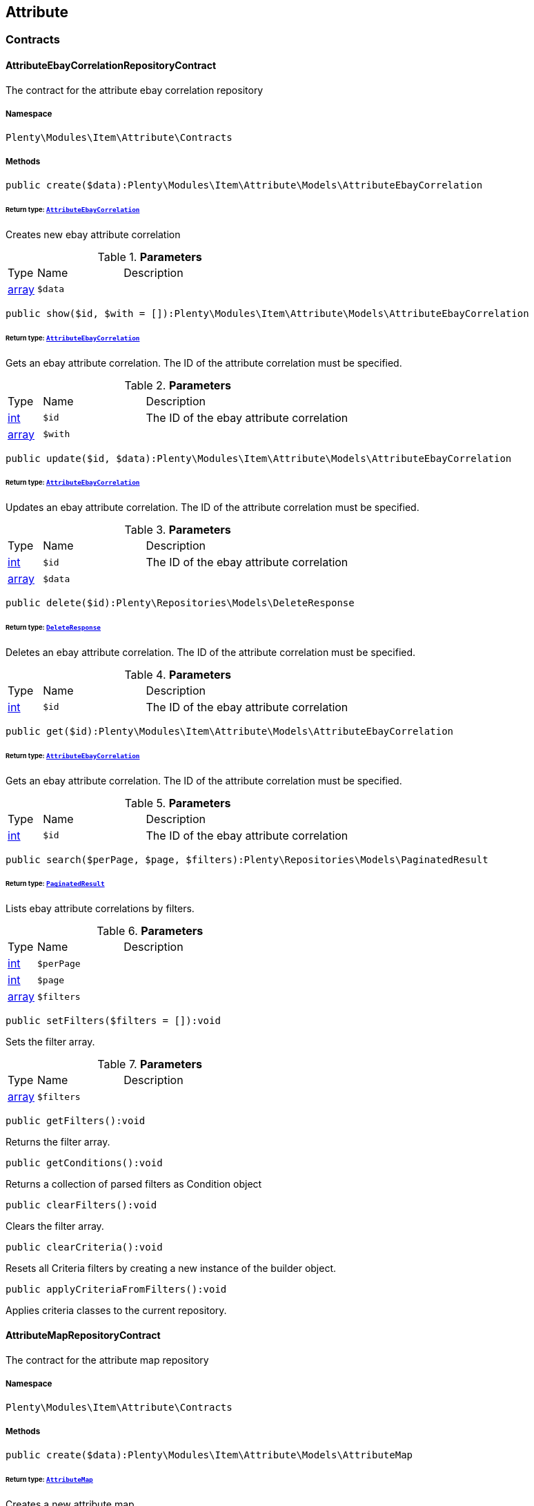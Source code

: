

[[item_attribute]]
== Attribute

[[item_attribute_contracts]]
===  Contracts
[[item_contracts_attributeebaycorrelationrepositorycontract]]
==== AttributeEbayCorrelationRepositoryContract

The contract for the attribute ebay correlation repository



===== Namespace

`Plenty\Modules\Item\Attribute\Contracts`






===== Methods

[source%nowrap, php]
----

public create($data):Plenty\Modules\Item\Attribute\Models\AttributeEbayCorrelation

----

    


====== *Return type:*        xref:Item.adoc#item_models_attributeebaycorrelation[`AttributeEbayCorrelation`]


Creates new ebay attribute correlation

.*Parameters*
[cols="10%,30%,60%"]
|===
|Type |Name |Description
|link:http://php.net/array[array^]
a|`$data`
a|
|===


[source%nowrap, php]
----

public show($id, $with = []):Plenty\Modules\Item\Attribute\Models\AttributeEbayCorrelation

----

    


====== *Return type:*        xref:Item.adoc#item_models_attributeebaycorrelation[`AttributeEbayCorrelation`]


Gets an ebay attribute correlation. The ID of the attribute correlation must be specified.

.*Parameters*
[cols="10%,30%,60%"]
|===
|Type |Name |Description
|link:http://php.net/int[int^]
a|`$id`
a|The ID of the ebay attribute correlation

|link:http://php.net/array[array^]
a|`$with`
a|
|===


[source%nowrap, php]
----

public update($id, $data):Plenty\Modules\Item\Attribute\Models\AttributeEbayCorrelation

----

    


====== *Return type:*        xref:Item.adoc#item_models_attributeebaycorrelation[`AttributeEbayCorrelation`]


Updates an ebay attribute correlation. The ID of the attribute correlation must be specified.

.*Parameters*
[cols="10%,30%,60%"]
|===
|Type |Name |Description
|link:http://php.net/int[int^]
a|`$id`
a|The ID of the ebay attribute correlation

|link:http://php.net/array[array^]
a|`$data`
a|
|===


[source%nowrap, php]
----

public delete($id):Plenty\Repositories\Models\DeleteResponse

----

    


====== *Return type:*        xref:Miscellaneous.adoc#miscellaneous_models_deleteresponse[`DeleteResponse`]


Deletes an ebay attribute correlation. The ID of the attribute correlation must be specified.

.*Parameters*
[cols="10%,30%,60%"]
|===
|Type |Name |Description
|link:http://php.net/int[int^]
a|`$id`
a|The ID of the ebay attribute correlation
|===


[source%nowrap, php]
----

public get($id):Plenty\Modules\Item\Attribute\Models\AttributeEbayCorrelation

----

    


====== *Return type:*        xref:Item.adoc#item_models_attributeebaycorrelation[`AttributeEbayCorrelation`]


Gets an ebay attribute correlation. The ID of the attribute correlation must be specified.

.*Parameters*
[cols="10%,30%,60%"]
|===
|Type |Name |Description
|link:http://php.net/int[int^]
a|`$id`
a|The ID of the ebay attribute correlation
|===


[source%nowrap, php]
----

public search($perPage, $page, $filters):Plenty\Repositories\Models\PaginatedResult

----

    


====== *Return type:*        xref:Miscellaneous.adoc#miscellaneous_models_paginatedresult[`PaginatedResult`]


Lists ebay attribute correlations by filters.

.*Parameters*
[cols="10%,30%,60%"]
|===
|Type |Name |Description
|link:http://php.net/int[int^]
a|`$perPage`
a|

|link:http://php.net/int[int^]
a|`$page`
a|

|link:http://php.net/array[array^]
a|`$filters`
a|
|===


[source%nowrap, php]
----

public setFilters($filters = []):void

----

    





Sets the filter array.

.*Parameters*
[cols="10%,30%,60%"]
|===
|Type |Name |Description
|link:http://php.net/array[array^]
a|`$filters`
a|
|===


[source%nowrap, php]
----

public getFilters():void

----

    





Returns the filter array.

[source%nowrap, php]
----

public getConditions():void

----

    





Returns a collection of parsed filters as Condition object

[source%nowrap, php]
----

public clearFilters():void

----

    





Clears the filter array.

[source%nowrap, php]
----

public clearCriteria():void

----

    





Resets all Criteria filters by creating a new instance of the builder object.

[source%nowrap, php]
----

public applyCriteriaFromFilters():void

----

    





Applies criteria classes to the current repository.


[[item_contracts_attributemaprepositorycontract]]
==== AttributeMapRepositoryContract

The contract for the attribute map repository



===== Namespace

`Plenty\Modules\Item\Attribute\Contracts`






===== Methods

[source%nowrap, php]
----

public create($data):Plenty\Modules\Item\Attribute\Models\AttributeMap

----

    


====== *Return type:*        xref:Item.adoc#item_models_attributemap[`AttributeMap`]


Creates a new attribute map.

.*Parameters*
[cols="10%,30%,60%"]
|===
|Type |Name |Description
|link:http://php.net/array[array^]
a|`$data`
a|
|===


[source%nowrap, php]
----

public find($attributeId, $marketId):Plenty\Modules\Item\Attribute\Models\AttributeMap

----

    


====== *Return type:*        xref:Item.adoc#item_models_attributemap[`AttributeMap`]


Gets an attribute map. The ID of the attribute and the ID of the market must be specified.

.*Parameters*
[cols="10%,30%,60%"]
|===
|Type |Name |Description
|link:http://php.net/int[int^]
a|`$attributeId`
a|

|link:http://php.net/float[float^]
a|`$marketId`
a|
|===


[source%nowrap, php]
----

public all($columns = [], $perPage = 50, $page = 1, $filter = [], $with = []):array

----

    





Lists all attribute maps.

.*Parameters*
[cols="10%,30%,60%"]
|===
|Type |Name |Description
|link:http://php.net/array[array^]
a|`$columns`
a|

|link:http://php.net/int[int^]
a|`$perPage`
a|

|link:http://php.net/int[int^]
a|`$page`
a|

|link:http://php.net/array[array^]
a|`$filter`
a|

|link:http://php.net/array[array^]
a|`$with`
a|
|===


[source%nowrap, php]
----

public update($data, $attributeId, $marketId):Plenty\Modules\Item\Attribute\Models\AttributeMap

----

    


====== *Return type:*        xref:Item.adoc#item_models_attributemap[`AttributeMap`]


Updates an attribute map. The ID of the attribute and the ID of the market must be specified.

.*Parameters*
[cols="10%,30%,60%"]
|===
|Type |Name |Description
|link:http://php.net/array[array^]
a|`$data`
a|

|link:http://php.net/int[int^]
a|`$attributeId`
a|

|link:http://php.net/float[float^]
a|`$marketId`
a|
|===


[source%nowrap, php]
----

public delete($attributeId, $marketId):Plenty\Repositories\Models\DeleteResponse

----

    


====== *Return type:*        xref:Miscellaneous.adoc#miscellaneous_models_deleteresponse[`DeleteResponse`]


Deletes an attribute map. The ID of the attribute and the ID of the market must be specified.

.*Parameters*
[cols="10%,30%,60%"]
|===
|Type |Name |Description
|link:http://php.net/int[int^]
a|`$attributeId`
a|

|link:http://php.net/float[float^]
a|`$marketId`
a|
|===


[source%nowrap, php]
----

public setFilters($filters = []):void

----

    





Sets the filter array.

.*Parameters*
[cols="10%,30%,60%"]
|===
|Type |Name |Description
|link:http://php.net/array[array^]
a|`$filters`
a|
|===


[source%nowrap, php]
----

public getFilters():void

----

    





Returns the filter array.

[source%nowrap, php]
----

public getConditions():void

----

    





Returns a collection of parsed filters as Condition object

[source%nowrap, php]
----

public clearFilters():void

----

    





Clears the filter array.


[[item_contracts_attributenamerepositorycontract]]
==== AttributeNameRepositoryContract

The contract for the attribute name repository



===== Namespace

`Plenty\Modules\Item\Attribute\Contracts`






===== Methods

[source%nowrap, php]
----

public create($data, $attributeId):Plenty\Modules\Item\Attribute\Models\AttributeName

----

    


====== *Return type:*        xref:Item.adoc#item_models_attributename[`AttributeName`]


Creates an attribute name. The ID of the attribute must be specified.

.*Parameters*
[cols="10%,30%,60%"]
|===
|Type |Name |Description
|link:http://php.net/array[array^]
a|`$data`
a|The attribute name data as associative array

|link:http://php.net/int[int^]
a|`$attributeId`
a|The ID of the attribute ID
|===


[source%nowrap, php]
----

public delete($attributeId, $lang):Plenty\Repositories\Models\DeleteResponse

----

    


====== *Return type:*        xref:Miscellaneous.adoc#miscellaneous_models_deleteresponse[`DeleteResponse`]


Deletes an attribute name. The ID of the attribute and the language must be specified.

.*Parameters*
[cols="10%,30%,60%"]
|===
|Type |Name |Description
|link:http://php.net/int[int^]
a|`$attributeId`
a|The ID of the attribute

|link:http://php.net/string[string^]
a|`$lang`
a|The lang of the attribute name
|===


[source%nowrap, php]
----

public update($data, $attributeId, $lang):Plenty\Modules\Item\Attribute\Models\AttributeName

----

    


====== *Return type:*        xref:Item.adoc#item_models_attributename[`AttributeName`]


Updates an attribute name. The ID of the attribute and the language must be specified.

.*Parameters*
[cols="10%,30%,60%"]
|===
|Type |Name |Description
|link:http://php.net/array[array^]
a|`$data`
a|The attribute name data as associative array

|link:http://php.net/int[int^]
a|`$attributeId`
a|The ID of the attribute

|link:http://php.net/string[string^]
a|`$lang`
a|The lang of the attribute name
|===


[source%nowrap, php]
----

public findOne($attributeId, $lang):Plenty\Modules\Item\Attribute\Models\AttributeName

----

    


====== *Return type:*        xref:Item.adoc#item_models_attributename[`AttributeName`]


Gets an attribute name. The ID of the attribute and the language must be specified.

.*Parameters*
[cols="10%,30%,60%"]
|===
|Type |Name |Description
|link:http://php.net/int[int^]
a|`$attributeId`
a|The ID of the attribute

|link:http://php.net/string[string^]
a|`$lang`
a|The lang of the attribute name
|===


[source%nowrap, php]
----

public findByAttributeId($attributeId):Plenty\Modules\Item\Attribute\Models\AttributeName

----

    


====== *Return type:*        xref:Item.adoc#item_models_attributename[`AttributeName`]


Lists attribute names. The ID of the attribute must be specified.

.*Parameters*
[cols="10%,30%,60%"]
|===
|Type |Name |Description
|link:http://php.net/int[int^]
a|`$attributeId`
a|The ID of the attribute
|===



[[item_contracts_attributerepositorycontract]]
==== AttributeRepositoryContract

The contract for the attribute repository



===== Namespace

`Plenty\Modules\Item\Attribute\Contracts`






===== Methods

[source%nowrap, php]
----

public create($data):Plenty\Modules\Item\Attribute\Models\Attribute

----

    


====== *Return type:*        xref:Item.adoc#item_models_attribute[`Attribute`]


Creates new attribute

.*Parameters*
[cols="10%,30%,60%"]
|===
|Type |Name |Description
|link:http://php.net/array[array^]
a|`$data`
a|The attribute data as associative array
|===


[source%nowrap, php]
----

public show($id, $with = []):Plenty\Modules\Item\Attribute\Models\Attribute

----

    


====== *Return type:*        xref:Item.adoc#item_models_attribute[`Attribute`]


Gets an attribute. The ID of the attribute must be specified.

.*Parameters*
[cols="10%,30%,60%"]
|===
|Type |Name |Description
|link:http://php.net/int[int^]
a|`$id`
a|The ID of the attribute

|link:http://php.net/array[array^]
a|`$with`
a|An array of the with params
|===


[source%nowrap, php]
----

public update($data, $id):Plenty\Modules\Item\Attribute\Models\Attribute

----

    


====== *Return type:*        xref:Item.adoc#item_models_attribute[`Attribute`]


Updates an attribute. The ID of the attribute must be specified.

.*Parameters*
[cols="10%,30%,60%"]
|===
|Type |Name |Description
|link:http://php.net/array[array^]
a|`$data`
a|The attribute data as associative array

|link:http://php.net/int[int^]
a|`$id`
a|The ID of the attribute
|===


[source%nowrap, php]
----

public delete($id):Plenty\Repositories\Models\DeleteResponse

----

    


====== *Return type:*        xref:Miscellaneous.adoc#miscellaneous_models_deleteresponse[`DeleteResponse`]


Deletes an attribute. The ID of the attribute must be specified.

.*Parameters*
[cols="10%,30%,60%"]
|===
|Type |Name |Description
|link:http://php.net/int[int^]
a|`$id`
a|The ID of the attribute
|===


[source%nowrap, php]
----

public findById($id):Plenty\Modules\Item\Attribute\Models\Attribute

----

    


====== *Return type:*        xref:Item.adoc#item_models_attribute[`Attribute`]


Gets an attribute. The ID of the attribute must be specified.

.*Parameters*
[cols="10%,30%,60%"]
|===
|Type |Name |Description
|link:http://php.net/int[int^]
a|`$id`
a|The ID of the attribute
|===


[source%nowrap, php]
----

public findByBackendName($backendName):Plenty\Modules\Item\Attribute\Models\Attribute

----

    


====== *Return type:*        xref:Item.adoc#item_models_attribute[`Attribute`]


Gets an attribute. The backend name of the attribute must be specified.

.*Parameters*
[cols="10%,30%,60%"]
|===
|Type |Name |Description
|link:http://php.net/string[string^]
a|`$backendName`
a|
|===


[source%nowrap, php]
----

public all($columns = [], $perPage = 50, $page = 1, $filter = [], $with = []):Plenty\Repositories\Models\PaginatedResult

----

    


====== *Return type:*        xref:Miscellaneous.adoc#miscellaneous_models_paginatedresult[`PaginatedResult`]


Lists all attributes.

.*Parameters*
[cols="10%,30%,60%"]
|===
|Type |Name |Description
|link:http://php.net/array[array^]
a|`$columns`
a|An array of the shown columns. All columns are returned by default.

|link:http://php.net/int[int^]
a|`$perPage`
a|The attributes shown per page. Default value is 50.

|link:http://php.net/int[int^]
a|`$page`
a|The shown page. Default value is 1.

|link:http://php.net/array[array^]
a|`$filter`
a|

|link:http://php.net/array[array^]
a|`$with`
a|
|===


[source%nowrap, php]
----

public clearCriteria():void

----

    





Resets all Criteria filters by creating a new instance of the builder object.

[source%nowrap, php]
----

public applyCriteriaFromFilters():void

----

    





Applies criteria classes to the current repository.

[source%nowrap, php]
----

public setFilters($filters = []):void

----

    





Sets the filter array.

.*Parameters*
[cols="10%,30%,60%"]
|===
|Type |Name |Description
|link:http://php.net/array[array^]
a|`$filters`
a|
|===


[source%nowrap, php]
----

public getFilters():void

----

    





Returns the filter array.

[source%nowrap, php]
----

public getConditions():void

----

    





Returns a collection of parsed filters as Condition object

[source%nowrap, php]
----

public clearFilters():void

----

    





Clears the filter array.


[[item_contracts_attributevalueimagerepositorycontract]]
==== AttributeValueImageRepositoryContract

The contract for the attribute value image repository



===== Namespace

`Plenty\Modules\Item\Attribute\Contracts`






===== Methods

[source%nowrap, php]
----

public getAttributeValueImage($itemId, $imageId, $valueId):Plenty\Modules\Item\Attribute\Models\AttributeValueImage

----

    


====== *Return type:*        xref:Item.adoc#item_models_attributevalueimage[`AttributeValueImage`]


Get an attribute value image link

.*Parameters*
[cols="10%,30%,60%"]
|===
|Type |Name |Description
|link:http://php.net/int[int^]
a|`$itemId`
a|The unique ID of the item ID

|link:http://php.net/int[int^]
a|`$imageId`
a|The unique ID of the image

|link:http://php.net/int[int^]
a|`$valueId`
a|The unique ID of the attribute value
|===


[source%nowrap, php]
----

public create($data):Plenty\Modules\Item\Attribute\Models\AttributeValueImage

----

    


====== *Return type:*        xref:Item.adoc#item_models_attributevalueimage[`AttributeValueImage`]


Create an attribute value image link

.*Parameters*
[cols="10%,30%,60%"]
|===
|Type |Name |Description
|link:http://php.net/array[array^]
a|`$data`
a|The attribute value image data as an associative array
|===


[source%nowrap, php]
----

public delete($itemId, $imageId, $valueId):Plenty\Repositories\Models\DeleteResponse

----

    


====== *Return type:*        xref:Miscellaneous.adoc#miscellaneous_models_deleteresponse[`DeleteResponse`]


Delete an attribute value image link

.*Parameters*
[cols="10%,30%,60%"]
|===
|Type |Name |Description
|link:http://php.net/int[int^]
a|`$itemId`
a|The ID of the item

|link:http://php.net/int[int^]
a|`$imageId`
a|The ID of the image

|link:http://php.net/int[int^]
a|`$valueId`
a|The ID of the attribute value
|===


[source%nowrap, php]
----

public update($data, $itemId, $imageId, $valueId):Plenty\Modules\Item\Attribute\Models\AttributeValueImage

----

    


====== *Return type:*        xref:Item.adoc#item_models_attributevalueimage[`AttributeValueImage`]


Updates an attribute value image link

.*Parameters*
[cols="10%,30%,60%"]
|===
|Type |Name |Description
|link:http://php.net/array[array^]
a|`$data`
a|The attribute value image data as an associative array

|link:http://php.net/int[int^]
a|`$itemId`
a|The unique ID of the item

|link:http://php.net/int[int^]
a|`$imageId`
a|The unique ID of the image

|link:http://php.net/int[int^]
a|`$valueId`
a|The unique ID of the attribute value
|===


[source%nowrap, php]
----

public search():Illuminate\Support\Collection

----

    


====== *Return type:*        xref:Miscellaneous.adoc#miscellaneous_support_collection[`Collection`]


List attribute value image links

[source%nowrap, php]
----

public clearCriteria():void

----

    





Resets all Criteria filters by creating a new instance of the builder object.

[source%nowrap, php]
----

public applyCriteriaFromFilters():void

----

    





Applies criteria classes to the current repository.

[source%nowrap, php]
----

public setFilters($filters = []):void

----

    





Sets the filter array.

.*Parameters*
[cols="10%,30%,60%"]
|===
|Type |Name |Description
|link:http://php.net/array[array^]
a|`$filters`
a|
|===


[source%nowrap, php]
----

public getFilters():void

----

    





Returns the filter array.

[source%nowrap, php]
----

public getConditions():void

----

    





Returns a collection of parsed filters as Condition object

[source%nowrap, php]
----

public clearFilters():void

----

    





Clears the filter array.


[[item_contracts_attributevaluemaprepositorycontract]]
==== AttributeValueMapRepositoryContract

The contract for the attribute value map repository



===== Namespace

`Plenty\Modules\Item\Attribute\Contracts`






===== Methods

[source%nowrap, php]
----

public create($data):Plenty\Modules\Item\Attribute\Models\AttributeValueMap

----

    


====== *Return type:*        xref:Item.adoc#item_models_attributevaluemap[`AttributeValueMap`]


Creates a new attribute value map.

.*Parameters*
[cols="10%,30%,60%"]
|===
|Type |Name |Description
|link:http://php.net/array[array^]
a|`$data`
a|
|===


[source%nowrap, php]
----

public find($attributeId, $attributeValueId, $marketId):Plenty\Modules\Item\Attribute\Models\AttributeValueMap

----

    


====== *Return type:*        xref:Item.adoc#item_models_attributevaluemap[`AttributeValueMap`]


Gets an attribute value map. The ID of the attribute, the ID of the attribute value and the ID of the market must be specified.

.*Parameters*
[cols="10%,30%,60%"]
|===
|Type |Name |Description
|link:http://php.net/int[int^]
a|`$attributeId`
a|

|link:http://php.net/int[int^]
a|`$attributeValueId`
a|

|link:http://php.net/float[float^]
a|`$marketId`
a|
|===


[source%nowrap, php]
----

public all($columns = [], $perPage = 50, $page = 1, $filter = [], $with = []):array

----

    





Lists all attribute value maps.

.*Parameters*
[cols="10%,30%,60%"]
|===
|Type |Name |Description
|link:http://php.net/array[array^]
a|`$columns`
a|

|link:http://php.net/int[int^]
a|`$perPage`
a|

|link:http://php.net/int[int^]
a|`$page`
a|

|link:http://php.net/array[array^]
a|`$filter`
a|

|link:http://php.net/array[array^]
a|`$with`
a|
|===


[source%nowrap, php]
----

public update($data, $attributeId, $attributeValueId, $marketId):Plenty\Modules\Item\Attribute\Models\AttributeValueMap

----

    


====== *Return type:*        xref:Item.adoc#item_models_attributevaluemap[`AttributeValueMap`]


Updates an attribute value map. The ID of the attribute, the ID of the attribute value and the ID of the market must be specified.

.*Parameters*
[cols="10%,30%,60%"]
|===
|Type |Name |Description
|link:http://php.net/array[array^]
a|`$data`
a|

|link:http://php.net/int[int^]
a|`$attributeId`
a|

|link:http://php.net/int[int^]
a|`$attributeValueId`
a|

|link:http://php.net/float[float^]
a|`$marketId`
a|
|===


[source%nowrap, php]
----

public delete($attributeId, $attributeValueId, $marketId):Plenty\Repositories\Models\DeleteResponse

----

    


====== *Return type:*        xref:Miscellaneous.adoc#miscellaneous_models_deleteresponse[`DeleteResponse`]


Deletes an attribute value map. The ID of the attribute, the ID of the attribute value and the ID of the market must be specified.

.*Parameters*
[cols="10%,30%,60%"]
|===
|Type |Name |Description
|link:http://php.net/int[int^]
a|`$attributeId`
a|

|link:http://php.net/int[int^]
a|`$attributeValueId`
a|

|link:http://php.net/float[float^]
a|`$marketId`
a|
|===


[source%nowrap, php]
----

public setFilters($filters = []):void

----

    





Sets the filter array.

.*Parameters*
[cols="10%,30%,60%"]
|===
|Type |Name |Description
|link:http://php.net/array[array^]
a|`$filters`
a|
|===


[source%nowrap, php]
----

public getFilters():void

----

    





Returns the filter array.

[source%nowrap, php]
----

public getConditions():void

----

    





Returns a collection of parsed filters as Condition object

[source%nowrap, php]
----

public clearFilters():void

----

    





Clears the filter array.


[[item_contracts_attributevaluemarketnamerepositorycontract]]
==== AttributeValueMarketNameRepositoryContract

The contract for the attribute value market name repository



===== Namespace

`Plenty\Modules\Item\Attribute\Contracts`






===== Methods

[source%nowrap, php]
----

public create($data):Plenty\Modules\Item\Attribute\Models\AttributeValueMarketName

----

    


====== *Return type:*        xref:Item.adoc#item_models_attributevaluemarketname[`AttributeValueMarketName`]


Creates an attribute value market name. The ID of the attribute value must be specified.

.*Parameters*
[cols="10%,30%,60%"]
|===
|Type |Name |Description
|link:http://php.net/array[array^]
a|`$data`
a|The attribute value market name data as associative array
|===


[source%nowrap, php]
----

public delete($valueId, $lang, $referenceType):Plenty\Repositories\Models\DeleteResponse

----

    


====== *Return type:*        xref:Miscellaneous.adoc#miscellaneous_models_deleteresponse[`DeleteResponse`]


Deletes an attribute value market name. The ID of the attribute value and the language must be specified.

.*Parameters*
[cols="10%,30%,60%"]
|===
|Type |Name |Description
|link:http://php.net/int[int^]
a|`$valueId`
a|The ID of the attribute value

|link:http://php.net/string[string^]
a|`$lang`
a|The lang of the attribute value name

|link:http://php.net/string[string^]
a|`$referenceType`
a|The referenceType of the attribute value name
|===


[source%nowrap, php]
----

public update($data, $valueId, $lang, $referenceType):Plenty\Modules\Item\Attribute\Models\AttributeValueMarketName

----

    


====== *Return type:*        xref:Item.adoc#item_models_attributevaluemarketname[`AttributeValueMarketName`]


Updates an attribute value market name. The ID of the attribute value and the language must be specified.

.*Parameters*
[cols="10%,30%,60%"]
|===
|Type |Name |Description
|link:http://php.net/array[array^]
a|`$data`
a|The attribute value market name data as associative array

|link:http://php.net/int[int^]
a|`$valueId`
a|The ID of the attribute value

|link:http://php.net/string[string^]
a|`$lang`
a|The lang of the attribute value market name

|link:http://php.net/string[string^]
a|`$referenceType`
a|The referenceType of the attribute value name
|===


[source%nowrap, php]
----

public findOne($valueId, $lang, $referenceType):Plenty\Modules\Item\Attribute\Models\AttributeValueMarketName

----

    


====== *Return type:*        xref:Item.adoc#item_models_attributevaluemarketname[`AttributeValueMarketName`]


Gets an attribute value market name. The ID of the attribute value and the language must be specified.

.*Parameters*
[cols="10%,30%,60%"]
|===
|Type |Name |Description
|link:http://php.net/int[int^]
a|`$valueId`
a|The ID of the attribute value

|link:http://php.net/string[string^]
a|`$lang`
a|The lang of the attribute value name

|link:http://php.net/string[string^]
a|`$referenceType`
a|The referenceType of the attribute value name
|===


[source%nowrap, php]
----

public findByAttributeId($valueId, $lang):array

----

    





Lists attribute value market names. The ID of the attribute and the language must be specified.

.*Parameters*
[cols="10%,30%,60%"]
|===
|Type |Name |Description
|link:http://php.net/int[int^]
a|`$valueId`
a|The ID of the attribute

|link:http://php.net/string[string^]
a|`$lang`
a|The lang of the attribute value name
|===


[source%nowrap, php]
----

public search($page, $itemsPerPage):Plenty\Repositories\Models\PaginatedResult

----

    


====== *Return type:*        xref:Miscellaneous.adoc#miscellaneous_models_paginatedresult[`PaginatedResult`]


Search attribute value market names.

.*Parameters*
[cols="10%,30%,60%"]
|===
|Type |Name |Description
|link:http://php.net/int[int^]
a|`$page`
a|

|link:http://php.net/int[int^]
a|`$itemsPerPage`
a|
|===


[source%nowrap, php]
----

public clearCriteria():void

----

    





Resets all Criteria filters by creating a new instance of the builder object.

[source%nowrap, php]
----

public applyCriteriaFromFilters():void

----

    





Applies criteria classes to the current repository.

[source%nowrap, php]
----

public setFilters($filters = []):void

----

    





Sets the filter array.

.*Parameters*
[cols="10%,30%,60%"]
|===
|Type |Name |Description
|link:http://php.net/array[array^]
a|`$filters`
a|
|===


[source%nowrap, php]
----

public getFilters():void

----

    





Returns the filter array.

[source%nowrap, php]
----

public getConditions():void

----

    





Returns a collection of parsed filters as Condition object

[source%nowrap, php]
----

public clearFilters():void

----

    





Clears the filter array.


[[item_contracts_attributevaluenamerepositorycontract]]
==== AttributeValueNameRepositoryContract

The contract for the attribute value name repository



===== Namespace

`Plenty\Modules\Item\Attribute\Contracts`






===== Methods

[source%nowrap, php]
----

public create($data, $valueId):Plenty\Modules\Item\Attribute\Models\AttributeValueName

----

    


====== *Return type:*        xref:Item.adoc#item_models_attributevaluename[`AttributeValueName`]


Creates an attribute value name. The ID of the attribute value must be specified.

.*Parameters*
[cols="10%,30%,60%"]
|===
|Type |Name |Description
|link:http://php.net/array[array^]
a|`$data`
a|The attribute value name data as associative array

|link:http://php.net/int[int^]
a|`$valueId`
a|The ID of the attribute value
|===


[source%nowrap, php]
----

public delete($valueId, $lang):Plenty\Repositories\Models\DeleteResponse

----

    


====== *Return type:*        xref:Miscellaneous.adoc#miscellaneous_models_deleteresponse[`DeleteResponse`]


Deletes an attribute value name. The ID of the attribute value and the language must be specified.

.*Parameters*
[cols="10%,30%,60%"]
|===
|Type |Name |Description
|link:http://php.net/int[int^]
a|`$valueId`
a|The ID of the attribute value

|link:http://php.net/string[string^]
a|`$lang`
a|The lang of the attribute value name
|===


[source%nowrap, php]
----

public update($data, $valueId, $lang):Plenty\Modules\Item\Attribute\Models\AttributeValueName

----

    


====== *Return type:*        xref:Item.adoc#item_models_attributevaluename[`AttributeValueName`]


Updates an attribute value name. The ID of the attribute value and the language must be specified.

.*Parameters*
[cols="10%,30%,60%"]
|===
|Type |Name |Description
|link:http://php.net/array[array^]
a|`$data`
a|The attribute value name data as associative array

|link:http://php.net/int[int^]
a|`$valueId`
a|The ID of the attribute value

|link:http://php.net/string[string^]
a|`$lang`
a|The lang of the attribute value name
|===


[source%nowrap, php]
----

public findOne($valueId, $lang):Plenty\Modules\Item\Attribute\Models\AttributeValueName

----

    


====== *Return type:*        xref:Item.adoc#item_models_attributevaluename[`AttributeValueName`]


Gets an attribute value name. The ID of the attribute value and the language must be specified.

.*Parameters*
[cols="10%,30%,60%"]
|===
|Type |Name |Description
|link:http://php.net/int[int^]
a|`$valueId`
a|The ID of the attribute value

|link:http://php.net/string[string^]
a|`$lang`
a|The lang of the attribute value name
|===


[source%nowrap, php]
----

public findByValueId($valueId):Plenty\Modules\Item\Attribute\Models\AttributeValueName

----

    


====== *Return type:*        xref:Item.adoc#item_models_attributevaluename[`AttributeValueName`]


Lists attribute value names. The ID of the attribute value must be specified.

.*Parameters*
[cols="10%,30%,60%"]
|===
|Type |Name |Description
|link:http://php.net/int[int^]
a|`$valueId`
a|The ID of the attribute value
|===



[[item_contracts_attributevaluerepositorycontract]]
==== AttributeValueRepositoryContract

The contract for the attribute value repository



===== Namespace

`Plenty\Modules\Item\Attribute\Contracts`






===== Methods

[source%nowrap, php]
----

public create($data, $attributeId):Plenty\Modules\Item\Attribute\Models\AttributeValue

----

    


====== *Return type:*        xref:Item.adoc#item_models_attributevalue[`AttributeValue`]


Creates an attribute value. The ID of the attribute must be specified.

.*Parameters*
[cols="10%,30%,60%"]
|===
|Type |Name |Description
|link:http://php.net/array[array^]
a|`$data`
a|The attribute value data as associative array

|link:http://php.net/int[int^]
a|`$attributeId`
a|The ID of the attribute
|===


[source%nowrap, php]
----

public update($data, $attributeId, $id):Plenty\Modules\Item\Attribute\Models\AttributeValue

----

    


====== *Return type:*        xref:Item.adoc#item_models_attributevalue[`AttributeValue`]


Updates an attribute value. The ID of the attribute and the ID of the value must be specified.

.*Parameters*
[cols="10%,30%,60%"]
|===
|Type |Name |Description
|link:http://php.net/array[array^]
a|`$data`
a|The attribute value data as associative array

|link:http://php.net/int[int^]
a|`$attributeId`
a|The ID of the attribute

|link:http://php.net/int[int^]
a|`$id`
a|The ID of the value
|===


[source%nowrap, php]
----

public delete($attributeId, $id):Plenty\Repositories\Models\DeleteResponse

----

    


====== *Return type:*        xref:Miscellaneous.adoc#miscellaneous_models_deleteresponse[`DeleteResponse`]


Deletes an attribute value. The ID of the attribute and the ID of the value must be specified.

.*Parameters*
[cols="10%,30%,60%"]
|===
|Type |Name |Description
|link:http://php.net/int[int^]
a|`$attributeId`
a|The ID of the attribute

|link:http://php.net/int[int^]
a|`$id`
a|The ID of the value
|===


[source%nowrap, php]
----

public findByAttributeId($attributeId, $page = 1, $perPage = 50, $columns = [], $filter = [], $with = []):array

----

    





Lists attribute values. The ID of the attribute must be specified.

.*Parameters*
[cols="10%,30%,60%"]
|===
|Type |Name |Description
|link:http://php.net/int[int^]
a|`$attributeId`
a|The ID of the attribute

|link:http://php.net/int[int^]
a|`$page`
a|The shown page. Default value is 1.

|link:http://php.net/int[int^]
a|`$perPage`
a|The amount of attribute values shown per page. Default value is 50

|link:http://php.net/array[array^]
a|`$columns`
a|An array of the shown columns. All columns are returned by default.

|link:http://php.net/array[array^]
a|`$filter`
a|

|link:http://php.net/array[array^]
a|`$with`
a|
|===


[source%nowrap, php]
----

public findById($attributeId, $id, $with = []):Plenty\Modules\Item\Attribute\Models\AttributeValue

----

    


====== *Return type:*        xref:Item.adoc#item_models_attributevalue[`AttributeValue`]


Gets a attribute value. The ID of the attribute and the ID of the value must be specified.

.*Parameters*
[cols="10%,30%,60%"]
|===
|Type |Name |Description
|link:http://php.net/int[int^]
a|`$attributeId`
a|The ID of the attribute

|link:http://php.net/int[int^]
a|`$id`
a|The ID of the value

|link:http://php.net/array[array^]
a|`$with`
a|An array of the with params
|===


[source%nowrap, php]
----

public findOne($valueId):Plenty\Modules\Item\Attribute\Models\AttributeValue

----

    


====== *Return type:*        xref:Item.adoc#item_models_attributevalue[`AttributeValue`]


Gets a attribute value. The ID of the value must be specified.

.*Parameters*
[cols="10%,30%,60%"]
|===
|Type |Name |Description
|link:http://php.net/int[int^]
a|`$valueId`
a|
|===


[source%nowrap, php]
----

public all($columns = [], $perPage = 50):array

----

    





Lists all attribute values.

.*Parameters*
[cols="10%,30%,60%"]
|===
|Type |Name |Description
|link:http://php.net/array[array^]
a|`$columns`
a|An array of the shown columns. All columns are returned by default.

|link:http://php.net/int[int^]
a|`$perPage`
a|The amount of attribute values shown per page. Default value is 50.
|===


[source%nowrap, php]
----

public setFilters($filters = []):void

----

    





Sets the filter array.

.*Parameters*
[cols="10%,30%,60%"]
|===
|Type |Name |Description
|link:http://php.net/array[array^]
a|`$filters`
a|
|===


[source%nowrap, php]
----

public getFilters():void

----

    





Returns the filter array.

[source%nowrap, php]
----

public getConditions():void

----

    





Returns a collection of parsed filters as Condition object

[source%nowrap, php]
----

public clearFilters():void

----

    





Clears the filter array.

[source%nowrap, php]
----

public clearCriteria():void

----

    





Resets all Criteria filters by creating a new instance of the builder object.

[source%nowrap, php]
----

public applyCriteriaFromFilters():void

----

    





Applies criteria classes to the current repository.


[[item_contracts_attributevaluesetrepositorycontract]]
==== AttributeValueSetRepositoryContract

The contract for the attribute value set repository



===== Namespace

`Plenty\Modules\Item\Attribute\Contracts`






===== Methods

[source%nowrap, php]
----

public search($filters = []):Illuminate\Support\Collection

----

    


====== *Return type:*        xref:Miscellaneous.adoc#miscellaneous_support_collection[`Collection`]


List attribute value sets

.*Parameters*
[cols="10%,30%,60%"]
|===
|Type |Name |Description
|link:http://php.net/array[array^]
a|`$filters`
a|
|===


[source%nowrap, php]
----

public clearCriteria():void

----

    





Resets all Criteria filters by creating a new instance of the builder object.

[source%nowrap, php]
----

public applyCriteriaFromFilters():void

----

    





Applies criteria classes to the current repository.

[source%nowrap, php]
----

public setFilters($filters = []):void

----

    





Sets the filter array.

.*Parameters*
[cols="10%,30%,60%"]
|===
|Type |Name |Description
|link:http://php.net/array[array^]
a|`$filters`
a|
|===


[source%nowrap, php]
----

public getFilters():void

----

    





Returns the filter array.

[source%nowrap, php]
----

public getConditions():void

----

    





Returns a collection of parsed filters as Condition object

[source%nowrap, php]
----

public clearFilters():void

----

    





Clears the filter array.

[[item_attribute_models]]
===  Models
[[item_models_attribute]]
==== Attribute

The Attribute model including AttributeName and AttributeValue



===== Namespace

`Plenty\Modules\Item\Attribute\Models`





.Properties
[cols="10%,30%,60%"]
|===
|Type |Name |Description

|link:http://php.net/int[int^]
    a|id
    a|The unique ID of the attribute.
|link:http://php.net/string[string^]
    a|backendName
    a|The back end name of the attribute. The name must be unique and must not contain commas, colons, semicolons or quotation marks. It is not visible in the plentymarkets front end.
|link:http://php.net/int[int^]
    a|position
    a|The position of the attribute. Attributes are displayed in the attribute overview in ascending order by position.
|link:http://php.net/bool[bool^]
    a|isSurchargePercental
    a|Flag that indicates if the surcharge is percental.
|link:http://php.net/bool[bool^]
    a|isLinkableToImage
    a|Flag that indicates if an image can be linked to the attribute.
|link:http://php.net/string[string^]
    a|amazonAttribute
    a|The attribute of the market Amazon that this attribute is liked to. To list variations on this market, attributes must be linked to one of the attributes specified by the market. Check documentation of the market for permitted values.
|link:http://php.net/string[string^]
    a|fruugoAttribute
    a|The attribute of the market Fruugo that this attribute is linked to. To list variations on this market, attributes must be linked to one of the attributes specified by the market.
|link:http://php.net/int[int^]
    a|pixmaniaAttribute
    a|The attribute of the market PIXmania that this attribute is linked to. To list variations on this market, attributes must be linked to one of the attributes specified by the market. Check documentation of the market for permitted values.
|link:http://php.net/string[string^]
    a|ottoAttribute
    a|The attribute of the market OTTO that this attribute is linked to. To list variations on this market, attributes must be linked to one of the attributes specified by the market.
|link:http://php.net/string[string^]
    a|googleShoppingAttribute
    a|The attribute of the market Google Shopping that this attribute is linked to. To list variations on this market, attributes must be linked to one of the attributes specified by the market.
|link:http://php.net/int[int^]
    a|neckermannAtEpAttribute
    a|The component of the market neckermann AT EP that this attribute is linked to. To list variations on this market, attributes must be linked to one of the components specified by the market. Check documentation of the market for permitted values.
|link:http://php.net/string[string^]
    a|typeOfSelectionInOnlineStore
    a|How customers can select the attribute in the front end of a client. To allow attribute selection by check mark, attribute availability must be checked on the client side.
|link:http://php.net/int[int^]
    a|laRedouteAttribute
    a|The attribute of the market La Redoute that this attribute is linked to. To list variations on this market, attributes must be linked to one of the attributes specified by the market. Check documentation of the market for permitted values.
|link:http://php.net/bool[bool^]
    a|isGroupable
    a|Flag that indicates if the attribute can be grouped in item lists. If yes, variations with this attribute can be shown in the ItemViewCategoriesList template first. Other attributes are nested and can only be selected after this attribute has been selected.
|link:http://php.net/array[array^]
    a|attributeNames
    a|
|link:http://php.net/array[array^]
    a|values
    a|
|link:http://php.net/array[array^]
    a|maps
    a|
|===


===== Methods

[source%nowrap, php]
----

public toArray()

----

    





Returns this model as an array.


[[item_models_attributeebaycorrelation]]
==== AttributeEbayCorrelation

The AttributeEbayCorrelation model



===== Namespace

`Plenty\Modules\Item\Attribute\Models`





.Properties
[cols="10%,30%,60%"]
|===
|Type |Name |Description

|link:http://php.net/int[int^]
    a|id
    a|The unique ID of the ebay attribute correlation.
|link:http://php.net/int[int^]
    a|attributeId
    a|The ID of the attribute.
|link:http://php.net/int[int^]
    a|ebaySiteId
    a|The ID of the ebay site the attribute correlation is for.
|link:http://php.net/int[int^]
    a|ebayCategoryId
    a|The ID of the ebay category of an ebay site the attribute correlation is for.
|link:http://php.net/string[string^]
    a|ebayAttributeName
    a|The attribute of the market eBay that this attribute is linked to. Attributes can be linked to a ebay property or can have a separate correlation.
|link:http://php.net/int[int^]
    a|useForPictures
    a|Flag that indicates if the ebay attribute correlation is used for pictures.
|===


===== Methods

[source%nowrap, php]
----

public toArray()

----

    





Returns this model as an array.


[[item_models_attributemap]]
==== AttributeMap

The AttributeMap model



===== Namespace

`Plenty\Modules\Item\Attribute\Models`





.Properties
[cols="10%,30%,60%"]
|===
|Type |Name |Description

|link:http://php.net/float[float^]
    a|marketId
    a|The unique ID of the market.
|link:http://php.net/int[int^]
    a|attributeId
    a|The unique ID of the attribute.
|link:http://php.net/string[string^]
    a|name
    a|The name of the attribute map. The name must be unique and must not contain commas, colons, semicolons or quotation marks. It is not visible in the plentymarkets front end.
|link:http://php.net/string[string^]
    a|marketInformation1
    a|The information regarding the marketplace.
|link:http://php.net/string[string^]
    a|marketInformation2
    a|The information regarding the marketplace.
|===


===== Methods

[source%nowrap, php]
----

public toArray()

----

    





Returns this model as an array.


[[item_models_attributename]]
==== AttributeName

The AttributeName model including Attribute



===== Namespace

`Plenty\Modules\Item\Attribute\Models`





.Properties
[cols="10%,30%,60%"]
|===
|Type |Name |Description

|link:http://php.net/int[int^]
    a|attributeId
    a|The id of the attribute.
|link:http://php.net/string[string^]
    a|lang
    a|The <a href="https://developers.plentymarkets.com/rest-doc/introduction#countries" target="_blank">language</a> of the attribute.
|link:http://php.net/string[string^]
    a|name
    a|The name of the attribute. This attribute name is displayed in the online store.
|        xref:Item.adoc#item_models_attribute[`Attribute`]
    a|attribute
    a|
|===


===== Methods

[source%nowrap, php]
----

public toArray()

----

    





Returns this model as an array.


[[item_models_attributevalue]]
==== AttributeValue

The AttributeValue model including Attribute and AttributeValueName



===== Namespace

`Plenty\Modules\Item\Attribute\Models`





.Properties
[cols="10%,30%,60%"]
|===
|Type |Name |Description

|link:http://php.net/int[int^]
    a|id
    a|The unique ID of the attribute value.
|link:http://php.net/int[int^]
    a|attributeId
    a|The unique ID of the attribute associated with the attribute value.
|link:http://php.net/string[string^]
    a|backendName
    a|The back end name of the attribute value. This name can only be assigned once per attribute. It is not visible in the plentymarkets front end.
|link:http://php.net/int[int^]
    a|position
    a|The position of the attribute value. Attribute values are sorted in ascending order by position.
|link:http://php.net/string[string^]
    a|image
    a|The name of the image associated with the attribute value; naming pattern is attr\_\{valueId\}.
|link:http://php.net/string[string^]
    a|comment
    a|Optional comment on the attribute value. Comments are not visible in the plentymarkets front end.
|link:http://php.net/string[string^]
    a|amazonValue
    a|The attribute value of the market Amazon that this attribute value maps to. To list variations on this market, attribute values must be linked to one of the values specified by the market. Check documentation of the market for permitted values.
|link:http://php.net/string[string^]
    a|ottoValue
    a|The attribute value of the market OTTO that this attribute value maps to. To list variations on this market, attribute values must be linked to one of the attribute values specified by the market.
|link:http://php.net/string[string^]
    a|neckermannAtEpValue
    a|The attribute value of the market Neckermann AT EP that this attribute value maps to. To list variations on this market, attribute values must be linked to one of the attribute values specified by the market. Check documentation of the market for permitted values.
|link:http://php.net/string[string^]
    a|laRedouteValue
    a|The attribute value of the market La Redoute that this attribute value maps to. To list variations on this market, attribute values must be linked to one of the attribute values specified by the market. Check documentation of the market for permitted values.
|link:http://php.net/string[string^]
    a|tracdelightValue
    a|
|link:http://php.net/int[int^]
    a|percentageDistribution
    a|The percentage for automatic stock distribution of attribute values. When reordering an item, the quantities of attribute values is automatically distributed among the total quantity.
|        xref:Item.adoc#item_models_attribute[`Attribute`]
    a|attribute
    a|
|link:http://php.net/array[array^]
    a|valueNames
    a|
|link:http://php.net/array[array^]
    a|valueMarketNames
    a|
|link:http://php.net/array[array^]
    a|valueMaps
    a|
|===


===== Methods

[source%nowrap, php]
----

public toArray()

----

    





Returns this model as an array.


[[item_models_attributevalueimage]]
==== AttributeValueImage

The AttributeValueImage model



===== Namespace

`Plenty\Modules\Item\Attribute\Models`





.Properties
[cols="10%,30%,60%"]
|===
|Type |Name |Description

|link:http://php.net/int[int^]
    a|imageId
    a|The unique ID of the image
|link:http://php.net/int[int^]
    a|itemId
    a|The unique ID of the item
|link:http://php.net/int[int^]
    a|attributeId
    a|The unique ID of the attribute
|link:http://php.net/int[int^]
    a|valueId
    a|The unique ID of the attribute value
|===


===== Methods

[source%nowrap, php]
----

public toArray()

----

    





Returns this model as an array.


[[item_models_attributevaluemap]]
==== AttributeValueMap

The AttributeValueMap model



===== Namespace

`Plenty\Modules\Item\Attribute\Models`





.Properties
[cols="10%,30%,60%"]
|===
|Type |Name |Description

|link:http://php.net/float[float^]
    a|marketId
    a|The unique ID of the market.
|link:http://php.net/int[int^]
    a|attributeId
    a|The unique ID of the attribute.
|link:http://php.net/int[int^]
    a|attributeValueId
    a|The unique ID of the attribute value.
|link:http://php.net/string[string^]
    a|name
    a|The name of the attribute value map. The name must be unique and must not contain commas, colons, semicolons or quotation marks. It is not visible in the plentymarkets front end.
|link:http://php.net/string[string^]
    a|marketInformation1
    a|The information regarding the marketplace.
|link:http://php.net/string[string^]
    a|marketInformation2
    a|The information regarding the marketplace.
|===


===== Methods

[source%nowrap, php]
----

public toArray()

----

    





Returns this model as an array.


[[item_models_attributevaluemarketname]]
==== AttributeValueMarketName

The AttributeValueMarketName model including AttributeValue



===== Namespace

`Plenty\Modules\Item\Attribute\Models`





.Properties
[cols="10%,30%,60%"]
|===
|Type |Name |Description

|link:http://php.net/int[int^]
    a|valueId
    a|The unique ID of the attribute value.
|link:http://php.net/string[string^]
    a|lang
    a|The <a href="https://developers.plentymarkets.com/rest-doc/introduction#countries" target="_blank">language</a> of the attribute value market.
|link:http://php.net/string[string^]
    a|name
    a|The name of the attribute value market.
|link:http://php.net/string[string^]
    a|name2
    a|The name2 of the attribute value market.
|link:http://php.net/int[int^]
    a|attributeId
    a|
|link:http://php.net/string[string^]
    a|referenceType
    a|
|        xref:Item.adoc#item_models_attributevalue[`AttributeValue`]
    a|attributeValue
    a|
|===


===== Methods

[source%nowrap, php]
----

public toArray()

----

    





Returns this model as an array.


[[item_models_attributevaluename]]
==== AttributeValueName

The AttributeValueName model including AttributeValue



===== Namespace

`Plenty\Modules\Item\Attribute\Models`





.Properties
[cols="10%,30%,60%"]
|===
|Type |Name |Description

|link:http://php.net/int[int^]
    a|valueId
    a|The unique ID of the attribute value.
|link:http://php.net/string[string^]
    a|lang
    a|The <a href="https://developers.plentymarkets.com/rest-doc/introduction#countries" target="_blank">language</a> of the attribute value.
|link:http://php.net/string[string^]
    a|name
    a|The name of the attribute value. This attribute value name is displayed in the online store.
|        xref:Item.adoc#item_models_attributevalue[`AttributeValue`]
    a|attributeValue
    a|
|===


===== Methods

[source%nowrap, php]
----

public toArray()

----

    





Returns this model as an array.


[[item_models_attributevalueset]]
==== AttributeValueSet

The AttributeValueSet model



===== Namespace

`Plenty\Modules\Item\Attribute\Models`





.Properties
[cols="10%,30%,60%"]
|===
|Type |Name |Description

|link:http://php.net/int[int^]
    a|attributeValueSetId
    a|The ID of the attribute value set
|link:http://php.net/int[int^]
    a|attributeId
    a|The ID of the attribute
|link:http://php.net/int[int^]
    a|valueId
    a|The ID of the attribute value
|link:http://php.net/int[int^]
    a|isLinkableToImage
    a|Flag that indicates if an image can be linked to the attribute.
|        xref:Item.adoc#item_models_attributevalue[`AttributeValue`]
    a|attributeValue
    a|
|        xref:Item.adoc#item_models_attribute[`Attribute`]
    a|attribute
    a|
|===


===== Methods

[source%nowrap, php]
----

public toArray()

----

    





Returns this model as an array.


[[item_models_attributevaluesetid]]
==== AttributeValueSetId

The AttributeValueSetId model



===== Namespace

`Plenty\Modules\Item\Attribute\Models`





.Properties
[cols="10%,30%,60%"]
|===
|Type |Name |Description

|link:http://php.net/int[int^]
    a|id
    a|The ID of the attribute value set id
|link:http://php.net/int[int^]
    a|hash
    a|a hash
|link:http://php.net/string[string^]
    a|amazon_variation_set
    a|
|link:http://php.net/int[int^]
    a|size
    a|
|===


===== Methods

[source%nowrap, php]
----

public toArray()

----

    





Returns this model as an array.

[[item_availability]]
== Availability

[[item_availability_contracts]]
===  Contracts
[[item_contracts_availabilityrepositorycontract]]
==== AvailabilityRepositoryContract

Repository for item availability.



===== Namespace

`Plenty\Modules\Item\Availability\Contracts`






===== Methods

[source%nowrap, php]
----

public findAvailability($id):Plenty\Modules\Item\Availability\Models\Availability

----

[WARNING]
.Deprecated! 
====

This method will not be supported in the future. Please refrain from using it as soon as possible.

====
    


====== *Return type:*        xref:Item.adoc#item_models_availability[`Availability`]


Gets an item availability. The ID of the availability must be specified.

.*Parameters*
[cols="10%,30%,60%"]
|===
|Type |Name |Description
|link:http://php.net/int[int^]
a|`$id`
a|The ID of the item availability
|===


[source%nowrap, php]
----

public find($id):Plenty\Modules\Item\Availability\Models\Availability

----

    


====== *Return type:*        xref:Item.adoc#item_models_availability[`Availability`]


Gets an item availability. The ID of the availability must be specified.

.*Parameters*
[cols="10%,30%,60%"]
|===
|Type |Name |Description
|link:http://php.net/int[int^]
a|`$id`
a|The ID of the item availability
|===


[source%nowrap, php]
----

public update($data):Plenty\Modules\Item\Availability\Models\Availability

----

    


====== *Return type:*        xref:Item.adoc#item_models_availability[`Availability`]


Updates an item availability.

.*Parameters*
[cols="10%,30%,60%"]
|===
|Type |Name |Description
|link:http://php.net/array[array^]
a|`$data`
a|
|===


[source%nowrap, php]
----

public all():array

----

    





Lists all item availabilities.

[[item_availability_models]]
===  Models
[[item_models_availability]]
==== Availability

The item availability model



===== Namespace

`Plenty\Modules\Item\Availability\Models`





.Properties
[cols="10%,30%,60%"]
|===
|Type |Name |Description

|link:http://php.net/int[int^]
    a|id
    a|The ID of this availability
|link:http://php.net/string[string^]
    a|icon
    a|The icon of this availability
|link:http://php.net/int[int^]
    a|averageDays
    a|The average delivery time in days for this availability
|link:http://php.net/array[array^]
    a|names
    a|
|===


===== Methods

[source%nowrap, php]
----

public toArray()

----

    





Returns this model as an array.


[[item_models_availabilityname]]
==== AvailabilityName

The item availability name model



===== Namespace

`Plenty\Modules\Item\Availability\Models`





.Properties
[cols="10%,30%,60%"]
|===
|Type |Name |Description

|link:http://php.net/int[int^]
    a|availabilityId
    a|The ID of the availability that the name belongs to
|link:http://php.net/string[string^]
    a|lang
    a|The <a href="https://developers.plentymarkets.com/rest-doc/introduction#languages" target="_blank">language code</a> of the availability name
|link:http://php.net/string[string^]
    a|name
    a|The name of the item availability in the specified language
|===


===== Methods

[source%nowrap, php]
----

public toArray()

----

    





Returns this model as an array.

[[item_barcode]]
== Barcode

[[item_barcode_contracts]]
===  Contracts
[[item_contracts_barcoderepositorycontract]]
==== BarcodeRepositoryContract

The contract for the barcode repository



===== Namespace

`Plenty\Modules\Item\Barcode\Contracts`






===== Methods

[source%nowrap, php]
----

public showBarcode($barcodeId):Plenty\Modules\Item\Barcode\Models\Barcode

----

    


====== *Return type:*        xref:Item.adoc#item_models_barcode[`Barcode`]


Gets a barcode. The ID of the barcode must be specified.

.*Parameters*
[cols="10%,30%,60%"]
|===
|Type |Name |Description
|link:http://php.net/int[int^]
a|`$barcodeId`
a|The ID of the barcode.
|===


[source%nowrap, php]
----

public createBarcode($data):Plenty\Modules\Item\Barcode\Models\Barcode

----

    


====== *Return type:*        xref:Item.adoc#item_models_barcode[`Barcode`]


Creates a barcode.

.*Parameters*
[cols="10%,30%,60%"]
|===
|Type |Name |Description
|link:http://php.net/array[array^]
a|`$data`
a|The barcode data as associative array
|===


[source%nowrap, php]
----

public updateBarcode($data, $barcodeId):Plenty\Modules\Item\Barcode\Models\Barcode

----

    


====== *Return type:*        xref:Item.adoc#item_models_barcode[`Barcode`]


Updates a barcode. The ID of the barcode must be specified.

.*Parameters*
[cols="10%,30%,60%"]
|===
|Type |Name |Description
|link:http://php.net/array[array^]
a|`$data`
a|The barcode data as associative array

|link:http://php.net/int[int^]
a|`$barcodeId`
a|The ID of the barcode.
|===


[source%nowrap, php]
----

public deleteBarcode($barcodeId):Plenty\Repositories\Models\DeleteResponse

----

    


====== *Return type:*        xref:Miscellaneous.adoc#miscellaneous_models_deleteresponse[`DeleteResponse`]


Deletes a barcode. The ID of the barcode must be specified.

.*Parameters*
[cols="10%,30%,60%"]
|===
|Type |Name |Description
|link:http://php.net/int[int^]
a|`$barcodeId`
a|The unique ID of the barcode
|===


[source%nowrap, php]
----

public findBarcodeById($barcodeId):Plenty\Modules\Item\Barcode\Models\Barcode

----

    


====== *Return type:*        xref:Item.adoc#item_models_barcode[`Barcode`]


Gets a barcode. The ID of the barcode must be specified.

.*Parameters*
[cols="10%,30%,60%"]
|===
|Type |Name |Description
|link:http://php.net/int[int^]
a|`$barcodeId`
a|The unique ID of the barcode
|===


[source%nowrap, php]
----

public findBarcodesByType($barcodeType, $perPage = 50):array

----

    





Lists barcodes. The type of the barcode must be specified.

.*Parameters*
[cols="10%,30%,60%"]
|===
|Type |Name |Description
|link:http://php.net/string[string^]
a|`$barcodeType`
a|The type of the barcode

|link:http://php.net/int[int^]
a|`$perPage`
a|The number of barcodes shown per page. Default value is 50.
|===


[source%nowrap, php]
----

public allBarcodes($columns = [], $perPage = 50, $page = 1):Plenty\Repositories\Models\PaginatedResult

----

    


====== *Return type:*        xref:Miscellaneous.adoc#miscellaneous_models_paginatedresult[`PaginatedResult`]


Lists all barcodes.

.*Parameters*
[cols="10%,30%,60%"]
|===
|Type |Name |Description
|link:http://php.net/array[array^]
a|`$columns`
a|An array of the shown columns. All columns are returned by default.

|link:http://php.net/int[int^]
a|`$perPage`
a|The number of barcodes shown per page. Default value is 50.

|link:http://php.net/int[int^]
a|`$page`
a|The shown page. Default value is 1.
|===


[source%nowrap, php]
----

public createBarcodeReferrerRelation($data, $barcodeId):Plenty\Modules\Item\Barcode\Models\BarcodeLinkReferrer

----

    


====== *Return type:*        xref:Item.adoc#item_models_barcodelinkreferrer[`BarcodeLinkReferrer`]


Creates new barcode referrer for specified referrer.

.*Parameters*
[cols="10%,30%,60%"]
|===
|Type |Name |Description
|link:http://php.net/array[array^]
a|`$data`
a|The barcode data as associative array

|link:http://php.net/int[int^]
a|`$barcodeId`
a|The unique ID of the barcode
|===


[source%nowrap, php]
----

public deleteBarcodeReferrerRelation($referrer, $barcodeId):Plenty\Repositories\Models\DeleteResponse

----

    


====== *Return type:*        xref:Miscellaneous.adoc#miscellaneous_models_deleteresponse[`DeleteResponse`]


Deletes barcode referrer with specified referrer.

.*Parameters*
[cols="10%,30%,60%"]
|===
|Type |Name |Description
|link:http://php.net/float[float^]
a|`$referrer`
a|The float value of the referrer

|link:http://php.net/int[int^]
a|`$barcodeId`
a|The unique ID of the barcode
|===


[source%nowrap, php]
----

public findBarcodesByReferrerRelation($referrer, $perPage = 50):array

----

    





Gets barcode referrer by specified referrer.

.*Parameters*
[cols="10%,30%,60%"]
|===
|Type |Name |Description
|link:http://php.net/float[float^]
a|`$referrer`
a|The float value of the referrer

|link:http://php.net/int[int^]
a|`$perPage`
a|The number of barcodes shown per page. Default value is 50.
|===


[source%nowrap, php]
----

public clearCriteria():void

----

    





Resets all Criteria filters by creating a new instance of the builder object.

[source%nowrap, php]
----

public applyCriteriaFromFilters():void

----

    





Applies criteria classes to the current repository.

[source%nowrap, php]
----

public setFilters($filters = []):void

----

    





Sets the filter array.

.*Parameters*
[cols="10%,30%,60%"]
|===
|Type |Name |Description
|link:http://php.net/array[array^]
a|`$filters`
a|
|===


[source%nowrap, php]
----

public getFilters():void

----

    





Returns the filter array.

[source%nowrap, php]
----

public getConditions():void

----

    





Returns a collection of parsed filters as Condition object

[source%nowrap, php]
----

public clearFilters():void

----

    





Clears the filter array.

[[item_barcode_models]]
===  Models
[[item_models_barcode]]
==== Barcode

The barcode model including barcode referrer



===== Namespace

`Plenty\Modules\Item\Barcode\Models`





.Properties
[cols="10%,30%,60%"]
|===
|Type |Name |Description

|link:http://php.net/int[int^]
    a|id
    a|The unique ID of the barcode
|link:http://php.net/string[string^]
    a|name
    a|The name of the barcode
|link:http://php.net/string[string^]
    a|type
    a|The type of the barcode. Possible values: GTIN_8, GTIN_13, GTIN_14, GTIN_128, ISBN, QR, CODE_128, UPC
|link:http://php.net/string[string^]
    a|createdAt
    a|The time the code was created.
|link:http://php.net/array[array^]
    a|referrers
    a|
|===


===== Methods

[source%nowrap, php]
----

public toArray()

----

    





Returns this model as an array.


[[item_models_barcodelinkreferrer]]
==== BarcodeLinkReferrer

The barcode link referrer model including the barcode



===== Namespace

`Plenty\Modules\Item\Barcode\Models`





.Properties
[cols="10%,30%,60%"]
|===
|Type |Name |Description

|link:http://php.net/int[int^]
    a|barcodeId
    a|The unique ID of the barcode
|link:http://php.net/float[float^]
    a|referrerId
    a|The unique ID of the referrer. To activate all referrers, the value <strong>-1</strong> must be specified. This value activates all referrers in the system by default, including any referrers added at a later stage.
|link:http://php.net/string[string^]
    a|createdAt
    a|The time the barcode was created.
|link:http://php.net/string[string^]
    a|updatedAt
    a|The time the barcode was last updated.
|        xref:Item.adoc#item_models_barcode[`Barcode`]
    a|barcode
    a|
|===


===== Methods

[source%nowrap, php]
----

public toArray()

----

    





Returns this model as an array.

[[item_datalayer]]
== DataLayer

[[item_datalayer_contracts]]
===  Contracts
[[item_contracts_itemdatalayerrepositorycontract]]
==== ItemDataLayerRepositoryContract



[WARNING]
.Deprecated! [small]#(since 2017-08-22)#
====

Please use Plenty\Modules\Item\Variation\Contracts\VariationSearchRepositoryContract or Plenty\Modules\Item\Search\Contracts\VariationElasticSearchSearchRepositoryContract instead

====


===== Namespace

`Plenty\Modules\Item\DataLayer\Contracts`






===== Methods

[source%nowrap, php]
----

public search($columns, $filter = [], $params = []):Plenty\Modules\Item\DataLayer\Models\RecordList

----

    


====== *Return type:*        xref:Item.adoc#item_models_recordlist[`RecordList`]




.*Parameters*
[cols="10%,30%,60%"]
|===
|Type |Name |Description
|link:http://php.net/array[array^]
a|`$columns`
a|

|link:http://php.net/array[array^]
a|`$filter`
a|

|link:http://php.net/array[array^]
a|`$params`
a|
|===


[source%nowrap, php]
----

public lookup($filter = [], $params = [], $calculateNumberOfRows = false):Plenty\Modules\Item\DataLayer\Services\ItemDataLayerResultLookup

----

    


====== *Return type:*        xref:Item.adoc#item_services_itemdatalayerresultlookup[`ItemDataLayerResultLookup`]




.*Parameters*
[cols="10%,30%,60%"]
|===
|Type |Name |Description
|link:http://php.net/array[array^]
a|`$filter`
a|

|link:http://php.net/array[array^]
a|`$params`
a|

|link:http://php.net/bool[bool^]
a|`$calculateNumberOfRows`
a|
|===


[source%nowrap, php]
----

public searchWithPagination($columns, $filter = [], $params = []):Plenty\Repositories\Models\PaginatedResult

----

    


====== *Return type:*        xref:Miscellaneous.adoc#miscellaneous_models_paginatedresult[`PaginatedResult`]




.*Parameters*
[cols="10%,30%,60%"]
|===
|Type |Name |Description
|link:http://php.net/array[array^]
a|`$columns`
a|

|link:http://php.net/array[array^]
a|`$filter`
a|

|link:http://php.net/array[array^]
a|`$params`
a|
|===


[[item_datalayer_models]]
===  Models
[[item_models_datalayermodel]]
==== DataLayerModel





===== Namespace

`Plenty\Modules\Item\DataLayer\Models`






===== Methods

[source%nowrap, php]
----

public toArray()

----

    





Returns this model as an array.


[[item_models_itembase]]
==== ItemBase

ItemDataLayer - ItemBase



===== Namespace

`Plenty\Modules\Item\DataLayer\Models`





.Properties
[cols="10%,30%,60%"]
|===
|Type |Name |Description

|link:http://php.net/int[int^]
    a|abo
    a|
|link:http://php.net/int[int^]
    a|addCmsPage
    a|
|link:http://php.net/int[int^]
    a|amazonFba
    a|
|link:http://php.net/int[int^]
    a|amazonProductType
    a|
|link:http://php.net/int[int^]
    a|apiCondition
    a|
|link:http://php.net/int[int^]
    a|storeSpecial
    a|
|link:http://php.net/float[float^]
    a|bestofferAutoDeclinePrice
    a|
|link:http://php.net/int[int^]
    a|condition
    a|
|link:http://php.net/int[int^]
    a|crossSellingCharacter
    a|
|link:http://php.net/string[string^]
    a|customsTariffNumber
    a|
|link:http://php.net/float[float^]
    a|defaultShippingCost
    a|
|link:http://php.net/int[int^]
    a|directCrossArticle
    a|
|link:http://php.net/int[int^]
    a|ebayCategory
    a|
|link:http://php.net/int[int^]
    a|ebayCategory2
    a|
|link:http://php.net/int[int^]
    a|ebayPreset
    a|
|link:http://php.net/int[int^]
    a|ebayStoreCategory
    a|
|link:http://php.net/int[int^]
    a|ebayStoreCategory2
    a|
|link:http://php.net/string[string^]
    a|epid
    a|
|link:http://php.net/string[string^]
    a|fedas
    a|
|link:http://php.net/int[int^]
    a|markingOne
    a|
|link:http://php.net/int[int^]
    a|markingTwo
    a|
|link:http://php.net/string[string^]
    a|flashFile
    a|
|link:http://php.net/int[int^]
    a|flashHeight
    a|
|link:http://php.net/int[int^]
    a|flashWidth
    a|
|link:http://php.net/string[string^]
    a|free1
    a|
|link:http://php.net/string[string^]
    a|free2
    a|
|link:http://php.net/string[string^]
    a|free3
    a|
|link:http://php.net/string[string^]
    a|free4
    a|
|link:http://php.net/string[string^]
    a|free5
    a|
|link:http://php.net/string[string^]
    a|free6
    a|
|link:http://php.net/int[int^]
    a|free7
    a|
|link:http://php.net/int[int^]
    a|free8
    a|
|link:http://php.net/int[int^]
    a|free9
    a|
|link:http://php.net/int[int^]
    a|free10
    a|
|link:http://php.net/int[int^]
    a|free11
    a|
|link:http://php.net/int[int^]
    a|free12
    a|
|link:http://php.net/int[int^]
    a|free13
    a|
|link:http://php.net/int[int^]
    a|free14
    a|
|link:http://php.net/int[int^]
    a|free15
    a|
|link:http://php.net/int[int^]
    a|free16
    a|
|link:http://php.net/int[int^]
    a|free17
    a|
|link:http://php.net/int[int^]
    a|free18
    a|
|link:http://php.net/int[int^]
    a|free19
    a|
|link:http://php.net/int[int^]
    a|free20
    a|
|link:http://php.net/int[int^]
    a|ageRestriction
    a|
|link:http://php.net/string[string^]
    a|hasAttribute
    a|
|link:http://php.net/int[int^]
    a|id
    a|
|link:http://php.net/int[int^]
    a|inactive
    a|
|link:http://php.net/string[string^]
    a|createDate
    a|
|link:http://php.net/int[int^]
    a|isPacket
    a|
|link:http://php.net/int[int^]
    a|marketStockBuffer
    a|
|link:http://php.net/int[int^]
    a|noCoupon
    a|
|link:http://php.net/int[int^]
    a|producingCountryId
    a|
|link:http://php.net/int[int^]
    a|position
    a|
|link:http://php.net/int[int^]
    a|priceOnly4orderby
    a|
|link:http://php.net/string[string^]
    a|producer
    a|
|link:http://php.net/int[int^]
    a|producerId
    a|
|link:http://php.net/int[int^]
    a|rating
    a|
|link:http://php.net/int[int^]
    a|ratingCount
    a|
|link:http://php.net/int[int^]
    a|revenueAccount
    a|
|link:http://php.net/int[int^]
    a|scoActive
    a|
|link:http://php.net/float[float^]
    a|scoMinPrice
    a|
|link:http://php.net/int[int^]
    a|scoMinStockNet
    a|
|link:http://php.net/int[int^]
    a|serialNumber
    a|
|link:http://php.net/string[string^]
    a|shippingWithAmazonFba
    a|
|link:http://php.net/int[int^]
    a|sitemapPublished
    a|
|link:http://php.net/string[string^]
    a|storingPosition
    a|
|link:http://php.net/string[string^]
    a|lastUpdateTimestamp
    a|
|link:http://php.net/int[int^]
    a|type
    a|
|link:http://php.net/int[int^]
    a|votes
    a|
|link:http://php.net/int[int^]
    a|variationCount
    a|
|link:http://php.net/int[int^]
    a|tradoriaCategory
    a|
|===


===== Methods

[source%nowrap, php]
----

public toArray()

----

    





Returns this model as an array.


[[item_models_itemcrossselling]]
==== ItemCrossSelling

ItemCrossSelling



===== Namespace

`Plenty\Modules\Item\DataLayer\Models`





.Properties
[cols="10%,30%,60%"]
|===
|Type |Name |Description

|link:http://php.net/int[int^]
    a|itemId
    a|
|
    a|crossItemId
    a|
|
    a|relationship
    a|
|
    a|dynamic
    a|
|===


===== Methods

[source%nowrap, php]
----

public toArray()

----

    





Returns this model as an array.


[[item_models_itemdescription]]
==== ItemDescription

ItemDescription



===== Namespace

`Plenty\Modules\Item\DataLayer\Models`





.Properties
[cols="10%,30%,60%"]
|===
|Type |Name |Description

|link:http://php.net/int[int^]
    a|itemId
    a|
|link:http://php.net/string[string^]
    a|characterCache
    a|
|link:http://php.net/string[string^]
    a|characterCacheXml
    a|
|link:http://php.net/int[int^]
    a|characterUpdate
    a|
|link:http://php.net/string[string^]
    a|description
    a|
|link:http://php.net/int[int^]
    a|id
    a|
|link:http://php.net/string[string^]
    a|keywords
    a|
|link:http://php.net/string[string^]
    a|lang
    a|
|link:http://php.net/string[string^]
    a|metaDescription
    a|
|link:http://php.net/string[string^]
    a|name1
    a|
|link:http://php.net/string[string^]
    a|name2
    a|
|link:http://php.net/string[string^]
    a|name3
    a|
|link:http://php.net/string[string^]
    a|shortDescription
    a|
|link:http://php.net/string[string^]
    a|technicalData
    a|
|link:http://php.net/string[string^]
    a|urlContent
    a|
|===


===== Methods

[source%nowrap, php]
----

public toArray()

----

    





Returns this model as an array.


[[item_models_itemproperty]]
==== ItemProperty

ItemProperty



===== Namespace

`Plenty\Modules\Item\DataLayer\Models`





.Properties
[cols="10%,30%,60%"]
|===
|Type |Name |Description

|link:http://php.net/int[int^]
    a|itemPropertyId
    a|
|link:http://php.net/int[int^]
    a|propertyId
    a|
|
    a|propertyValue
    a|
|link:http://php.net/string[string^]
    a|propertyValueType
    a|
|link:http://php.net/bool[bool^]
    a|isOrderProperty
    a|
|link:http://php.net/float[float^]
    a|propertyOrderMarkup
    a|
|===


===== Methods

[source%nowrap, php]
----

public toArray()

----

    





Returns this model as an array.


[[item_models_itemsetconfig]]
==== ItemSetConfig

ItemSetConfig



===== Namespace

`Plenty\Modules\Item\DataLayer\Models`





.Properties
[cols="10%,30%,60%"]
|===
|Type |Name |Description

|link:http://php.net/int[int^]
    a|id
    a|
|link:http://php.net/float[float^]
    a|rebate
    a|
|===


===== Methods

[source%nowrap, php]
----

public toArray()

----

    





Returns this model as an array.


[[item_models_itemshippingprofiles]]
==== ItemShippingProfiles

ItemShippingProfiles



===== Namespace

`Plenty\Modules\Item\DataLayer\Models`





.Properties
[cols="10%,30%,60%"]
|===
|Type |Name |Description

|link:http://php.net/int[int^]
    a|id
    a|
|link:http://php.net/string[string^]
    a|name
    a|
|link:http://php.net/string[string^]
    a|backendName
    a|
|link:http://php.net/array[array^]
    a|tags
    a|
|===


===== Methods

[source%nowrap, php]
----

public toArray()

----

    





Returns this model as an array.


[[item_models_record]]
==== Record

Record



===== Namespace

`Plenty\Modules\Item\DataLayer\Models`





.Properties
[cols="10%,30%,60%"]
|===
|Type |Name |Description

|        xref:Item.adoc#item_models_itembase[`ItemBase`]
    a|itemBase
    a|
|link:http://php.net/array[array^]
    a|itemPropertyList
    a|
|link:http://php.net/array[array^]
    a|itemCrossSellingList
    a|
|        xref:Item.adoc#item_models_itemdescription[`ItemDescription`]
    a|itemDescription
    a|
|link:http://php.net/array[array^]
    a|itemShippingProfilesList
    a|
|link:http://php.net/array[array^]
    a|variationAttributeValueList
    a|
|        xref:Item.adoc#item_models_variationbarcode[`VariationBarcode`]
    a|variationBarcode
    a|
|link:http://php.net/array[array^]
    a|variationBarcodeList
    a|
|        xref:Item.adoc#item_models_variationbase[`VariationBase`]
    a|variationBase
    a|
|link:http://php.net/array[array^]
    a|variationBundleComponentList
    a|
|link:http://php.net/array[array^]
    a|variationCategoryList
    a|
|link:http://php.net/array[array^]
    a|variationImageList
    a|
|link:http://php.net/array[array^]
    a|variationLinkMarketplace
    a|
|link:http://php.net/array[array^]
    a|variationLinkWebstore
    a|
|        xref:Item.adoc#item_models_variationmarketstatus[`VariationMarketStatus`]
    a|variationMarketStatus
    a|
|        xref:Item.adoc#item_models_variationretailprice[`VariationRetailPrice`]
    a|variationRecommendedRetailPrice
    a|
|link:http://php.net/array[array^]
    a|variationRecommendedRetailPriceList
    a|
|        xref:Item.adoc#item_models_variationretailprice[`VariationRetailPrice`]
    a|variationRetailPrice
    a|
|link:http://php.net/array[array^]
    a|variationRetailPriceList
    a|
|        xref:Item.adoc#item_models_variationsetretailprice[`VariationSetRetailPrice`]
    a|variationSetRetailPrice
    a|
|        xref:Item.adoc#item_models_variationstandardcategory[`VariationStandardCategory`]
    a|variationStandardCategory
    a|
|        xref:Item.adoc#item_models_variationstock[`VariationStock`]
    a|variationStock
    a|
|        xref:Item.adoc#item_models_variationstockbuffer[`VariationStockBuffer`]
    a|variationStockBuffer
    a|
|link:http://php.net/array[array^]
    a|variationStockList
    a|
|link:http://php.net/array[array^]
    a|variationSupplierList
    a|
|        xref:Item.adoc#item_models_variationwarehouse[`VariationWarehouse`]
    a|variationWarehouse
    a|
|link:http://php.net/array[array^]
    a|variationWarehouseList
    a|
|        xref:Item.adoc#item_models_variationspecialofferretailprice[`VariationSpecialOfferRetailPrice`]
    a|variationSpecialOfferRetailPrice
    a|
|link:http://php.net/array[array^]
    a|variationSpecialOfferRetailPriceList
    a|
|        xref:Item.adoc#item_models_itemsetconfig[`ItemSetConfig`]
    a|itemSetConfig
    a|
|===


===== Methods

[source%nowrap, php]
----

public toArray()

----

    





Returns this model as an array.


[[item_models_recordlist]]
==== RecordList

RecordList



===== Namespace

`Plenty\Modules\Item\DataLayer\Models`






===== Methods

[source%nowrap, php]
----

public toArray()

----

    





Returns this model as an array.


[[item_models_variationattributevalue]]
==== VariationAttributeValue

VariationAttributeValue



===== Namespace

`Plenty\Modules\Item\DataLayer\Models`





.Properties
[cols="10%,30%,60%"]
|===
|Type |Name |Description

|link:http://php.net/int[int^]
    a|attributeId
    a|
|link:http://php.net/int[int^]
    a|attributeValueId
    a|
|===


===== Methods

[source%nowrap, php]
----

public toArray()

----

    





Returns this model as an array.


[[item_models_variationbarcode]]
==== VariationBarcode

VariationBarcode



===== Namespace

`Plenty\Modules\Item\DataLayer\Models`





.Properties
[cols="10%,30%,60%"]
|===
|Type |Name |Description

|link:http://php.net/int[int^]
    a|code
    a|
|link:http://php.net/string[string^]
    a|createdTimestamp
    a|
|link:http://php.net/int[int^]
    a|barcodeId
    a|
|link:http://php.net/string[string^]
    a|barcodeType
    a|
|===


===== Methods

[source%nowrap, php]
----

public toArray()

----

    





Returns this model as an array.


[[item_models_variationbase]]
==== VariationBase

VariationBase



===== Namespace

`Plenty\Modules\Item\DataLayer\Models`





.Properties
[cols="10%,30%,60%"]
|===
|Type |Name |Description

|link:http://php.net/int[int^]
    a|active
    a|
|link:http://php.net/int[int^]
    a|attributeValueSetId
    a|
|link:http://php.net/string[string^]
    a|autoStockInvisible
    a|
|link:http://php.net/string[string^]
    a|bundleTyp
    a|
|link:http://php.net/string[string^]
    a|autoStockNoStockIcon
    a|
|link:http://php.net/string[string^]
    a|autoStockPositiveStockIcon
    a|
|link:http://php.net/string[string^]
    a|autoStockVisible
    a|
|link:http://php.net/int[int^]
    a|availability
    a|
|link:http://php.net/string[string^]
    a|averageOrderQuantity
    a|
|link:http://php.net/string[string^]
    a|content
    a|
|link:http://php.net/int[int^]
    a|unitCombinationId
    a|
|link:http://php.net/string[string^]
    a|createdTimestamp
    a|
|link:http://php.net/string[string^]
    a|customNumber
    a|
|link:http://php.net/string[string^]
    a|estimatedAvailability
    a|
|link:http://php.net/string[string^]
    a|externalId
    a|
|link:http://php.net/float[float^]
    a|extraShippingCharge1
    a|
|link:http://php.net/float[float^]
    a|extraShippingCharge2
    a|
|link:http://php.net/int[int^]
    a|heightMm
    a|
|link:http://php.net/int[int^]
    a|id
    a|
|link:http://php.net/int[int^]
    a|itemId
    a|
|link:http://php.net/string[string^]
    a|lastUpdateTimestamp
    a|
|link:http://php.net/int[int^]
    a|lengthMm
    a|
|link:http://php.net/int[int^]
    a|limitOrderByStockSelect
    a|
|link:http://php.net/int[int^]
    a|mainWarehouse
    a|
|link:http://php.net/string[string^]
    a|model
    a|
|link:http://php.net/float[float^]
    a|operatingCostsPercent
    a|
|link:http://php.net/int[int^]
    a|packingUnits
    a|
|link:http://php.net/int[int^]
    a|packingUnitType
    a|
|link:http://php.net/int[int^]
    a|parentVariationId
    a|
|link:http://php.net/float[float^]
    a|parentItemVariationQuantity
    a|
|link:http://php.net/string[string^]
    a|picking
    a|
|link:http://php.net/float[float^]
    a|customsPercent
    a|
|link:http://php.net/int[int^]
    a|position
    a|
|link:http://php.net/int[int^]
    a|priceCalculationId
    a|
|link:http://php.net/string[string^]
    a|primaryVariation
    a|
|link:http://php.net/int[int^]
    a|primaryVariationId
    a|
|link:http://php.net/float[float^]
    a|purchasePrice
    a|
|link:http://php.net/float[float^]
    a|storageCosts
    a|
|link:http://php.net/float[float^]
    a|transportationCosts
    a|
|
    a|unitId
    a|
|link:http://php.net/int[int^]
    a|unitLoadDevice
    a|
|link:http://php.net/int[int^]
    a|unitsContained
    a|
|link:http://php.net/int[int^]
    a|vatId
    a|
|link:http://php.net/string[string^]
    a|variationName
    a|
|link:http://php.net/int[int^]
    a|weightG
    a|
|link:http://php.net/int[int^]
    a|weightNetG
    a|
|link:http://php.net/float[float^]
    a|maximumOrderQuantity
    a|
|link:http://php.net/float[float^]
    a|minimumOrderQuantity
    a|
|link:http://php.net/float[float^]
    a|intervalOrderQuantity
    a|
|link:http://php.net/string[string^]
    a|availableUntil
    a|
|link:http://php.net/int[int^]
    a|releaseDate
    a|
|link:http://php.net/int[int^]
    a|widthMm
    a|
|link:http://php.net/int[int^]
    a|propertyVariationId
    a|
|===


===== Methods

[source%nowrap, php]
----

public toArray()

----

    





Returns this model as an array.


[[item_models_variationbundlecomponent]]
==== VariationBundleComponent

VariationBundleComponent



===== Namespace

`Plenty\Modules\Item\DataLayer\Models`





.Properties
[cols="10%,30%,60%"]
|===
|Type |Name |Description

|link:http://php.net/int[int^]
    a|componentVariationId
    a|
|link:http://php.net/float[float^]
    a|componentQuantity
    a|
|link:http://php.net/string[string^]
    a|CreatedTimestamp
    a|
|link:http://php.net/string[string^]
    a|LastUpdateTimestamp
    a|
|===


===== Methods

[source%nowrap, php]
----

public toArray()

----

    





Returns this model as an array.


[[item_models_variationcategory]]
==== VariationCategory

VariationCategory



===== Namespace

`Plenty\Modules\Item\DataLayer\Models`





.Properties
[cols="10%,30%,60%"]
|===
|Type |Name |Description

|link:http://php.net/int[int^]
    a|categoryId
    a|
|link:http://php.net/int[int^]
    a|position
    a|
|
    a|neckermannPrimary
    a|
|===


===== Methods

[source%nowrap, php]
----

public toArray()

----

    





Returns this model as an array.


[[item_models_variationimage]]
==== VariationImage

VariationImage



===== Namespace

`Plenty\Modules\Item\DataLayer\Models`





.Properties
[cols="10%,30%,60%"]
|===
|Type |Name |Description

|link:http://php.net/int[int^]
    a|imageId
    a|
|link:http://php.net/int[int^]
    a|type
    a|
|link:http://php.net/string[string^]
    a|fileType
    a|
|link:http://php.net/string[string^]
    a|path
    a|
|link:http://php.net/int[int^]
    a|position
    a|
|link:http://php.net/string[string^]
    a|lastUpdateTimestamp
    a|
|link:http://php.net/string[string^]
    a|createTimestamp
    a|
|link:http://php.net/string[string^]
    a|cleanImageName
    a|
|link:http://php.net/int[int^]
    a|attributeValueId
    a|
|===


===== Methods

[source%nowrap, php]
----

public toArray()

----

    





Returns this model as an array.


[[item_models_variationlinkmarketplace]]
==== VariationLinkMarketplace

VariationLinkMarketplace



===== Namespace

`Plenty\Modules\Item\DataLayer\Models`





.Properties
[cols="10%,30%,60%"]
|===
|Type |Name |Description

|link:http://php.net/string[string^]
    a|created
    a|
|link:http://php.net/float[float^]
    a|marketplaceId
    a|
|===


===== Methods

[source%nowrap, php]
----

public toArray()

----

    





Returns this model as an array.


[[item_models_variationlinkwebstore]]
==== VariationLinkWebstore

VariationLinkWebstore



===== Namespace

`Plenty\Modules\Item\DataLayer\Models`





.Properties
[cols="10%,30%,60%"]
|===
|Type |Name |Description

|link:http://php.net/string[string^]
    a|created
    a|
|link:http://php.net/int[int^]
    a|plentyId
    a|
|===


===== Methods

[source%nowrap, php]
----

public toArray()

----

    





Returns this model as an array.


[[item_models_variationmarketstatus]]
==== VariationMarketStatus

VariationMarketStatus



===== Namespace

`Plenty\Modules\Item\DataLayer\Models`





.Properties
[cols="10%,30%,60%"]
|===
|Type |Name |Description

|link:http://php.net/int[int^]
    a|id
    a|
|link:http://php.net/float[float^]
    a|marketId
    a|
|link:http://php.net/int[int^]
    a|marketAccountId
    a|
|
    a|initialSku
    a|
|
    a|sku
    a|
|
    a|parentSku
    a|
|link:http://php.net/int[int^]
    a|active
    a|
|
    a|createdTimestamp
    a|
|
    a|lastExportTimestamp
    a|
|
    a|deletedTimestamp
    a|
|
    a|marketStatus
    a|
|
    a|additionalInformation
    a|
|===


===== Methods

[source%nowrap, php]
----

public toArray()

----

    





Returns this model as an array.


[[item_models_variationretailprice]]
==== VariationRetailPrice

VariationRetailPrice



===== Namespace

`Plenty\Modules\Item\DataLayer\Models`





.Properties
[cols="10%,30%,60%"]
|===
|Type |Name |Description

|link:http://php.net/int[int^]
    a|priceId
    a|
|link:http://php.net/float[float^]
    a|price
    a|
|link:http://php.net/float[float^]
    a|retailPriceNet
    a|
|link:http://php.net/int[int^]
    a|basePrice
    a|
|link:http://php.net/float[float^]
    a|basePriceNet
    a|
|link:http://php.net/float[float^]
    a|unitPrice
    a|
|link:http://php.net/float[float^]
    a|unitPriceNet
    a|
|link:http://php.net/float[float^]
    a|orderParamsMarkup
    a|
|link:http://php.net/float[float^]
    a|orderParamsMarkupNet
    a|
|link:http://php.net/float[float^]
    a|classRebatePercent
    a|
|link:http://php.net/float[float^]
    a|classRebate
    a|
|link:http://php.net/float[float^]
    a|classRebateNet
    a|
|link:http://php.net/float[float^]
    a|categoryRebatePercent
    a|
|link:http://php.net/float[float^]
    a|categoryRebate
    a|
|link:http://php.net/float[float^]
    a|categoryRebateNet
    a|
|link:http://php.net/int[int^]
    a|vatId
    a|
|link:http://php.net/float[float^]
    a|vatValue
    a|
|link:http://php.net/string[string^]
    a|currency
    a|
|link:http://php.net/float[float^]
    a|exchangeRatio
    a|
|===


===== Methods

[source%nowrap, php]
----

public toArray()

----

    





Returns this model as an array.


[[item_models_variationsetretailprice]]
==== VariationSetRetailPrice

VariationSetRetailPrice



===== Namespace

`Plenty\Modules\Item\DataLayer\Models`





.Properties
[cols="10%,30%,60%"]
|===
|Type |Name |Description

|link:http://php.net/int[int^]
    a|priceId
    a|
|link:http://php.net/float[float^]
    a|price
    a|
|link:http://php.net/float[float^]
    a|retailPriceNet
    a|
|link:http://php.net/int[int^]
    a|basePrice
    a|
|link:http://php.net/float[float^]
    a|basePriceNet
    a|
|link:http://php.net/float[float^]
    a|unitPrice
    a|
|link:http://php.net/float[float^]
    a|unitPriceNet
    a|
|link:http://php.net/float[float^]
    a|orderParamsMarkup
    a|
|link:http://php.net/float[float^]
    a|orderParamsMarkupNet
    a|
|link:http://php.net/float[float^]
    a|classRebatePercent
    a|
|link:http://php.net/float[float^]
    a|classRebate
    a|
|link:http://php.net/float[float^]
    a|classRebateNet
    a|
|link:http://php.net/float[float^]
    a|categoryRebatePercent
    a|
|link:http://php.net/float[float^]
    a|categoryRebate
    a|
|link:http://php.net/float[float^]
    a|categoryRebateNet
    a|
|link:http://php.net/int[int^]
    a|vatId
    a|
|link:http://php.net/float[float^]
    a|vatValue
    a|
|link:http://php.net/string[string^]
    a|currency
    a|
|link:http://php.net/float[float^]
    a|exchangeRatio
    a|
|===


===== Methods

[source%nowrap, php]
----

public toArray()

----

    





Returns this model as an array.


[[item_models_variationspecialofferretailprice]]
==== VariationSpecialOfferRetailPrice

VariationSpecialOfferRetailPrice



===== Namespace

`Plenty\Modules\Item\DataLayer\Models`





.Properties
[cols="10%,30%,60%"]
|===
|Type |Name |Description

|link:http://php.net/int[int^]
    a|retailPriceId
    a|
|link:http://php.net/float[float^]
    a|retailPrice
    a|
|link:http://php.net/float[float^]
    a|retailPriceNet
    a|
|link:http://php.net/float[float^]
    a|basePrice
    a|
|link:http://php.net/float[float^]
    a|basePriceNet
    a|
|link:http://php.net/float[float^]
    a|unitPrice
    a|
|link:http://php.net/float[float^]
    a|unitPriceNet
    a|
|link:http://php.net/float[float^]
    a|orderParamsMarkup
    a|
|link:http://php.net/float[float^]
    a|orderParamsMarkupNet
    a|
|link:http://php.net/int[int^]
    a|vatId
    a|
|link:http://php.net/float[float^]
    a|vatValue
    a|
|
    a|currency
    a|
|link:http://php.net/float[float^]
    a|exchangeRatio
    a|
|
    a|lastUpdateTimestamp
    a|
|===


===== Methods

[source%nowrap, php]
----

public toArray()

----

    





Returns this model as an array.


[[item_models_variationstandardcategory]]
==== VariationStandardCategory

VariationStandardCategory



===== Namespace

`Plenty\Modules\Item\DataLayer\Models`





.Properties
[cols="10%,30%,60%"]
|===
|Type |Name |Description

|link:http://php.net/int[int^]
    a|categoryId
    a|
|link:http://php.net/int[int^]
    a|plentyId
    a|
|link:http://php.net/string[string^]
    a|manually
    a|
|===


===== Methods

[source%nowrap, php]
----

public toArray()

----

    





Returns this model as an array.


[[item_models_variationstock]]
==== VariationStock

VariationStock



===== Namespace

`Plenty\Modules\Item\DataLayer\Models`





.Properties
[cols="10%,30%,60%"]
|===
|Type |Name |Description

|link:http://php.net/int[int^]
    a|warehouseId
    a|
|
    a|stockPhysical
    a|
|
    a|reservedStock
    a|
|
    a|reservedEbay
    a|
|
    a|reorderDelta
    a|
|link:http://php.net/int[int^]
    a|stockNet
    a|
|
    a|updateAmazon
    a|
|
    a|updatePixmania
    a|
|
    a|warehouseType
    a|
|
    a|reordered
    a|
|
    a|reservedBundle
    a|
|
    a|averagePurchasePrice
    a|
|
    a|warehousePriority
    a|
|link:http://php.net/string[string^]
    a|lastUpdateTimestamp
    a|
|
    a|lastCalculateTimestamp
    a|
|
    a|reservedOutOfStock
    a|
|
    a|reservedBasket
    a|
|===


===== Methods

[source%nowrap, php]
----

public toArray()

----

    





Returns this model as an array.


[[item_models_variationstockbuffer]]
==== VariationStockBuffer

VariationStockBuffer



===== Namespace

`Plenty\Modules\Item\DataLayer\Models`





.Properties
[cols="10%,30%,60%"]
|===
|Type |Name |Description

|link:http://php.net/int[int^]
    a|stockBuffer
    a|
|===


===== Methods

[source%nowrap, php]
----

public toArray()

----

    





Returns this model as an array.


[[item_models_variationsupplier]]
==== VariationSupplier

VariationSupplier



===== Namespace

`Plenty\Modules\Item\DataLayer\Models`





.Properties
[cols="10%,30%,60%"]
|===
|Type |Name |Description

|link:http://php.net/string[string^]
    a|createdTimestamp
    a|
|
    a|deliveryTimeInDays
    a|
|link:http://php.net/float[float^]
    a|discount
    a|
|link:http://php.net/string[string^]
    a|discountable
    a|
|link:http://php.net/int[int^]
    a|id
    a|
|link:http://php.net/string[string^]
    a|itemNumber
    a|
|
    a|itemVariationId
    a|
|link:http://php.net/string[string^]
    a|lastPriceQuery
    a|
|link:http://php.net/string[string^]
    a|lastUpdateTimestamp
    a|
|link:http://php.net/int[int^]
    a|minimumOrderValue
    a|
|link:http://php.net/float[float^]
    a|packagingUnit
    a|
|link:http://php.net/float[float^]
    a|purchasePrice
    a|
|link:http://php.net/int[int^]
    a|supplierId
    a|
|===


===== Methods

[source%nowrap, php]
----

public toArray()

----

    





Returns this model as an array.


[[item_models_variationwarehouse]]
==== VariationWarehouse

VariationWarehouse



===== Namespace

`Plenty\Modules\Item\DataLayer\Models`





.Properties
[cols="10%,30%,60%"]
|===
|Type |Name |Description

|link:http://php.net/int[int^]
    a|variationId
    a|
|link:http://php.net/int[int^]
    a|warehouseId
    a|
|link:http://php.net/int[int^]
    a|warehouseZoneId
    a|
|link:http://php.net/string[string^]
    a|storageLocationType
    a|
|link:http://php.net/int[int^]
    a|reorderLevel
    a|
|link:http://php.net/int[int^]
    a|maximumStock
    a|
|link:http://php.net/int[int^]
    a|stockBuffer
    a|
|link:http://php.net/int[int^]
    a|stockTurnoverInDays
    a|
|link:http://php.net/int[int^]
    a|storageLocationId
    a|
|link:http://php.net/string[string^]
    a|lastUpdateTimestamp
    a|
|link:http://php.net/string[string^]
    a|createdTimestamp
    a|
|===


===== Methods

[source%nowrap, php]
----

public toArray()

----

    





Returns this model as an array.

[[item_datalayer_services]]
===  Services
[[item_services_itemdatalayerresultlookup]]
==== ItemDataLayerResultLookup

ItemDataLayer Lookup



===== Namespace

`Plenty\Modules\Item\DataLayer\Services`






===== Methods

[source%nowrap, php]
----

public getNumberOfRows():int

----

    







[source%nowrap, php]
----

public getResult():array

----

    







[[item_defaultshippingcost]]
== DefaultShippingCost

[[item_defaultshippingcost_contracts]]
===  Contracts
[[item_contracts_defaultshippingcostrepositorycontract]]
==== DefaultShippingCostRepositoryContract

The contract for the default shipping cost repository



===== Namespace

`Plenty\Modules\Item\DefaultShippingCost\Contracts`






===== Methods

[source%nowrap, php]
----

public findShippingCost($itemId, $referrerId, $shippingDestinationId, $paymentMethodId):float

----

    







.*Parameters*
[cols="10%,30%,60%"]
|===
|Type |Name |Description
|link:http://php.net/int[int^]
a|`$itemId`
a|The ID of the item

|link:http://php.net/float[float^]
a|`$referrerId`
a|The ID of the referrer

|link:http://php.net/int[int^]
a|`$shippingDestinationId`
a|The ID of the shipping destination

|link:http://php.net/int[int^]
a|`$paymentMethodId`
a|The ID of the payment method
|===


[[item_defaultshippingcost_models]]
===  Models
[[item_models_defaultshippingcost]]
==== DefaultShippingCost

The default shipping cost model



===== Namespace

`Plenty\Modules\Item\DefaultShippingCost\Models`





.Properties
[cols="10%,30%,60%"]
|===
|Type |Name |Description

|link:http://php.net/int[int^]
    a|id
    a|
|link:http://php.net/int[int^]
    a|itemId
    a|
|link:http://php.net/int[int^]
    a|profileId
    a|
|===


===== Methods

[source%nowrap, php]
----

public toArray()

----

    





Returns this model as an array.

[[item_item]]
== Item

[[item_item_contracts]]
===  Contracts
[[item_contracts_itemrepositorycontract]]
==== ItemRepositoryContract

The contract for the attribute value repository



===== Namespace

`Plenty\Modules\Item\Item\Contracts`






===== Methods

[source%nowrap, php]
----

public add($data):void

----

    





Creates an item.

.*Parameters*
[cols="10%,30%,60%"]
|===
|Type |Name |Description
|link:http://php.net/array[array^]
a|`$data`
a|The item data as an associative array
|===


[source%nowrap, php]
----

public show($itemId, $columns = [], $lang = &quot;de&quot;, $with = []):void

----

    





Get an item. The ID of the item must be specified.

.*Parameters*
[cols="10%,30%,60%"]
|===
|Type |Name |Description
|link:http://php.net/int[int^]
a|`$itemId`
a|The ID of the item

|link:http://php.net/array[array^]
a|`$columns`
a|The array of the shown columns. All columns are returned by default.

|link:http://php.net/string[string^]
a|`$lang`
a|The language of the item

|link:http://php.net/array[array^]
a|`$with`
a|The relations to be loaded.
|===


[source%nowrap, php]
----

public search($columns = [], $lang = [], $page = 1, $itemsPerPage = 50, $with = []):void

----

    







.*Parameters*
[cols="10%,30%,60%"]
|===
|Type |Name |Description
|
a|`$columns`
a|The array of the shown columns. All columns are returned by default.

|
a|`$lang`
a|The language of the item

|link:http://php.net/int[int^]
a|`$page`
a|The shown page. Default value is 1.

|link:http://php.net/int[int^]
a|`$itemsPerPage`
a|The items shown per page. Default value is 50.

|link:http://php.net/array[array^]
a|`$with`
a|The relations to be loaded.
|===


[source%nowrap, php]
----

public update($data, $itemId):Plenty\Modules\Item\Item\Models\Item

----

    


====== *Return type:*        xref:Item.adoc#item_models_item[`Item`]


Update a item. The ID of the item must be specified.

.*Parameters*
[cols="10%,30%,60%"]
|===
|Type |Name |Description
|link:http://php.net/array[array^]
a|`$data`
a|

|link:http://php.net/int[int^]
a|`$itemId`
a|
|===


[source%nowrap, php]
----

public bulkUpdate($data):Illuminate\Support\Collection

----

    


====== *Return type:*        xref:Miscellaneous.adoc#miscellaneous_support_collection[`Collection`]


Update up to 50 items. The ID of the item must be specified.

.*Parameters*
[cols="10%,30%,60%"]
|===
|Type |Name |Description
|link:http://php.net/array[array^]
a|`$data`
a|
|===


[source%nowrap, php]
----

public delete($itemId):Plenty\Repositories\Models\DeleteResponse

----

    


====== *Return type:*        xref:Miscellaneous.adoc#miscellaneous_models_deleteresponse[`DeleteResponse`]


Delete an item. The ID of the item must be specified.

.*Parameters*
[cols="10%,30%,60%"]
|===
|Type |Name |Description
|link:http://php.net/int[int^]
a|`$itemId`
a|
|===


[source%nowrap, php]
----

public clearCriteria():void

----

    





Resets all Criteria filters by creating a new instance of the builder object.

[source%nowrap, php]
----

public applyCriteriaFromFilters():void

----

    





Applies criteria classes to the current repository.

[source%nowrap, php]
----

public setFilters($filters = []):void

----

    





Sets the filter array.

.*Parameters*
[cols="10%,30%,60%"]
|===
|Type |Name |Description
|link:http://php.net/array[array^]
a|`$filters`
a|
|===


[source%nowrap, php]
----

public getFilters():void

----

    





Returns the filter array.

[source%nowrap, php]
----

public getConditions():void

----

    





Returns a collection of parsed filters as Condition object

[source%nowrap, php]
----

public clearFilters():void

----

    





Clears the filter array.

[[item_item_models]]
===  Models
[[item_models_item]]
==== Item

The item model



===== Namespace

`Plenty\Modules\Item\Item\Models`





.Properties
[cols="10%,30%,60%"]
|===
|Type |Name |Description

|link:http://php.net/int[int^]
    a|id
    a|The ID of the item. The ID must be unique.
|link:http://php.net/int[int^]
    a|position
    a|The position of the item
|link:http://php.net/string[string^]
    a|itemType
    a|The type of the item. Because Set items are managed using a separate route, this value is always Default.
|link:http://php.net/int[int^]
    a|stockType
    a|The stock type of the item. Possible values:<ul><li>0 = Stocked item (default)</li><li>1 = Production item</li><li>2 = Colli</li><li>3 = Special order item</li></ul>
|link:http://php.net/int[int^]
    a|storeSpecial
    a|Option to present items more prominently in the online store.<ul><li>1 = Special offer</li><li>2 = New items</li><li>3 = Top items</li></ul>
|link:http://php.net/int[int^]
    a|ownerId
    a|The plentymarkets user that is assigned as owner of this item.
|link:http://php.net/int[int^]
    a|manufacturerId
    a|The ID of the manufacturer of the item
|link:http://php.net/int[int^]
    a|producingCountryId
    a|The ID of the country in which the item was manufactured.
|link:http://php.net/int[int^]
    a|mainVariationId
    a|The ID of the main variation of the item. The ID must be unique.
|link:http://php.net/int[int^]
    a|revenueAccount
    a|The revenue account the item is linked to. An individual revenue account can be saved for each item in plentymarkets. If this is not done, plentymarkets automatically determines a revenue account based on the VAT rate.
|link:http://php.net/int[int^]
    a|couponRestriction
    a|Indicates if the item can be purchased using a promotional coupon.<ul><li>0 = Permitted</li><li>1 = Not permitted</li><li>2 = Purchasable with coupon only</li></ul>
|link:http://php.net/int[int^]
    a|condition
    a|The condition of the item. Possible values:<ul><li>0 = New</li><li>1 = Used</li><li>2 = Boxed as new</li><li>3 = New with label</li><li>4 = Factory seconds</li></ul>
|link:http://php.net/int[int^]
    a|conditionApi
    a|The condition of the item that is transferred to markets via API.<ul><li>0 = New</li><li>1 = Used but as new</li><li>2 = Used but very good</li><li>3 = Used but good</li><li>4 = Used but acceptable</li><li>5 = Factory seconds</li></ul>
|link:http://php.net/string[string^]
    a|createdAt
    a|Timestamp of the date and time the item was created.
|link:http://php.net/string[string^]
    a|updatedAt
    a|Timestamp of the last date and time the item was updated.
|link:http://php.net/bool[bool^]
    a|isSubscribable
    a|Flag that indicates if the item can be ordered as a subscription item. If yes, the item can be ordered for delivery at regular intervals.
|link:http://php.net/bool[bool^]
    a|isSerialNumber
    a|Flag that indicates if serial numbers are to be assigned to variations of this item to uniquely identify every item sold. Serial numbers ensure traceability of an item in case of errors or problems.
|link:http://php.net/bool[bool^]
    a|isShippingPackage
    a|Flag that indicates if a shipping package is to be used for this item. If yes and the variation's dimensions are entered in the <b>Settings</b> tab of a variation, the correct shipping package is assigned automatically.
|link:http://php.net/int[int^]
    a|amazonFbaPlatform
    a|Indicates the platform used for Fulfilment by Amazon (FBA). <ul><li>0 = Do not use</li><li>1 = AMAZON EU (Europe)</li><li>2 = AMAZON FE (Far East)</li><li>3 = AMAZON NA (North America)</li></ul>
|link:http://php.net/bool[bool^]
    a|isShippableByAmazon
    a|Flag that indicates if the item can be shipped with Amazon Multi-Channel. Amazon Multi-Channel Fulfillment is a service for fulfilling orders from sales channels other than Amazon platforms using inventory stored in the Amazon fulfillment center.
|link:http://php.net/int[int^]
    a|amazonProductType
    a|The Amazon product type of the item. List of IDs: https://www.plentymarkets.co.uk/manual/data-exchange/data-formats/item/
|link:http://php.net/string[string^]
    a|amazonFedas
    a|The FEDAS product classification key of the item.
|link:http://php.net/int[int^]
    a|ebayPresetId
    a|The eBay preset ID. This plentymarkets ID must be specified to save values for $ebayCategory, $ebayCategory2, $ebayStoreCategory and $ebayStoreCategory2.
|link:http://php.net/int[int^]
    a|ebayCategory
    a|The eBay category 1 of the item. This category is used when a new listing is created.
|link:http://php.net/int[int^]
    a|ebayCategory2
    a|The eBay category 2 of the item. This category is used when a new listing is created.
|link:http://php.net/int[int^]
    a|ebayStoreCategory
    a|The ID of the eBay store category 1 of the item. This value is used for new listings.
|link:http://php.net/int[int^]
    a|ebayStoreCategory2
    a|The ID of the eBay store category 2 of the item. This value is used for new listings.
|link:http://php.net/int[int^]
    a|rakutenCategoryId
    a|The ID of the Rakuten category of this item.
|link:http://php.net/int[int^]
    a|flagOne
    a|Flag 1 of the item. Flags can be used to organise and filter items. Each item can be assigned up to two flags. Possible values: 1 to 31, 0 = no flag
|link:http://php.net/int[int^]
    a|flagTwo
    a|Flag 2 of the item. Flags can be used to organise and filter items. Each item can be assigned up to two flags. Possible values: 1 to 11, 0 = no flag
|link:http://php.net/int[int^]
    a|ageRestriction
    a|The age customers must be to purchase the item. Items with an age rating of 18+ must be linked to a shipping profile for which the PostIdent option is activated.<ul><li>0 = None available</li><li>3 = Released for ages 3 and up</li><li>6 = Ages 6 and up</li><li>9 = Ages 9 and up</li><li>12 = Ages 12 and up</li><li>14 = Ages 14 and up</li><li>16 = Ages 16 and up</li><li>18 = Ages 18 and up</li><li>50 = Not marked</li><li>88 = Not required</li><li>99 = Unknown</li></ul>
|link:http://php.net/int[int^]
    a|feedback
    a|The feedback, i.e. rating, that this item received. Possible values are 1 to 5 or 1 to 10 depending on the maximum rating setting. An initial feedback can be saved for items. The saved value will then be displayed as the initial feedback. Every time new feedback is submitted, the average value will be recalculated automatically.
|link:http://php.net/string[string^]
    a|free1
    a|The content of the free text field 1. This can be displayed in the online store or on eBay.
|link:http://php.net/string[string^]
    a|free2
    a|The content of the free text field 2. This can be displayed in the online store or on eBay.
|link:http://php.net/string[string^]
    a|free3
    a|The content of the free text field 3. This can be displayed in the online store or on eBay.
|link:http://php.net/string[string^]
    a|free4
    a|The content of the free text field 4. This can be displayed in the online store or on eBay.
|link:http://php.net/string[string^]
    a|free5
    a|The content of the free text field 5. This can be displayed in the online store or on eBay.
|link:http://php.net/string[string^]
    a|free6
    a|The content of the free text field 6. This can be displayed in the online store or on eBay.
|link:http://php.net/string[string^]
    a|free7
    a|The content of the free text field 7. This can be displayed in the online store or on eBay.
|link:http://php.net/string[string^]
    a|free8
    a|The content of the free text field 8. This can be displayed in the online store or on eBay.
|link:http://php.net/string[string^]
    a|free9
    a|The content of the free text field 9. This can be displayed in the online store or on eBay.
|link:http://php.net/string[string^]
    a|free10
    a|The content of the free text field 10. This can be displayed in the online store or on eBay.
|link:http://php.net/string[string^]
    a|free11
    a|The content of the free text field 11. This can be displayed in the online store or on eBay.
|link:http://php.net/string[string^]
    a|free12
    a|The content of the free text field 12. This can be displayed in the online store or on eBay.
|link:http://php.net/string[string^]
    a|free13
    a|The content of the free text field 13. This can be displayed in the online store or on eBay.
|link:http://php.net/string[string^]
    a|free14
    a|The content of the free text field 14. This can be displayed in the online store or on eBay.
|link:http://php.net/string[string^]
    a|free15
    a|The content of the free text field 15. This can be displayed in the online store or on eBay.
|link:http://php.net/string[string^]
    a|free16
    a|The content of the free text field 16. This can be displayed in the online store or on eBay.
|link:http://php.net/string[string^]
    a|free17
    a|The content of the free text field 17. This can be displayed in the online store or on eBay.
|link:http://php.net/string[string^]
    a|free18
    a|The content of the free text field 18. This can be displayed in the online store or on eBay.
|link:http://php.net/string[string^]
    a|free19
    a|The content of the free text field 19. This can be displayed in the online store or on eBay.
|link:http://php.net/string[string^]
    a|free20
    a|The content of the free text field 20. This can be displayed in the online store or on eBay.
|link:http://php.net/float[float^]
    a|maximumOrderQuantity
    a|The maximum order quantity of an item permitted per order. If a maximum order quantity is specified, no more than this quantity of any combination of the variations of the item can be ordered. Decimal values are possible to allow orders by weight or length. Default value is 0. If value is 0, the maximum order quantity is unlimited.
|link:http://php.net/array[array^]
    a|texts
    a|
|link:http://php.net/array[array^]
    a|ebayTitles
    a|
|link:http://php.net/array[array^]
    a|itemShippingProfiles
    a|
|link:http://php.net/array[array^]
    a|itemProperties
    a|
|link:http://php.net/array[array^]
    a|itemCrossSelling
    a|
|link:http://php.net/array[array^]
    a|variations
    a|An array of the variations of the item.
|link:http://php.net/array[array^]
    a|itemImages
    a|An array of the images of the item.
|link:http://php.net/string[string^]
    a|customsTariffNumber
    a|Deprecated: The customs tariff number of the item; usually a 11 digit code number based on the Harmonised System
|===


===== Methods

[source%nowrap, php]
----

public toArray()

----

    





Returns this model as an array.


[[item_models_itemebaytitle]]
==== ItemEbayTitle

The item ebay title model



===== Namespace

`Plenty\Modules\Item\Item\Models`





.Properties
[cols="10%,30%,60%"]
|===
|Type |Name |Description

|link:http://php.net/string[string^]
    a|title
    a|The title.
|link:http://php.net/int[int^]
    a|itemId
    a|The unique ID of the item.
|link:http://php.net/int[int^]
    a|id
    a|The unique ID of the ebay title.
|===


===== Methods

[source%nowrap, php]
----

public toArray()

----

    





Returns this model as an array.


[[item_models_itemtext]]
==== ItemText

The item text model



===== Namespace

`Plenty\Modules\Item\Item\Models`





.Properties
[cols="10%,30%,60%"]
|===
|Type |Name |Description

|link:http://php.net/string[string^]
    a|lang
    a|The language of the item text.
|link:http://php.net/string[string^]
    a|name1
    a|Default name of the item displayed in the online store and used for markets. The maximum length is 240 characters. The item name is also used for structuring the item URL.
|link:http://php.net/string[string^]
    a|name2
    a|Alternative item name that can be used e.g. for markets. The maximum length is 240 characters.
|link:http://php.net/string[string^]
    a|name3
    a|Alternative item name that can be used e.g. for markets. The maximum length is 240 characters.
|link:http://php.net/string[string^]
    a|shortDescription
    a|The preview text of the item. This short description text can be displayed as a teaser in item lists.
|link:http://php.net/string[string^]
    a|metaDescription
    a|The meta description of the item. This description is analysed by search engines and displayed in search results. This text should be treated as an advertising text to maximise click-through from search engine result pages. Current recommended limit is 156 characters.
|link:http://php.net/string[string^]
    a|description
    a|The detailed description of the item.
|link:http://php.net/string[string^]
    a|technicalData
    a|Technical data of the item.
|link:http://php.net/string[string^]
    a|keywords
    a|HTML meta keywords to tag the item for search engines. More than one keyword can be separated by commas.
|link:http://php.net/string[string^]
    a|urlPath
    a|The item's URL path in the online store. By default, the URL path consists of the categories and the item name. The path is assigned automatically when the item is created and is displayed as part of the URL when the item is selected in the online store.
|===


===== Methods

[source%nowrap, php]
----

public toArray()

----

    





Returns this model as an array.

[[item_itemcoupon]]
== ItemCoupon

[[item_itemcoupon_hooks]]
===  Hooks
[[item_hooks_checkitemrestriction]]
==== CheckItemRestriction

CheckItemRestriction



===== Namespace

`Plenty\Modules\Item\ItemCoupon\Hooks`






===== Methods

[source%nowrap, php]
----

public handle($basketItemEvent):void

----

    







.*Parameters*
[cols="10%,30%,60%"]
|===
|Type |Name |Description
|        xref:Basket.adoc#basket_basketitem_basketitemevent[`BasketItemEvent`]
a|`$basketItemEvent`
a|
|===


[[item_itemcrossselling]]
== ItemCrossSelling

[[item_itemcrossselling_contracts]]
===  Contracts
[[item_contracts_dynamicitemcrosssellingrepositorycontract]]
==== DynamicItemCrossSellingRepositoryContract

Repository for dynamic item cross-selling



===== Namespace

`Plenty\Modules\Item\ItemCrossSelling\Contracts`






===== Methods

[source%nowrap, php]
----

public create($data):Plenty\Modules\Item\ItemCrossSelling\Models\DynamicItemCrossSelling

----

    


====== *Return type:*        xref:Item.adoc#item_models_dynamicitemcrossselling[`DynamicItemCrossSelling`]


Create a new dynamic cross-selling link

.*Parameters*
[cols="10%,30%,60%"]
|===
|Type |Name |Description
|link:http://php.net/array[array^]
a|`$data`
a|
|===


[source%nowrap, php]
----

public show($itemId, $crossItemId):Plenty\Modules\Item\ItemCrossSelling\Models\DynamicItemCrossSelling

----

    


====== *Return type:*        xref:Item.adoc#item_models_dynamicitemcrossselling[`DynamicItemCrossSelling`]


Get one dynamic cross-selling link of an item by item ID and cross-selling item ID

.*Parameters*
[cols="10%,30%,60%"]
|===
|Type |Name |Description
|link:http://php.net/int[int^]
a|`$itemId`
a|The unique ID of the item

|link:http://php.net/int[int^]
a|`$crossItemId`
a|The unique ID of the linked cross-selling item
|===


[source%nowrap, php]
----

public delete($itemId, $crossItemId):Plenty\Repositories\Models\DeleteResponse

----

    


====== *Return type:*        xref:Miscellaneous.adoc#miscellaneous_models_deleteresponse[`DeleteResponse`]


Delete a dynamic cross-selling link. The ID of the item and the ID of the cross-selling item must be specified. An exception is thrown if at least one relation exists.

.*Parameters*
[cols="10%,30%,60%"]
|===
|Type |Name |Description
|link:http://php.net/int[int^]
a|`$itemId`
a|The unique ID of the item

|link:http://php.net/int[int^]
a|`$crossItemId`
a|The unique ID of the linked cross-selling item
|===


[source%nowrap, php]
----

public findByItemId($itemId):array

----

    





List dynamic cross-selling links by item ID

.*Parameters*
[cols="10%,30%,60%"]
|===
|Type |Name |Description
|link:http://php.net/int[int^]
a|`$itemId`
a|The unique ID of the item
|===


[source%nowrap, php]
----

public findAllByItemId($itemId):array

----

    





List all dynamic cross-selling links where the given item ID occurs

.*Parameters*
[cols="10%,30%,60%"]
|===
|Type |Name |Description
|link:http://php.net/int[int^]
a|`$itemId`
a|The unique ID of the item
|===



[[item_contracts_itemcrosssellingrepositorycontract]]
==== ItemCrossSellingRepositoryContract

Repository for item cross-selling



===== Namespace

`Plenty\Modules\Item\ItemCrossSelling\Contracts`






===== Methods

[source%nowrap, php]
----

public create($data):Plenty\Modules\Item\ItemCrossSelling\Models\ItemCrossSelling

----

    


====== *Return type:*        xref:Item.adoc#item_models_itemcrossselling[`ItemCrossSelling`]




.*Parameters*
[cols="10%,30%,60%"]
|===
|Type |Name |Description
|link:http://php.net/array[array^]
a|`$data`
a|
|===


[source%nowrap, php]
----

public show($itemId):Plenty\Modules\Item\ItemCrossSelling\Models\ItemCrossSelling

----

    


====== *Return type:*        xref:Item.adoc#item_models_itemcrossselling[`ItemCrossSelling`]




.*Parameters*
[cols="10%,30%,60%"]
|===
|Type |Name |Description
|link:http://php.net/int[int^]
a|`$itemId`
a|The unique ID of the item
|===


[source%nowrap, php]
----

public delete($itemId, $crossItemId):bool

----

    







.*Parameters*
[cols="10%,30%,60%"]
|===
|Type |Name |Description
|link:http://php.net/int[int^]
a|`$itemId`
a|The unique ID of the item

|link:http://php.net/int[int^]
a|`$crossItemId`
a|The unique ID of the linked cross-selling item
|===


[source%nowrap, php]
----

public findByItemId($itemId):array

----

    







.*Parameters*
[cols="10%,30%,60%"]
|===
|Type |Name |Description
|link:http://php.net/int[int^]
a|`$itemId`
a|The unique ID of the item
|===


[source%nowrap, php]
----

public findAllByItemId($itemId):array

----

    





List all cross-selling links where the given item ID occurs

.*Parameters*
[cols="10%,30%,60%"]
|===
|Type |Name |Description
|link:http://php.net/int[int^]
a|`$itemId`
a|The unique ID of the item
|===


[source%nowrap, php]
----

public search($itemsPerPage = 50, $page = 1):Plenty\Repositories\Models\PaginatedResult

----

    


====== *Return type:*        xref:Miscellaneous.adoc#miscellaneous_models_paginatedresult[`PaginatedResult`]




.*Parameters*
[cols="10%,30%,60%"]
|===
|Type |Name |Description
|link:http://php.net/int[int^]
a|`$itemsPerPage`
a|

|link:http://php.net/int[int^]
a|`$page`
a|
|===


[source%nowrap, php]
----

public clearCriteria():void

----

    





Resets all Criteria filters by creating a new instance of the builder object.

[source%nowrap, php]
----

public applyCriteriaFromFilters():void

----

    





Applies criteria classes to the current repository.

[source%nowrap, php]
----

public setFilters($filters = []):void

----

    





Sets the filter array.

.*Parameters*
[cols="10%,30%,60%"]
|===
|Type |Name |Description
|link:http://php.net/array[array^]
a|`$filters`
a|
|===


[source%nowrap, php]
----

public getFilters():void

----

    





Returns the filter array.

[source%nowrap, php]
----

public getConditions():void

----

    





Returns a collection of parsed filters as Condition object

[source%nowrap, php]
----

public clearFilters():void

----

    





Clears the filter array.

[[item_itemcrossselling_models]]
===  Models
[[item_models_dynamicitemcrossselling]]
==== DynamicItemCrossSelling

The item dynamic cross-selling model including the item



===== Namespace

`Plenty\Modules\Item\ItemCrossSelling\Models`





.Properties
[cols="10%,30%,60%"]
|===
|Type |Name |Description

|link:http://php.net/int[int^]
    a|itemId
    a|The unique ID of the item to which cross-selling items are linked
|link:http://php.net/int[int^]
    a|crossItemId
    a|The unique ID of the cross-selling item that is linked to the item
|link:http://php.net/int[int^]
    a|count
    a|The count
|link:http://php.net/int[int^]
    a|lastUpdate
    a|Last update integer
|        xref:Item.adoc#item_models_item[`Item`]
    a|item
    a|
|===


===== Methods

[source%nowrap, php]
----

public toArray()

----

    





Returns this model as an array.


[[item_models_itemcrossselling]]
==== ItemCrossSelling

The item cross-selling model including the item



===== Namespace

`Plenty\Modules\Item\ItemCrossSelling\Models`





.Properties
[cols="10%,30%,60%"]
|===
|Type |Name |Description

|link:http://php.net/int[int^]
    a|itemId
    a|The unique ID of the item to which cross-selling items are linked
|link:http://php.net/int[int^]
    a|crossItemId
    a|The unique ID of the cross-selling item that is linked to the item
|link:http://php.net/string[string^]
    a|relationship
    a|The cross-selling relationship between item and cross-selling item. Possible values:<ul><li>Accessory = The cross-selling item is an accessory of the item.</li><li>ReplacementPart = The cross-selling item is a replacement part for the item.</li><li>Similar = The cross-selling item is similar to the item.</li><li>Bundle = The cross-selling item is suitable to be sold as a bundle with the item.</li></ul>
|link:http://php.net/bool[bool^]
    a|isDynamic
    a|Flag that indicates if the cross-selling link was generated automatically.
|        xref:Item.adoc#item_models_item[`Item`]
    a|item
    a|
|===


===== Methods

[source%nowrap, php]
----

public toArray()

----

    





Returns this model as an array.

[[item_itemimage]]
== ItemImage

[[item_itemimage_contracts]]
===  Contracts
[[item_contracts_itemimageavailabilityrepositorycontract]]
==== ItemImageAvailabilityRepositoryContract

The contract for the item image availability repository



===== Namespace

`Plenty\Modules\Item\ItemImage\Contracts`






===== Methods

[source%nowrap, php]
----

public create($data):Plenty\Modules\Item\ItemImage\Models\ItemImageAvailability

----

    


====== *Return type:*        xref:Item.adoc#item_models_itemimageavailability[`ItemImageAvailability`]


Creates an image availability

.*Parameters*
[cols="10%,30%,60%"]
|===
|Type |Name |Description
|link:http://php.net/array[array^]
a|`$data`
a|The image availability data as associative array
|===


[source%nowrap, php]
----

public delete($data):Plenty\Repositories\Models\DeleteResponse

----

    


====== *Return type:*        xref:Miscellaneous.adoc#miscellaneous_models_deleteresponse[`DeleteResponse`]


Deletes an image availability.

.*Parameters*
[cols="10%,30%,60%"]
|===
|Type |Name |Description
|link:http://php.net/array[array^]
a|`$data`
a|The image availability data as associative array
|===


[source%nowrap, php]
----

public findByImageId($imageId):Plenty\Modules\Item\ItemImage\Models\ItemImageAvailability

----

    


====== *Return type:*        xref:Item.adoc#item_models_itemimageavailability[`ItemImageAvailability`]


Lists image availabilities. The ID of the image must be specified.

.*Parameters*
[cols="10%,30%,60%"]
|===
|Type |Name |Description
|link:http://php.net/int[int^]
a|`$imageId`
a|The ID of the image
|===


[source%nowrap, php]
----

public findByType($imageId, $type):Plenty\Modules\Item\ItemImage\Models\ItemImageAvailability

----

    


====== *Return type:*        xref:Item.adoc#item_models_itemimageavailability[`ItemImageAvailability`]


Lists image availabilities. The ID of the image and the type must be specified.

.*Parameters*
[cols="10%,30%,60%"]
|===
|Type |Name |Description
|link:http://php.net/int[int^]
a|`$imageId`
a|The ID of the image

|link:http://php.net/string[string^]
a|`$type`
a|The type of the image
|===



[[item_contracts_itemimagenamerepositorycontract]]
==== ItemImageNameRepositoryContract

The contract for the item image name repository



===== Namespace

`Plenty\Modules\Item\ItemImage\Contracts`






===== Methods

[source%nowrap, php]
----

public create($data):Plenty\Modules\Item\ItemImage\Models\ItemImageName

----

    


====== *Return type:*        xref:Item.adoc#item_models_itemimagename[`ItemImageName`]


Creates an image name

.*Parameters*
[cols="10%,30%,60%"]
|===
|Type |Name |Description
|link:http://php.net/array[array^]
a|`$data`
a|The image name data as associative array
|===


[source%nowrap, php]
----

public update($data, $imageId, $lang):Plenty\Modules\Item\ItemImage\Models\ItemImageName

----

    


====== *Return type:*        xref:Item.adoc#item_models_itemimagename[`ItemImageName`]


Updates an image name. The ID of the image and the language must be specified.

.*Parameters*
[cols="10%,30%,60%"]
|===
|Type |Name |Description
|link:http://php.net/array[array^]
a|`$data`
a|The image name data as associative array

|link:http://php.net/int[int^]
a|`$imageId`
a|The ID of the image

|link:http://php.net/string[string^]
a|`$lang`
a|The language of the image name
|===


[source%nowrap, php]
----

public delete($imageId, $lang):Plenty\Repositories\Models\DeleteResponse

----

    


====== *Return type:*        xref:Miscellaneous.adoc#miscellaneous_models_deleteresponse[`DeleteResponse`]


Deletes an image name. The ID of the image and the language must be specified.

.*Parameters*
[cols="10%,30%,60%"]
|===
|Type |Name |Description
|link:http://php.net/int[int^]
a|`$imageId`
a|The ID of the image

|link:http://php.net/string[string^]
a|`$lang`
a|The language of the image name
|===


[source%nowrap, php]
----

public findOne($imageId, $lang):Plenty\Modules\Item\ItemImage\Models\ItemImageName

----

    


====== *Return type:*        xref:Item.adoc#item_models_itemimagename[`ItemImageName`]


Gets an image name. The ID of the image and the language must be specified.

.*Parameters*
[cols="10%,30%,60%"]
|===
|Type |Name |Description
|link:http://php.net/int[int^]
a|`$imageId`
a|The ID of the image

|link:http://php.net/string[string^]
a|`$lang`
a|The language of the image name
|===


[source%nowrap, php]
----

public findByImageId($imageId):array

----

    





Lists all image names. The ID of the image must be specified.

.*Parameters*
[cols="10%,30%,60%"]
|===
|Type |Name |Description
|link:http://php.net/int[int^]
a|`$imageId`
a|The ID of the image
|===



[[item_contracts_itemimagerepositorycontract]]
==== ItemImageRepositoryContract

The contract for the item image repository



===== Namespace

`Plenty\Modules\Item\ItemImage\Contracts`






===== Methods

[source%nowrap, php]
----

public update($data, $imageId):Plenty\Modules\Item\ItemImage\Models\ItemImage

----

    


====== *Return type:*        xref:Item.adoc#item_models_itemimage[`ItemImage`]


Updates an image. The ID of the image must be specified.

.*Parameters*
[cols="10%,30%,60%"]
|===
|Type |Name |Description
|link:http://php.net/array[array^]
a|`$data`
a|The image data as associative array

|link:http://php.net/int[int^]
a|`$imageId`
a|The ID of the image
|===


[source%nowrap, php]
----

public delete($imageId):Plenty\Repositories\Models\DeleteResponse

----

    


====== *Return type:*        xref:Miscellaneous.adoc#miscellaneous_models_deleteresponse[`DeleteResponse`]


Deletes an image. The ID of the item must be specified.

.*Parameters*
[cols="10%,30%,60%"]
|===
|Type |Name |Description
|link:http://php.net/int[int^]
a|`$imageId`
a|The ID of the image
|===


[source%nowrap, php]
----

public show($imageId):Plenty\Modules\Item\ItemImage\Models\ItemImage

----

    


====== *Return type:*        xref:Item.adoc#item_models_itemimage[`ItemImage`]


Shows an image. The ID of the item must be specified.

.*Parameters*
[cols="10%,30%,60%"]
|===
|Type |Name |Description
|link:http://php.net/int[int^]
a|`$imageId`
a|The ID of the image
|===


[source%nowrap, php]
----

public findByItemId($itemId):array

----

    





Lists images. The ID of the item must be specified.

.*Parameters*
[cols="10%,30%,60%"]
|===
|Type |Name |Description
|link:http://php.net/int[int^]
a|`$itemId`
a|The ID of the image
|===


[source%nowrap, php]
----

public findByVariationId($variationId):array

----

    





Lists images. The ID of the variation must be specified.

.*Parameters*
[cols="10%,30%,60%"]
|===
|Type |Name |Description
|link:http://php.net/int[int^]
a|`$variationId`
a|The ID of the variation
|===


[source%nowrap, php]
----

public findByItemIdAndOriginalChecksum($itemId, $checksum):Plenty\Modules\Item\ItemImage\Models\ItemImage

----

    


====== *Return type:*        xref:Item.adoc#item_models_itemimage[`ItemImage`]


Shows an image. The ID of the item and hash must be specified.

.*Parameters*
[cols="10%,30%,60%"]
|===
|Type |Name |Description
|link:http://php.net/int[int^]
a|`$itemId`
a|The ID of the item

|link:http://php.net/string[string^]
a|`$checksum`
a|The  MD5 checksum of the image
|===


[source%nowrap, php]
----

public upload($data):Plenty\Modules\Item\ItemImage\Models\ItemImage

----

    


====== *Return type:*        xref:Item.adoc#item_models_itemimage[`ItemImage`]


Uploads an item image

.*Parameters*
[cols="10%,30%,60%"]
|===
|Type |Name |Description
|link:http://php.net/array[array^]
a|`$data`
a|The image data as associative array
|===


[source%nowrap, php]
----

public warmup($urls, $queue = &quot;plentymarkets-command&quot;):void

----

    





Calls a stack of image urls to prepare cache

.*Parameters*
[cols="10%,30%,60%"]
|===
|Type |Name |Description
|link:http://php.net/array[array^]
a|`$urls`
a|array of urls to call

|link:http://php.net/string[string^]
a|`$queue`
a|name of queue
|===


[source%nowrap, php]
----

public syncOldImagesToCDN():void

----

    







[source%nowrap, php]
----

public clearCriteria():void

----

    





Resets all Criteria filters by creating a new instance of the builder object.

[source%nowrap, php]
----

public applyCriteriaFromFilters():void

----

    





Applies criteria classes to the current repository.

[source%nowrap, php]
----

public setFilters($filters = []):void

----

    





Sets the filter array.

.*Parameters*
[cols="10%,30%,60%"]
|===
|Type |Name |Description
|link:http://php.net/array[array^]
a|`$filters`
a|
|===


[source%nowrap, php]
----

public getFilters():void

----

    





Returns the filter array.

[source%nowrap, php]
----

public getConditions():void

----

    





Returns a collection of parsed filters as Condition object

[source%nowrap, php]
----

public clearFilters():void

----

    





Clears the filter array.


[[item_contracts_itemimagesettingsrepositorycontract]]
==== ItemImageSettingsRepositoryContract

Get, update or invalidate item image settings



===== Namespace

`Plenty\Modules\Item\ItemImage\Contracts`






===== Methods

[source%nowrap, php]
----

public get():Plenty\Legacy\Models\Item\ItemImageSettings

----

    


====== *Return type:*        xref:Miscellaneous.adoc#miscellaneous_item_itemimagesettings[`ItemImageSettings`]




[source%nowrap, php]
----

public update($data):Plenty\Legacy\Models\Item\ItemImageSettings

----

    


====== *Return type:*        xref:Miscellaneous.adoc#miscellaneous_item_itemimagesettings[`ItemImageSettings`]




.*Parameters*
[cols="10%,30%,60%"]
|===
|Type |Name |Description
|
a|`$data`
a|
|===


[source%nowrap, php]
----

public invalidate($path):Plenty\Legacy\Models\Item\ItemImageSettings

----

    


====== *Return type:*        xref:Miscellaneous.adoc#miscellaneous_item_itemimagesettings[`ItemImageSettings`]




.*Parameters*
[cols="10%,30%,60%"]
|===
|Type |Name |Description
|link:http://php.net/string[string^]
a|`$path`
a|
|===


[source%nowrap, php]
----

public invalidateStatus():void

----

    







[[item_itemimage_models]]
===  Models
[[item_models_itemimage]]
==== ItemImage

The ItemImage Model



===== Namespace

`Plenty\Modules\Item\ItemImage\Models`





.Properties
[cols="10%,30%,60%"]
|===
|Type |Name |Description

|link:http://php.net/int[int^]
    a|id
    a|The unique ID of the image
|link:http://php.net/int[int^]
    a|itemId
    a|The unique ID of the item the image is associated with
|link:http://php.net/string[string^]
    a|fileType
    a|The file format of the image. Possible file formats: jpg, jpeg, png, gif, svg
|link:http://php.net/string[string^]
    a|path
    a|The path under which the image is saved.
|link:http://php.net/int[int^]
    a|position
    a|The position of the image. The position is used for sorting images in the online store.
|link:http://php.net/string[string^]
    a|createdAt
    a|The time the image was uploaded.
|link:http://php.net/string[string^]
    a|updatedAt
    a|The time the image details were last updated.
|link:http://php.net/string[string^]
    a|md5Checksum
    a|The MD5 hash value of the image file
|link:http://php.net/string[string^]
    a|md5ChecksumOriginal
    a|The MD5 hash value of the original image file
|link:http://php.net/int[int^]
    a|size
    a|The size of the image in pixels
|link:http://php.net/int[int^]
    a|width
    a|The width of the image in pixels
|link:http://php.net/int[int^]
    a|height
    a|The height of the image in pixels
|link:http://php.net/string[string^]
    a|url
    a|The URL under which the image can be accessed after the upload.
|link:http://php.net/string[string^]
    a|urlMiddle
    a|The URL that points to the  medium-sized version of the item image.
|link:http://php.net/string[string^]
    a|urlPreview
    a|The URL that points to the  first preview version of the item image.
|link:http://php.net/string[string^]
    a|urlSecondPreview
    a|The URL that points to the second preview version of the item image.
|link:http://php.net/array[array^]
    a|names
    a|Lists the image's name details as an array.
|link:http://php.net/array[array^]
    a|availabilities
    a|Lists the image's availability details as an array.
|link:http://php.net/array[array^]
    a|attributeValueImages
    a|Lists the attribute value image's details as an array.
|===


===== Methods

[source%nowrap, php]
----

public toArray()

----

    





Returns this model as an array.


[[item_models_itemimageavailability]]
==== ItemImageAvailability

ItemImageAvailability



===== Namespace

`Plenty\Modules\Item\ItemImage\Models`





.Properties
[cols="10%,30%,60%"]
|===
|Type |Name |Description

|link:http://php.net/int[int^]
    a|imageId
    a|The ID of the image. The ID must be unique.
|link:http://php.net/string[string^]
    a|type
    a|The type of referrer for which the image is available. Possible types: <ul><li>mandant = The image can be made available for clients (stores).</li><li>marketplace = The image can be made available for markets.</li><li>listing = The image can be made available for listings.</li></ul>
|link:http://php.net/float[float^]
    a|value
    a|For the type <b>mandant</b>, this is the plentyID of the client (store) for which the image is available. For the types <b>marketplace</b> and <b>listing</b>, this is the ID of the referrer for which the image is available. <ul><li><strong>-1.00</strong> = The image is available for all referrers of this type.</li></ul>
|===


===== Methods

[source%nowrap, php]
----

public toArray()

----

    





Returns this model as an array.


[[item_models_itemimagename]]
==== ItemImageName

ItemImageName



===== Namespace

`Plenty\Modules\Item\ItemImage\Models`





.Properties
[cols="10%,30%,60%"]
|===
|Type |Name |Description

|link:http://php.net/int[int^]
    a|imageId
    a|The ID of the image. The ID must be unique.
|link:http://php.net/string[string^]
    a|lang
    a|The language of the image name
|link:http://php.net/string[string^]
    a|name
    a|The name of the image in the specified language
|link:http://php.net/string[string^]
    a|alternate
    a|The alternative name of the image in the specified language
|===


===== Methods

[source%nowrap, php]
----

public toArray()

----

    





Returns this model as an array.


[[item_models_itemimageupload]]
==== ItemImageUpload

ItemImage



===== Namespace

`Plenty\Modules\Item\ItemImage\Models`





.Properties
[cols="10%,30%,60%"]
|===
|Type |Name |Description

|link:http://php.net/int[int^]
    a|id
    a|The ID of the image. The ID must be unique.
|link:http://php.net/int[int^]
    a|itemId
    a|The ID of the item the image is associated with
|link:http://php.net/string[string^]
    a|fileType
    a|The file format of the image. Possible file formats: JPG, JPEG, PNG, GIF, SVG
|link:http://php.net/string[string^]
    a|path
    a|The path under which the image is saved. Permitted characters for file names: alphanumeric (a-z, A-Z, 0-9), hypens (-), underscores (_).
|link:http://php.net/int[int^]
    a|position
    a|The position of the image. The position is used for sorting images in the online store.
|link:http://php.net/string[string^]
    a|created
    a|The time the image was uploaded.
|link:http://php.net/string[string^]
    a|updated
    a|The time the image details were last updated.
|link:http://php.net/string[string^]
    a|uploadImageData
    a|The base64 encoded image data of the image
|link:http://php.net/string[string^]
    a|uploadUrl
    a|The URL under which the image can be accessed for uploading. Permitted characters for file names: alphanumeric (a-z, A-Z, 0-9), hypens (-), underscores (_).
|link:http://php.net/string[string^]
    a|uploadFileName
    a|The file name assigned to the uploaded image. Permitted characters for file names: alphanumeric (a-z, A-Z, 0-9), hypens (-), underscores (_).
|link:http://php.net/array[array^]
    a|names
    a|names
|link:http://php.net/array[array^]
    a|availabilities
    a|availabilities
|===


===== Methods

[source%nowrap, php]
----

public toArray()

----

    





Returns this model as an array.

[[item_itemlabel]]
== ItemLabel

[[item_itemlabel_contracts]]
===  Contracts
[[item_contracts_itemlabelrepositorycontract]]
==== ItemLabelRepositoryContract

The contract for the item label repository



===== Namespace

`Plenty\Modules\Item\ItemLabel\Contracts`






===== Methods

[source%nowrap, php]
----

public generateLabel($data):string

----

    





Get a variation label

.*Parameters*
[cols="10%,30%,60%"]
|===
|Type |Name |Description
|link:http://php.net/array[array^]
a|`$data`
a|The required data to generate the item label
|===


[source%nowrap, php]
----

public listTemplates():array

----

    





List item label templates

[source%nowrap, php]
----

public clearCriteria():void

----

    





Resets all Criteria filters by creating a new instance of the builder object.

[source%nowrap, php]
----

public applyCriteriaFromFilters():void

----

    





Applies criteria classes to the current repository.

[source%nowrap, php]
----

public setFilters($filters = []):void

----

    





Sets the filter array.

.*Parameters*
[cols="10%,30%,60%"]
|===
|Type |Name |Description
|link:http://php.net/array[array^]
a|`$filters`
a|
|===


[source%nowrap, php]
----

public getFilters():void

----

    





Returns the filter array.

[source%nowrap, php]
----

public getConditions():void

----

    





Returns a collection of parsed filters as Condition object

[source%nowrap, php]
----

public clearFilters():void

----

    





Clears the filter array.

[[item_itemlabel_models]]
===  Models
[[item_models_itemlabel]]
==== ItemLabel

The item label model



===== Namespace

`Plenty\Modules\Item\ItemLabel\Models`





.Properties
[cols="10%,30%,60%"]
|===
|Type |Name |Description

|link:http://php.net/int[int^]
    a|labelId
    a|The unique ID of the label template
|link:http://php.net/int[int^]
    a|itemId
    a|The unique ID of the item
|===


===== Methods

[source%nowrap, php]
----

public toArray()

----

    





Returns this model as an array.

[[item_itemproperty]]
== ItemProperty

[[item_itemproperty_contracts]]
===  Contracts
[[item_contracts_itempropertyrepositorycontract]]
==== ItemPropertyRepositoryContract

The contract for the item property repository



===== Namespace

`Plenty\Modules\Item\ItemProperty\Contracts`






===== Methods

[source%nowrap, php]
----

public clearCriteria():void

----

    





Resets all Criteria filters by creating a new instance of the builder object.

[source%nowrap, php]
----

public applyCriteriaFromFilters():void

----

    





Applies criteria classes to the current repository.

[source%nowrap, php]
----

public setFilters($filters = []):void

----

    





Sets the filter array.

.*Parameters*
[cols="10%,30%,60%"]
|===
|Type |Name |Description
|link:http://php.net/array[array^]
a|`$filters`
a|
|===


[source%nowrap, php]
----

public getFilters():void

----

    





Returns the filter array.

[source%nowrap, php]
----

public getConditions():void

----

    





Returns a collection of parsed filters as Condition object

[source%nowrap, php]
----

public clearFilters():void

----

    





Clears the filter array.

[[item_itemproperty_models]]
===  Models
[[item_models_itemproperty]]
==== ItemProperty

ItemPropertyValue



===== Namespace

`Plenty\Modules\Item\ItemProperty\Models`





.Properties
[cols="10%,30%,60%"]
|===
|Type |Name |Description

|link:http://php.net/int[int^]
    a|id
    a|The id of the variation property value
|link:http://php.net/int[int^]
    a|itemId
    a|The id of the variation
|link:http://php.net/int[int^]
    a|propertyId
    a|The id of the property item
|link:http://php.net/int[int^]
    a|propertySelectionId
    a|The id of the property selection
|link:http://php.net/int[int^]
    a|valueInt
    a|The int value of the variation property value
|link:http://php.net/float[float^]
    a|valueFloat
    a|The float value of the variation property value
|link:http://php.net/string[string^]
    a|valueFile
    a|The file value of the variation property value
|link:http://php.net/float[float^]
    a|surcharge
    a|The surcharge of the variation property value
|        xref:Item.adoc#item_models_property[`Property`]
    a|property
    a|
|link:http://php.net/array[array^]
    a|propertySelection
    a|
|link:http://php.net/array[array^]
    a|valueTexts
    a|
|===


===== Methods

[source%nowrap, php]
----

public toArray()

----

    





Returns this model as an array.


[[item_models_itempropertyvaluetext]]
==== ItemPropertyValueText

The ItemPropertyValueText



===== Namespace

`Plenty\Modules\Item\ItemProperty\Models`





.Properties
[cols="10%,30%,60%"]
|===
|Type |Name |Description

|link:http://php.net/int[int^]
    a|valueId
    a|
|link:http://php.net/string[string^]
    a|lang
    a|
|link:http://php.net/string[string^]
    a|value
    a|
|===


===== Methods

[source%nowrap, php]
----

public toArray()

----

    





Returns this model as an array.

[[item_itemserialnumber]]
== ItemSerialNumber

[[item_itemserialnumber_contracts]]
===  Contracts
[[item_contracts_itemserialnumberrepositorycontract]]
==== ItemSerialNumberRepositoryContract

The contract of the item serial number repository



===== Namespace

`Plenty\Modules\Item\ItemSerialNumber\Contracts`






===== Methods

[source%nowrap, php]
----

public all($perPage = 100, $page = 1):Plenty\Repositories\Models\PaginatedResult

----

    


====== *Return type:*        xref:Miscellaneous.adoc#miscellaneous_models_paginatedresult[`PaginatedResult`]


Lists all serial numbers.

.*Parameters*
[cols="10%,30%,60%"]
|===
|Type |Name |Description
|link:http://php.net/int[int^]
a|`$perPage`
a|

|link:http://php.net/int[int^]
a|`$page`
a|
|===


[source%nowrap, php]
----

public show($id):Plenty\Modules\Item\ItemSerialNumber\Models\ItemSerialNumber

----

    


====== *Return type:*        xref:Item.adoc#item_models_itemserialnumber[`ItemSerialNumber`]


Gets a serial number. The ID of the serial number must be specified.

.*Parameters*
[cols="10%,30%,60%"]
|===
|Type |Name |Description
|link:http://php.net/int[int^]
a|`$id`
a|
|===


[source%nowrap, php]
----

public create($data):Plenty\Modules\Item\ItemSerialNumber\Models\ItemSerialNumber

----

    


====== *Return type:*        xref:Item.adoc#item_models_itemserialnumber[`ItemSerialNumber`]


Creates a serial number

.*Parameters*
[cols="10%,30%,60%"]
|===
|Type |Name |Description
|link:http://php.net/array[array^]
a|`$data`
a|
|===


[source%nowrap, php]
----

public update($id, $data):Plenty\Modules\Item\ItemSerialNumber\Models\ItemSerialNumber

----

    


====== *Return type:*        xref:Item.adoc#item_models_itemserialnumber[`ItemSerialNumber`]


Updates a serial number. The ID of the serial number must be specified.

.*Parameters*
[cols="10%,30%,60%"]
|===
|Type |Name |Description
|link:http://php.net/int[int^]
a|`$id`
a|

|link:http://php.net/array[array^]
a|`$data`
a|
|===


[source%nowrap, php]
----

public delete($id):Plenty\Repositories\Contracts\DeleteResponseContract

----

    


====== *Return type:*        xref:Miscellaneous.adoc#miscellaneous_contracts_deleteresponsecontract[`DeleteResponseContract`]


Deletes a serial number. The ID of the serial number must be specified.

.*Parameters*
[cols="10%,30%,60%"]
|===
|Type |Name |Description
|link:http://php.net/int[int^]
a|`$id`
a|
|===


[source%nowrap, php]
----

public setFilters($filters = []):void

----

    





Sets the filter array.

.*Parameters*
[cols="10%,30%,60%"]
|===
|Type |Name |Description
|link:http://php.net/array[array^]
a|`$filters`
a|
|===


[source%nowrap, php]
----

public getFilters():void

----

    





Returns the filter array.

[source%nowrap, php]
----

public getConditions():void

----

    





Returns a collection of parsed filters as Condition object

[source%nowrap, php]
----

public clearFilters():void

----

    





Clears the filter array.

[source%nowrap, php]
----

public clearCriteria():void

----

    





Resets all Criteria filters by creating a new instance of the builder object.

[source%nowrap, php]
----

public applyCriteriaFromFilters():void

----

    





Applies criteria classes to the current repository.

[[item_itemserialnumber_models]]
===  Models
[[item_models_itemserialnumber]]
==== ItemSerialNumber

The item serial number model



===== Namespace

`Plenty\Modules\Item\ItemSerialNumber\Models`





.Properties
[cols="10%,30%,60%"]
|===
|Type |Name |Description

|link:http://php.net/int[int^]
    a|id
    a|The ID of the serial number
|link:http://php.net/int[int^]
    a|orderId
    a|The ID of the order
|link:http://php.net/int[int^]
    a|orderItemId
    a|The ID of the order item
|link:http://php.net/int[int^]
    a|itemId
    a|The ID of the item
|link:http://php.net/string[string^]
    a|serialNumber
    a|The serial number
|link:http://php.net/string[string^]
    a|createdAt
    a|The date the serial number was created
|===


===== Methods

[source%nowrap, php]
----

public toArray()

----

    





Returns this model as an array.

[[item_itemshippingprofiles]]
== ItemShippingProfiles

[[item_itemshippingprofiles_contracts]]
===  Contracts
[[item_contracts_itemshippingprofilesrepositorycontract]]
==== ItemShippingProfilesRepositoryContract

Repository for ItemShippingProfiles



===== Namespace

`Plenty\Modules\Item\ItemShippingProfiles\Contracts`






===== Methods

[source%nowrap, php]
----

public find($id):Plenty\Modules\Item\ItemShippingProfiles\Models\ItemShippingProfiles

----

    


====== *Return type:*        xref:Item.adoc#item_models_itemshippingprofiles[`ItemShippingProfiles`]


Finds a shipping profile link by ID

.*Parameters*
[cols="10%,30%,60%"]
|===
|Type |Name |Description
|link:http://php.net/int[int^]
a|`$id`
a|The unique ID of the link between shipping profile and item
|===


[source%nowrap, php]
----

public findByItemId($itemId):array

----

    





Lists all shipping profiles activated for an item

.*Parameters*
[cols="10%,30%,60%"]
|===
|Type |Name |Description
|link:http://php.net/int[int^]
a|`$itemId`
a|The unique ID of the item
|===


[source%nowrap, php]
----

public create($data):Plenty\Modules\Item\ItemShippingProfiles\Models\ItemShippingProfiles

----

    


====== *Return type:*        xref:Item.adoc#item_models_itemshippingprofiles[`ItemShippingProfiles`]


Activates a shipping profile for an item

.*Parameters*
[cols="10%,30%,60%"]
|===
|Type |Name |Description
|link:http://php.net/array[array^]
a|`$data`
a|
|===


[source%nowrap, php]
----

public delete($id):array

----

    





Deactivates a shipping profile for an item

.*Parameters*
[cols="10%,30%,60%"]
|===
|Type |Name |Description
|link:http://php.net/int[int^]
a|`$id`
a|The unique ID of the link between shipping profile and item
|===


[source%nowrap, php]
----

public getItemShippingProfiles($itemsPerPage, $page):Plenty\Repositories\Models\PaginatedResult

----

    


====== *Return type:*        xref:Miscellaneous.adoc#miscellaneous_models_paginatedresult[`PaginatedResult`]


Lists all shipping profiles of all items

.*Parameters*
[cols="10%,30%,60%"]
|===
|Type |Name |Description
|link:http://php.net/int[int^]
a|`$itemsPerPage`
a|

|link:http://php.net/int[int^]
a|`$page`
a|
|===


[source%nowrap, php]
----

public createBulk($data):array

----

    





Activates up to 50 shipping profiles for items

.*Parameters*
[cols="10%,30%,60%"]
|===
|Type |Name |Description
|link:http://php.net/array[array^]
a|`$data`
a|
|===


[source%nowrap, php]
----

public deleteBulk($itemId):void

----

    





Deactivates all shipping profiles for an item

.*Parameters*
[cols="10%,30%,60%"]
|===
|Type |Name |Description
|link:http://php.net/int[int^]
a|`$itemId`
a|
|===


[source%nowrap, php]
----

public deleteOne($shippingProfileId, $itemId):Plenty\Repositories\Models\DeleteResponse

----

    


====== *Return type:*        xref:Miscellaneous.adoc#miscellaneous_models_deleteresponse[`DeleteResponse`]


Delete the link between the specified shipping profile and item

.*Parameters*
[cols="10%,30%,60%"]
|===
|Type |Name |Description
|link:http://php.net/int[int^]
a|`$shippingProfileId`
a|

|link:http://php.net/int[int^]
a|`$itemId`
a|
|===


[source%nowrap, php]
----

public setFilters($filters = []):void

----

    





Sets the filter array.

.*Parameters*
[cols="10%,30%,60%"]
|===
|Type |Name |Description
|link:http://php.net/array[array^]
a|`$filters`
a|
|===


[source%nowrap, php]
----

public getFilters():void

----

    





Returns the filter array.

[source%nowrap, php]
----

public getConditions():void

----

    





Returns a collection of parsed filters as Condition object

[source%nowrap, php]
----

public clearFilters():void

----

    





Clears the filter array.

[source%nowrap, php]
----

public clearCriteria():void

----

    





Resets all Criteria filters by creating a new instance of the builder object.

[source%nowrap, php]
----

public applyCriteriaFromFilters():void

----

    





Applies criteria classes to the current repository.

[[item_itemshippingprofiles_models]]
===  Models
[[item_models_itemshippingprofiles]]
==== ItemShippingProfiles

The shipping profile model



===== Namespace

`Plenty\Modules\Item\ItemShippingProfiles\Models`





.Properties
[cols="10%,30%,60%"]
|===
|Type |Name |Description

|link:http://php.net/int[int^]
    a|id
    a|The unique ID of the link between item and shipping profile
|link:http://php.net/int[int^]
    a|itemId
    a|The unique ID of the item
|link:http://php.net/int[int^]
    a|profileId
    a|The unique ID of the shipping profile
|===


===== Methods

[source%nowrap, php]
----

public toArray()

----

    





Returns this model as an array.

[[item_manufacturer]]
== Manufacturer

[[item_manufacturer_contracts]]
===  Contracts
[[item_contracts_manufacturercommissionrepositorycontract]]
==== ManufacturerCommissionRepositoryContract

The contract for the manufacturer commission repository



===== Namespace

`Plenty\Modules\Item\Manufacturer\Contracts`






===== Methods

[source%nowrap, php]
----

public find($id):Plenty\Modules\Item\Manufacturer\Models\ManufacturerCommission

----

    


====== *Return type:*        xref:Item.adoc#item_models_manufacturercommission[`ManufacturerCommission`]


Gets a manufacturer commission. The ID of the manufacturer commission must be specified.

.*Parameters*
[cols="10%,30%,60%"]
|===
|Type |Name |Description
|link:http://php.net/int[int^]
a|`$id`
a|The ID of the manufacturer
|===


[source%nowrap, php]
----

public create($data):Plenty\Modules\Item\Manufacturer\Models\ManufacturerCommission

----

    


====== *Return type:*        xref:Item.adoc#item_models_manufacturercommission[`ManufacturerCommission`]


Creates a manufacturer commission.

.*Parameters*
[cols="10%,30%,60%"]
|===
|Type |Name |Description
|link:http://php.net/array[array^]
a|`$data`
a|The manufacturer commission data as an associative array
|===


[source%nowrap, php]
----

public update($data, $id):Plenty\Modules\Item\Manufacturer\Models\ManufacturerCommission

----

    


====== *Return type:*        xref:Item.adoc#item_models_manufacturercommission[`ManufacturerCommission`]


Updates a manufacturer commission. The ID of the manufacturer commission must be specified.

.*Parameters*
[cols="10%,30%,60%"]
|===
|Type |Name |Description
|link:http://php.net/array[array^]
a|`$data`
a|The manufacturer commission data as an associative array

|link:http://php.net/int[int^]
a|`$id`
a|The ID of the manufacturer
|===


[source%nowrap, php]
----

public delete($id):Plenty\Repositories\Models\DeleteResponse

----

    


====== *Return type:*        xref:Miscellaneous.adoc#miscellaneous_models_deleteresponse[`DeleteResponse`]


Deletes a manufacturer commission. The ID of the manufacturer commission must be specified.

.*Parameters*
[cols="10%,30%,60%"]
|===
|Type |Name |Description
|link:http://php.net/int[int^]
a|`$id`
a|The ID of the manufacturer
|===


[source%nowrap, php]
----

public findByManufacturerId($manufacturerId):array

----

    





Lists manufacturer commissions. The ID of the manufacturer must be specified.

.*Parameters*
[cols="10%,30%,60%"]
|===
|Type |Name |Description
|link:http://php.net/int[int^]
a|`$manufacturerId`
a|The ID of the manufacturer
|===



[[item_contracts_manufacturerexternalrepositorycontract]]
==== ManufacturerExternalRepositoryContract

The contract for the manufacturer external repository



===== Namespace

`Plenty\Modules\Item\Manufacturer\Contracts`






===== Methods

[source%nowrap, php]
----

public find($manufacturerId, $marketId):Plenty\Modules\Item\Manufacturer\Models\ManufacturerExternal

----

    


====== *Return type:*        xref:Item.adoc#item_models_manufacturerexternal[`ManufacturerExternal`]


Gets a manufacturer external. The ID of the manufacturer and the ID of the market must be specified.

.*Parameters*
[cols="10%,30%,60%"]
|===
|Type |Name |Description
|link:http://php.net/int[int^]
a|`$manufacturerId`
a|The ID of the manufacturer

|link:http://php.net/int[int^]
a|`$marketId`
a|The ID of the market
|===


[source%nowrap, php]
----

public create($data):Plenty\Modules\Item\Manufacturer\Models\ManufacturerExternal

----

    


====== *Return type:*        xref:Item.adoc#item_models_manufacturerexternal[`ManufacturerExternal`]


Creates a manufacturer external.

.*Parameters*
[cols="10%,30%,60%"]
|===
|Type |Name |Description
|link:http://php.net/array[array^]
a|`$data`
a|The manufacturer external data as an associative array
|===


[source%nowrap, php]
----

public update($data, $manufacturerId, $marketId):Plenty\Modules\Item\Manufacturer\Models\ManufacturerExternal

----

    


====== *Return type:*        xref:Item.adoc#item_models_manufacturerexternal[`ManufacturerExternal`]


Updates a manufacturer external. The ID of the manufacturer and the ID of the market must be specified.

.*Parameters*
[cols="10%,30%,60%"]
|===
|Type |Name |Description
|link:http://php.net/array[array^]
a|`$data`
a|The manufacturer external data as an associative array

|link:http://php.net/int[int^]
a|`$manufacturerId`
a|The ID of the manufacturer

|link:http://php.net/int[int^]
a|`$marketId`
a|The ID of the market
|===


[source%nowrap, php]
----

public delete($manufacturerId, $marketId):Plenty\Repositories\Models\DeleteResponse

----

    


====== *Return type:*        xref:Miscellaneous.adoc#miscellaneous_models_deleteresponse[`DeleteResponse`]


Deletes a manufacturer external. The ID of the manufacturer and the ID of the market must be specified.

.*Parameters*
[cols="10%,30%,60%"]
|===
|Type |Name |Description
|link:http://php.net/int[int^]
a|`$manufacturerId`
a|The ID of the manufacturer

|link:http://php.net/int[int^]
a|`$marketId`
a|The ID of the market
|===


[source%nowrap, php]
----

public search():array

----

    





Lists manufacturer externals.

[source%nowrap, php]
----

public clearCriteria():void

----

    





Resets all Criteria filters by creating a new instance of the builder object.

[source%nowrap, php]
----

public applyCriteriaFromFilters():void

----

    





Applies criteria classes to the current repository.

[source%nowrap, php]
----

public setFilters($filters = []):void

----

    





Sets the filter array.

.*Parameters*
[cols="10%,30%,60%"]
|===
|Type |Name |Description
|link:http://php.net/array[array^]
a|`$filters`
a|
|===


[source%nowrap, php]
----

public getFilters():void

----

    





Returns the filter array.

[source%nowrap, php]
----

public getConditions():void

----

    





Returns a collection of parsed filters as Condition object

[source%nowrap, php]
----

public clearFilters():void

----

    





Clears the filter array.


[[item_contracts_manufacturerrepositorycontract]]
==== ManufacturerRepositoryContract

The contract for the manufacturer repository



===== Namespace

`Plenty\Modules\Item\Manufacturer\Contracts`






===== Methods

[source%nowrap, php]
----

public create($data):Plenty\Modules\Item\Manufacturer\Models\Manufacturer

----

    


====== *Return type:*        xref:Item.adoc#item_models_manufacturer[`Manufacturer`]


Creates a manufacturer.

.*Parameters*
[cols="10%,30%,60%"]
|===
|Type |Name |Description
|link:http://php.net/array[array^]
a|`$data`
a|The manufacturer data as an associative array
|===


[source%nowrap, php]
----

public update($data, $manufacturerId):Plenty\Modules\Item\Manufacturer\Models\Manufacturer

----

    


====== *Return type:*        xref:Item.adoc#item_models_manufacturer[`Manufacturer`]


Updates a manufacturer. The ID of the manufacturer must be specified.

.*Parameters*
[cols="10%,30%,60%"]
|===
|Type |Name |Description
|link:http://php.net/array[array^]
a|`$data`
a|The manufacturer data as an associative array

|link:http://php.net/int[int^]
a|`$manufacturerId`
a|The ID of the manufacturer
|===


[source%nowrap, php]
----

public delete($manufacturerId):Plenty\Repositories\Models\DeleteResponse

----

    


====== *Return type:*        xref:Miscellaneous.adoc#miscellaneous_models_deleteresponse[`DeleteResponse`]


Deletes a manufacturer. The ID of the manufacturer must be specified.

.*Parameters*
[cols="10%,30%,60%"]
|===
|Type |Name |Description
|link:http://php.net/int[int^]
a|`$manufacturerId`
a|The ID of the manufacturer
|===


[source%nowrap, php]
----

public findById($manufacturerId, $with = []):Plenty\Modules\Item\Manufacturer\Models\Manufacturer

----

    


====== *Return type:*        xref:Item.adoc#item_models_manufacturer[`Manufacturer`]


Gets a manufacturer. The ID of the manufacturer must be specified.

.*Parameters*
[cols="10%,30%,60%"]
|===
|Type |Name |Description
|link:http://php.net/int[int^]
a|`$manufacturerId`
a|The ID of the manufacturer

|link:http://php.net/array[array^]
a|`$with`
a|
|===


[source%nowrap, php]
----

public all($columns = [], $perPage = 50, $page = 1, $with = []):Plenty\Repositories\Models\PaginatedResult

----

    


====== *Return type:*        xref:Miscellaneous.adoc#miscellaneous_models_paginatedresult[`PaginatedResult`]


Lists all manufacturers.

.*Parameters*
[cols="10%,30%,60%"]
|===
|Type |Name |Description
|link:http://php.net/array[array^]
a|`$columns`
a|An array of the shown columns. All columns are returned by default.

|link:http://php.net/int[int^]
a|`$perPage`
a|The amount of manufacturers shown per page. Default value is 50.

|link:http://php.net/int[int^]
a|`$page`
a|The shown page. Default value is 1.

|link:http://php.net/array[array^]
a|`$with`
a|
|===


[source%nowrap, php]
----

public search($params = [], $columns = []):Plenty\Repositories\Models\PaginatedResult

----

    


====== *Return type:*        xref:Miscellaneous.adoc#miscellaneous_models_paginatedresult[`PaginatedResult`]


Lists manufacturers by filter

.*Parameters*
[cols="10%,30%,60%"]
|===
|Type |Name |Description
|link:http://php.net/array[array^]
a|`$params`
a|The filter array

|link:http://php.net/array[array^]
a|`$columns`
a|An array of the shown columns. All columns are returned by default.
|===


[source%nowrap, php]
----

public clearCriteria():void

----

    





Resets all Criteria filters by creating a new instance of the builder object.

[source%nowrap, php]
----

public applyCriteriaFromFilters():void

----

    





Applies criteria classes to the current repository.

[source%nowrap, php]
----

public setFilters($filters = []):void

----

    





Sets the filter array.

.*Parameters*
[cols="10%,30%,60%"]
|===
|Type |Name |Description
|link:http://php.net/array[array^]
a|`$filters`
a|
|===


[source%nowrap, php]
----

public getFilters():void

----

    





Returns the filter array.

[source%nowrap, php]
----

public getConditions():void

----

    





Returns a collection of parsed filters as Condition object

[source%nowrap, php]
----

public clearFilters():void

----

    





Clears the filter array.

[[item_manufacturer_models]]
===  Models
[[item_models_manufacturer]]
==== Manufacturer

The item manufacturer model



===== Namespace

`Plenty\Modules\Item\Manufacturer\Models`





.Properties
[cols="10%,30%,60%"]
|===
|Type |Name |Description

|link:http://php.net/int[int^]
    a|id
    a|The unique ID of the manufacturer.
|link:http://php.net/string[string^]
    a|name
    a|The name of the manufacturer
|link:http://php.net/string[string^]
    a|externalName
    a|The external name of the manufacturer. The external name is used for the item export to external markets. If no external name is saved, the Name will be used. The external name will also be transferred to FINDOLOGIC and will be indexed for item searches.
|link:http://php.net/string[string^]
    a|logo
    a|The URL of the manufacturer's logo
|link:http://php.net/string[string^]
    a|url
    a|The URL of the manufacturer's website
|link:http://php.net/string[string^]
    a|street
    a|The street of the manufacturer's address
|link:http://php.net/string[string^]
    a|houseNo
    a|The house number of the manufacturer's address
|link:http://php.net/string[string^]
    a|postcode
    a|The postal code of the manufacturer's address
|link:http://php.net/string[string^]
    a|town
    a|The town of the manufacturer's address
|link:http://php.net/string[string^]
    a|phoneNumber
    a|The phone number of the manufacturer
|link:http://php.net/string[string^]
    a|faxNumber
    a|The fax number of the manufacturer
|link:http://php.net/string[string^]
    a|email
    a|The email address of the manufacturer
|link:http://php.net/int[int^]
    a|countryId
    a|The ID of the <a href="https://developers.plentymarkets.com/rest-doc/introduction#countries" target="_blank">country</a> in which the manufacturer is based; 0 = unknown.
|link:http://php.net/int[int^]
    a|pixmaniaBrandId
    a|The manufacturer's ID on the market Pixmania
|link:http://php.net/int[int^]
    a|neckermannAtEpBrandId
    a|The manufacturer's ID on the market Neckermann Austria, Enterprise version
|link:http://php.net/int[int^]
    a|laRedouteBrandId
    a|The manufacturer's ID on the market La Redoute
|link:http://php.net/int[int^]
    a|position
    a|The position of the manufacturer
|link:http://php.net/string[string^]
    a|comment
    a|Internal comments about the manufacturer (optional)
|link:http://php.net/string[string^]
    a|updatedAt
    a|The time the manufacturer information was last updated.
|link:http://php.net/array[array^]
    a|commissions
    a|
|link:http://php.net/array[array^]
    a|externals
    a|
|===


===== Methods

[source%nowrap, php]
----

public toArray()

----

    





Returns this model as an array.


[[item_models_manufacturercommission]]
==== ManufacturerCommission

The item manufacturer commission model



===== Namespace

`Plenty\Modules\Item\Manufacturer\Models`





.Properties
[cols="10%,30%,60%"]
|===
|Type |Name |Description

|link:http://php.net/int[int^]
    a|id
    a|The unique ID of the manufacturer commission
|link:http://php.net/int[int^]
    a|manufacturerId
    a|The unique ID of the manufacturer
|link:http://php.net/int[int^]
    a|plentyId
    a|The unique ID of the client (store) that the commission applies to. The route /rest/webstores provides access to clients (stores).
|link:http://php.net/float[float^]
    a|referrerId
    a|The unique ID of the referrer that the commission applies to. The route /rest/orders/referrers provides access to referrers.
|link:http://php.net/float[float^]
    a|commission
    a|The manufacturer commission value in percent
|        xref:Item.adoc#item_models_manufacturer[`Manufacturer`]
    a|manufacturer
    a|
|===


===== Methods

[source%nowrap, php]
----

public toArray()

----

    





Returns this model as an array.


[[item_models_manufacturerexternal]]
==== ManufacturerExternal

The item manufacturer external model



===== Namespace

`Plenty\Modules\Item\Manufacturer\Models`





.Properties
[cols="10%,30%,60%"]
|===
|Type |Name |Description

|link:http://php.net/int[int^]
    a|manufacturerId
    a|The unique ID of the manufacturer
|link:http://php.net/int[int^]
    a|marketId
    a|The unique ID of the market
|link:http://php.net/string[string^]
    a|value
    a|The external value
|        xref:Item.adoc#item_models_manufacturer[`Manufacturer`]
    a|manufacturer
    a|
|===


===== Methods

[source%nowrap, php]
----

public toArray()

----

    





Returns this model as an array.

[[item_packingunit]]
== PackingUnit

[[item_packingunit_contracts]]
===  Contracts
[[item_contracts_packingunitrepositorycontract]]
==== PackingUnitRepositoryContract

Get the packing units for the item variations



===== Namespace

`Plenty\Modules\Item\PackingUnit\Contracts`






===== Methods

[source%nowrap, php]
----

public getPackingUnits($language):array

----

    





Get the item variation packing units

.*Parameters*
[cols="10%,30%,60%"]
|===
|Type |Name |Description
|link:http://php.net/string[string^]
a|`$language`
a|Optional. The language of the packing units. If no language will be provided, all of them will be returned
|===


[source%nowrap, php]
----

public getPackingUnitsById($id, $language = &quot;all&quot;, $isUnitId = false):Plenty\Modules\Item\PackingUnit\Models\PackingUnit

----

    


====== *Return type:*        xref:Item.adoc#item_models_packingunit[`PackingUnit`]


Get the item variation packing unit for a specific given id

.*Parameters*
[cols="10%,30%,60%"]
|===
|Type |Name |Description
|link:http://php.net/int[int^]
a|`$id`
a|The id of the packing unit

|link:http://php.net/string[string^]
a|`$language`
a|Optional. The language of the packing units. If no language will be provided, all of them will be returned

|link:http://php.net/bool[bool^]
a|`$isUnitId`
a|Optional. The flag to say if the id provided is the ID of the unit (from 0 to 39). If the flag is true, the query will take into account the ID as being the unit ID
|===


[[item_packingunit_models]]
===  Models
[[item_models_packingunit]]
==== PackingUnit

The model that holds the names of the item variation packing units



===== Namespace

`Plenty\Modules\Item\PackingUnit\Models`





.Properties
[cols="10%,30%,60%"]
|===
|Type |Name |Description

|link:http://php.net/int[int^]
    a|id
    a|The id of the packing unit entry. Primary key auto-increment
|link:http://php.net/int[int^]
    a|unitId
    a|The id of the packing unit as it was until now (from 0 to 39 without 33)
|link:http://php.net/string[string^]
    a|unitNameEN
    a|The name of the packing unit in English
|link:http://php.net/string[string^]
    a|unitNameDE
    a|The name of the packing unit in German
|===


===== Methods

[source%nowrap, php]
----

public toArray()

----

    





Returns this model as an array.

[[item_property]]
== Property

[[item_property_contracts]]
===  Contracts
[[item_contracts_propertygroupnamerepositorycontract]]
==== PropertyGroupNameRepositoryContract

The contract for the property group name repository



===== Namespace

`Plenty\Modules\Item\Property\Contracts`






===== Methods

[source%nowrap, php]
----

public create($data, $propertyGroupId):Plenty\Modules\Item\Property\Models\PropertyGroupName

----

    


====== *Return type:*        xref:Item.adoc#item_models_propertygroupname[`PropertyGroupName`]


Creates a property group name. The ID of the property group must be specified.

.*Parameters*
[cols="10%,30%,60%"]
|===
|Type |Name |Description
|link:http://php.net/array[array^]
a|`$data`
a|The property group name data as an associative array

|link:http://php.net/int[int^]
a|`$propertyGroupId`
a|The ID of the property group
|===


[source%nowrap, php]
----

public delete($propertyGroupId, $lang):bool

----

    





Deletes a property group name. The ID of the property group and the language must be specified.

.*Parameters*
[cols="10%,30%,60%"]
|===
|Type |Name |Description
|link:http://php.net/int[int^]
a|`$propertyGroupId`
a|The ID of the property group

|link:http://php.net/string[string^]
a|`$lang`
a|The specific language of the property group name
|===


[source%nowrap, php]
----

public update($data, $propertyGroupId, $lang):Plenty\Modules\Item\Property\Models\PropertyGroupName

----

    


====== *Return type:*        xref:Item.adoc#item_models_propertygroupname[`PropertyGroupName`]


Updates a property group name. The ID of the property group and the language must be specified.

.*Parameters*
[cols="10%,30%,60%"]
|===
|Type |Name |Description
|link:http://php.net/array[array^]
a|`$data`
a|The property group name data as an associative array

|link:http://php.net/int[int^]
a|`$propertyGroupId`
a|The ID of the property group

|link:http://php.net/string[string^]
a|`$lang`
a|The specific language of the property group name
|===


[source%nowrap, php]
----

public findOne($propertyGroupId, $lang):Plenty\Modules\Item\Property\Models\PropertyGroupName

----

    


====== *Return type:*        xref:Item.adoc#item_models_propertygroupname[`PropertyGroupName`]


Gets a property group name. The ID of the property group and the language must be specified.

.*Parameters*
[cols="10%,30%,60%"]
|===
|Type |Name |Description
|link:http://php.net/int[int^]
a|`$propertyGroupId`
a|The ID of the property group

|link:http://php.net/string[string^]
a|`$lang`
a|The specific language of the property group name
|===


[source%nowrap, php]
----

public findByPropertyGroupId($propertyGroupId):array

----

    





Lists property group names. The ID of the property group must be specified.

.*Parameters*
[cols="10%,30%,60%"]
|===
|Type |Name |Description
|link:http://php.net/int[int^]
a|`$propertyGroupId`
a|The ID of the property group
|===



[[item_contracts_propertygrouprepositorycontract]]
==== PropertyGroupRepositoryContract

The contract for the property group repository



===== Namespace

`Plenty\Modules\Item\Property\Contracts`






===== Methods

[source%nowrap, php]
----

public create($data):Plenty\Modules\Item\Property\Models\PropertyGroup

----

    


====== *Return type:*        xref:Item.adoc#item_models_propertygroup[`PropertyGroup`]


Creates a property group.

.*Parameters*
[cols="10%,30%,60%"]
|===
|Type |Name |Description
|link:http://php.net/array[array^]
a|`$data`
a|The property group data as an associative array
|===


[source%nowrap, php]
----

public show($id):Plenty\Modules\Item\Property\Models\PropertyGroup

----

    


====== *Return type:*        xref:Item.adoc#item_models_propertygroup[`PropertyGroup`]


Gets a property group. The ID of the property group must be specified.

.*Parameters*
[cols="10%,30%,60%"]
|===
|Type |Name |Description
|link:http://php.net/int[int^]
a|`$id`
a|The ID of the property group
|===


[source%nowrap, php]
----

public update($data, $id):Plenty\Modules\Item\Property\Models\PropertyGroup

----

    


====== *Return type:*        xref:Item.adoc#item_models_propertygroup[`PropertyGroup`]


Updates a property group. The ID of the property group must be specified.

.*Parameters*
[cols="10%,30%,60%"]
|===
|Type |Name |Description
|link:http://php.net/array[array^]
a|`$data`
a|The property group data as an associative array

|link:http://php.net/int[int^]
a|`$id`
a|The ID of the property group
|===


[source%nowrap, php]
----

public delete($id):bool

----

    





Deletes a property group. The ID of the property group must be specified.

.*Parameters*
[cols="10%,30%,60%"]
|===
|Type |Name |Description
|link:http://php.net/int[int^]
a|`$id`
a|The ID of the property group
|===


[source%nowrap, php]
----

public findById($id):Plenty\Modules\Item\Property\Models\PropertyGroup

----

    


====== *Return type:*        xref:Item.adoc#item_models_propertygroup[`PropertyGroup`]


Gets a property group. The ID of the property group must be specified.

.*Parameters*
[cols="10%,30%,60%"]
|===
|Type |Name |Description
|link:http://php.net/int[int^]
a|`$id`
a|The ID of the property group
|===


[source%nowrap, php]
----

public all($columns = [], $perPage = 50, $page = 1, $with = []):array

----

    





Lists all property groups.

.*Parameters*
[cols="10%,30%,60%"]
|===
|Type |Name |Description
|link:http://php.net/array[array^]
a|`$columns`
a|An array of the shown columns. All columns are returned by default.

|link:http://php.net/int[int^]
a|`$perPage`
a|The amount of shown property groups per page. Default value is 50.

|link:http://php.net/int[int^]
a|`$page`
a|The shown page. Default value is 1.

|link:http://php.net/array[array^]
a|`$with`
a|
|===


[source%nowrap, php]
----

public findByBackendName($backendName):Plenty\Modules\Item\Property\Models\PropertyGroup

----

    


====== *Return type:*        xref:Item.adoc#item_models_propertygroup[`PropertyGroup`]


Gets a property group. The backend name of the property group must be specified.

.*Parameters*
[cols="10%,30%,60%"]
|===
|Type |Name |Description
|link:http://php.net/string[string^]
a|`$backendName`
a|
|===



[[item_contracts_propertymarketreferencerepositorycontract]]
==== PropertyMarketReferenceRepositoryContract

The contract for the property market reference repository



===== Namespace

`Plenty\Modules\Item\Property\Contracts`






===== Methods

[source%nowrap, php]
----

public create($data, $propertyId):Plenty\Modules\Item\Property\Models\PropertyMarketReference

----

    


====== *Return type:*        xref:Item.adoc#item_models_propertymarketreference[`PropertyMarketReference`]


Creates a property market reference. The ID of the property must be specified.

.*Parameters*
[cols="10%,30%,60%"]
|===
|Type |Name |Description
|link:http://php.net/array[array^]
a|`$data`
a|The property market component data as an associative array

|link:http://php.net/int[int^]
a|`$propertyId`
a|The ID of the property
|===


[source%nowrap, php]
----

public delete($propertyId, $marketReference):bool

----

    





Deletes a property market reference. The ID of the property and the language must be specified.

.*Parameters*
[cols="10%,30%,60%"]
|===
|Type |Name |Description
|link:http://php.net/int[int^]
a|`$propertyId`
a|The ID of the property

|link:http://php.net/float[float^]
a|`$marketReference`
a|The market reference value
|===


[source%nowrap, php]
----

public update($data, $propertyId, $marketReference):Plenty\Modules\Item\Property\Models\PropertyMarketReference

----

    


====== *Return type:*        xref:Item.adoc#item_models_propertymarketreference[`PropertyMarketReference`]


Updates a property market reference. The ID of the property and the language must be specified.

.*Parameters*
[cols="10%,30%,60%"]
|===
|Type |Name |Description
|link:http://php.net/array[array^]
a|`$data`
a|The property market component data as an associative array

|link:http://php.net/int[int^]
a|`$propertyId`
a|The ID of the property

|link:http://php.net/float[float^]
a|`$marketReference`
a|The market reference value
|===


[source%nowrap, php]
----

public findOne($propertyId, $marketReference):Plenty\Modules\Item\Property\Models\PropertyMarketReference

----

    


====== *Return type:*        xref:Item.adoc#item_models_propertymarketreference[`PropertyMarketReference`]


Gets a property market reference. The ID of the property and the language must be specified.

.*Parameters*
[cols="10%,30%,60%"]
|===
|Type |Name |Description
|link:http://php.net/int[int^]
a|`$propertyId`
a|The ID of the property

|link:http://php.net/float[float^]
a|`$marketReference`
a|The market reference value
|===


[source%nowrap, php]
----

public findByPropertyId($propertyId):Plenty\Modules\Item\Property\Models\PropertyMarketReference

----

    


====== *Return type:*        xref:Item.adoc#item_models_propertymarketreference[`PropertyMarketReference`]


List of property market references. The ID of the property must be specified.

.*Parameters*
[cols="10%,30%,60%"]
|===
|Type |Name |Description
|link:http://php.net/int[int^]
a|`$propertyId`
a|The ID of the property
|===


[source%nowrap, php]
----

public getPropertyMarketReferences($referrerId, $componentId = null, $filters = []):array

----

    





Lists all property market references.

.*Parameters*
[cols="10%,30%,60%"]
|===
|Type |Name |Description
|link:http://php.net/float[float^]
a|`$referrerId`
a|The ID of the referrer

|link:http://php.net/int[int^]
a|`$componentId`
a|The ID of the component

|link:http://php.net/array[array^]
a|`$filters`
a|You can pass here multiple filters. Available: `componentId` - pass multiple component IDs that should be searched for.
|===



[[item_contracts_propertynamerepositorycontract]]
==== PropertyNameRepositoryContract

The contract for the property name repository



===== Namespace

`Plenty\Modules\Item\Property\Contracts`






===== Methods

[source%nowrap, php]
----

public create($data, $propertyId):Plenty\Modules\Item\Property\Models\PropertyName

----

    


====== *Return type:*        xref:Item.adoc#item_models_propertyname[`PropertyName`]


Creates a property name. The ID of the property must be specified.

.*Parameters*
[cols="10%,30%,60%"]
|===
|Type |Name |Description
|link:http://php.net/array[array^]
a|`$data`
a|The property name data as an associative array

|link:http://php.net/int[int^]
a|`$propertyId`
a|The ID of the property
|===


[source%nowrap, php]
----

public delete($propertyId, $lang):bool

----

    





Deletes a property name. The ID of the property and the language must be specified.

.*Parameters*
[cols="10%,30%,60%"]
|===
|Type |Name |Description
|link:http://php.net/int[int^]
a|`$propertyId`
a|The ID of the property

|link:http://php.net/string[string^]
a|`$lang`
a|The language of the property name
|===


[source%nowrap, php]
----

public update($data, $propertyId, $lang):Plenty\Modules\Item\Property\Models\PropertyName

----

    


====== *Return type:*        xref:Item.adoc#item_models_propertyname[`PropertyName`]


Updates a property name. The ID of the property and the language must be specified.

.*Parameters*
[cols="10%,30%,60%"]
|===
|Type |Name |Description
|link:http://php.net/array[array^]
a|`$data`
a|The property name data as an associative array

|link:http://php.net/int[int^]
a|`$propertyId`
a|The ID of the property

|link:http://php.net/string[string^]
a|`$lang`
a|The language of the property name
|===


[source%nowrap, php]
----

public findOne($propertyId, $lang):Plenty\Modules\Item\Property\Models\PropertyName

----

    


====== *Return type:*        xref:Item.adoc#item_models_propertyname[`PropertyName`]


Gets a property name. The ID of the property and the language must be specified.

.*Parameters*
[cols="10%,30%,60%"]
|===
|Type |Name |Description
|link:http://php.net/int[int^]
a|`$propertyId`
a|The ID of the property

|link:http://php.net/string[string^]
a|`$lang`
a|The language of the property name
|===


[source%nowrap, php]
----

public findBypropertyId($propertyId):Plenty\Modules\Item\Property\Models\PropertyName

----

    


====== *Return type:*        xref:Item.adoc#item_models_propertyname[`PropertyName`]


Lists property names. The ID of the property must be specified.

.*Parameters*
[cols="10%,30%,60%"]
|===
|Type |Name |Description
|link:http://php.net/int[int^]
a|`$propertyId`
a|The ID of the property
|===



[[item_contracts_propertyrepositorycontract]]
==== PropertyRepositoryContract

The contract for the property repository



===== Namespace

`Plenty\Modules\Item\Property\Contracts`






===== Methods

[source%nowrap, php]
----

public create($data):Plenty\Modules\Item\Property\Models\Property

----

    


====== *Return type:*        xref:Item.adoc#item_models_property[`Property`]


Creates a property.

.*Parameters*
[cols="10%,30%,60%"]
|===
|Type |Name |Description
|link:http://php.net/array[array^]
a|`$data`
a|The property data as an associative array
|===


[source%nowrap, php]
----

public show($id):Plenty\Modules\Item\Property\Models\Property

----

    


====== *Return type:*        xref:Item.adoc#item_models_property[`Property`]


Gets a property. The ID of the property must be specified.

.*Parameters*
[cols="10%,30%,60%"]
|===
|Type |Name |Description
|link:http://php.net/int[int^]
a|`$id`
a|The ID of the property
|===


[source%nowrap, php]
----

public update($data, $id):Plenty\Modules\Item\Property\Models\Property

----

    


====== *Return type:*        xref:Item.adoc#item_models_property[`Property`]


Updates a property. The ID of the property must be specified.

.*Parameters*
[cols="10%,30%,60%"]
|===
|Type |Name |Description
|link:http://php.net/array[array^]
a|`$data`
a|The property data as an associative array

|link:http://php.net/int[int^]
a|`$id`
a|The ID of the property
|===


[source%nowrap, php]
----

public delete($id):bool

----

    





Deletes a property. The ID of the property must be specified.

.*Parameters*
[cols="10%,30%,60%"]
|===
|Type |Name |Description
|link:http://php.net/int[int^]
a|`$id`
a|The ID of the property
|===


[source%nowrap, php]
----

public findById($id):Plenty\Modules\Item\Property\Models\Property

----

    


====== *Return type:*        xref:Item.adoc#item_models_property[`Property`]


Gets a property. The ID of the property must be specified.

.*Parameters*
[cols="10%,30%,60%"]
|===
|Type |Name |Description
|link:http://php.net/int[int^]
a|`$id`
a|The ID of the property
|===


[source%nowrap, php]
----

public all($columns = [], $perPage = 50, $page = 1):array

----

    





Lists all properties.

.*Parameters*
[cols="10%,30%,60%"]
|===
|Type |Name |Description
|link:http://php.net/array[array^]
a|`$columns`
a|An array of the shown columns. All columns are returned by default.

|link:http://php.net/int[int^]
a|`$perPage`
a|The amount of attribute values shown per page. Default value is 50

|link:http://php.net/int[int^]
a|`$page`
a|The shown page. Default value is 1.
|===


[source%nowrap, php]
----

public search($columns = [], $perPage = 50, $page = 1, $with = [], $filter = []):Plenty\Repositories\Models\PaginatedResult

----

    


====== *Return type:*        xref:Miscellaneous.adoc#miscellaneous_models_paginatedresult[`PaginatedResult`]


Search properties.

.*Parameters*
[cols="10%,30%,60%"]
|===
|Type |Name |Description
|link:http://php.net/array[array^]
a|`$columns`
a|An array of the shown columns. All columns are returned by default.

|link:http://php.net/int[int^]
a|`$perPage`
a|The amount of attribute values shown per page. Default value is 50

|link:http://php.net/int[int^]
a|`$page`
a|The shown page. Default value is 1.

|link:http://php.net/array[array^]
a|`$with`
a|

|link:http://php.net/array[array^]
a|`$filter`
a|
|===


[source%nowrap, php]
----

public findByBackendName($backendName):Plenty\Modules\Item\Property\Models\Property

----

    


====== *Return type:*        xref:Item.adoc#item_models_property[`Property`]


Gets an property. The backend name of the property must be specified.

.*Parameters*
[cols="10%,30%,60%"]
|===
|Type |Name |Description
|link:http://php.net/string[string^]
a|`$backendName`
a|
|===


[source%nowrap, php]
----

public clearCriteria():void

----

    





Resets all Criteria filters by creating a new instance of the builder object.

[source%nowrap, php]
----

public applyCriteriaFromFilters():void

----

    





Applies criteria classes to the current repository.

[source%nowrap, php]
----

public setFilters($filters = []):void

----

    





Sets the filter array.

.*Parameters*
[cols="10%,30%,60%"]
|===
|Type |Name |Description
|link:http://php.net/array[array^]
a|`$filters`
a|
|===


[source%nowrap, php]
----

public getFilters():void

----

    





Returns the filter array.

[source%nowrap, php]
----

public getConditions():void

----

    





Returns a collection of parsed filters as Condition object

[source%nowrap, php]
----

public clearFilters():void

----

    





Clears the filter array.


[[item_contracts_propertyselectionrepositorycontract]]
==== PropertySelectionRepositoryContract

The contract for the property selection repository



===== Namespace

`Plenty\Modules\Item\Property\Contracts`






===== Methods

[source%nowrap, php]
----

public create($data, $propertyId):Plenty\Modules\Item\Property\Models\PropertySelection

----

    


====== *Return type:*        xref:Item.adoc#item_models_propertyselection[`PropertySelection`]


Creates a property selection. The ID of the property must be specified.

.*Parameters*
[cols="10%,30%,60%"]
|===
|Type |Name |Description
|link:http://php.net/array[array^]
a|`$data`
a|The property selection data as an associative array

|link:http://php.net/int[int^]
a|`$propertyId`
a|The ID of the property
|===


[source%nowrap, php]
----

public createLang($data, $propertyId, $id):Plenty\Modules\Item\Property\Models\PropertySelection

----

    


====== *Return type:*        xref:Item.adoc#item_models_propertyselection[`PropertySelection`]


Creates a property selection lang. The ID of the property selection must be specified.

.*Parameters*
[cols="10%,30%,60%"]
|===
|Type |Name |Description
|link:http://php.net/array[array^]
a|`$data`
a|The property selection data as an associative array

|link:http://php.net/int[int^]
a|`$propertyId`
a|The ID of the property

|link:http://php.net/int[int^]
a|`$id`
a|The ID of the property selection
|===


[source%nowrap, php]
----

public findByProperty($propertyId, $lang = null):array

----

    





List of property selections. The ID of the property must be specified.

.*Parameters*
[cols="10%,30%,60%"]
|===
|Type |Name |Description
|link:http://php.net/int[int^]
a|`$propertyId`
a|

|link:http://php.net/string[string^]
a|`$lang`
a|The <a href="https://developers.plentymarkets.com/rest-doc/introduction#languages" target="_blank">language</a> of the property selection
|===


[source%nowrap, php]
----

public findByPropertyId($propertyId):Plenty\Modules\Item\Property\Models\PropertySelection

----

[WARNING]
.Deprecated! 
====

This method will not be supported in the future. Please refrain from using it as soon as possible.

====
    


====== *Return type:*        xref:Item.adoc#item_models_propertyselection[`PropertySelection`]


List of property selections. The ID of the property must be specified.

.*Parameters*
[cols="10%,30%,60%"]
|===
|Type |Name |Description
|link:http://php.net/int[int^]
a|`$propertyId`
a|The ID of the property
|===


[source%nowrap, php]
----

public deleteSelection($id):Plenty\Repositories\Models\DeleteResponse

----

    


====== *Return type:*        xref:Miscellaneous.adoc#miscellaneous_models_deleteresponse[`DeleteResponse`]


Deletes a property selection. The ID of the property selection must be specified.

.*Parameters*
[cols="10%,30%,60%"]
|===
|Type |Name |Description
|link:http://php.net/int[int^]
a|`$id`
a|The ID of the property selection
|===


[source%nowrap, php]
----

public delete($id, $lang):bool

----

    





Deletes a property selection in a specified language. The ID of the property selection and the language must be specified.

.*Parameters*
[cols="10%,30%,60%"]
|===
|Type |Name |Description
|link:http://php.net/int[int^]
a|`$id`
a|The ID of the property selection

|link:http://php.net/string[string^]
a|`$lang`
a|The <a href="https://developers.plentymarkets.com/rest-doc/introduction#languages" target="_blank">language</a> of the property selection
|===


[source%nowrap, php]
----

public findOne($id, $lang):Plenty\Modules\Item\Property\Models\PropertySelection

----

    


====== *Return type:*        xref:Item.adoc#item_models_propertyselection[`PropertySelection`]


Get a property selection in the specified language. The ID of the property selection and the language must be specified.

.*Parameters*
[cols="10%,30%,60%"]
|===
|Type |Name |Description
|link:http://php.net/int[int^]
a|`$id`
a|The ID of the property selection

|link:http://php.net/string[string^]
a|`$lang`
a|The <a href="https://developers.plentymarkets.com/rest-doc/introduction#languages" target="_blank">language</a> of the property selection
|===


[source%nowrap, php]
----

public findSelection($id):array

----

    





Get a property selection. The ID of the property selection must be specified.

.*Parameters*
[cols="10%,30%,60%"]
|===
|Type |Name |Description
|link:http://php.net/int[int^]
a|`$id`
a|The ID of the property selection
|===


[source%nowrap, php]
----

public update($data, $id, $lang):Plenty\Modules\Item\Property\Models\PropertySelection

----

    


====== *Return type:*        xref:Item.adoc#item_models_propertyselection[`PropertySelection`]


Updates a property selection. The ID of the property selection and the language must be specified.

.*Parameters*
[cols="10%,30%,60%"]
|===
|Type |Name |Description
|link:http://php.net/array[array^]
a|`$data`
a|The property selection data as an associative array

|link:http://php.net/int[int^]
a|`$id`
a|The ID of the property selection

|link:http://php.net/string[string^]
a|`$lang`
a|The <a href="https://developers.plentymarkets.com/rest-doc/introduction#languages" target="_blank">language</a> of the property selection
|===


[[item_property_models]]
===  Models
[[item_models_property]]
==== Property

The property including Property name and property market reference



===== Namespace

`Plenty\Modules\Item\Property\Models`





.Properties
[cols="10%,30%,60%"]
|===
|Type |Name |Description

|link:http://php.net/int[int^]
    a|id
    a|The ID of the property
|link:http://php.net/int[int^]
    a|position
    a|The position of the property
|link:http://php.net/int[int^]
    a|propertyGroupId
    a|The ID of the property group the property is assigned to. Value is null if property is not assigned to a property group.
|link:http://php.net/string[string^]
    a|unit
    a|The unit of measurement of the property. Value is null if no unit is associated.
|link:http://php.net/string[string^]
    a|backendName
    a|The backend name of the property. The back end name is not visible to customers.
|link:http://php.net/string[string^]
    a|comment
    a|Internal comment/note saved for the property. Internal comments are not visible to customers.
|link:http://php.net/string[string^]
    a|valueType
    a|Permitted property values are: <ul><li>empty = No property type</li><li>int = A whole number can be saved for an item, e.g. a size.</li><li>float = A number with decimal places can be saved for an item, e.g. a measurement.</li><li>selection = One of several options can be saved for the item. The values of the property value Selection can be managed using the route PropertySelection.</li><li>text = Text can be saved for an item.</li><li>file = A file can be saved for an item.</li></ul>
|link:http://php.net/bool[bool^]
    a|isSearchable
    a|Flag that indicates if items can be found by entering the property name as a search term.
|link:http://php.net/bool[bool^]
    a|isOderProperty
    a|Flag that indicates if the property is available in the order process. Depending on the property type, customers e.g. can enter a text or value or select an option from a drop-down list.
|link:http://php.net/bool[bool^]
    a|isShownOnItemPage
    a|Flag that indicates if the property will be shown on the item's page in the online store-
|link:http://php.net/bool[bool^]
    a|isShownOnItemList
    a|Flag that indicates if the property will be shown in the item listing in the online store.
|link:http://php.net/bool[bool^]
    a|isShownAtCheckout
    a|Flag that indicates if the property will be shown in the order process.
|link:http://php.net/bool[bool^]
    a|isShownInPdf
    a|Flag that indicates if the property will be shown in PDF documents.
|link:http://php.net/bool[bool^]
    a|isShownAsAdditionalCosts
    a|Display as additional costs
|link:http://php.net/float[float^]
    a|surcharge
    a|The surcharge for the property. Surcharges will automatically be added to the item price in the detailed view of an item and in the order process. The default value is 0.00, i.e. no surcharge. In the plentymarkets front end, the template variable PriceDynamic displays the price of a variation including the surcharge.
|link:http://php.net/string[string^]
    a|updatedAt
    a|The time the property was last updated.
|link:http://php.net/array[array^]
    a|names
    a|
|link:http://php.net/array[array^]
    a|marketComponents
    a|
|link:http://php.net/array[array^]
    a|group
    a|
|link:http://php.net/array[array^]
    a|selections
    a|
|===


===== Methods

[source%nowrap, php]
----

public toArray()

----

    





Returns this model as an array.


[[item_models_propertygroup]]
==== PropertyGroup

The PropertyGroup including PropertyGroupName



===== Namespace

`Plenty\Modules\Item\Property\Models`





.Properties
[cols="10%,30%,60%"]
|===
|Type |Name |Description

|link:http://php.net/int[int^]
    a|id
    a|The unique ID of the property group
|link:http://php.net/string[string^]
    a|backendName
    a|The back end name of the property group. This name is not visible to customers.
|link:http://php.net/string[string^]
    a|orderPropertyGroupingType
    a|Indicates how order properties are grouped for selection in the order process. This parameter is applicable to order properties of the type None only.<ul><li>none = Order properties are not grouped.</li><li>single = One of the grouped order properties can be selected from the drop-down list.</li><li>multi = Multiple order properties can be selected.</li></ul>
|link:http://php.net/bool[bool^]
    a|isSurchargePercental
    a|Flag that indicates if surcharge values are calculated in percent.
|link:http://php.net/int[int^]
    a|ottoComponentId
    a|
|link:http://php.net/string[string^]
    a|updatedAt
    a|The time the property group was last updated.
|link:http://php.net/array[array^]
    a|names
    a|
|link:http://php.net/array[array^]
    a|properties
    a|
|===


===== Methods

[source%nowrap, php]
----

public toArray()

----

    





Returns this model as an array.


[[item_models_propertygroupname]]
==== PropertyGroupName

The PropertyGroupName including PropertyGroup



===== Namespace

`Plenty\Modules\Item\Property\Models`





.Properties
[cols="10%,30%,60%"]
|===
|Type |Name |Description

|link:http://php.net/int[int^]
    a|propertyGroupId
    a|
|link:http://php.net/string[string^]
    a|lang
    a|
|link:http://php.net/string[string^]
    a|name
    a|
|link:http://php.net/string[string^]
    a|description
    a|
|        xref:Item.adoc#item_models_propertygroup[`PropertyGroup`]
    a|propertyGroup
    a|
|===


===== Methods

[source%nowrap, php]
----

public toArray()

----

    





Returns this model as an array.


[[item_models_propertymarketreference]]
==== PropertyMarketReference

The PropertyMarketReference including Property



===== Namespace

`Plenty\Modules\Item\Property\Models`





.Properties
[cols="10%,30%,60%"]
|===
|Type |Name |Description

|link:http://php.net/int[int^]
    a|propertyId
    a|The unique ID of the property
|link:http://php.net/int[int^]
    a|componentId
    a|The unique ID of the reference for the market
|link:http://php.net/float[float^]
    a|marketId
    a|The unique ID of the market
|link:http://php.net/string[string^]
    a|externalComponent
    a|The external reference of the property
|        xref:Item.adoc#item_models_property[`Property`]
    a|property
    a|
|===


===== Methods

[source%nowrap, php]
----

public toArray()

----

    





Returns this model as an array.


[[item_models_propertyname]]
==== PropertyName

The PropertyName including Property



===== Namespace

`Plenty\Modules\Item\Property\Models`





.Properties
[cols="10%,30%,60%"]
|===
|Type |Name |Description

|link:http://php.net/int[int^]
    a|propertyId
    a|The unique ID of the property
|link:http://php.net/string[string^]
    a|lang
    a|The language code of the property name
|link:http://php.net/string[string^]
    a|name
    a|The name of the property. The property name is displayed in the online store.
|link:http://php.net/string[string^]
    a|description
    a|The description of the property. The property description is displayed in the online store.
|        xref:Item.adoc#item_models_property[`Property`]
    a|property
    a|
|===


===== Methods

[source%nowrap, php]
----

public toArray()

----

    





Returns this model as an array.


[[item_models_propertyselection]]
==== PropertySelection

The property selection including the property



===== Namespace

`Plenty\Modules\Item\Property\Models`





.Properties
[cols="10%,30%,60%"]
|===
|Type |Name |Description

|link:http://php.net/int[int^]
    a|id
    a|The unique ID of the selection
|link:http://php.net/int[int^]
    a|propertyId
    a|The unique ID of the property
|link:http://php.net/string[string^]
    a|lang
    a|The code of the language for which name and description of the selection were saved.
|link:http://php.net/string[string^]
    a|name
    a|The name of the selection. The name is displayed in the online store.
|link:http://php.net/string[string^]
    a|description
    a|The description of the selection. This description is displayed in the online store.
|        xref:Item.adoc#item_models_property[`Property`]
    a|property
    a|
|===


===== Methods

[source%nowrap, php]
----

public toArray()

----

    





Returns this model as an array.

[[item_salesprice]]
== SalesPrice

[[item_salesprice_contracts]]
===  Contracts
[[item_contracts_salespriceaccountrepositorycontract]]
==== SalesPriceAccountRepositoryContract

The contract for the sales price referrer account repository



===== Namespace

`Plenty\Modules\Item\SalesPrice\Contracts`






===== Methods

[source%nowrap, php]
----

public create($data, $salesPriceId):Plenty\Modules\Item\SalesPrice\Models\SalesPriceAccount

----

    


====== *Return type:*        xref:Item.adoc#item_models_salespriceaccount[`SalesPriceAccount`]


Activates a referrer account for a sales price. The ID of the sales price must be specified.

.*Parameters*
[cols="10%,30%,60%"]
|===
|Type |Name |Description
|link:http://php.net/array[array^]
a|`$data`
a|The account data as an associative array

|link:http://php.net/int[int^]
a|`$salesPriceId`
a|The unique ID of the sales price
|===


[source%nowrap, php]
----

public delete($salesPriceId, $accountType, $accountId):Plenty\Repositories\Models\DeleteResponse

----

    


====== *Return type:*        xref:Miscellaneous.adoc#miscellaneous_models_deleteresponse[`DeleteResponse`]


Deactivates a referrer account for a sales price. The ID of the sales price, the type and the ID of the referrer account must be specified.

.*Parameters*
[cols="10%,30%,60%"]
|===
|Type |Name |Description
|link:http://php.net/int[int^]
a|`$salesPriceId`
a|The unique ID of the sales price

|link:http://php.net/int[int^]
a|`$accountType`
a|The type of the referrer account linked to the sales price

|link:http://php.net/int[int^]
a|`$accountId`
a|The ID of the referrer account linked to the sales price
|===


[source%nowrap, php]
----

public findOne($salesPriceId, $accountType, $accountId):Plenty\Modules\Item\SalesPrice\Models\SalesPriceAccount

----

    


====== *Return type:*        xref:Item.adoc#item_models_salespriceaccount[`SalesPriceAccount`]


Gets a referrer account for a sales price. The ID of the sales price, the type and the ID of the referrer account must be specified.

.*Parameters*
[cols="10%,30%,60%"]
|===
|Type |Name |Description
|link:http://php.net/int[int^]
a|`$salesPriceId`
a|The unique ID of the sales price

|link:http://php.net/int[int^]
a|`$accountType`
a|The type of the referrer account linked to the sales price

|link:http://php.net/int[int^]
a|`$accountId`
a|The ID of the referrer account linked to the sales price
|===


[source%nowrap, php]
----

public findByPriceId($salesPriceId):array

----

    





Lists the activated referrer accounts of a sales price. The ID of the sales price must be specified.

.*Parameters*
[cols="10%,30%,60%"]
|===
|Type |Name |Description
|link:http://php.net/int[int^]
a|`$salesPriceId`
a|The unique ID of the sales price
|===


[source%nowrap, php]
----

public deleteByPriceId($salesPriceId):Plenty\Repositories\Models\DeleteResponse

----

    


====== *Return type:*        xref:Miscellaneous.adoc#miscellaneous_models_deleteresponse[`DeleteResponse`]


Deactivates the referrer accounts for a sales price. The ID of the sales price must be specified.

.*Parameters*
[cols="10%,30%,60%"]
|===
|Type |Name |Description
|link:http://php.net/int[int^]
a|`$salesPriceId`
a|The unique ID of the sales price
|===



[[item_contracts_salespricecountryrepositorycontract]]
==== SalesPriceCountryRepositoryContract

The contract for the sales price country repository



===== Namespace

`Plenty\Modules\Item\SalesPrice\Contracts`






===== Methods

[source%nowrap, php]
----

public create($data, $salesPriceId):Plenty\Modules\Item\SalesPrice\Models\SalesPriceCountry

----

    


====== *Return type:*        xref:Item.adoc#item_models_salespricecountry[`SalesPriceCountry`]


Activates a country for a sales price. The ID of the sales price must be specified.

.*Parameters*
[cols="10%,30%,60%"]
|===
|Type |Name |Description
|link:http://php.net/array[array^]
a|`$data`
a|The sales price country data as an associative array.

|link:http://php.net/int[int^]
a|`$salesPriceId`
a|The unique ID of the sales price
|===


[source%nowrap, php]
----

public delete($salesPriceId, $countryId):Plenty\Repositories\Models\DeleteResponse

----

    


====== *Return type:*        xref:Miscellaneous.adoc#miscellaneous_models_deleteresponse[`DeleteResponse`]


Deactivates a country for a sales price. The ID of the sales price and the ID of the country must be specified.

.*Parameters*
[cols="10%,30%,60%"]
|===
|Type |Name |Description
|link:http://php.net/int[int^]
a|`$salesPriceId`
a|The ID of the sales price

|link:http://php.net/int[int^]
a|`$countryId`
a|The unique ID of the <a href="https://developers.plentymarkets.com/rest-doc/introduction#countries"  target="_blank">country</a>; -1 = all countries.
|===


[source%nowrap, php]
----

public findOne($salesPriceId, $countryId):Plenty\Modules\Item\SalesPrice\Models\SalesPriceCountry

----

    


====== *Return type:*        xref:Item.adoc#item_models_salespricecountry[`SalesPriceCountry`]


Gets a country for a sales price. The ID of the sales price and the ID of the country must be specified.

.*Parameters*
[cols="10%,30%,60%"]
|===
|Type |Name |Description
|link:http://php.net/int[int^]
a|`$salesPriceId`
a|The ID of the sales price

|link:http://php.net/int[int^]
a|`$countryId`
a|The unique ID of the <a href="https://developers.plentymarkets.com/rest-doc/introduction#countries"  target="_blank">country</a>.
|===


[source%nowrap, php]
----

public findByPriceId($salesPriceId):array

----

    





Lists the countries for a sales price. The ID of the sales price must be specified.

.*Parameters*
[cols="10%,30%,60%"]
|===
|Type |Name |Description
|link:http://php.net/int[int^]
a|`$salesPriceId`
a|The unique ID of the sales price
|===


[source%nowrap, php]
----

public deleteByPriceId($salesPriceId):Plenty\Repositories\Models\DeleteResponse

----

    


====== *Return type:*        xref:Miscellaneous.adoc#miscellaneous_models_deleteresponse[`DeleteResponse`]


Deletes countries from a sales price. The ID of the sales price must be specified.

.*Parameters*
[cols="10%,30%,60%"]
|===
|Type |Name |Description
|link:http://php.net/int[int^]
a|`$salesPriceId`
a|The ID of the sales price
|===



[[item_contracts_salespricecurrencyrepositorycontract]]
==== SalesPriceCurrencyRepositoryContract

The contract for the sales price currency repository



===== Namespace

`Plenty\Modules\Item\SalesPrice\Contracts`






===== Methods

[source%nowrap, php]
----

public create($data, $salesPriceId):Plenty\Modules\Item\SalesPrice\Models\SalesPriceCurrency

----

    


====== *Return type:*        xref:Item.adoc#item_models_salespricecurrency[`SalesPriceCurrency`]


Activates a currency for a sales price. The ID of the sales price must be specified.

.*Parameters*
[cols="10%,30%,60%"]
|===
|Type |Name |Description
|link:http://php.net/array[array^]
a|`$data`
a|The sales price currency data as an associative array

|link:http://php.net/int[int^]
a|`$salesPriceId`
a|The unique ID of the sales price
|===


[source%nowrap, php]
----

public delete($salesPriceId, $currency):Plenty\Repositories\Models\DeleteResponse

----

    


====== *Return type:*        xref:Miscellaneous.adoc#miscellaneous_models_deleteresponse[`DeleteResponse`]


Deactivates a currency for a sales price. The ID of the sales price and the ISO code of the currency must be specified.

.*Parameters*
[cols="10%,30%,60%"]
|===
|Type |Name |Description
|link:http://php.net/int[int^]
a|`$salesPriceId`
a|The unique ID of the sales price

|link:http://php.net/string[string^]
a|`$currency`
a|The <a href="https://developers.plentymarkets.com/rest-doc/introduction#currencies" target="_blank">ISO</a> code of the currency; -1 = all currencies.
|===


[source%nowrap, php]
----

public findOne($salesPriceId, $currency):Plenty\Modules\Item\SalesPrice\Models\SalesPriceCurrency

----

    


====== *Return type:*        xref:Item.adoc#item_models_salespricecurrency[`SalesPriceCurrency`]


Gets a sales price currency. The ID of the sales price and the ISO code of the currency must be specified.

.*Parameters*
[cols="10%,30%,60%"]
|===
|Type |Name |Description
|link:http://php.net/int[int^]
a|`$salesPriceId`
a|The ID of the sales price

|link:http://php.net/string[string^]
a|`$currency`
a|The <a href="https://developers.plentymarkets.com/rest-doc/introduction#currencies" target="_blank">ISO</a> code of the currency; -1 = all currencies.
|===


[source%nowrap, php]
----

public findByPriceId($salesPriceId):array

----

    





Lists the active currencies of a sales price. The ID of the sales price must be specified.

.*Parameters*
[cols="10%,30%,60%"]
|===
|Type |Name |Description
|link:http://php.net/int[int^]
a|`$salesPriceId`
a|The unique ID of the sales price
|===


[source%nowrap, php]
----

public deleteByPriceId($salesPriceId):Plenty\Repositories\Models\DeleteResponse

----

    


====== *Return type:*        xref:Miscellaneous.adoc#miscellaneous_models_deleteresponse[`DeleteResponse`]


Deactivates the currencies of a sales price. The ID of the sales price must be specified.

.*Parameters*
[cols="10%,30%,60%"]
|===
|Type |Name |Description
|link:http://php.net/int[int^]
a|`$salesPriceId`
a|The unique ID of the sales price
|===



[[item_contracts_salespricecustomerclassrepositorycontract]]
==== SalesPriceCustomerClassRepositoryContract

The contract for the sales price customer class repository



===== Namespace

`Plenty\Modules\Item\SalesPrice\Contracts`






===== Methods

[source%nowrap, php]
----

public create($data, $salesPriceId):Plenty\Modules\Item\SalesPrice\Models\SalesPriceCustomerClass

----

    


====== *Return type:*        xref:Item.adoc#item_models_salespricecustomerclass[`SalesPriceCustomerClass`]


Activates a customer class for a sales price. The ID of the sales price must be specified.

.*Parameters*
[cols="10%,30%,60%"]
|===
|Type |Name |Description
|link:http://php.net/array[array^]
a|`$data`
a|The customer class data as an associative array

|link:http://php.net/int[int^]
a|`$salesPriceId`
a|The unique ID of the sales price
|===


[source%nowrap, php]
----

public delete($salesPriceId, $customerClassId):Plenty\Repositories\Models\DeleteResponse

----

    


====== *Return type:*        xref:Miscellaneous.adoc#miscellaneous_models_deleteresponse[`DeleteResponse`]


Deactivates a customer class for a sales price. The ID of the sales price and the ID of the customer class must be specified.

.*Parameters*
[cols="10%,30%,60%"]
|===
|Type |Name |Description
|link:http://php.net/int[int^]
a|`$salesPriceId`
a|The unique ID of the sales price

|link:http://php.net/int[int^]
a|`$customerClassId`
a|The unique ID of the customer class
|===


[source%nowrap, php]
----

public findOne($salesPriceId, $customerClassId):Plenty\Modules\Item\SalesPrice\Models\SalesPriceCustomerClass

----

    


====== *Return type:*        xref:Item.adoc#item_models_salespricecustomerclass[`SalesPriceCustomerClass`]


Gets a customer class for a sales price. The ID of the sales price and the ID of the customer class must be specified.

.*Parameters*
[cols="10%,30%,60%"]
|===
|Type |Name |Description
|link:http://php.net/int[int^]
a|`$salesPriceId`
a|The unique ID of the sales price

|link:http://php.net/int[int^]
a|`$customerClassId`
a|The unique ID of the customer class
|===


[source%nowrap, php]
----

public findByPriceId($salesPriceId):array

----

    





Lists the active customer classes of a sales price. The ID of the sales price must be specified.

.*Parameters*
[cols="10%,30%,60%"]
|===
|Type |Name |Description
|link:http://php.net/int[int^]
a|`$salesPriceId`
a|The unique ID of the sales price
|===


[source%nowrap, php]
----

public deleteByPriceId($salesPriceId):Plenty\Repositories\Models\DeleteResponse

----

    


====== *Return type:*        xref:Miscellaneous.adoc#miscellaneous_models_deleteresponse[`DeleteResponse`]


Deactivates the customer classes of a sales price. The ID of the sales price must be specified.

.*Parameters*
[cols="10%,30%,60%"]
|===
|Type |Name |Description
|link:http://php.net/int[int^]
a|`$salesPriceId`
a|The unique ID of the sales price
|===



[[item_contracts_salespricenamerepositorycontract]]
==== SalesPriceNameRepositoryContract

The contract for the sales price name repository



===== Namespace

`Plenty\Modules\Item\SalesPrice\Contracts`






===== Methods

[source%nowrap, php]
----

public create($data, $salesPriceId):Plenty\Modules\Item\SalesPrice\Models\SalesPriceName

----

    


====== *Return type:*        xref:Item.adoc#item_models_salespricename[`SalesPriceName`]


Creates a sales price name. The ID of the sales price must be specified.

.*Parameters*
[cols="10%,30%,60%"]
|===
|Type |Name |Description
|link:http://php.net/array[array^]
a|`$data`
a|The sales price name data as an associative array

|link:http://php.net/int[int^]
a|`$salesPriceId`
a|The unique ID of the sales price
|===


[source%nowrap, php]
----

public update($data, $salesPriceId, $lang):Plenty\Modules\Item\SalesPrice\Models\SalesPriceName

----

    


====== *Return type:*        xref:Item.adoc#item_models_salespricename[`SalesPriceName`]


Updates a sales price name. The ID of the sales price and the language code must be specified.

.*Parameters*
[cols="10%,30%,60%"]
|===
|Type |Name |Description
|link:http://php.net/array[array^]
a|`$data`
a|The sales price name data as an associative array

|link:http://php.net/int[int^]
a|`$salesPriceId`
a|The unique ID of the sales price

|link:http://php.net/string[string^]
a|`$lang`
a|The <a href="https://developers.plentymarkets.com/rest-doc/introduction#languages" target="_blank">language code</a> of the sales price name
|===


[source%nowrap, php]
----

public delete($salesPriceId, $lang):Plenty\Repositories\Models\DeleteResponse

----

    


====== *Return type:*        xref:Miscellaneous.adoc#miscellaneous_models_deleteresponse[`DeleteResponse`]


Deletes a sales price name. The ID of the sales price and the language code must be specified.

.*Parameters*
[cols="10%,30%,60%"]
|===
|Type |Name |Description
|link:http://php.net/int[int^]
a|`$salesPriceId`
a|The unique ID of the sales price

|link:http://php.net/string[string^]
a|`$lang`
a|The <a href="https://developers.plentymarkets.com/rest-doc/introduction#languages" target="_blank">language code</a> of the sales price name
|===


[source%nowrap, php]
----

public findOne($salesPriceId, $lang):Plenty\Modules\Item\SalesPrice\Models\SalesPriceName

----

    


====== *Return type:*        xref:Item.adoc#item_models_salespricename[`SalesPriceName`]


Gets a sales price name. The ID of the sales price and the language code must be specified.

.*Parameters*
[cols="10%,30%,60%"]
|===
|Type |Name |Description
|link:http://php.net/int[int^]
a|`$salesPriceId`
a|The unique ID of the sales price

|link:http://php.net/string[string^]
a|`$lang`
a|The <a href="https://developers.plentymarkets.com/rest-doc/introduction#languages" target="_blank">language code</a> of the sales price name
|===


[source%nowrap, php]
----

public findByPriceId($salesPriceId):array

----

    





Lists all sales price names of a sales price. The ID of the sales price must be specified.

.*Parameters*
[cols="10%,30%,60%"]
|===
|Type |Name |Description
|link:http://php.net/int[int^]
a|`$salesPriceId`
a|The unique ID of the sales price
|===



[[item_contracts_salespriceonlinestorerepositorycontract]]
==== SalesPriceOnlineStoreRepositoryContract

The contract for the sales price online store repository



===== Namespace

`Plenty\Modules\Item\SalesPrice\Contracts`






===== Methods

[source%nowrap, php]
----

public create($data, $salesPriceId):Plenty\Modules\Item\SalesPrice\Models\SalesPriceOnlineStore

----

    


====== *Return type:*        xref:Item.adoc#item_models_salespriceonlinestore[`SalesPriceOnlineStore`]


Activates a client (store) for a sales price. The ID of the sales price must be specified.

.*Parameters*
[cols="10%,30%,60%"]
|===
|Type |Name |Description
|link:http://php.net/array[array^]
a|`$data`
a|The client (store) data as an associative array

|link:http://php.net/int[int^]
a|`$salesPriceId`
a|The unique ID of the sales price
|===


[source%nowrap, php]
----

public delete($salesPriceId, $onlineStoreId):Plenty\Repositories\Models\DeleteResponse

----

    


====== *Return type:*        xref:Miscellaneous.adoc#miscellaneous_models_deleteresponse[`DeleteResponse`]


Deactivates a client (store) for a sales price. The ID of the sales price and the ID of the client (store) must be specified.

.*Parameters*
[cols="10%,30%,60%"]
|===
|Type |Name |Description
|link:http://php.net/int[int^]
a|`$salesPriceId`
a|The unique ID of the sales price

|link:http://php.net/int[int^]
a|`$onlineStoreId`
a|The unique ID of the client (store)
|===


[source%nowrap, php]
----

public deleteByPriceId($salesPriceId):Plenty\Repositories\Models\DeleteResponse

----

    


====== *Return type:*        xref:Miscellaneous.adoc#miscellaneous_models_deleteresponse[`DeleteResponse`]


Deactivates all clients (stores) for a sales price. The ID of the sales price must be specified.

.*Parameters*
[cols="10%,30%,60%"]
|===
|Type |Name |Description
|link:http://php.net/int[int^]
a|`$salesPriceId`
a|The unique ID of the sales price
|===


[source%nowrap, php]
----

public findOne($salesPriceId, $onlineStoreId):Plenty\Modules\Item\SalesPrice\Models\SalesPriceOnlineStore

----

    


====== *Return type:*        xref:Item.adoc#item_models_salespriceonlinestore[`SalesPriceOnlineStore`]


Gets client (store) information for a sales price. The ID of the sales price and the ID of the client (store) must be specified.

.*Parameters*
[cols="10%,30%,60%"]
|===
|Type |Name |Description
|link:http://php.net/int[int^]
a|`$salesPriceId`
a|The unique ID of the sales price

|link:http://php.net/int[int^]
a|`$onlineStoreId`
a|The ID of the online store
|===


[source%nowrap, php]
----

public findByPriceId($salesPriceId):array

----

    





Lists the active clients (stores) for a sales price. The ID of the sales price must be specified.

.*Parameters*
[cols="10%,30%,60%"]
|===
|Type |Name |Description
|link:http://php.net/int[int^]
a|`$salesPriceId`
a|The unique ID of the sales price
|===



[[item_contracts_salespricereferrerrepositorycontract]]
==== SalesPriceReferrerRepositoryContract

The contract for the sales price referrer repository



===== Namespace

`Plenty\Modules\Item\SalesPrice\Contracts`






===== Methods

[source%nowrap, php]
----

public create($data, $salesPriceId):Plenty\Modules\Item\SalesPrice\Models\SalesPriceReferrer

----

    


====== *Return type:*        xref:Item.adoc#item_models_salespricereferrer[`SalesPriceReferrer`]


Activates a referrer for a sales price. The ID of the sales price must be specified.

.*Parameters*
[cols="10%,30%,60%"]
|===
|Type |Name |Description
|link:http://php.net/array[array^]
a|`$data`
a|The sales price referrer data as an associative array

|link:http://php.net/int[int^]
a|`$salesPriceId`
a|The unique ID of the sales price
|===


[source%nowrap, php]
----

public delete($salesPriceId, $referrerId):Plenty\Repositories\Models\DeleteResponse

----

    


====== *Return type:*        xref:Miscellaneous.adoc#miscellaneous_models_deleteresponse[`DeleteResponse`]


Deactivates a referrer for a sales price. The ID of the sales price and the ID of the referrer must be specified.

.*Parameters*
[cols="10%,30%,60%"]
|===
|Type |Name |Description
|link:http://php.net/int[int^]
a|`$salesPriceId`
a|The unique ID of the sales price

|link:http://php.net/int[int^]
a|`$referrerId`
a|The ID of the referrer
|===


[source%nowrap, php]
----

public findOne($salesPriceId, $referrerId):Plenty\Modules\Item\SalesPrice\Models\SalesPriceReferrer

----

    


====== *Return type:*        xref:Item.adoc#item_models_salespricereferrer[`SalesPriceReferrer`]


Gets a referrer. The ID of the sales price and the ID of the referrer must be specified.

.*Parameters*
[cols="10%,30%,60%"]
|===
|Type |Name |Description
|link:http://php.net/int[int^]
a|`$salesPriceId`
a|The unique ID of the sales price

|link:http://php.net/int[int^]
a|`$referrerId`
a|The ID of the referrer
|===


[source%nowrap, php]
----

public findByPriceId($salesPriceId):array

----

    





Lists all activated referrers of a sales. The ID of the sales price must be specified.

.*Parameters*
[cols="10%,30%,60%"]
|===
|Type |Name |Description
|link:http://php.net/int[int^]
a|`$salesPriceId`
a|The unique ID of the sales price
|===


[source%nowrap, php]
----

public deleteByPriceId($salesPriceId):Plenty\Repositories\Models\DeleteResponse

----

    


====== *Return type:*        xref:Miscellaneous.adoc#miscellaneous_models_deleteresponse[`DeleteResponse`]


Deactivates all referrers for a sales price. The ID of the sales price must be specified.

.*Parameters*
[cols="10%,30%,60%"]
|===
|Type |Name |Description
|link:http://php.net/int[int^]
a|`$salesPriceId`
a|The unique ID of the sales price
|===



[[item_contracts_salespricerepositorycontract]]
==== SalesPriceRepositoryContract

The contract for the sales price repository



===== Namespace

`Plenty\Modules\Item\SalesPrice\Contracts`






===== Methods

[source%nowrap, php]
----

public show($salesPriceId):Plenty\Modules\Item\SalesPrice\Models\SalesPrice

----

    


====== *Return type:*        xref:Item.adoc#item_models_salesprice[`SalesPrice`]


Gets a sales price. The ID of the sales price must be specified.

.*Parameters*
[cols="10%,30%,60%"]
|===
|Type |Name |Description
|link:http://php.net/int[int^]
a|`$salesPriceId`
a|The ID of the sales price
|===


[source%nowrap, php]
----

public create($data):Plenty\Modules\Item\SalesPrice\Models\SalesPrice

----

    


====== *Return type:*        xref:Item.adoc#item_models_salesprice[`SalesPrice`]


Creates a sales price.

.*Parameters*
[cols="10%,30%,60%"]
|===
|Type |Name |Description
|link:http://php.net/array[array^]
a|`$data`
a|The sales price data as an associative array
|===


[source%nowrap, php]
----

public update($data, $salesPriceId):Plenty\Modules\Item\SalesPrice\Models\SalesPrice

----

    


====== *Return type:*        xref:Item.adoc#item_models_salesprice[`SalesPrice`]


Updates a sales price. The ID of the sales price must be specified.

.*Parameters*
[cols="10%,30%,60%"]
|===
|Type |Name |Description
|link:http://php.net/array[array^]
a|`$data`
a|The sales price data as an associative array

|link:http://php.net/int[int^]
a|`$salesPriceId`
a|The ID of the sales price
|===


[source%nowrap, php]
----

public delete($salesPriceId):Plenty\Repositories\Models\DeleteResponse

----

    


====== *Return type:*        xref:Miscellaneous.adoc#miscellaneous_models_deleteresponse[`DeleteResponse`]


Deletes a sales price. The ID of the sales price must be specified.

.*Parameters*
[cols="10%,30%,60%"]
|===
|Type |Name |Description
|link:http://php.net/int[int^]
a|`$salesPriceId`
a|The ID of the sales price
|===


[source%nowrap, php]
----

public findById($salesPriceId):Plenty\Modules\Item\SalesPrice\Models\SalesPrice

----

    


====== *Return type:*        xref:Item.adoc#item_models_salesprice[`SalesPrice`]


Gets a sales price. The ID of the sales price must be specified.

.*Parameters*
[cols="10%,30%,60%"]
|===
|Type |Name |Description
|link:http://php.net/int[int^]
a|`$salesPriceId`
a|The ID of the sales price
|===


[source%nowrap, php]
----

public all($columns = [], $perPage = 50, $page = 1):Plenty\Repositories\Models\PaginatedResult

----

    


====== *Return type:*        xref:Miscellaneous.adoc#miscellaneous_models_paginatedresult[`PaginatedResult`]


Lists all sales prices.

.*Parameters*
[cols="10%,30%,60%"]
|===
|Type |Name |Description
|link:http://php.net/array[array^]
a|`$columns`
a|An array of the shown columns. All columns are returned by default.

|link:http://php.net/int[int^]
a|`$perPage`
a|The amount of sales prices shown per page. Default value is 50

|link:http://php.net/int[int^]
a|`$page`
a|The shown page. Default value is 1
|===


[source%nowrap, php]
----

public setFilters($filters = []):void

----

    





Sets the filter array.

.*Parameters*
[cols="10%,30%,60%"]
|===
|Type |Name |Description
|link:http://php.net/array[array^]
a|`$filters`
a|
|===


[source%nowrap, php]
----

public getFilters():void

----

    





Returns the filter array.

[source%nowrap, php]
----

public getConditions():void

----

    





Returns a collection of parsed filters as Condition object

[source%nowrap, php]
----

public clearFilters():void

----

    





Clears the filter array.

[source%nowrap, php]
----

public clearCriteria():void

----

    





Resets all Criteria filters by creating a new instance of the builder object.

[source%nowrap, php]
----

public applyCriteriaFromFilters():void

----

    





Applies criteria classes to the current repository.


[[item_contracts_salespricesearchrepositorycontract]]
==== SalesPriceSearchRepositoryContract

The contract for the sales price search repository



===== Namespace

`Plenty\Modules\Item\SalesPrice\Contracts`






===== Methods

[source%nowrap, php]
----

public search($request):Plenty\Modules\Item\SalesPrice\Models\SalesPriceSearchResponse

----

    


====== *Return type:*        xref:Item.adoc#item_models_salespricesearchresponse[`SalesPriceSearchResponse`]




.*Parameters*
[cols="10%,30%,60%"]
|===
|Type |Name |Description
|        xref:Item.adoc#item_models_salespricesearchrequest[`SalesPriceSearchRequest`]
a|`$request`
a|
|===


[source%nowrap, php]
----

public searchAll($request):array

----

    







.*Parameters*
[cols="10%,30%,60%"]
|===
|Type |Name |Description
|        xref:Item.adoc#item_models_salespricesearchrequest[`SalesPriceSearchRequest`]
a|`$request`
a|
|===


[[item_salesprice_models]]
===  Models
[[item_models_salesprice]]
==== SalesPrice





===== Namespace

`Plenty\Modules\Item\SalesPrice\Models`





.Properties
[cols="10%,30%,60%"]
|===
|Type |Name |Description

|link:http://php.net/int[int^]
    a|id
    a|The unique ID of the sales price
|link:http://php.net/int[int^]
    a|position
    a|The position of the sales price
|link:http://php.net/float[float^]
    a|minimumOrderQuantity
    a|The minimum order quantity of the sales price. Sales prices with different minimum quantities can be used to create a quantity based graduation of prices in plentymarkets.
|link:http://php.net/string[string^]
    a|type
    a|The price type of the sales price.<ul><li>RRP = Sales price is the recommended retail price (RRP). If the RRP and another sales price are linked with a variation, the RRP will be displayed in the online store as red strike-through text next to the sales price.</li><li>Special offer = Sales price as a special offer. Special offers are used for markets, e.g. Amazon and Hitmeister.</li></ul>
|link:http://php.net/bool[bool^]
    a|isCustomerPrice
    a|Flag that indicates if the sales price is a customer price. Currently, this setting is not in use.
|link:http://php.net/bool[bool^]
    a|isDisplayedByDefault
    a|Flag that indicates if the sales price is displayed automatically in the Sales Prices area of the plentymarkets backend when a new item is created. When false, the sales price can still be added manually when a new item is created.
|link:http://php.net/bool[bool^]
    a|isLiveConversion
    a|Flag that indicates if the sales price is converted live in the online store. When true, the default currency price will be converted into the active currencies based on the conversion rates saved in plentymarkets.
|link:http://php.net/string[string^]
    a|interval
    a|The interval of the price. Possible values are: daily, weekly, monthly, quarterly, semi-annual and annual.
|link:http://php.net/string[string^]
    a|createdAt
    a|The time the sales price was created.
|link:http://php.net/string[string^]
    a|updatedAt
    a|The time the sales price was last updated.
|link:http://php.net/array[array^]
    a|names
    a|names
|link:http://php.net/array[array^]
    a|accounts
    a|accounts
|link:http://php.net/array[array^]
    a|countries
    a|countries
|link:http://php.net/array[array^]
    a|currencies
    a|currencies
|link:http://php.net/array[array^]
    a|customerClasses
    a|customerClasses
|link:http://php.net/array[array^]
    a|referrers
    a|referrer
|link:http://php.net/array[array^]
    a|clients
    a|clients
|===


===== Methods

[source%nowrap, php]
----

public toArray()

----

    





Returns this model as an array.


[[item_models_salespriceaccount]]
==== SalesPriceAccount





===== Namespace

`Plenty\Modules\Item\SalesPrice\Models`





.Properties
[cols="10%,30%,60%"]
|===
|Type |Name |Description

|link:http://php.net/int[int^]
    a|salesPriceId
    a|The unique ID of the sales price
|link:http://php.net/int[int^]
    a|referrerId
    a|The ID of the referrer linked to the sales price
|link:http://php.net/int[int^]
    a|accountId
    a|The ID of the referrer account linked to the sales price
|link:http://php.net/string[string^]
    a|createdAt
    a|The time the referrer account was linked to the sales price.
|link:http://php.net/string[string^]
    a|updatedAt
    a|The time the link was last updated.
|===


===== Methods

[source%nowrap, php]
----

public toArray()

----

    





Returns this model as an array.


[[item_models_salespricecountry]]
==== SalesPriceCountry





===== Namespace

`Plenty\Modules\Item\SalesPrice\Models`





.Properties
[cols="10%,30%,60%"]
|===
|Type |Name |Description

|link:http://php.net/int[int^]
    a|salesPriceId
    a|The unique ID of the sales price
|link:http://php.net/int[int^]
    a|countryId
    a|The unique ID of the <a href="https://developers.plentymarkets.com/rest-doc/introduction#countries"  target="_blank">country</a>
|link:http://php.net/string[string^]
    a|createdAt
    a|The time the country was activated.
|link:http://php.net/string[string^]
    a|updatedAt
    a|The time the relationship between country and sales price was last updated.
|===


===== Methods

[source%nowrap, php]
----

public toArray()

----

    





Returns this model as an array.


[[item_models_salespricecurrency]]
==== SalesPriceCurrency





===== Namespace

`Plenty\Modules\Item\SalesPrice\Models`





.Properties
[cols="10%,30%,60%"]
|===
|Type |Name |Description

|link:http://php.net/int[int^]
    a|salesPriceId
    a|The unique ID of the sales price
|link:http://php.net/string[string^]
    a|currency
    a|The ISO code of the <a href="https://developers.plentymarkets.com/rest-doc/introduction#currencies" target="_blank">currency</a>; -1 = all currencies.
|link:http://php.net/string[string^]
    a|createdAt
    a|The time the currency was activated.
|link:http://php.net/string[string^]
    a|updatedAt
    a|The time the relationship between currency and sales price was last updated.
|===


===== Methods

[source%nowrap, php]
----

public toArray()

----

    





Returns this model as an array.


[[item_models_salespricecustomerclass]]
==== SalesPriceCustomerClass





===== Namespace

`Plenty\Modules\Item\SalesPrice\Models`





.Properties
[cols="10%,30%,60%"]
|===
|Type |Name |Description

|link:http://php.net/int[int^]
    a|salesPriceId
    a|The unique ID of the sales price
|link:http://php.net/int[int^]
    a|customerClassId
    a|The unique ID of the customer class
|link:http://php.net/string[string^]
    a|createdAt
    a|The time the customer class was activated.
|link:http://php.net/string[string^]
    a|updatedAt
    a|The time the relationship between customer class and sales price was last updated.
|===


===== Methods

[source%nowrap, php]
----

public toArray()

----

    





Returns this model as an array.


[[item_models_salespricename]]
==== SalesPriceName





===== Namespace

`Plenty\Modules\Item\SalesPrice\Models`





.Properties
[cols="10%,30%,60%"]
|===
|Type |Name |Description

|link:http://php.net/int[int^]
    a|salesPriceId
    a|The unique ID of the sales price
|link:http://php.net/string[string^]
    a|lang
    a|The <a href="https://developers.plentymarkets.com/rest-doc/introduction#languages" target="_blank">language code</a> of the sales price name
|link:http://php.net/string[string^]
    a|nameInternal
    a|The internal name of the sales price. The internal name is used in the plentymarkets back end only.
|link:http://php.net/string[string^]
    a|nameExternal
    a|The external name of the sales price. The external name is displayed in the online store and as such is visible for customers.
|link:http://php.net/string[string^]
    a|createdAt
    a|The time the name was created.
|link:http://php.net/string[string^]
    a|updatedAt
    a|The time the name was last updated.
|===


===== Methods

[source%nowrap, php]
----

public toArray()

----

    





Returns this model as an array.


[[item_models_salespriceonlinestore]]
==== SalesPriceOnlineStore





===== Namespace

`Plenty\Modules\Item\SalesPrice\Models`





.Properties
[cols="10%,30%,60%"]
|===
|Type |Name |Description

|link:http://php.net/int[int^]
    a|salesPriceId
    a|The unique ID of the sales price
|link:http://php.net/int[int^]
    a|plentyId
    a|The unique ID of the client (store)
|link:http://php.net/string[string^]
    a|createdAt
    a|The time the client (store) was activated.
|link:http://php.net/string[string^]
    a|updatedAt
    a|The time the relationship between the client (store) and the sales price was last updated.
|===


===== Methods

[source%nowrap, php]
----

public toArray()

----

    





Returns this model as an array.


[[item_models_salespricereferrer]]
==== SalesPriceReferrer





===== Namespace

`Plenty\Modules\Item\SalesPrice\Models`





.Properties
[cols="10%,30%,60%"]
|===
|Type |Name |Description

|link:http://php.net/int[int^]
    a|salesPriceId
    a|The unique ID of the sales price
|link:http://php.net/float[float^]
    a|referrerId
    a|The unique ID of the referrer
|link:http://php.net/string[string^]
    a|createdAt
    a|The time the referrer was activated.
|link:http://php.net/string[string^]
    a|updatedAt
    a|The time the relationship between referrer and sales price was last updated.
|===


===== Methods

[source%nowrap, php]
----

public toArray()

----

    





Returns this model as an array.


[[item_models_salespricesearchrequest]]
==== SalesPriceSearchRequest

foo



===== Namespace

`Plenty\Modules\Item\SalesPrice\Models`





.Properties
[cols="10%,30%,60%"]
|===
|Type |Name |Description

|link:http://php.net/int[int^]
    a|variationId
    a|
|link:http://php.net/string[string^]
    a|type
    a|
|link:http://php.net/int[int^]
    a|plentyId
    a|
|link:http://php.net/int[int^]
    a|customerClassId
    a|
|link:http://php.net/int[int^]
    a|countryId
    a|
|link:http://php.net/string[string^]
    a|currency
    a|
|link:http://php.net/int[int^]
    a|accountId
    a|
|link:http://php.net/string[string^]
    a|accountType
    a|
|link:http://php.net/int[int^]
    a|referrerId
    a|
|link:http://php.net/int[int^]
    a|quantity
    a|
|link:http://php.net/bool[bool^]
    a|ignoreType
    a|
|===


===== Methods

[source%nowrap, php]
----

public toArray()

----

    





Returns this model as an array.


[[item_models_salespricesearchresponse]]
==== SalesPriceSearchResponse

SalesPriceSearchResponse



===== Namespace

`Plenty\Modules\Item\SalesPrice\Models`





.Properties
[cols="10%,30%,60%"]
|===
|Type |Name |Description

|link:http://php.net/int[int^]
    a|salesPriceId
    a|
|link:http://php.net/float[float^]
    a|price
    a|
|link:http://php.net/float[float^]
    a|priceNet
    a|
|link:http://php.net/float[float^]
    a|basePrice
    a|
|link:http://php.net/float[float^]
    a|basePriceNet
    a|
|link:http://php.net/float[float^]
    a|unitPrice
    a|
|link:http://php.net/float[float^]
    a|unitPriceNet
    a|
|link:http://php.net/float[float^]
    a|customerClassDiscountPercent
    a|
|link:http://php.net/float[float^]
    a|customerClassDiscount
    a|
|link:http://php.net/float[float^]
    a|customerClassDiscountNet
    a|
|link:http://php.net/float[float^]
    a|categoryDiscountPercent
    a|
|link:http://php.net/float[float^]
    a|categoryDiscount
    a|
|link:http://php.net/float[float^]
    a|categoryDiscountNet
    a|
|link:http://php.net/int[int^]
    a|vatId
    a|
|link:http://php.net/float[float^]
    a|vatValue
    a|
|link:http://php.net/string[string^]
    a|currency
    a|
|link:http://php.net/string[string^]
    a|interval
    a|
|link:http://php.net/float[float^]
    a|conversionFactor
    a|
|link:http://php.net/float[float^]
    a|minimumOrderQuantity
    a|
|link:http://php.net/string[string^]
    a|updatedAt
    a|
|link:http://php.net/string[string^]
    a|type
    a|
|===


===== Methods

[source%nowrap, php]
----

public toArray()

----

    





Returns this model as an array.

[[item_search]]
== Search

[[item_search_aggregations]]
===  Aggregations
[[item_aggregations_attributevaluelistaggregation]]
==== AttributeValueListAggregation

To be written



===== Namespace

`Plenty\Modules\Item\Search\Aggregations`






===== Methods

[source%nowrap, php]
----

public getName():string

----

    







[source%nowrap, php]
----

public getField():string

----

    







[source%nowrap, php]
----

public getSize():int

----

    







[source%nowrap, php]
----

public getAggregation():array

----

    







[source%nowrap, php]
----

public getPath():string

----

    







[source%nowrap, php]
----

public process($data):array

----

    







.*Parameters*
[cols="10%,30%,60%"]
|===
|Type |Name |Description
|link:http://php.net/array[array^]
a|`$data`
a|
|===


[source%nowrap, php]
----

public toArray():array

----

    







[source%nowrap, php]
----

public addSource($source):Plenty\Modules\Cloud\ElasticSearch\Lib\Search\Aggregation\AggregationInterface

----

    


====== *Return type:*        xref:Cloud.adoc#cloud_aggregation_aggregationinterface[`AggregationInterface`]




.*Parameters*
[cols="10%,30%,60%"]
|===
|Type |Name |Description
|        xref:Cloud.adoc#cloud_source_sourceinterface[`SourceInterface`]
a|`$source`
a|
|===


[source%nowrap, php]
----

public setPage($page, $rowsPerPage):Plenty\Modules\Cloud\ElasticSearch\Lib\Search\Aggregation\AggregationInterface

----

    


====== *Return type:*        xref:Cloud.adoc#cloud_aggregation_aggregationinterface[`AggregationInterface`]




.*Parameters*
[cols="10%,30%,60%"]
|===
|Type |Name |Description
|link:http://php.net/int[int^]
a|`$page`
a|

|link:http://php.net/int[int^]
a|`$rowsPerPage`
a|
|===


[source%nowrap, php]
----

public getSources():void

----

    








[[item_aggregations_attributevaluelistaggregationprocessor]]
==== AttributeValueListAggregationProcessor

To be written



===== Namespace

`Plenty\Modules\Item\Search\Aggregations`






===== Methods

[source%nowrap, php]
----

public process($data):array

----

    







.*Parameters*
[cols="10%,30%,60%"]
|===
|Type |Name |Description
|link:http://php.net/array[array^]
a|`$data`
a|
|===


[source%nowrap, php]
----

public getName():string

----

    







[source%nowrap, php]
----

public getDependencies():array

----

    







[source%nowrap, php]
----

public addMutator($mutator):Plenty\Modules\Cloud\ElasticSearch\Lib\Processor

----

    


====== *Return type:*        xref:Cloud.adoc#cloud_lib_processor[`Processor`]




.*Parameters*
[cols="10%,30%,60%"]
|===
|Type |Name |Description
|        xref:Cloud.adoc#cloud_mutator_mutatorinterface[`MutatorInterface`]
a|`$mutator`
a|
|===


[source%nowrap, php]
----

public addCondition($conditions):Plenty\Modules\Cloud\ElasticSearch\Lib\Processor

----

    


====== *Return type:*        xref:Cloud.adoc#cloud_lib_processor[`Processor`]




.*Parameters*
[cols="10%,30%,60%"]
|===
|Type |Name |Description
|        xref:Cloud.adoc#cloud_condition_conditioninterface[`ConditionInterface`]
a|`$conditions`
a|
|===



[[item_aggregations_availabilityaggregation]]
==== AvailabilityAggregation

aggregation for item availabilities



===== Namespace

`Plenty\Modules\Item\Search\Aggregations`






===== Methods

[source%nowrap, php]
----

public getName():string

----

    







[source%nowrap, php]
----

public getField():string

----

    







[source%nowrap, php]
----

public getAggregation():array

----

    







[source%nowrap, php]
----

public setInclude($string):void

----

    







.*Parameters*
[cols="10%,30%,60%"]
|===
|Type |Name |Description
|link:http://php.net/string[string^]
a|`$string`
a|
|===


[source%nowrap, php]
----

public toArray():array

----

    







[source%nowrap, php]
----

public process($data):array

----

    







.*Parameters*
[cols="10%,30%,60%"]
|===
|Type |Name |Description
|link:http://php.net/array[array^]
a|`$data`
a|
|===


[source%nowrap, php]
----

public addAggregation($aggregation):void

----

    







.*Parameters*
[cols="10%,30%,60%"]
|===
|Type |Name |Description
|        xref:Cloud.adoc#cloud_aggregation_aggregationinterface[`AggregationInterface`]
a|`$aggregation`
a|
|===


[source%nowrap, php]
----

public addSource($source):Plenty\Modules\Cloud\ElasticSearch\Lib\Search\Aggregation\AggregationInterface

----

    


====== *Return type:*        xref:Cloud.adoc#cloud_aggregation_aggregationinterface[`AggregationInterface`]




.*Parameters*
[cols="10%,30%,60%"]
|===
|Type |Name |Description
|        xref:Cloud.adoc#cloud_source_sourceinterface[`SourceInterface`]
a|`$source`
a|
|===


[source%nowrap, php]
----

public setPage($page, $rowsPerPage):Plenty\Modules\Cloud\ElasticSearch\Lib\Search\Aggregation\AggregationInterface

----

    


====== *Return type:*        xref:Cloud.adoc#cloud_aggregation_aggregationinterface[`AggregationInterface`]




.*Parameters*
[cols="10%,30%,60%"]
|===
|Type |Name |Description
|link:http://php.net/int[int^]
a|`$page`
a|

|link:http://php.net/int[int^]
a|`$rowsPerPage`
a|
|===


[source%nowrap, php]
----

public getSources():void

----

    








[[item_aggregations_availabilityaggregationprocessor]]
==== AvailabilityAggregationProcessor

aggregation processor for item availabilities



===== Namespace

`Plenty\Modules\Item\Search\Aggregations`






===== Methods

[source%nowrap, php]
----

public process($data):array

----

    







.*Parameters*
[cols="10%,30%,60%"]
|===
|Type |Name |Description
|link:http://php.net/array[array^]
a|`$data`
a|
|===


[source%nowrap, php]
----

public getName():void

----

    







[source%nowrap, php]
----

public getDependencies():array

----

    







[source%nowrap, php]
----

public addMutator($mutator):Plenty\Modules\Cloud\ElasticSearch\Lib\Processor

----

    


====== *Return type:*        xref:Cloud.adoc#cloud_lib_processor[`Processor`]




.*Parameters*
[cols="10%,30%,60%"]
|===
|Type |Name |Description
|        xref:Cloud.adoc#cloud_mutator_mutatorinterface[`MutatorInterface`]
a|`$mutator`
a|
|===


[source%nowrap, php]
----

public addCondition($conditions):Plenty\Modules\Cloud\ElasticSearch\Lib\Processor

----

    


====== *Return type:*        xref:Cloud.adoc#cloud_lib_processor[`Processor`]




.*Parameters*
[cols="10%,30%,60%"]
|===
|Type |Name |Description
|        xref:Cloud.adoc#cloud_condition_conditioninterface[`ConditionInterface`]
a|`$conditions`
a|
|===



[[item_aggregations_cardinalityaggregationbase]]
==== CardinalityAggregationBase

To be written



===== Namespace

`Plenty\Modules\Item\Search\Aggregations`






===== Methods

[source%nowrap, php]
----

public getName():string

----

    







[source%nowrap, php]
----

public getAggregation():array

----

    







[source%nowrap, php]
----

public getField():string

----

    







[source%nowrap, php]
----

public toArray():array

----

    







[source%nowrap, php]
----

public process($data):array

----

    







.*Parameters*
[cols="10%,30%,60%"]
|===
|Type |Name |Description
|link:http://php.net/array[array^]
a|`$data`
a|
|===


[source%nowrap, php]
----

public addAggregation($aggregation):void

----

    







.*Parameters*
[cols="10%,30%,60%"]
|===
|Type |Name |Description
|        xref:Cloud.adoc#cloud_aggregation_aggregationinterface[`AggregationInterface`]
a|`$aggregation`
a|
|===


[source%nowrap, php]
----

public addSource($source):Plenty\Modules\Cloud\ElasticSearch\Lib\Search\Aggregation\AggregationInterface

----

    


====== *Return type:*        xref:Cloud.adoc#cloud_aggregation_aggregationinterface[`AggregationInterface`]




.*Parameters*
[cols="10%,30%,60%"]
|===
|Type |Name |Description
|        xref:Cloud.adoc#cloud_source_sourceinterface[`SourceInterface`]
a|`$source`
a|
|===


[source%nowrap, php]
----

public setPage($page, $rowsPerPage):Plenty\Modules\Cloud\ElasticSearch\Lib\Search\Aggregation\AggregationInterface

----

    


====== *Return type:*        xref:Cloud.adoc#cloud_aggregation_aggregationinterface[`AggregationInterface`]




.*Parameters*
[cols="10%,30%,60%"]
|===
|Type |Name |Description
|link:http://php.net/int[int^]
a|`$page`
a|

|link:http://php.net/int[int^]
a|`$rowsPerPage`
a|
|===


[source%nowrap, php]
----

public getSources():void

----

    








[[item_aggregations_categoryalltermsaggregation]]
==== CategoryAllTermsAggregation

To be written



===== Namespace

`Plenty\Modules\Item\Search\Aggregations`






===== Methods

[source%nowrap, php]
----

public getName():string

----

    







[source%nowrap, php]
----

public getField():void

----

    







[source%nowrap, php]
----

public setSize($size = 10):void

----

    







.*Parameters*
[cols="10%,30%,60%"]
|===
|Type |Name |Description
|
a|`$size`
a|
|===


[source%nowrap, php]
----

public getAggregation():array

----

    







[source%nowrap, php]
----

public setInclude($string):void

----

    







.*Parameters*
[cols="10%,30%,60%"]
|===
|Type |Name |Description
|link:http://php.net/string[string^]
a|`$string`
a|
|===


[source%nowrap, php]
----

public toArray():array

----

    







[source%nowrap, php]
----

public process($data):array

----

    







.*Parameters*
[cols="10%,30%,60%"]
|===
|Type |Name |Description
|link:http://php.net/array[array^]
a|`$data`
a|
|===


[source%nowrap, php]
----

public addAggregation($aggregation):void

----

    







.*Parameters*
[cols="10%,30%,60%"]
|===
|Type |Name |Description
|        xref:Cloud.adoc#cloud_aggregation_aggregationinterface[`AggregationInterface`]
a|`$aggregation`
a|
|===


[source%nowrap, php]
----

public addSource($source):Plenty\Modules\Cloud\ElasticSearch\Lib\Search\Aggregation\AggregationInterface

----

    


====== *Return type:*        xref:Cloud.adoc#cloud_aggregation_aggregationinterface[`AggregationInterface`]




.*Parameters*
[cols="10%,30%,60%"]
|===
|Type |Name |Description
|        xref:Cloud.adoc#cloud_source_sourceinterface[`SourceInterface`]
a|`$source`
a|
|===


[source%nowrap, php]
----

public setPage($page, $rowsPerPage):Plenty\Modules\Cloud\ElasticSearch\Lib\Search\Aggregation\AggregationInterface

----

    


====== *Return type:*        xref:Cloud.adoc#cloud_aggregation_aggregationinterface[`AggregationInterface`]




.*Parameters*
[cols="10%,30%,60%"]
|===
|Type |Name |Description
|link:http://php.net/int[int^]
a|`$page`
a|

|link:http://php.net/int[int^]
a|`$rowsPerPage`
a|
|===


[source%nowrap, php]
----

public getSources():void

----

    








[[item_aggregations_categorybranchtermsaggregation]]
==== CategoryBranchTermsAggregation

To be written



===== Namespace

`Plenty\Modules\Item\Search\Aggregations`






===== Methods

[source%nowrap, php]
----

public getName():string

----

    







[source%nowrap, php]
----

public getField():void

----

    







[source%nowrap, php]
----

public getAggregation():array

----

    







[source%nowrap, php]
----

public setInclude($string):void

----

    







.*Parameters*
[cols="10%,30%,60%"]
|===
|Type |Name |Description
|link:http://php.net/string[string^]
a|`$string`
a|
|===


[source%nowrap, php]
----

public toArray():array

----

    







[source%nowrap, php]
----

public process($data):array

----

    







.*Parameters*
[cols="10%,30%,60%"]
|===
|Type |Name |Description
|link:http://php.net/array[array^]
a|`$data`
a|
|===


[source%nowrap, php]
----

public addAggregation($aggregation):void

----

    







.*Parameters*
[cols="10%,30%,60%"]
|===
|Type |Name |Description
|        xref:Cloud.adoc#cloud_aggregation_aggregationinterface[`AggregationInterface`]
a|`$aggregation`
a|
|===


[source%nowrap, php]
----

public addSource($source):Plenty\Modules\Cloud\ElasticSearch\Lib\Search\Aggregation\AggregationInterface

----

    


====== *Return type:*        xref:Cloud.adoc#cloud_aggregation_aggregationinterface[`AggregationInterface`]




.*Parameters*
[cols="10%,30%,60%"]
|===
|Type |Name |Description
|        xref:Cloud.adoc#cloud_source_sourceinterface[`SourceInterface`]
a|`$source`
a|
|===


[source%nowrap, php]
----

public setPage($page, $rowsPerPage):Plenty\Modules\Cloud\ElasticSearch\Lib\Search\Aggregation\AggregationInterface

----

    


====== *Return type:*        xref:Cloud.adoc#cloud_aggregation_aggregationinterface[`AggregationInterface`]




.*Parameters*
[cols="10%,30%,60%"]
|===
|Type |Name |Description
|link:http://php.net/int[int^]
a|`$page`
a|

|link:http://php.net/int[int^]
a|`$rowsPerPage`
a|
|===


[source%nowrap, php]
----

public getSources():void

----

    








[[item_aggregations_categoryprocessor]]
==== CategoryProcessor

To be written



===== Namespace

`Plenty\Modules\Item\Search\Aggregations`






===== Methods

[source%nowrap, php]
----

public process($data):array

----

    







.*Parameters*
[cols="10%,30%,60%"]
|===
|Type |Name |Description
|link:http://php.net/array[array^]
a|`$data`
a|
|===


[source%nowrap, php]
----

public getDependencies():array

----

    







[source%nowrap, php]
----

public addMutator($mutator):Plenty\Modules\Cloud\ElasticSearch\Lib\Processor

----

    


====== *Return type:*        xref:Cloud.adoc#cloud_lib_processor[`Processor`]




.*Parameters*
[cols="10%,30%,60%"]
|===
|Type |Name |Description
|        xref:Cloud.adoc#cloud_mutator_mutatorinterface[`MutatorInterface`]
a|`$mutator`
a|
|===


[source%nowrap, php]
----

public addCondition($conditions):Plenty\Modules\Cloud\ElasticSearch\Lib\Processor

----

    


====== *Return type:*        xref:Cloud.adoc#cloud_lib_processor[`Processor`]




.*Parameters*
[cols="10%,30%,60%"]
|===
|Type |Name |Description
|        xref:Cloud.adoc#cloud_condition_conditioninterface[`ConditionInterface`]
a|`$conditions`
a|
|===



[[item_aggregations_facetaggregation]]
==== FacetAggregation

To be written



===== Namespace

`Plenty\Modules\Item\Search\Aggregations`






===== Methods

[source%nowrap, php]
----

public getName():string

----

    







[source%nowrap, php]
----

public getField():string

----

    







[source%nowrap, php]
----

public getSize():int

----

    







[source%nowrap, php]
----

public getAggregation():array

----

    







[source%nowrap, php]
----

public getPath():string

----

    







[source%nowrap, php]
----

public process($data):array

----

    







.*Parameters*
[cols="10%,30%,60%"]
|===
|Type |Name |Description
|link:http://php.net/array[array^]
a|`$data`
a|
|===


[source%nowrap, php]
----

public toArray():array

----

    







[source%nowrap, php]
----

public addSource($source):Plenty\Modules\Cloud\ElasticSearch\Lib\Search\Aggregation\AggregationInterface

----

    


====== *Return type:*        xref:Cloud.adoc#cloud_aggregation_aggregationinterface[`AggregationInterface`]




.*Parameters*
[cols="10%,30%,60%"]
|===
|Type |Name |Description
|        xref:Cloud.adoc#cloud_source_sourceinterface[`SourceInterface`]
a|`$source`
a|
|===


[source%nowrap, php]
----

public setPage($page, $rowsPerPage):Plenty\Modules\Cloud\ElasticSearch\Lib\Search\Aggregation\AggregationInterface

----

    


====== *Return type:*        xref:Cloud.adoc#cloud_aggregation_aggregationinterface[`AggregationInterface`]




.*Parameters*
[cols="10%,30%,60%"]
|===
|Type |Name |Description
|link:http://php.net/int[int^]
a|`$page`
a|

|link:http://php.net/int[int^]
a|`$rowsPerPage`
a|
|===


[source%nowrap, php]
----

public getSources():void

----

    








[[item_aggregations_facetaggregationprocessor]]
==== FacetAggregationProcessor

To be written



===== Namespace

`Plenty\Modules\Item\Search\Aggregations`






===== Methods

[source%nowrap, php]
----

public process($data):array

----

    







.*Parameters*
[cols="10%,30%,60%"]
|===
|Type |Name |Description
|link:http://php.net/array[array^]
a|`$data`
a|
|===


[source%nowrap, php]
----

public getName():string

----

    







[source%nowrap, php]
----

public getDependencies():array

----

    







[source%nowrap, php]
----

public addMutator($mutator):Plenty\Modules\Cloud\ElasticSearch\Lib\Processor

----

    


====== *Return type:*        xref:Cloud.adoc#cloud_lib_processor[`Processor`]




.*Parameters*
[cols="10%,30%,60%"]
|===
|Type |Name |Description
|        xref:Cloud.adoc#cloud_mutator_mutatorinterface[`MutatorInterface`]
a|`$mutator`
a|
|===


[source%nowrap, php]
----

public addCondition($conditions):Plenty\Modules\Cloud\ElasticSearch\Lib\Processor

----

    


====== *Return type:*        xref:Cloud.adoc#cloud_lib_processor[`Processor`]




.*Parameters*
[cols="10%,30%,60%"]
|===
|Type |Name |Description
|        xref:Cloud.adoc#cloud_condition_conditioninterface[`ConditionInterface`]
a|`$conditions`
a|
|===



[[item_aggregations_facetfacettermsaggregation]]
==== FacetFacetTermsAggregation

To be written



===== Namespace

`Plenty\Modules\Item\Search\Aggregations`






===== Methods

[source%nowrap, php]
----

public getName():string

----

    







[source%nowrap, php]
----

public getField():void

----

    







[source%nowrap, php]
----

public getAggregation():array

----

    







[source%nowrap, php]
----

public setInclude($string):void

----

    







.*Parameters*
[cols="10%,30%,60%"]
|===
|Type |Name |Description
|link:http://php.net/string[string^]
a|`$string`
a|
|===


[source%nowrap, php]
----

public toArray():array

----

    







[source%nowrap, php]
----

public process($data):array

----

    







.*Parameters*
[cols="10%,30%,60%"]
|===
|Type |Name |Description
|link:http://php.net/array[array^]
a|`$data`
a|
|===


[source%nowrap, php]
----

public addAggregation($aggregation):void

----

    







.*Parameters*
[cols="10%,30%,60%"]
|===
|Type |Name |Description
|        xref:Cloud.adoc#cloud_aggregation_aggregationinterface[`AggregationInterface`]
a|`$aggregation`
a|
|===


[source%nowrap, php]
----

public addSource($source):Plenty\Modules\Cloud\ElasticSearch\Lib\Search\Aggregation\AggregationInterface

----

    


====== *Return type:*        xref:Cloud.adoc#cloud_aggregation_aggregationinterface[`AggregationInterface`]




.*Parameters*
[cols="10%,30%,60%"]
|===
|Type |Name |Description
|        xref:Cloud.adoc#cloud_source_sourceinterface[`SourceInterface`]
a|`$source`
a|
|===


[source%nowrap, php]
----

public setPage($page, $rowsPerPage):Plenty\Modules\Cloud\ElasticSearch\Lib\Search\Aggregation\AggregationInterface

----

    


====== *Return type:*        xref:Cloud.adoc#cloud_aggregation_aggregationinterface[`AggregationInterface`]




.*Parameters*
[cols="10%,30%,60%"]
|===
|Type |Name |Description
|link:http://php.net/int[int^]
a|`$page`
a|

|link:http://php.net/int[int^]
a|`$rowsPerPage`
a|
|===


[source%nowrap, php]
----

public getSources():void

----

    








[[item_aggregations_facetfacetvaluestermsaggregation]]
==== FacetFacetValuesTermsAggregation

To be written



===== Namespace

`Plenty\Modules\Item\Search\Aggregations`






===== Methods

[source%nowrap, php]
----

public getName():string

----

    







[source%nowrap, php]
----

public getField():void

----

    







[source%nowrap, php]
----

public getAggregation():array

----

    







[source%nowrap, php]
----

public setInclude($string):void

----

    







.*Parameters*
[cols="10%,30%,60%"]
|===
|Type |Name |Description
|link:http://php.net/string[string^]
a|`$string`
a|
|===


[source%nowrap, php]
----

public toArray():array

----

    







[source%nowrap, php]
----

public process($data):array

----

    







.*Parameters*
[cols="10%,30%,60%"]
|===
|Type |Name |Description
|link:http://php.net/array[array^]
a|`$data`
a|
|===


[source%nowrap, php]
----

public addAggregation($aggregation):void

----

    







.*Parameters*
[cols="10%,30%,60%"]
|===
|Type |Name |Description
|        xref:Cloud.adoc#cloud_aggregation_aggregationinterface[`AggregationInterface`]
a|`$aggregation`
a|
|===


[source%nowrap, php]
----

public addSource($source):Plenty\Modules\Cloud\ElasticSearch\Lib\Search\Aggregation\AggregationInterface

----

    


====== *Return type:*        xref:Cloud.adoc#cloud_aggregation_aggregationinterface[`AggregationInterface`]




.*Parameters*
[cols="10%,30%,60%"]
|===
|Type |Name |Description
|        xref:Cloud.adoc#cloud_source_sourceinterface[`SourceInterface`]
a|`$source`
a|
|===


[source%nowrap, php]
----

public setPage($page, $rowsPerPage):Plenty\Modules\Cloud\ElasticSearch\Lib\Search\Aggregation\AggregationInterface

----

    


====== *Return type:*        xref:Cloud.adoc#cloud_aggregation_aggregationinterface[`AggregationInterface`]




.*Parameters*
[cols="10%,30%,60%"]
|===
|Type |Name |Description
|link:http://php.net/int[int^]
a|`$page`
a|

|link:http://php.net/int[int^]
a|`$rowsPerPage`
a|
|===


[source%nowrap, php]
----

public getSources():void

----

    








[[item_aggregations_facetfilteraggregation]]
==== FacetFilterAggregation

To be written



===== Namespace

`Plenty\Modules\Item\Search\Aggregations`






===== Methods

[source%nowrap, php]
----

public setFacetId($facetId):void

----

    







.*Parameters*
[cols="10%,30%,60%"]
|===
|Type |Name |Description
|link:http://php.net/int[int^]
a|`$facetId`
a|
|===


[source%nowrap, php]
----

public getName():string

----

    







[source%nowrap, php]
----

public getAggregation():array

----

    







[source%nowrap, php]
----

public addFilter($filter):void

----

    







.*Parameters*
[cols="10%,30%,60%"]
|===
|Type |Name |Description
|        xref:Cloud.adoc#cloud_type_typeinterface[`TypeInterface`]
a|`$filter`
a|
|===


[source%nowrap, php]
----

public setIndex($index):void

----

    







.*Parameters*
[cols="10%,30%,60%"]
|===
|Type |Name |Description
|
a|`$index`
a|
|===


[source%nowrap, php]
----

public toArray():array

----

    







[source%nowrap, php]
----

public process($data):array

----

    







.*Parameters*
[cols="10%,30%,60%"]
|===
|Type |Name |Description
|link:http://php.net/array[array^]
a|`$data`
a|
|===


[source%nowrap, php]
----

public addAggregation($aggregation):void

----

    







.*Parameters*
[cols="10%,30%,60%"]
|===
|Type |Name |Description
|        xref:Cloud.adoc#cloud_aggregation_aggregationinterface[`AggregationInterface`]
a|`$aggregation`
a|
|===


[source%nowrap, php]
----

public addSource($source):Plenty\Modules\Cloud\ElasticSearch\Lib\Search\Aggregation\AggregationInterface

----

    


====== *Return type:*        xref:Cloud.adoc#cloud_aggregation_aggregationinterface[`AggregationInterface`]




.*Parameters*
[cols="10%,30%,60%"]
|===
|Type |Name |Description
|        xref:Cloud.adoc#cloud_source_sourceinterface[`SourceInterface`]
a|`$source`
a|
|===


[source%nowrap, php]
----

public setPage($page, $rowsPerPage):Plenty\Modules\Cloud\ElasticSearch\Lib\Search\Aggregation\AggregationInterface

----

    


====== *Return type:*        xref:Cloud.adoc#cloud_aggregation_aggregationinterface[`AggregationInterface`]




.*Parameters*
[cols="10%,30%,60%"]
|===
|Type |Name |Description
|link:http://php.net/int[int^]
a|`$page`
a|

|link:http://php.net/int[int^]
a|`$rowsPerPage`
a|
|===


[source%nowrap, php]
----

public getSources():void

----

    








[[item_aggregations_facettermsaggregation]]
==== FacetTermsAggregation

To be written



===== Namespace

`Plenty\Modules\Item\Search\Aggregations`






===== Methods

[source%nowrap, php]
----

public setFacetId($facetId):void

----

    







.*Parameters*
[cols="10%,30%,60%"]
|===
|Type |Name |Description
|link:http://php.net/int[int^]
a|`$facetId`
a|
|===


[source%nowrap, php]
----

public getName():string

----

    







[source%nowrap, php]
----

public getField():void

----

    







[source%nowrap, php]
----

public getAggregation():array

----

    







[source%nowrap, php]
----

public setInclude($string):void

----

    







.*Parameters*
[cols="10%,30%,60%"]
|===
|Type |Name |Description
|link:http://php.net/string[string^]
a|`$string`
a|
|===


[source%nowrap, php]
----

public toArray():array

----

    







[source%nowrap, php]
----

public process($data):array

----

    







.*Parameters*
[cols="10%,30%,60%"]
|===
|Type |Name |Description
|link:http://php.net/array[array^]
a|`$data`
a|
|===


[source%nowrap, php]
----

public addAggregation($aggregation):void

----

    







.*Parameters*
[cols="10%,30%,60%"]
|===
|Type |Name |Description
|        xref:Cloud.adoc#cloud_aggregation_aggregationinterface[`AggregationInterface`]
a|`$aggregation`
a|
|===


[source%nowrap, php]
----

public addSource($source):Plenty\Modules\Cloud\ElasticSearch\Lib\Search\Aggregation\AggregationInterface

----

    


====== *Return type:*        xref:Cloud.adoc#cloud_aggregation_aggregationinterface[`AggregationInterface`]




.*Parameters*
[cols="10%,30%,60%"]
|===
|Type |Name |Description
|        xref:Cloud.adoc#cloud_source_sourceinterface[`SourceInterface`]
a|`$source`
a|
|===


[source%nowrap, php]
----

public setPage($page, $rowsPerPage):Plenty\Modules\Cloud\ElasticSearch\Lib\Search\Aggregation\AggregationInterface

----

    


====== *Return type:*        xref:Cloud.adoc#cloud_aggregation_aggregationinterface[`AggregationInterface`]




.*Parameters*
[cols="10%,30%,60%"]
|===
|Type |Name |Description
|link:http://php.net/int[int^]
a|`$page`
a|

|link:http://php.net/int[int^]
a|`$rowsPerPage`
a|
|===


[source%nowrap, php]
----

public getSources():void

----

    








[[item_aggregations_feedbackaggregation]]
==== FeedbackAggregation

To be written



===== Namespace

`Plenty\Modules\Item\Search\Aggregations`






===== Methods

[source%nowrap, php]
----

public getName():string

----

    







[source%nowrap, php]
----

public getField():string

----

    







[source%nowrap, php]
----

public getRanges():void

----

    







[source%nowrap, php]
----

public getAggregation():void

----

    







[source%nowrap, php]
----

public toArray():array

----

    







[source%nowrap, php]
----

public process($data):array

----

    







.*Parameters*
[cols="10%,30%,60%"]
|===
|Type |Name |Description
|link:http://php.net/array[array^]
a|`$data`
a|
|===


[source%nowrap, php]
----

public addAggregation($aggregation):void

----

    







.*Parameters*
[cols="10%,30%,60%"]
|===
|Type |Name |Description
|        xref:Cloud.adoc#cloud_aggregation_aggregationinterface[`AggregationInterface`]
a|`$aggregation`
a|
|===


[source%nowrap, php]
----

public addSource($source):Plenty\Modules\Cloud\ElasticSearch\Lib\Search\Aggregation\AggregationInterface

----

    


====== *Return type:*        xref:Cloud.adoc#cloud_aggregation_aggregationinterface[`AggregationInterface`]




.*Parameters*
[cols="10%,30%,60%"]
|===
|Type |Name |Description
|        xref:Cloud.adoc#cloud_source_sourceinterface[`SourceInterface`]
a|`$source`
a|
|===


[source%nowrap, php]
----

public setPage($page, $rowsPerPage):Plenty\Modules\Cloud\ElasticSearch\Lib\Search\Aggregation\AggregationInterface

----

    


====== *Return type:*        xref:Cloud.adoc#cloud_aggregation_aggregationinterface[`AggregationInterface`]




.*Parameters*
[cols="10%,30%,60%"]
|===
|Type |Name |Description
|link:http://php.net/int[int^]
a|`$page`
a|

|link:http://php.net/int[int^]
a|`$rowsPerPage`
a|
|===


[source%nowrap, php]
----

public getSources():void

----

    








[[item_aggregations_feedbackaggregationprocessor]]
==== FeedbackAggregationProcessor

To be written



===== Namespace

`Plenty\Modules\Item\Search\Aggregations`






===== Methods

[source%nowrap, php]
----

public process($data):array

----

    







.*Parameters*
[cols="10%,30%,60%"]
|===
|Type |Name |Description
|link:http://php.net/array[array^]
a|`$data`
a|
|===


[source%nowrap, php]
----

public getName():string

----

    







[source%nowrap, php]
----

public getDependencies():array

----

    







[source%nowrap, php]
----

public addMutator($mutator):Plenty\Modules\Cloud\ElasticSearch\Lib\Processor

----

    


====== *Return type:*        xref:Cloud.adoc#cloud_lib_processor[`Processor`]




.*Parameters*
[cols="10%,30%,60%"]
|===
|Type |Name |Description
|        xref:Cloud.adoc#cloud_mutator_mutatorinterface[`MutatorInterface`]
a|`$mutator`
a|
|===


[source%nowrap, php]
----

public addCondition($conditions):Plenty\Modules\Cloud\ElasticSearch\Lib\Processor

----

    


====== *Return type:*        xref:Cloud.adoc#cloud_lib_processor[`Processor`]




.*Parameters*
[cols="10%,30%,60%"]
|===
|Type |Name |Description
|        xref:Cloud.adoc#cloud_condition_conditioninterface[`ConditionInterface`]
a|`$conditions`
a|
|===



[[item_aggregations_itemattributevaluecardinalityaggregation]]
==== ItemAttributeValueCardinalityAggregation

To be written



===== Namespace

`Plenty\Modules\Item\Search\Aggregations`






===== Methods

[source%nowrap, php]
----

public getField():void

----

    







[source%nowrap, php]
----

public getName():string

----

    







[source%nowrap, php]
----

public getAggregation():array

----

    







[source%nowrap, php]
----

public toArray():array

----

    







[source%nowrap, php]
----

public process($data):array

----

    







.*Parameters*
[cols="10%,30%,60%"]
|===
|Type |Name |Description
|link:http://php.net/array[array^]
a|`$data`
a|
|===


[source%nowrap, php]
----

public addAggregation($aggregation):void

----

    







.*Parameters*
[cols="10%,30%,60%"]
|===
|Type |Name |Description
|        xref:Cloud.adoc#cloud_aggregation_aggregationinterface[`AggregationInterface`]
a|`$aggregation`
a|
|===


[source%nowrap, php]
----

public addSource($source):Plenty\Modules\Cloud\ElasticSearch\Lib\Search\Aggregation\AggregationInterface

----

    


====== *Return type:*        xref:Cloud.adoc#cloud_aggregation_aggregationinterface[`AggregationInterface`]




.*Parameters*
[cols="10%,30%,60%"]
|===
|Type |Name |Description
|        xref:Cloud.adoc#cloud_source_sourceinterface[`SourceInterface`]
a|`$source`
a|
|===


[source%nowrap, php]
----

public setPage($page, $rowsPerPage):Plenty\Modules\Cloud\ElasticSearch\Lib\Search\Aggregation\AggregationInterface

----

    


====== *Return type:*        xref:Cloud.adoc#cloud_aggregation_aggregationinterface[`AggregationInterface`]




.*Parameters*
[cols="10%,30%,60%"]
|===
|Type |Name |Description
|link:http://php.net/int[int^]
a|`$page`
a|

|link:http://php.net/int[int^]
a|`$rowsPerPage`
a|
|===


[source%nowrap, php]
----

public getSources():void

----

    








[[item_aggregations_itemattributevaluecardinalityaggregationprocessor]]
==== ItemAttributeValueCardinalityAggregationProcessor

To be written



===== Namespace

`Plenty\Modules\Item\Search\Aggregations`






===== Methods

[source%nowrap, php]
----

public process($data):void

----

    







.*Parameters*
[cols="10%,30%,60%"]
|===
|Type |Name |Description
|
a|`$data`
a|
|===


[source%nowrap, php]
----

public getDependencies():array

----

    







[source%nowrap, php]
----

public addMutator($mutator):Plenty\Modules\Cloud\ElasticSearch\Lib\Processor

----

    


====== *Return type:*        xref:Cloud.adoc#cloud_lib_processor[`Processor`]




.*Parameters*
[cols="10%,30%,60%"]
|===
|Type |Name |Description
|        xref:Cloud.adoc#cloud_mutator_mutatorinterface[`MutatorInterface`]
a|`$mutator`
a|
|===


[source%nowrap, php]
----

public addCondition($conditions):Plenty\Modules\Cloud\ElasticSearch\Lib\Processor

----

    


====== *Return type:*        xref:Cloud.adoc#cloud_lib_processor[`Processor`]




.*Parameters*
[cols="10%,30%,60%"]
|===
|Type |Name |Description
|        xref:Cloud.adoc#cloud_condition_conditioninterface[`ConditionInterface`]
a|`$conditions`
a|
|===



[[item_aggregations_itemcardinalityaggregation]]
==== ItemCardinalityAggregation

To be written



===== Namespace

`Plenty\Modules\Item\Search\Aggregations`






===== Methods

[source%nowrap, php]
----

public getField():void

----

    







[source%nowrap, php]
----

public getName():string

----

    







[source%nowrap, php]
----

public getAggregation():array

----

    







[source%nowrap, php]
----

public toArray():array

----

    







[source%nowrap, php]
----

public process($data):array

----

    







.*Parameters*
[cols="10%,30%,60%"]
|===
|Type |Name |Description
|link:http://php.net/array[array^]
a|`$data`
a|
|===


[source%nowrap, php]
----

public addAggregation($aggregation):void

----

    







.*Parameters*
[cols="10%,30%,60%"]
|===
|Type |Name |Description
|        xref:Cloud.adoc#cloud_aggregation_aggregationinterface[`AggregationInterface`]
a|`$aggregation`
a|
|===


[source%nowrap, php]
----

public addSource($source):Plenty\Modules\Cloud\ElasticSearch\Lib\Search\Aggregation\AggregationInterface

----

    


====== *Return type:*        xref:Cloud.adoc#cloud_aggregation_aggregationinterface[`AggregationInterface`]




.*Parameters*
[cols="10%,30%,60%"]
|===
|Type |Name |Description
|        xref:Cloud.adoc#cloud_source_sourceinterface[`SourceInterface`]
a|`$source`
a|
|===


[source%nowrap, php]
----

public setPage($page, $rowsPerPage):Plenty\Modules\Cloud\ElasticSearch\Lib\Search\Aggregation\AggregationInterface

----

    


====== *Return type:*        xref:Cloud.adoc#cloud_aggregation_aggregationinterface[`AggregationInterface`]




.*Parameters*
[cols="10%,30%,60%"]
|===
|Type |Name |Description
|link:http://php.net/int[int^]
a|`$page`
a|

|link:http://php.net/int[int^]
a|`$rowsPerPage`
a|
|===


[source%nowrap, php]
----

public getSources():void

----

    








[[item_aggregations_itemcardinalityaggregationprocessor]]
==== ItemCardinalityAggregationProcessor

To be written



===== Namespace

`Plenty\Modules\Item\Search\Aggregations`






===== Methods

[source%nowrap, php]
----

public process($data):void

----

    







.*Parameters*
[cols="10%,30%,60%"]
|===
|Type |Name |Description
|
a|`$data`
a|
|===


[source%nowrap, php]
----

public getDependencies():array

----

    







[source%nowrap, php]
----

public addMutator($mutator):Plenty\Modules\Cloud\ElasticSearch\Lib\Processor

----

    


====== *Return type:*        xref:Cloud.adoc#cloud_lib_processor[`Processor`]




.*Parameters*
[cols="10%,30%,60%"]
|===
|Type |Name |Description
|        xref:Cloud.adoc#cloud_mutator_mutatorinterface[`MutatorInterface`]
a|`$mutator`
a|
|===


[source%nowrap, php]
----

public addCondition($conditions):Plenty\Modules\Cloud\ElasticSearch\Lib\Processor

----

    


====== *Return type:*        xref:Cloud.adoc#cloud_lib_processor[`Processor`]




.*Parameters*
[cols="10%,30%,60%"]
|===
|Type |Name |Description
|        xref:Cloud.adoc#cloud_condition_conditioninterface[`ConditionInterface`]
a|`$conditions`
a|
|===



[[item_aggregations_optimizedattributevaluelistaggregationprocessor]]
==== OptimizedAttributeValueListAggregationProcessor

To be written



===== Namespace

`Plenty\Modules\Item\Search\Aggregations`






===== Methods

[source%nowrap, php]
----

public process($data):array

----

    







.*Parameters*
[cols="10%,30%,60%"]
|===
|Type |Name |Description
|link:http://php.net/array[array^]
a|`$data`
a|
|===


[source%nowrap, php]
----

public getName():string

----

    







[source%nowrap, php]
----

public getDependencies():array

----

    







[source%nowrap, php]
----

public addMutator($mutator):Plenty\Modules\Cloud\ElasticSearch\Lib\Processor

----

    


====== *Return type:*        xref:Cloud.adoc#cloud_lib_processor[`Processor`]




.*Parameters*
[cols="10%,30%,60%"]
|===
|Type |Name |Description
|        xref:Cloud.adoc#cloud_mutator_mutatorinterface[`MutatorInterface`]
a|`$mutator`
a|
|===


[source%nowrap, php]
----

public addCondition($conditions):Plenty\Modules\Cloud\ElasticSearch\Lib\Processor

----

    


====== *Return type:*        xref:Cloud.adoc#cloud_lib_processor[`Processor`]




.*Parameters*
[cols="10%,30%,60%"]
|===
|Type |Name |Description
|        xref:Cloud.adoc#cloud_condition_conditioninterface[`ConditionInterface`]
a|`$conditions`
a|
|===



[[item_aggregations_pricefacetfilteraggregation]]
==== PriceFacetFilterAggregation

To be written



===== Namespace

`Plenty\Modules\Item\Search\Aggregations`






===== Methods

[source%nowrap, php]
----

public setFacetId($facetId):void

----

    







.*Parameters*
[cols="10%,30%,60%"]
|===
|Type |Name |Description
|link:http://php.net/int[int^]
a|`$facetId`
a|
|===


[source%nowrap, php]
----

public getName():string

----

    







[source%nowrap, php]
----

public getAggregation():array

----

    







[source%nowrap, php]
----

public addFilter($filter):void

----

    







.*Parameters*
[cols="10%,30%,60%"]
|===
|Type |Name |Description
|        xref:Cloud.adoc#cloud_type_typeinterface[`TypeInterface`]
a|`$filter`
a|
|===


[source%nowrap, php]
----

public setIndex($index):void

----

    







.*Parameters*
[cols="10%,30%,60%"]
|===
|Type |Name |Description
|
a|`$index`
a|
|===


[source%nowrap, php]
----

public toArray():array

----

    







[source%nowrap, php]
----

public process($data):array

----

    







.*Parameters*
[cols="10%,30%,60%"]
|===
|Type |Name |Description
|link:http://php.net/array[array^]
a|`$data`
a|
|===


[source%nowrap, php]
----

public addAggregation($aggregation):void

----

    







.*Parameters*
[cols="10%,30%,60%"]
|===
|Type |Name |Description
|        xref:Cloud.adoc#cloud_aggregation_aggregationinterface[`AggregationInterface`]
a|`$aggregation`
a|
|===


[source%nowrap, php]
----

public addSource($source):Plenty\Modules\Cloud\ElasticSearch\Lib\Search\Aggregation\AggregationInterface

----

    


====== *Return type:*        xref:Cloud.adoc#cloud_aggregation_aggregationinterface[`AggregationInterface`]




.*Parameters*
[cols="10%,30%,60%"]
|===
|Type |Name |Description
|        xref:Cloud.adoc#cloud_source_sourceinterface[`SourceInterface`]
a|`$source`
a|
|===


[source%nowrap, php]
----

public setPage($page, $rowsPerPage):Plenty\Modules\Cloud\ElasticSearch\Lib\Search\Aggregation\AggregationInterface

----

    


====== *Return type:*        xref:Cloud.adoc#cloud_aggregation_aggregationinterface[`AggregationInterface`]




.*Parameters*
[cols="10%,30%,60%"]
|===
|Type |Name |Description
|link:http://php.net/int[int^]
a|`$page`
a|

|link:http://php.net/int[int^]
a|`$rowsPerPage`
a|
|===


[source%nowrap, php]
----

public getSources():void

----

    








[[item_aggregations_pricerangeaggregation]]
==== PriceRangeAggregation

To be written



===== Namespace

`Plenty\Modules\Item\Search\Aggregations`






===== Methods

[source%nowrap, php]
----

public getField():void

----

    







[source%nowrap, php]
----

public getName():void

----

    







[source%nowrap, php]
----

public getAggregation():void

----

    







[source%nowrap, php]
----

public toArray():array

----

    







[source%nowrap, php]
----

public process($data):array

----

    







.*Parameters*
[cols="10%,30%,60%"]
|===
|Type |Name |Description
|link:http://php.net/array[array^]
a|`$data`
a|
|===


[source%nowrap, php]
----

public addAggregation($aggregation):void

----

    







.*Parameters*
[cols="10%,30%,60%"]
|===
|Type |Name |Description
|        xref:Cloud.adoc#cloud_aggregation_aggregationinterface[`AggregationInterface`]
a|`$aggregation`
a|
|===


[source%nowrap, php]
----

public addSource($source):Plenty\Modules\Cloud\ElasticSearch\Lib\Search\Aggregation\AggregationInterface

----

    


====== *Return type:*        xref:Cloud.adoc#cloud_aggregation_aggregationinterface[`AggregationInterface`]




.*Parameters*
[cols="10%,30%,60%"]
|===
|Type |Name |Description
|        xref:Cloud.adoc#cloud_source_sourceinterface[`SourceInterface`]
a|`$source`
a|
|===


[source%nowrap, php]
----

public setPage($page, $rowsPerPage):Plenty\Modules\Cloud\ElasticSearch\Lib\Search\Aggregation\AggregationInterface

----

    


====== *Return type:*        xref:Cloud.adoc#cloud_aggregation_aggregationinterface[`AggregationInterface`]




.*Parameters*
[cols="10%,30%,60%"]
|===
|Type |Name |Description
|link:http://php.net/int[int^]
a|`$page`
a|

|link:http://php.net/int[int^]
a|`$rowsPerPage`
a|
|===


[source%nowrap, php]
----

public getSources():void

----

    








[[item_aggregations_pricerangeaggregationprocessor]]
==== PriceRangeAggregationProcessor

To be written



===== Namespace

`Plenty\Modules\Item\Search\Aggregations`






===== Methods

[source%nowrap, php]
----

public process($data):array

----

    







.*Parameters*
[cols="10%,30%,60%"]
|===
|Type |Name |Description
|link:http://php.net/array[array^]
a|`$data`
a|
|===


[source%nowrap, php]
----

public getName():string

----

    







[source%nowrap, php]
----

public getDependencies():array

----

    







[source%nowrap, php]
----

public addMutator($mutator):Plenty\Modules\Cloud\ElasticSearch\Lib\Processor

----

    


====== *Return type:*        xref:Cloud.adoc#cloud_lib_processor[`Processor`]




.*Parameters*
[cols="10%,30%,60%"]
|===
|Type |Name |Description
|        xref:Cloud.adoc#cloud_mutator_mutatorinterface[`MutatorInterface`]
a|`$mutator`
a|
|===


[source%nowrap, php]
----

public addCondition($conditions):Plenty\Modules\Cloud\ElasticSearch\Lib\Processor

----

    


====== *Return type:*        xref:Cloud.adoc#cloud_lib_processor[`Processor`]




.*Parameters*
[cols="10%,30%,60%"]
|===
|Type |Name |Description
|        xref:Cloud.adoc#cloud_condition_conditioninterface[`ConditionInterface`]
a|`$conditions`
a|
|===



[[item_aggregations_variationattributevaluelistaggregation]]
==== VariationAttributeValueListAggregation

To be written



===== Namespace

`Plenty\Modules\Item\Search\Aggregations`






===== Methods

[source%nowrap, php]
----

public getName():string

----

    







[source%nowrap, php]
----

public getField():string

----

    







[source%nowrap, php]
----

public getSize():int

----

    







[source%nowrap, php]
----

public getAggregation():array

----

    







[source%nowrap, php]
----

public setSorting($sorting):void

----

    







.*Parameters*
[cols="10%,30%,60%"]
|===
|Type |Name |Description
|        xref:Cloud.adoc#cloud_sorting_sortinginterface[`SortingInterface`]
a|`$sorting`
a|
|===


[source%nowrap, php]
----

public toArray():array

----

    







[source%nowrap, php]
----

public process($data):array

----

    







.*Parameters*
[cols="10%,30%,60%"]
|===
|Type |Name |Description
|link:http://php.net/array[array^]
a|`$data`
a|
|===


[source%nowrap, php]
----

public addAggregation($aggregation):void

----

    







.*Parameters*
[cols="10%,30%,60%"]
|===
|Type |Name |Description
|        xref:Cloud.adoc#cloud_aggregation_aggregationinterface[`AggregationInterface`]
a|`$aggregation`
a|
|===


[source%nowrap, php]
----

public addSource($source):Plenty\Modules\Cloud\ElasticSearch\Lib\Search\Aggregation\AggregationInterface

----

    


====== *Return type:*        xref:Cloud.adoc#cloud_aggregation_aggregationinterface[`AggregationInterface`]




.*Parameters*
[cols="10%,30%,60%"]
|===
|Type |Name |Description
|        xref:Cloud.adoc#cloud_source_sourceinterface[`SourceInterface`]
a|`$source`
a|
|===


[source%nowrap, php]
----

public setPage($page, $rowsPerPage):Plenty\Modules\Cloud\ElasticSearch\Lib\Search\Aggregation\AggregationInterface

----

    


====== *Return type:*        xref:Cloud.adoc#cloud_aggregation_aggregationinterface[`AggregationInterface`]




.*Parameters*
[cols="10%,30%,60%"]
|===
|Type |Name |Description
|link:http://php.net/int[int^]
a|`$page`
a|

|link:http://php.net/int[int^]
a|`$rowsPerPage`
a|
|===


[source%nowrap, php]
----

public getSources():void

----

    








[[item_aggregations_variationattributevaluelistaggregationprocessor]]
==== VariationAttributeValueListAggregationProcessor

To be written



===== Namespace

`Plenty\Modules\Item\Search\Aggregations`






===== Methods

[source%nowrap, php]
----

public process($data):array

----

    







.*Parameters*
[cols="10%,30%,60%"]
|===
|Type |Name |Description
|link:http://php.net/array[array^]
a|`$data`
a|
|===


[source%nowrap, php]
----

public getName():string

----

    







[source%nowrap, php]
----

public getDependencies():array

----

    







[source%nowrap, php]
----

public addMutator($mutator):Plenty\Modules\Cloud\ElasticSearch\Lib\Processor

----

    


====== *Return type:*        xref:Cloud.adoc#cloud_lib_processor[`Processor`]




.*Parameters*
[cols="10%,30%,60%"]
|===
|Type |Name |Description
|        xref:Cloud.adoc#cloud_mutator_mutatorinterface[`MutatorInterface`]
a|`$mutator`
a|
|===


[source%nowrap, php]
----

public addCondition($conditions):Plenty\Modules\Cloud\ElasticSearch\Lib\Processor

----

    


====== *Return type:*        xref:Cloud.adoc#cloud_lib_processor[`Processor`]




.*Parameters*
[cols="10%,30%,60%"]
|===
|Type |Name |Description
|        xref:Cloud.adoc#cloud_condition_conditioninterface[`ConditionInterface`]
a|`$conditions`
a|
|===



[[item_aggregations_variationcardinalityaggregation]]
==== VariationCardinalityAggregation

To be written



===== Namespace

`Plenty\Modules\Item\Search\Aggregations`






===== Methods

[source%nowrap, php]
----

public getField():void

----

    







[source%nowrap, php]
----

public getName():string

----

    







[source%nowrap, php]
----

public getAggregation():array

----

    







[source%nowrap, php]
----

public toArray():array

----

    







[source%nowrap, php]
----

public process($data):array

----

    







.*Parameters*
[cols="10%,30%,60%"]
|===
|Type |Name |Description
|link:http://php.net/array[array^]
a|`$data`
a|
|===


[source%nowrap, php]
----

public addAggregation($aggregation):void

----

    







.*Parameters*
[cols="10%,30%,60%"]
|===
|Type |Name |Description
|        xref:Cloud.adoc#cloud_aggregation_aggregationinterface[`AggregationInterface`]
a|`$aggregation`
a|
|===


[source%nowrap, php]
----

public addSource($source):Plenty\Modules\Cloud\ElasticSearch\Lib\Search\Aggregation\AggregationInterface

----

    


====== *Return type:*        xref:Cloud.adoc#cloud_aggregation_aggregationinterface[`AggregationInterface`]




.*Parameters*
[cols="10%,30%,60%"]
|===
|Type |Name |Description
|        xref:Cloud.adoc#cloud_source_sourceinterface[`SourceInterface`]
a|`$source`
a|
|===


[source%nowrap, php]
----

public setPage($page, $rowsPerPage):Plenty\Modules\Cloud\ElasticSearch\Lib\Search\Aggregation\AggregationInterface

----

    


====== *Return type:*        xref:Cloud.adoc#cloud_aggregation_aggregationinterface[`AggregationInterface`]




.*Parameters*
[cols="10%,30%,60%"]
|===
|Type |Name |Description
|link:http://php.net/int[int^]
a|`$page`
a|

|link:http://php.net/int[int^]
a|`$rowsPerPage`
a|
|===


[source%nowrap, php]
----

public getSources():void

----

    







[[item_search_contracts]]
===  Contracts
[[item_contracts_variationelasticsearchavailibilityrepositorycontract]]
==== VariationElasticSearchAvailibilityRepositoryContract

VariationElasticSearchAvailibilityRepositoryContract



===== Namespace

`Plenty\Modules\Item\Search\Contracts`






===== Methods

[source%nowrap, php]
----

public isReady():bool

----

    







[source%nowrap, php]
----

public isAvailable():bool

----

    








[[item_contracts_variationelasticsearchmultisearchrepositorycontract]]
==== VariationElasticSearchMultiSearchRepositoryContract

kommt noch



===== Namespace

`Plenty\Modules\Item\Search\Contracts`






===== Methods

[source%nowrap, php]
----

public setIndex($index):Plenty\Modules\Cloud\ElasticSearch\Contracts\ElasticSearchMultiSearchRepositoryContract

----

    


====== *Return type:*        xref:Cloud.adoc#cloud_contracts_elasticsearchmultisearchrepositorycontract[`ElasticSearchMultiSearchRepositoryContract`]




.*Parameters*
[cols="10%,30%,60%"]
|===
|Type |Name |Description
|        xref:Cloud.adoc#cloud_index_indexinterface[`IndexInterface`]
a|`$index`
a|
|===


[source%nowrap, php]
----

public addSearch($search):Plenty\Modules\Cloud\ElasticSearch\Contracts\ElasticSearchMultiSearchRepositoryContract

----

    


====== *Return type:*        xref:Cloud.adoc#cloud_contracts_elasticsearchmultisearchrepositorycontract[`ElasticSearchMultiSearchRepositoryContract`]




.*Parameters*
[cols="10%,30%,60%"]
|===
|Type |Name |Description
|
a|`$search`
a|
|===


[source%nowrap, php]
----

public execute():array

----

    








[[item_contracts_variationelasticsearchscrollrepositorycontract]]
==== VariationElasticSearchScrollRepositoryContract

kommt noch



===== Namespace

`Plenty\Modules\Item\Search\Contracts`






===== Methods

[source%nowrap, php]
----

public hasNext():bool

----

    







[source%nowrap, php]
----

public setNumberOfDocumentsPerShard($size):void

----

    







.*Parameters*
[cols="10%,30%,60%"]
|===
|Type |Name |Description
|link:http://php.net/int[int^]
a|`$size`
a|
|===


[source%nowrap, php]
----

public setIndex($index):Plenty\Modules\Cloud\ElasticSearch\Contracts\ElasticSearchSearchRepositoryContract

----

    


====== *Return type:*        xref:Cloud.adoc#cloud_contracts_elasticsearchsearchrepositorycontract[`ElasticSearchSearchRepositoryContract`]




.*Parameters*
[cols="10%,30%,60%"]
|===
|Type |Name |Description
|        xref:Cloud.adoc#cloud_index_indexinterface[`IndexInterface`]
a|`$index`
a|
|===


[source%nowrap, php]
----

public addSearch($search):Plenty\Modules\Cloud\ElasticSearch\Contracts\ElasticSearchSearchRepositoryContract

----

    


====== *Return type:*        xref:Cloud.adoc#cloud_contracts_elasticsearchsearchrepositorycontract[`ElasticSearchSearchRepositoryContract`]




.*Parameters*
[cols="10%,30%,60%"]
|===
|Type |Name |Description
|
a|`$search`
a|
|===


[source%nowrap, php]
----

public execute():array

----

    








[[item_contracts_variationelasticsearchsearchrepositorycontract]]
==== VariationElasticSearchSearchRepositoryContract

kommt noch



===== Namespace

`Plenty\Modules\Item\Search\Contracts`






===== Methods

[source%nowrap, php]
----

public execute():array

----

    







[source%nowrap, php]
----

public setIndex($index):Plenty\Modules\Cloud\ElasticSearch\Contracts\ElasticSearchSearchRepositoryContract

----

    


====== *Return type:*        xref:Cloud.adoc#cloud_contracts_elasticsearchsearchrepositorycontract[`ElasticSearchSearchRepositoryContract`]




.*Parameters*
[cols="10%,30%,60%"]
|===
|Type |Name |Description
|        xref:Cloud.adoc#cloud_index_indexinterface[`IndexInterface`]
a|`$index`
a|
|===


[source%nowrap, php]
----

public addSearch($search):Plenty\Modules\Cloud\ElasticSearch\Contracts\ElasticSearchSearchRepositoryContract

----

    


====== *Return type:*        xref:Cloud.adoc#cloud_contracts_elasticsearchsearchrepositorycontract[`ElasticSearchSearchRepositoryContract`]




.*Parameters*
[cols="10%,30%,60%"]
|===
|Type |Name |Description
|
a|`$search`
a|
|===



[[item_contracts_variationelasticsearchsettingsrepositorycontract]]
==== VariationElasticSearchSettingsRepositoryContract

Read and update search settings



===== Namespace

`Plenty\Modules\Item\Search\Contracts`






===== Methods

[source%nowrap, php]
----

public getLanguages():Plenty\Modules\Item\Search\Models\LanguageSettings

----

    


====== *Return type:*        xref:Item.adoc#item_models_languagesettings[`LanguageSettings`]


Get language settings

[source%nowrap, php]
----

public saveLanguages($data):Plenty\Modules\Item\Search\Models\LanguageSettings

----

    


====== *Return type:*        xref:Item.adoc#item_models_languagesettings[`LanguageSettings`]


Update language settings

.*Parameters*
[cols="10%,30%,60%"]
|===
|Type |Name |Description
|link:http://php.net/array[array^]
a|`$data`
a|
|===


[source%nowrap, php]
----

public getSearchSettings():Plenty\Modules\Item\Search\Models\SearchSettings

----

    


====== *Return type:*        xref:Item.adoc#item_models_searchsettings[`SearchSettings`]


Get search settings

[source%nowrap, php]
----

public saveSearchSettings($data):Plenty\Modules\Item\Search\Models\SearchSettings

----

    


====== *Return type:*        xref:Item.adoc#item_models_searchsettings[`SearchSettings`]


Update search settings

.*Parameters*
[cols="10%,30%,60%"]
|===
|Type |Name |Description
|link:http://php.net/array[array^]
a|`$data`
a|
|===


[source%nowrap, php]
----

public getSuggestSettings():Plenty\Modules\Item\Search\Models\SuggestSettings

----

    


====== *Return type:*        xref:Item.adoc#item_models_suggestsettings[`SuggestSettings`]




[source%nowrap, php]
----

public saveSuggestSettings($data):Plenty\Modules\Item\Search\Models\SuggestSettings

----

    


====== *Return type:*        xref:Item.adoc#item_models_suggestsettings[`SuggestSettings`]




.*Parameters*
[cols="10%,30%,60%"]
|===
|Type |Name |Description
|link:http://php.net/array[array^]
a|`$data`
a|
|===


[[item_search_filter]]
===  Filter
[[item_filter_attributefilter]]
==== AttributeFilter

Filters the index by specific attributes or attribute values



===== Namespace

`Plenty\Modules\Item\Search\Filter`






===== Methods

[source%nowrap, php]
----

public hasAttribute($attributeId):void

----

    







.*Parameters*
[cols="10%,30%,60%"]
|===
|Type |Name |Description
|link:http://php.net/int[int^]
a|`$attributeId`
a|
|===


[source%nowrap, php]
----

public hasAnyAttribute($attributeIds):void

----

    







.*Parameters*
[cols="10%,30%,60%"]
|===
|Type |Name |Description
|link:http://php.net/array[array^]
a|`$attributeIds`
a|
|===


[source%nowrap, php]
----

public hasAllAttributes($attributeIds):void

----

    







.*Parameters*
[cols="10%,30%,60%"]
|===
|Type |Name |Description
|link:http://php.net/array[array^]
a|`$attributeIds`
a|
|===


[source%nowrap, php]
----

public hasAttributeValue($attributeValueId):void

----

    







.*Parameters*
[cols="10%,30%,60%"]
|===
|Type |Name |Description
|link:http://php.net/int[int^]
a|`$attributeValueId`
a|
|===


[source%nowrap, php]
----

public hasAnyAttributeValue($attributeValueIds):void

----

    







.*Parameters*
[cols="10%,30%,60%"]
|===
|Type |Name |Description
|link:http://php.net/array[array^]
a|`$attributeValueIds`
a|
|===


[source%nowrap, php]
----

public hasAllAttributeValues($attributeValueIds):void

----

    







.*Parameters*
[cols="10%,30%,60%"]
|===
|Type |Name |Description
|link:http://php.net/array[array^]
a|`$attributeValueIds`
a|
|===


[source%nowrap, php]
----

public toArray():array

----

    







[source%nowrap, php]
----

public addStatement($statement):void

----

    







.*Parameters*
[cols="10%,30%,60%"]
|===
|Type |Name |Description
|        xref:Cloud.adoc#cloud_statement_statementinterface[`StatementInterface`]
a|`$statement`
a|
|===


[source%nowrap, php]
----

public addQuery($statement):void

----

    







.*Parameters*
[cols="10%,30%,60%"]
|===
|Type |Name |Description
|
a|`$statement`
a|
|===



[[item_filter_barcodefilter]]
==== BarcodeFilter

foo



===== Namespace

`Plenty\Modules\Item\Search\Filter`






===== Methods

[source%nowrap, php]
----

public getPath():string

----

    







[source%nowrap, php]
----

public hasCode($code, $precision):void

----

    







.*Parameters*
[cols="10%,30%,60%"]
|===
|Type |Name |Description
|
a|`$code`
a|

|link:http://php.net/string[string^]
a|`$precision`
a|
|===


[source%nowrap, php]
----

public hasType($type):void

----

    







.*Parameters*
[cols="10%,30%,60%"]
|===
|Type |Name |Description
|link:http://php.net/string[string^]
a|`$type`
a|
|===


[source%nowrap, php]
----

public hasId($id):void

----

    







.*Parameters*
[cols="10%,30%,60%"]
|===
|Type |Name |Description
|link:http://php.net/int[int^]
a|`$id`
a|
|===


[source%nowrap, php]
----

public toArray():array

----

    







[source%nowrap, php]
----

public addStatement($statement):void

----

    







.*Parameters*
[cols="10%,30%,60%"]
|===
|Type |Name |Description
|        xref:Cloud.adoc#cloud_statement_statementinterface[`StatementInterface`]
a|`$statement`
a|
|===


[source%nowrap, php]
----

public addQuery($statement):void

----

    







.*Parameters*
[cols="10%,30%,60%"]
|===
|Type |Name |Description
|
a|`$statement`
a|
|===



[[item_filter_categoryfilter]]
==== CategoryFilter

foo



===== Namespace

`Plenty\Modules\Item\Search\Filter`






===== Methods

[source%nowrap, php]
----

public isInAtLeastOneCategory($categoryIds, $depth = self::DEPTH_ANY):void

----

    







.*Parameters*
[cols="10%,30%,60%"]
|===
|Type |Name |Description
|link:http://php.net/array[array^]
a|`$categoryIds`
a|

|link:http://php.net/string[string^]
a|`$depth`
a|
|===


[source%nowrap, php]
----

public static getPathByDepth($depth):string

----

    







.*Parameters*
[cols="10%,30%,60%"]
|===
|Type |Name |Description
|link:http://php.net/string[string^]
a|`$depth`
a|
|===


[source%nowrap, php]
----

public isInEachCategory($categoryIds, $depth = self::DEPTH_ANY):void

----

    







.*Parameters*
[cols="10%,30%,60%"]
|===
|Type |Name |Description
|link:http://php.net/array[array^]
a|`$categoryIds`
a|

|link:http://php.net/string[string^]
a|`$depth`
a|
|===


[source%nowrap, php]
----

public isInCategory($categoryId, $depth = self::DEPTH_ANY):void

----

    







.*Parameters*
[cols="10%,30%,60%"]
|===
|Type |Name |Description
|link:http://php.net/int[int^]
a|`$categoryId`
a|

|link:http://php.net/string[string^]
a|`$depth`
a|
|===


[source%nowrap, php]
----

public isInACategory():void

----

    







[source%nowrap, php]
----

public toArray():array

----

    







[source%nowrap, php]
----

public addStatement($statement):void

----

    







.*Parameters*
[cols="10%,30%,60%"]
|===
|Type |Name |Description
|        xref:Cloud.adoc#cloud_statement_statementinterface[`StatementInterface`]
a|`$statement`
a|
|===


[source%nowrap, php]
----

public addQuery($statement):void

----

    







.*Parameters*
[cols="10%,30%,60%"]
|===
|Type |Name |Description
|
a|`$statement`
a|
|===



[[item_filter_clientfilter]]
==== ClientFilter

foo



===== Namespace

`Plenty\Modules\Item\Search\Filter`






===== Methods

[source%nowrap, php]
----

public isVisibleForClient($clientId):void

----

    







.*Parameters*
[cols="10%,30%,60%"]
|===
|Type |Name |Description
|link:http://php.net/int[int^]
a|`$clientId`
a|
|===


[source%nowrap, php]
----

public isVisibleForAtLeastOneClient($clientIds):void

----

    







.*Parameters*
[cols="10%,30%,60%"]
|===
|Type |Name |Description
|link:http://php.net/array[array^]
a|`$clientIds`
a|
|===


[source%nowrap, php]
----

public isVisibleForAllClients($clientIds):void

----

    







.*Parameters*
[cols="10%,30%,60%"]
|===
|Type |Name |Description
|link:http://php.net/array[array^]
a|`$clientIds`
a|
|===


[source%nowrap, php]
----

public hasAutomaticClientVisibility($values):void

----

    





-1, 0, 1, 2

.*Parameters*
[cols="10%,30%,60%"]
|===
|Type |Name |Description
|link:http://php.net/array[array^]
a|`$values`
a|
|===


[source%nowrap, php]
----

public toArray():array

----

    







[source%nowrap, php]
----

public addStatement($statement):void

----

    







.*Parameters*
[cols="10%,30%,60%"]
|===
|Type |Name |Description
|        xref:Cloud.adoc#cloud_statement_statementinterface[`StatementInterface`]
a|`$statement`
a|
|===


[source%nowrap, php]
----

public addQuery($statement):void

----

    







.*Parameters*
[cols="10%,30%,60%"]
|===
|Type |Name |Description
|
a|`$statement`
a|
|===



[[item_filter_crosssellingfilter]]
==== CrossSellingFilter

foo



===== Namespace

`Plenty\Modules\Item\Search\Filter`






===== Methods

[source%nowrap, php]
----

public getPath():string

----

    







[source%nowrap, php]
----

public hasRelation($relation):Plenty\Modules\Item\Search\Filter

----

    


====== *Return type:*        xref:Item.adoc#item_search_filter[`Filter`]




.*Parameters*
[cols="10%,30%,60%"]
|===
|Type |Name |Description
|link:http://php.net/string[string^]
a|`$relation`
a|
|===


[source%nowrap, php]
----

public hasAnyRelation($relations):Plenty\Modules\Item\Search\Filter

----

    


====== *Return type:*        xref:Item.adoc#item_search_filter[`Filter`]




.*Parameters*
[cols="10%,30%,60%"]
|===
|Type |Name |Description
|link:http://php.net/array[array^]
a|`$relations`
a|
|===


[source%nowrap, php]
----

public isDynamic():Plenty\Modules\Item\Search\Filter

----

    


====== *Return type:*        xref:Item.adoc#item_search_filter[`Filter`]




[source%nowrap, php]
----

public isManual():Plenty\Modules\Item\Search\Filter

----

    


====== *Return type:*        xref:Item.adoc#item_search_filter[`Filter`]




[source%nowrap, php]
----

public toArray():array

----

    







[source%nowrap, php]
----

public addStatement($statement):void

----

    







.*Parameters*
[cols="10%,30%,60%"]
|===
|Type |Name |Description
|        xref:Cloud.adoc#cloud_statement_statementinterface[`StatementInterface`]
a|`$statement`
a|
|===


[source%nowrap, php]
----

public addQuery($statement):void

----

    







.*Parameters*
[cols="10%,30%,60%"]
|===
|Type |Name |Description
|
a|`$statement`
a|
|===



[[item_filter_facetfilter]]
==== FacetFilter

foo



===== Namespace

`Plenty\Modules\Item\Search\Filter`






===== Methods

[source%nowrap, php]
----

public hasAtLeastOneFacet($facetIds):void

----

    







.*Parameters*
[cols="10%,30%,60%"]
|===
|Type |Name |Description
|link:http://php.net/array[array^]
a|`$facetIds`
a|
|===


[source%nowrap, php]
----

public hasEachFacet($facetIds):void

----

    







.*Parameters*
[cols="10%,30%,60%"]
|===
|Type |Name |Description
|link:http://php.net/array[array^]
a|`$facetIds`
a|
|===


[source%nowrap, php]
----

public hasFacet($facetIds):void

----

    







.*Parameters*
[cols="10%,30%,60%"]
|===
|Type |Name |Description
|link:http://php.net/int[int^]
a|`$facetIds`
a|
|===


[source%nowrap, php]
----

public hasAFacet():void

----

    







[source%nowrap, php]
----

public hasAtLeastOneFacetValue($facetId, $valueIds):void

----

    







.*Parameters*
[cols="10%,30%,60%"]
|===
|Type |Name |Description
|link:http://php.net/int[int^]
a|`$facetId`
a|

|link:http://php.net/array[array^]
a|`$valueIds`
a|
|===


[source%nowrap, php]
----

public hasEachFacetValue($facetId, $valueIds):void

----

    







.*Parameters*
[cols="10%,30%,60%"]
|===
|Type |Name |Description
|link:http://php.net/int[int^]
a|`$facetId`
a|

|link:http://php.net/array[array^]
a|`$valueIds`
a|
|===


[source%nowrap, php]
----

public toArray():array

----

    







[source%nowrap, php]
----

public addStatement($statement):void

----

    







.*Parameters*
[cols="10%,30%,60%"]
|===
|Type |Name |Description
|        xref:Cloud.adoc#cloud_statement_statementinterface[`StatementInterface`]
a|`$statement`
a|
|===


[source%nowrap, php]
----

public addQuery($statement):void

----

    







.*Parameters*
[cols="10%,30%,60%"]
|===
|Type |Name |Description
|
a|`$statement`
a|
|===



[[item_filter_feedbackrangefilter]]
==== FeedbackRangeFilter

foo



===== Namespace

`Plenty\Modules\Item\Search\Filter`






===== Methods

[source%nowrap, php]
----

public hasFeedbackGreaterThan($value):void

----

    







.*Parameters*
[cols="10%,30%,60%"]
|===
|Type |Name |Description
|link:http://php.net/int[int^]
a|`$value`
a|
|===


[source%nowrap, php]
----

public getType():string

----

    







[source%nowrap, php]
----

public toArray():array

----

    







[source%nowrap, php]
----

public addStatement($statement):void

----

    







.*Parameters*
[cols="10%,30%,60%"]
|===
|Type |Name |Description
|        xref:Cloud.adoc#cloud_statement_statementinterface[`StatementInterface`]
a|`$statement`
a|
|===


[source%nowrap, php]
----

public addQuery($statement):void

----

    







.*Parameters*
[cols="10%,30%,60%"]
|===
|Type |Name |Description
|
a|`$statement`
a|
|===



[[item_filter_imagefilter]]
==== ImageFilter

foo



===== Namespace

`Plenty\Modules\Item\Search\Filter`






===== Methods

[source%nowrap, php]
----

public getPath():void

----

    







[source%nowrap, php]
----

public hasMarketId($marketId):void

----

    







.*Parameters*
[cols="10%,30%,60%"]
|===
|Type |Name |Description
|link:http://php.net/int[int^]
a|`$marketId`
a|
|===


[source%nowrap, php]
----

public setSection($section):void

----

    







.*Parameters*
[cols="10%,30%,60%"]
|===
|Type |Name |Description
|link:http://php.net/string[string^]
a|`$section`
a|
|===


[source%nowrap, php]
----

public toArray():array

----

    







[source%nowrap, php]
----

public addStatement($statement):void

----

    







.*Parameters*
[cols="10%,30%,60%"]
|===
|Type |Name |Description
|        xref:Cloud.adoc#cloud_statement_statementinterface[`StatementInterface`]
a|`$statement`
a|
|===


[source%nowrap, php]
----

public addQuery($statement):void

----

    







.*Parameters*
[cols="10%,30%,60%"]
|===
|Type |Name |Description
|
a|`$statement`
a|
|===



[[item_filter_itemfilter]]
==== ItemFilter

to bew written



===== Namespace

`Plenty\Modules\Item\Search\Filter`






===== Methods

[source%nowrap, php]
----

public hasId($id):void

----

    







.*Parameters*
[cols="10%,30%,60%"]
|===
|Type |Name |Description
|link:http://php.net/int[int^]
a|`$id`
a|
|===


[source%nowrap, php]
----

public hasIds($ids):void

----

    







.*Parameters*
[cols="10%,30%,60%"]
|===
|Type |Name |Description
|link:http://php.net/array[array^]
a|`$ids`
a|
|===


[source%nowrap, php]
----

public hasAnImage():void

----

    







[source%nowrap, php]
----

public hasFlag1($flagId):void

----

    







.*Parameters*
[cols="10%,30%,60%"]
|===
|Type |Name |Description
|link:http://php.net/int[int^]
a|`$flagId`
a|
|===


[source%nowrap, php]
----

public hasFlag2($flagId):void

----

    







.*Parameters*
[cols="10%,30%,60%"]
|===
|Type |Name |Description
|link:http://php.net/int[int^]
a|`$flagId`
a|
|===


[source%nowrap, php]
----

public hasManufacturer($manufacturerId):void

----

    







.*Parameters*
[cols="10%,30%,60%"]
|===
|Type |Name |Description
|link:http://php.net/int[int^]
a|`$manufacturerId`
a|
|===


[source%nowrap, php]
----

public hasManufacturers($manufacturerIds):void

----

    







.*Parameters*
[cols="10%,30%,60%"]
|===
|Type |Name |Description
|link:http://php.net/array[array^]
a|`$manufacturerIds`
a|
|===


[source%nowrap, php]
----

public hasAManufacturer():void

----

    







[source%nowrap, php]
----

public isItemType($itemType):void

----

    







.*Parameters*
[cols="10%,30%,60%"]
|===
|Type |Name |Description
|link:http://php.net/string[string^]
a|`$itemType`
a|
|===


[source%nowrap, php]
----

public toArray():array

----

    







[source%nowrap, php]
----

public addStatement($statement):void

----

    







.*Parameters*
[cols="10%,30%,60%"]
|===
|Type |Name |Description
|        xref:Cloud.adoc#cloud_statement_statementinterface[`StatementInterface`]
a|`$statement`
a|
|===


[source%nowrap, php]
----

public addQuery($statement):void

----

    







.*Parameters*
[cols="10%,30%,60%"]
|===
|Type |Name |Description
|
a|`$statement`
a|
|===



[[item_filter_marketfilter]]
==== MarketFilter

foo



===== Namespace

`Plenty\Modules\Item\Search\Filter`






===== Methods

[source%nowrap, php]
----

public isVisibleForMarket($marketId):void

----

    







.*Parameters*
[cols="10%,30%,60%"]
|===
|Type |Name |Description
|link:http://php.net/int[int^]
a|`$marketId`
a|
|===


[source%nowrap, php]
----

public isVisibleForAtLeastOneMarket($marketIds):void

----

    







.*Parameters*
[cols="10%,30%,60%"]
|===
|Type |Name |Description
|link:http://php.net/array[array^]
a|`$marketIds`
a|
|===


[source%nowrap, php]
----

public isVisibleForAllMarkets($marketIds):void

----

    







.*Parameters*
[cols="10%,30%,60%"]
|===
|Type |Name |Description
|link:http://php.net/array[array^]
a|`$marketIds`
a|
|===


[source%nowrap, php]
----

public toArray():array

----

    







[source%nowrap, php]
----

public addStatement($statement):void

----

    







.*Parameters*
[cols="10%,30%,60%"]
|===
|Type |Name |Description
|        xref:Cloud.adoc#cloud_statement_statementinterface[`StatementInterface`]
a|`$statement`
a|
|===


[source%nowrap, php]
----

public addQuery($statement):void

----

    







.*Parameters*
[cols="10%,30%,60%"]
|===
|Type |Name |Description
|
a|`$statement`
a|
|===



[[item_filter_pricefilter]]
==== PriceFilter

foo



===== Namespace

`Plenty\Modules\Item\Search\Filter`






===== Methods

[source%nowrap, php]
----

public between($min = null, $max = null):void

----

    







.*Parameters*
[cols="10%,30%,60%"]
|===
|Type |Name |Description
|link:http://php.net/float[float^]
a|`$min`
a|

|link:http://php.net/float[float^]
a|`$max`
a|
|===


[source%nowrap, php]
----

public betweenByClient($min = null, $max = null, $clientId = null):void

----

    







.*Parameters*
[cols="10%,30%,60%"]
|===
|Type |Name |Description
|link:http://php.net/float[float^]
a|`$min`
a|

|link:http://php.net/float[float^]
a|`$max`
a|

|link:http://php.net/int[int^]
a|`$clientId`
a|
|===


[source%nowrap, php]
----

public getType():string

----

    







[source%nowrap, php]
----

public toArray():array

----

    







[source%nowrap, php]
----

public addStatement($statement):void

----

    







.*Parameters*
[cols="10%,30%,60%"]
|===
|Type |Name |Description
|        xref:Cloud.adoc#cloud_statement_statementinterface[`StatementInterface`]
a|`$statement`
a|
|===


[source%nowrap, php]
----

public addQuery($statement):void

----

    







.*Parameters*
[cols="10%,30%,60%"]
|===
|Type |Name |Description
|
a|`$statement`
a|
|===



[[item_filter_propertyfilter]]
==== PropertyFilter

foo



===== Namespace

`Plenty\Modules\Item\Search\Filter`






===== Methods

[source%nowrap, php]
----

public getPath():void

----

    







[source%nowrap, php]
----

public hasAtLeastOneProperty($ids):Plenty\Modules\Item\Search\Filter

----

    


====== *Return type:*        xref:Item.adoc#item_search_filter[`Filter`]




.*Parameters*
[cols="10%,30%,60%"]
|===
|Type |Name |Description
|link:http://php.net/array[array^]
a|`$ids`
a|
|===


[source%nowrap, php]
----

public hasEachProperty($ids):Plenty\Modules\Item\Search\Filter

----

    


====== *Return type:*        xref:Item.adoc#item_search_filter[`Filter`]




.*Parameters*
[cols="10%,30%,60%"]
|===
|Type |Name |Description
|link:http://php.net/array[array^]
a|`$ids`
a|
|===


[source%nowrap, php]
----

public toArray():array

----

    







[source%nowrap, php]
----

public addStatement($statement):void

----

    







.*Parameters*
[cols="10%,30%,60%"]
|===
|Type |Name |Description
|        xref:Cloud.adoc#cloud_statement_statementinterface[`StatementInterface`]
a|`$statement`
a|
|===


[source%nowrap, php]
----

public addQuery($statement):void

----

    







.*Parameters*
[cols="10%,30%,60%"]
|===
|Type |Name |Description
|
a|`$statement`
a|
|===



[[item_filter_salespricefilter]]
==== SalesPriceFilter

foo



===== Namespace

`Plenty\Modules\Item\Search\Filter`






===== Methods

[source%nowrap, php]
----

public hasAtLeastOnePrice($priceIds):void

----

    







.*Parameters*
[cols="10%,30%,60%"]
|===
|Type |Name |Description
|link:http://php.net/array[array^]
a|`$priceIds`
a|
|===


[source%nowrap, php]
----

public toArray():array

----

    







[source%nowrap, php]
----

public addStatement($statement):void

----

    







.*Parameters*
[cols="10%,30%,60%"]
|===
|Type |Name |Description
|        xref:Cloud.adoc#cloud_statement_statementinterface[`StatementInterface`]
a|`$statement`
a|
|===


[source%nowrap, php]
----

public addQuery($statement):void

----

    







.*Parameters*
[cols="10%,30%,60%"]
|===
|Type |Name |Description
|
a|`$statement`
a|
|===



[[item_filter_searchfilter]]
==== SearchFilter

foo



===== Namespace

`Plenty\Modules\Item\Search\Filter`






===== Methods

[source%nowrap, php]
----

public setNamesString($string, $lang):void

----

    







.*Parameters*
[cols="10%,30%,60%"]
|===
|Type |Name |Description
|link:http://php.net/string[string^]
a|`$string`
a|

|link:http://php.net/string[string^]
a|`$lang`
a|
|===


[source%nowrap, php]
----

public setSearchString($value, $lang, $precision = \Plenty\Modules\Cloud\ElasticSearch\Lib\ElasticSearch::SEARCH_TYPE_EXACT, $operator = \Plenty\Modules\Cloud\ElasticSearch\Lib\ElasticSearch::OR_OPERATOR):void

----

    







.*Parameters*
[cols="10%,30%,60%"]
|===
|Type |Name |Description
|link:http://php.net/string[string^]
a|`$value`
a|

|link:http://php.net/string[string^]
a|`$lang`
a|

|link:http://php.net/string[string^]
a|`$precision`
a|

|link:http://php.net/string[string^]
a|`$operator`
a|
|===


[source%nowrap, php]
----

public setVariationNumber($value):void

----

    







.*Parameters*
[cols="10%,30%,60%"]
|===
|Type |Name |Description
|link:http://php.net/string[string^]
a|`$value`
a|
|===


[source%nowrap, php]
----

public toArray():array

----

    







[source%nowrap, php]
----

public addStatement($statement):void

----

    







.*Parameters*
[cols="10%,30%,60%"]
|===
|Type |Name |Description
|        xref:Cloud.adoc#cloud_statement_statementinterface[`StatementInterface`]
a|`$statement`
a|
|===


[source%nowrap, php]
----

public addQuery($statement):void

----

    







.*Parameters*
[cols="10%,30%,60%"]
|===
|Type |Name |Description
|
a|`$statement`
a|
|===



[[item_filter_skufilter]]
==== SkuFilter

foo



===== Namespace

`Plenty\Modules\Item\Search\Filter`






===== Methods

[source%nowrap, php]
----

public getPath():void

----

    







[source%nowrap, php]
----

public hasMarketId($marketId):void

----

    







.*Parameters*
[cols="10%,30%,60%"]
|===
|Type |Name |Description
|link:http://php.net/float[float^]
a|`$marketId`
a|
|===


[source%nowrap, php]
----

public hasAccountId($accountId):void

----

    







.*Parameters*
[cols="10%,30%,60%"]
|===
|Type |Name |Description
|link:http://php.net/int[int^]
a|`$accountId`
a|
|===


[source%nowrap, php]
----

public hasStatus($status):void

----

    







.*Parameters*
[cols="10%,30%,60%"]
|===
|Type |Name |Description
|link:http://php.net/string[string^]
a|`$status`
a|
|===


[source%nowrap, php]
----

public toArray():array

----

    







[source%nowrap, php]
----

public addStatement($statement):void

----

    







.*Parameters*
[cols="10%,30%,60%"]
|===
|Type |Name |Description
|        xref:Cloud.adoc#cloud_statement_statementinterface[`StatementInterface`]
a|`$statement`
a|
|===


[source%nowrap, php]
----

public addQuery($statement):void

----

    







.*Parameters*
[cols="10%,30%,60%"]
|===
|Type |Name |Description
|
a|`$statement`
a|
|===



[[item_filter_tagfilter]]
==== TagFilter

foo



===== Namespace

`Plenty\Modules\Item\Search\Filter`






===== Methods

[source%nowrap, php]
----

public hasTag($tagId):void

----

    







.*Parameters*
[cols="10%,30%,60%"]
|===
|Type |Name |Description
|link:http://php.net/int[int^]
a|`$tagId`
a|
|===


[source%nowrap, php]
----

public hasAnyTag($tagIds):void

----

    







.*Parameters*
[cols="10%,30%,60%"]
|===
|Type |Name |Description
|link:http://php.net/array[array^]
a|`$tagIds`
a|
|===


[source%nowrap, php]
----

public hasAllTags($tagIds):void

----

    







.*Parameters*
[cols="10%,30%,60%"]
|===
|Type |Name |Description
|link:http://php.net/array[array^]
a|`$tagIds`
a|
|===


[source%nowrap, php]
----

public toArray():array

----

    







[source%nowrap, php]
----

public addStatement($statement):void

----

    







.*Parameters*
[cols="10%,30%,60%"]
|===
|Type |Name |Description
|        xref:Cloud.adoc#cloud_statement_statementinterface[`StatementInterface`]
a|`$statement`
a|
|===


[source%nowrap, php]
----

public addQuery($statement):void

----

    







.*Parameters*
[cols="10%,30%,60%"]
|===
|Type |Name |Description
|
a|`$statement`
a|
|===



[[item_filter_textfilter]]
==== TextFilter

foo



===== Namespace

`Plenty\Modules\Item\Search\Filter`






===== Methods

[source%nowrap, php]
----

public hasAnyName():void

----

    







[source%nowrap, php]
----

public hasNameInLanguage($lang = self::LANG_DE, $filter = self::FILTER_ANY_NAME):void

----

    







.*Parameters*
[cols="10%,30%,60%"]
|===
|Type |Name |Description
|link:http://php.net/string[string^]
a|`$lang`
a|

|link:http://php.net/string[string^]
a|`$filter`
a|
|===


[source%nowrap, php]
----

public toArray():array

----

    







[source%nowrap, php]
----

public addStatement($statement):void

----

    







.*Parameters*
[cols="10%,30%,60%"]
|===
|Type |Name |Description
|        xref:Cloud.adoc#cloud_statement_statementinterface[`StatementInterface`]
a|`$statement`
a|
|===


[source%nowrap, php]
----

public addQuery($statement):void

----

    







.*Parameters*
[cols="10%,30%,60%"]
|===
|Type |Name |Description
|
a|`$statement`
a|
|===


[source%nowrap, php]
----

public static isLanguageSupported($lang):bool

----

    







.*Parameters*
[cols="10%,30%,60%"]
|===
|Type |Name |Description
|link:http://php.net/string[string^]
a|`$lang`
a|
|===


[source%nowrap, php]
----

public static isLanguageActivated($lang):bool

----

    







.*Parameters*
[cols="10%,30%,60%"]
|===
|Type |Name |Description
|link:http://php.net/string[string^]
a|`$lang`
a|
|===


[source%nowrap, php]
----

public static getM10lByLanguage($lang, $fallback = &quot;en&quot;):string

----

    







.*Parameters*
[cols="10%,30%,60%"]
|===
|Type |Name |Description
|link:http://php.net/string[string^]
a|`$lang`
a|

|link:http://php.net/string[string^]
a|`$fallback`
a|
|===


[source%nowrap, php]
----

public static getLanguageByM10l($lang, $fallback = &quot;english&quot;):string

----

    







.*Parameters*
[cols="10%,30%,60%"]
|===
|Type |Name |Description
|link:http://php.net/string[string^]
a|`$lang`
a|

|link:http://php.net/string[string^]
a|`$fallback`
a|
|===



[[item_filter_variationavailabilityupdatedatfilter]]
==== VariationAvailabilityUpdatedAtFilter

foo



===== Namespace

`Plenty\Modules\Item\Search\Filter`






===== Methods

[source%nowrap, php]
----

public getTimestamp():void

----

    







[source%nowrap, php]
----

public getType():string

----

    







[source%nowrap, php]
----

public toArray():array

----

    







[source%nowrap, php]
----

public addStatement($statement):void

----

    







.*Parameters*
[cols="10%,30%,60%"]
|===
|Type |Name |Description
|        xref:Cloud.adoc#cloud_statement_statementinterface[`StatementInterface`]
a|`$statement`
a|
|===


[source%nowrap, php]
----

public addQuery($statement):void

----

    







.*Parameters*
[cols="10%,30%,60%"]
|===
|Type |Name |Description
|
a|`$statement`
a|
|===



[[item_filter_variationbasefilter]]
==== VariationBaseFilter

foo



===== Namespace

`Plenty\Modules\Item\Search\Filter`






===== Methods

[source%nowrap, php]
----

public hasNumber($number, $precision):void

----

    







.*Parameters*
[cols="10%,30%,60%"]
|===
|Type |Name |Description
|link:http://php.net/string[string^]
a|`$number`
a|

|link:http://php.net/string[string^]
a|`$precision`
a|
|===


[source%nowrap, php]
----

public isActive():void

----

    







[source%nowrap, php]
----

public isInactive():void

----

    







[source%nowrap, php]
----

public hasId($id):void

----

    







.*Parameters*
[cols="10%,30%,60%"]
|===
|Type |Name |Description
|link:http://php.net/int[int^]
a|`$id`
a|
|===


[source%nowrap, php]
----

public hasIds($ids):void

----

    







.*Parameters*
[cols="10%,30%,60%"]
|===
|Type |Name |Description
|link:http://php.net/array[array^]
a|`$ids`
a|
|===


[source%nowrap, php]
----

public hasItemId($itemId):void

----

    







.*Parameters*
[cols="10%,30%,60%"]
|===
|Type |Name |Description
|link:http://php.net/int[int^]
a|`$itemId`
a|
|===


[source%nowrap, php]
----

public hasItemIds($itemIds):void

----

    







.*Parameters*
[cols="10%,30%,60%"]
|===
|Type |Name |Description
|link:http://php.net/array[array^]
a|`$itemIds`
a|
|===


[source%nowrap, php]
----

public isMain():void

----

    







[source%nowrap, php]
----

public isChild():void

----

    







[source%nowrap, php]
----

public isSalable($bool = true):void

----

    







.*Parameters*
[cols="10%,30%,60%"]
|===
|Type |Name |Description
|link:http://php.net/bool[bool^]
a|`$bool`
a|
|===


[source%nowrap, php]
----

public isSalableAndActive($bool = true):void

----

    







.*Parameters*
[cols="10%,30%,60%"]
|===
|Type |Name |Description
|link:http://php.net/bool[bool^]
a|`$bool`
a|
|===


[source%nowrap, php]
----

public isHiddenInCategoryList($bool = true):void

----

    







.*Parameters*
[cols="10%,30%,60%"]
|===
|Type |Name |Description
|
a|`$bool`
a|
|===


[source%nowrap, php]
----

public hasADescriptionInLanguage($language):void

----

    







.*Parameters*
[cols="10%,30%,60%"]
|===
|Type |Name |Description
|link:http://php.net/string[string^]
a|`$language`
a|
|===


[source%nowrap, php]
----

public hasAnImageOrItemHasAnImage():void

----

    







[source%nowrap, php]
----

public hasAnImage():void

----

    







[source%nowrap, php]
----

public hasManufacturer($manufacturerId):void

----

    







.*Parameters*
[cols="10%,30%,60%"]
|===
|Type |Name |Description
|link:http://php.net/int[int^]
a|`$manufacturerId`
a|
|===


[source%nowrap, php]
----

public hasSupplier($supplierId):void

----

    







.*Parameters*
[cols="10%,30%,60%"]
|===
|Type |Name |Description
|link:http://php.net/int[int^]
a|`$supplierId`
a|
|===


[source%nowrap, php]
----

public hasAtLeastOneAvailability($availabilities):void

----

    







.*Parameters*
[cols="10%,30%,60%"]
|===
|Type |Name |Description
|link:http://php.net/array[array^]
a|`$availabilities`
a|
|===


[source%nowrap, php]
----

public hasActiveChildren($bool = true):void

----

    







.*Parameters*
[cols="10%,30%,60%"]
|===
|Type |Name |Description
|link:http://php.net/bool[bool^]
a|`$bool`
a|
|===


[source%nowrap, php]
----

public hasChildren($bool = true):void

----

    







.*Parameters*
[cols="10%,30%,60%"]
|===
|Type |Name |Description
|link:http://php.net/bool[bool^]
a|`$bool`
a|
|===


[source%nowrap, php]
----

public toArray():array

----

    







[source%nowrap, php]
----

public addStatement($statement):void

----

    







.*Parameters*
[cols="10%,30%,60%"]
|===
|Type |Name |Description
|        xref:Cloud.adoc#cloud_statement_statementinterface[`StatementInterface`]
a|`$statement`
a|
|===


[source%nowrap, php]
----

public addQuery($statement):void

----

    







.*Parameters*
[cols="10%,30%,60%"]
|===
|Type |Name |Description
|
a|`$statement`
a|
|===



[[item_filter_variationbundlefilter]]
==== VariationBundleFilter

foo



===== Namespace

`Plenty\Modules\Item\Search\Filter`






===== Methods

[source%nowrap, php]
----

public hasBundleType($bundleType):void

----

    







.*Parameters*
[cols="10%,30%,60%"]
|===
|Type |Name |Description
|link:http://php.net/string[string^]
a|`$bundleType`
a|
|===


[source%nowrap, php]
----

public hasNoBundleType():void

----

    





use if value is &quot;null&quot;

[source%nowrap, php]
----

public toArray():array

----

    







[source%nowrap, php]
----

public addStatement($statement):void

----

    







.*Parameters*
[cols="10%,30%,60%"]
|===
|Type |Name |Description
|        xref:Cloud.adoc#cloud_statement_statementinterface[`StatementInterface`]
a|`$statement`
a|
|===


[source%nowrap, php]
----

public addQuery($statement):void

----

    







.*Parameters*
[cols="10%,30%,60%"]
|===
|Type |Name |Description
|
a|`$statement`
a|
|===



[[item_filter_variationlastupdatedfilter]]
==== VariationLastUpdatedFilter

foo



===== Namespace

`Plenty\Modules\Item\Search\Filter`






===== Methods

[source%nowrap, php]
----

public getTimestamp():void

----

    







[source%nowrap, php]
----

public getType():string

----

    







[source%nowrap, php]
----

public toArray():array

----

    







[source%nowrap, php]
----

public addStatement($statement):void

----

    







.*Parameters*
[cols="10%,30%,60%"]
|===
|Type |Name |Description
|        xref:Cloud.adoc#cloud_statement_statementinterface[`StatementInterface`]
a|`$statement`
a|
|===


[source%nowrap, php]
----

public addQuery($statement):void

----

    







.*Parameters*
[cols="10%,30%,60%"]
|===
|Type |Name |Description
|
a|`$statement`
a|
|===



[[item_filter_variationpropertyfilter]]
==== VariationPropertyFilter

foo



===== Namespace

`Plenty\Modules\Item\Search\Filter`






===== Methods

[source%nowrap, php]
----

public hasPropertySelection($id):void

----

    







.*Parameters*
[cols="10%,30%,60%"]
|===
|Type |Name |Description
|link:http://php.net/int[int^]
a|`$id`
a|
|===


[source%nowrap, php]
----

public hasAtLeastOnePropertySelection($ids):void

----

    







.*Parameters*
[cols="10%,30%,60%"]
|===
|Type |Name |Description
|link:http://php.net/array[array^]
a|`$ids`
a|
|===


[source%nowrap, php]
----

public hasEachPropertySelection($ids):void

----

    







.*Parameters*
[cols="10%,30%,60%"]
|===
|Type |Name |Description
|link:http://php.net/array[array^]
a|`$ids`
a|
|===


[source%nowrap, php]
----

public toArray():array

----

    







[source%nowrap, php]
----

public addStatement($statement):void

----

    







.*Parameters*
[cols="10%,30%,60%"]
|===
|Type |Name |Description
|        xref:Cloud.adoc#cloud_statement_statementinterface[`StatementInterface`]
a|`$statement`
a|
|===


[source%nowrap, php]
----

public addQuery($statement):void

----

    







.*Parameters*
[cols="10%,30%,60%"]
|===
|Type |Name |Description
|
a|`$statement`
a|
|===


[[item_search_helper]]
===  Helper
[[item_helper_searchhelper]]
==== SearchHelper

To be written



===== Namespace

`Plenty\Modules\Item\Search\Helper`






===== Methods

[source%nowrap, php]
----

public getFacetSearch():Plenty\Modules\Cloud\ElasticSearch\Lib\Search\Document\DocumentSearch

----

    


====== *Return type:*        xref:Cloud.adoc#cloud_document_documentsearch[`DocumentSearch`]




[source%nowrap, php]
----

public getFacetFilter():Plenty\Modules\Item\Search\Filter\FacetFilter

----

    


====== *Return type:*        xref:Item.adoc#item_filter_facetfilter[`FacetFilter`]




[source%nowrap, php]
----

public getSearchQuery($query):Plenty\Modules\Item\Search\Query\SearchQuery

----

    


====== *Return type:*        xref:Item.adoc#item_query_searchquery[`SearchQuery`]




.*Parameters*
[cols="10%,30%,60%"]
|===
|Type |Name |Description
|link:http://php.net/string[string^]
a|`$query`
a|
|===


[[item_search_models]]
===  Models
[[item_models_languagesettings]]
==== LanguageSettings

The language settings model



===== Namespace

`Plenty\Modules\Item\Search\Models`





.Properties
[cols="10%,30%,60%"]
|===
|Type |Name |Description

|link:http://php.net/array[array^]
    a|languages
    a|
|===


===== Methods

[source%nowrap, php]
----

public toArray()

----

    





Returns this model as an array.


[[item_models_searchsettings]]
==== SearchSettings

The search settings model



===== Namespace

`Plenty\Modules\Item\Search\Models`





.Properties
[cols="10%,30%,60%"]
|===
|Type |Name |Description

|link:http://php.net/array[array^]
    a|fields
    a|
|===


===== Methods

[source%nowrap, php]
----

public toArray()

----

    





Returns this model as an array.


[[item_models_suggestsettings]]
==== SuggestSettings

The suggest settings model



===== Namespace

`Plenty\Modules\Item\Search\Models`





.Properties
[cols="10%,30%,60%"]
|===
|Type |Name |Description

|link:http://php.net/array[array^]
    a|fields
    a|
|===


===== Methods

[source%nowrap, php]
----

public toArray()

----

    





Returns this model as an array.

[[item_search_mutators]]
===  Mutators
[[item_mutators_barcodemutator]]
==== BarcodeMutator





===== Namespace

`Plenty\Modules\Item\Search\Mutators`






===== Methods

[source%nowrap, php]
----

public getPath():string

----

    







[source%nowrap, php]
----

public mutateObject($data):array

----

    







.*Parameters*
[cols="10%,30%,60%"]
|===
|Type |Name |Description
|link:http://php.net/array[array^]
a|`$data`
a|
|===


[source%nowrap, php]
----

public addMarket($marketId):Plenty\Modules\Item\Search\Mutators

----

    


====== *Return type:*        xref:Item.adoc#item_search_mutators[`Mutators`]




.*Parameters*
[cols="10%,30%,60%"]
|===
|Type |Name |Description
|link:http://php.net/int[int^]
a|`$marketId`
a|
|===


[source%nowrap, php]
----

public getDependencies():array

----

    







[source%nowrap, php]
----

public mutate($data):array

----

    







.*Parameters*
[cols="10%,30%,60%"]
|===
|Type |Name |Description
|link:http://php.net/array[array^]
a|`$data`
a|
|===



[[item_mutators_defaultcategorymutator]]
==== DefaultCategoryMutator





===== Namespace

`Plenty\Modules\Item\Search\Mutators`






===== Methods

[source%nowrap, php]
----

public getPath():string

----

    







[source%nowrap, php]
----

public mutateRow($data, $key):array

----

    







.*Parameters*
[cols="10%,30%,60%"]
|===
|Type |Name |Description
|link:http://php.net/array[array^]
a|`$data`
a|

|
a|`$key`
a|
|===


[source%nowrap, php]
----

public setPlentyId($plentyId):Plenty\Modules\Item\Search\Mutators\DefaultCategoryMutator

----

    


====== *Return type:*        xref:Item.adoc#item_mutators_defaultcategorymutator[`DefaultCategoryMutator`]




.*Parameters*
[cols="10%,30%,60%"]
|===
|Type |Name |Description
|link:http://php.net/int[int^]
a|`$plentyId`
a|
|===


[source%nowrap, php]
----

public getDependencies():array

----

    







[source%nowrap, php]
----

public mutate($data):array

----

    







.*Parameters*
[cols="10%,30%,60%"]
|===
|Type |Name |Description
|link:http://php.net/array[array^]
a|`$data`
a|
|===



[[item_mutators_facetmutator]]
==== FacetMutator





===== Namespace

`Plenty\Modules\Item\Search\Mutators`






===== Methods

[source%nowrap, php]
----

public mutate($data):array

----

    







.*Parameters*
[cols="10%,30%,60%"]
|===
|Type |Name |Description
|link:http://php.net/array[array^]
a|`$data`
a|
|===


[source%nowrap, php]
----

public static facetSort($a, $b):int

----

    







.*Parameters*
[cols="10%,30%,60%"]
|===
|Type |Name |Description
|link:http://php.net/array[array^]
a|`$a`
a|

|link:http://php.net/array[array^]
a|`$b`
a|
|===


[source%nowrap, php]
----

public getDependencies():array

----

    








[[item_mutators_imagedomainmutator]]
==== ImageDomainMutator

Converts image domains to client specific image domains.



===== Namespace

`Plenty\Modules\Item\Search\Mutators`






===== Methods

[source%nowrap, php]
----

public getPath():string

----

    







[source%nowrap, php]
----

public mutateObject($data):array

----

    







.*Parameters*
[cols="10%,30%,60%"]
|===
|Type |Name |Description
|link:http://php.net/array[array^]
a|`$data`
a|
|===


[source%nowrap, php]
----

public setClient($plentyId):Plenty\Modules\Item\Search\Mutators

----

    


====== *Return type:*        xref:Item.adoc#item_search_mutators[`Mutators`]




.*Parameters*
[cols="10%,30%,60%"]
|===
|Type |Name |Description
|link:http://php.net/int[int^]
a|`$plentyId`
a|
|===


[source%nowrap, php]
----

public mutate($data):array

----

    







.*Parameters*
[cols="10%,30%,60%"]
|===
|Type |Name |Description
|link:http://php.net/array[array^]
a|`$data`
a|
|===


[source%nowrap, php]
----

public getDependencies():array

----

    








[[item_mutators_imagemutator]]
==== ImageMutator

To be written...



===== Namespace

`Plenty\Modules\Item\Search\Mutators`






===== Methods

[source%nowrap, php]
----

public getPath():string

----

    







[source%nowrap, php]
----

public setSorting($field):void

----

    







.*Parameters*
[cols="10%,30%,60%"]
|===
|Type |Name |Description
|link:http://php.net/string[string^]
a|`$field`
a|
|===


[source%nowrap, php]
----

public setSections($sections):void

----

    







.*Parameters*
[cols="10%,30%,60%"]
|===
|Type |Name |Description
|
a|`$sections`
a|
|===


[source%nowrap, php]
----

public mutateObject($data):array

----

    







.*Parameters*
[cols="10%,30%,60%"]
|===
|Type |Name |Description
|link:http://php.net/array[array^]
a|`$data`
a|
|===


[source%nowrap, php]
----

public addMarket($marketId):Plenty\Modules\Item\Search\Mutators

----

    


====== *Return type:*        xref:Item.adoc#item_search_mutators[`Mutators`]




.*Parameters*
[cols="10%,30%,60%"]
|===
|Type |Name |Description
|link:http://php.net/int[int^]
a|`$marketId`
a|
|===


[source%nowrap, php]
----

public addClient($plentyId):Plenty\Modules\Item\Search\Mutators

----

    


====== *Return type:*        xref:Item.adoc#item_search_mutators[`Mutators`]




.*Parameters*
[cols="10%,30%,60%"]
|===
|Type |Name |Description
|link:http://php.net/int[int^]
a|`$plentyId`
a|
|===


[source%nowrap, php]
----

public addListing($listingId):Plenty\Modules\Item\Search\Mutators

----

    


====== *Return type:*        xref:Item.adoc#item_search_mutators[`Mutators`]




.*Parameters*
[cols="10%,30%,60%"]
|===
|Type |Name |Description
|link:http://php.net/int[int^]
a|`$listingId`
a|
|===


[source%nowrap, php]
----

public getDependencies():array

----

    







[source%nowrap, php]
----

public mutate($data):array

----

    







.*Parameters*
[cols="10%,30%,60%"]
|===
|Type |Name |Description
|link:http://php.net/array[array^]
a|`$data`
a|
|===



[[item_mutators_keymutator]]
==== KeyMutator





===== Namespace

`Plenty\Modules\Item\Search\Mutators`






===== Methods

[source%nowrap, php]
----

public getKeyList():array

----

    







[source%nowrap, php]
----

public setKeyList($keyList):void

----

    







.*Parameters*
[cols="10%,30%,60%"]
|===
|Type |Name |Description
|
a|`$keyList`
a|
|===


[source%nowrap, php]
----

public getNestedKeyList():void

----

    







[source%nowrap, php]
----

public setNestedKeyList($nestedKeyList):void

----

    







.*Parameters*
[cols="10%,30%,60%"]
|===
|Type |Name |Description
|
a|`$nestedKeyList`
a|
|===


[source%nowrap, php]
----

public mutate($data):array

----

    







.*Parameters*
[cols="10%,30%,60%"]
|===
|Type |Name |Description
|link:http://php.net/array[array^]
a|`$data`
a|
|===


[source%nowrap, php]
----

public getDependencies():array

----

    








[[item_mutators_skumutator]]
==== SkuMutator





===== Namespace

`Plenty\Modules\Item\Search\Mutators`






===== Methods

[source%nowrap, php]
----

public getPath():string

----

    







[source%nowrap, php]
----

public mutateObject($data):array

----

    







.*Parameters*
[cols="10%,30%,60%"]
|===
|Type |Name |Description
|link:http://php.net/array[array^]
a|`$data`
a|
|===


[source%nowrap, php]
----

public setMarket($marketId):Plenty\Modules\Item\Search\Mutators

----

    


====== *Return type:*        xref:Item.adoc#item_search_mutators[`Mutators`]




.*Parameters*
[cols="10%,30%,60%"]
|===
|Type |Name |Description
|link:http://php.net/int[int^]
a|`$marketId`
a|
|===


[source%nowrap, php]
----

public setAccount($accountId):Plenty\Modules\Item\Search\Mutators

----

    


====== *Return type:*        xref:Item.adoc#item_search_mutators[`Mutators`]




.*Parameters*
[cols="10%,30%,60%"]
|===
|Type |Name |Description
|link:http://php.net/int[int^]
a|`$accountId`
a|
|===


[source%nowrap, php]
----

public getDependencies():array

----

    







[source%nowrap, php]
----

public mutate($data):array

----

    







.*Parameters*
[cols="10%,30%,60%"]
|===
|Type |Name |Description
|link:http://php.net/array[array^]
a|`$data`
a|
|===



[[item_mutators_variationpropertygroupmutator]]
==== VariationPropertyGroupMutator

To be written...



===== Namespace

`Plenty\Modules\Item\Search\Mutators`






===== Methods

[source%nowrap, php]
----

public mutate($data):array

----

    







.*Parameters*
[cols="10%,30%,60%"]
|===
|Type |Name |Description
|link:http://php.net/array[array^]
a|`$data`
a|
|===


[source%nowrap, php]
----

public getDependencies():void

----

    








[[item_mutators_variationpropertymutator]]
==== VariationPropertyMutator

To be written...



===== Namespace

`Plenty\Modules\Item\Search\Mutators`






===== Methods

[source%nowrap, php]
----

public mutate($data):array

----

    







.*Parameters*
[cols="10%,30%,60%"]
|===
|Type |Name |Description
|link:http://php.net/array[array^]
a|`$data`
a|
|===


[source%nowrap, php]
----

public getDependencies():void

----

    







[[item_search_query]]
===  Query
[[item_query_searchquery]]
==== SearchQuery

foo



===== Namespace

`Plenty\Modules\Item\Search\Query`






===== Methods

[source%nowrap, php]
----

public addBarcode($boost):void

----

    







.*Parameters*
[cols="10%,30%,60%"]
|===
|Type |Name |Description
|link:http://php.net/int[int^]
a|`$boost`
a|
|===


[source%nowrap, php]
----

public addNumericField($field, $boost):void

----

    







.*Parameters*
[cols="10%,30%,60%"]
|===
|Type |Name |Description
|link:http://php.net/string[string^]
a|`$field`
a|

|link:http://php.net/int[int^]
a|`$boost`
a|
|===


[source%nowrap, php]
----

public addMultilingualField($field, $language, $boost):void

----

    







.*Parameters*
[cols="10%,30%,60%"]
|===
|Type |Name |Description
|link:http://php.net/string[string^]
a|`$field`
a|

|link:http://php.net/string[string^]
a|`$language`
a|

|link:http://php.net/int[int^]
a|`$boost`
a|
|===


[source%nowrap, php]
----

public addField($field, $boost):void

----

    







.*Parameters*
[cols="10%,30%,60%"]
|===
|Type |Name |Description
|link:http://php.net/string[string^]
a|`$field`
a|

|link:http://php.net/int[int^]
a|`$boost`
a|
|===


[source%nowrap, php]
----

public toArray():array

----

    







[source%nowrap, php]
----

public setType($type):void

----

    







.*Parameters*
[cols="10%,30%,60%"]
|===
|Type |Name |Description
|link:http://php.net/string[string^]
a|`$type`
a|
|===


[source%nowrap, php]
----

public setOperator($operator):Plenty\Modules\Cloud\ElasticSearch\Lib\Query\Type\Query\MultiMatchQuery

----

    


====== *Return type:*        xref:Cloud.adoc#cloud_query_multimatchquery[`MultiMatchQuery`]




.*Parameters*
[cols="10%,30%,60%"]
|===
|Type |Name |Description
|link:http://php.net/string[string^]
a|`$operator`
a|
|===


[source%nowrap, php]
----

public setFuzzy($fuzzy):Plenty\Modules\Cloud\ElasticSearch\Lib\Query\Type\Query\MultiMatchQuery

----

    


====== *Return type:*        xref:Cloud.adoc#cloud_query_multimatchquery[`MultiMatchQuery`]




.*Parameters*
[cols="10%,30%,60%"]
|===
|Type |Name |Description
|link:http://php.net/bool[bool^]
a|`$fuzzy`
a|
|===


[source%nowrap, php]
----

public static isLanguageSupported($lang):bool

----

    







.*Parameters*
[cols="10%,30%,60%"]
|===
|Type |Name |Description
|link:http://php.net/string[string^]
a|`$lang`
a|
|===


[source%nowrap, php]
----

public static isLanguageActivated($lang):bool

----

    







.*Parameters*
[cols="10%,30%,60%"]
|===
|Type |Name |Description
|link:http://php.net/string[string^]
a|`$lang`
a|
|===


[source%nowrap, php]
----

public static getM10lByLanguage($lang, $fallback = &quot;en&quot;):string

----

    







.*Parameters*
[cols="10%,30%,60%"]
|===
|Type |Name |Description
|link:http://php.net/string[string^]
a|`$lang`
a|

|link:http://php.net/string[string^]
a|`$fallback`
a|
|===


[source%nowrap, php]
----

public static getLanguageByM10l($lang, $fallback = &quot;english&quot;):string

----

    







.*Parameters*
[cols="10%,30%,60%"]
|===
|Type |Name |Description
|link:http://php.net/string[string^]
a|`$lang`
a|

|link:http://php.net/string[string^]
a|`$fallback`
a|
|===


[[item_search_repositories]]
===  Repositories
[[item_repositories_variationelasticsearchavailibilityrepository]]
==== VariationElasticSearchAvailibilityRepository

VariationElasticSearchAvailibilityRepository



===== Namespace

`Plenty\Modules\Item\Search\Repositories`






===== Methods

[source%nowrap, php]
----

public isReady():bool

----

    







[source%nowrap, php]
----

public isAvailable():bool

----

    







[[item_search_sort]]
===  Sort
[[item_sort_namesorting]]
==== NameSorting

To be written



===== Namespace

`Plenty\Modules\Item\Search\Sort`






===== Methods

[source%nowrap, php]
----

public toArray():array

----

    







[source%nowrap, php]
----

public static isLanguageSupported($lang):bool

----

    







.*Parameters*
[cols="10%,30%,60%"]
|===
|Type |Name |Description
|link:http://php.net/string[string^]
a|`$lang`
a|
|===


[source%nowrap, php]
----

public static isLanguageActivated($lang):bool

----

    







.*Parameters*
[cols="10%,30%,60%"]
|===
|Type |Name |Description
|link:http://php.net/string[string^]
a|`$lang`
a|
|===


[source%nowrap, php]
----

public static getM10lByLanguage($lang, $fallback = &quot;en&quot;):string

----

    







.*Parameters*
[cols="10%,30%,60%"]
|===
|Type |Name |Description
|link:http://php.net/string[string^]
a|`$lang`
a|

|link:http://php.net/string[string^]
a|`$fallback`
a|
|===


[source%nowrap, php]
----

public static getLanguageByM10l($lang, $fallback = &quot;english&quot;):string

----

    







.*Parameters*
[cols="10%,30%,60%"]
|===
|Type |Name |Description
|link:http://php.net/string[string^]
a|`$lang`
a|

|link:http://php.net/string[string^]
a|`$fallback`
a|
|===


[[item_search_suggestions]]
===  Suggestions
[[item_suggestions_searchsuggestion]]
==== SearchSuggestion

foo



===== Namespace

`Plenty\Modules\Item\Search\Suggestions`






===== Methods

[source%nowrap, php]
----

public setLanguage($language):Plenty\Modules\Item\Search\Suggestions

----

    


====== *Return type:*        xref:Item.adoc#item_search_suggestions[`Suggestions`]




.*Parameters*
[cols="10%,30%,60%"]
|===
|Type |Name |Description
|link:http://php.net/string[string^]
a|`$language`
a|
|===


[source%nowrap, php]
----

public getName():void

----

    







[source%nowrap, php]
----

public getField():void

----

    







[source%nowrap, php]
----

public toArray():array

----

    







[source%nowrap, php]
----

public process($data):array

----

    







.*Parameters*
[cols="10%,30%,60%"]
|===
|Type |Name |Description
|link:http://php.net/array[array^]
a|`$data`
a|
|===


[source%nowrap, php]
----

public setText($text):Plenty\Modules\Cloud\ElasticSearch\Lib\Search\Suggestion

----

    


====== *Return type:*        xref:Cloud.adoc#cloud_search_suggestion[`Suggestion`]




.*Parameters*
[cols="10%,30%,60%"]
|===
|Type |Name |Description
|link:http://php.net/string[string^]
a|`$text`
a|
|===



[[item_suggestions_searchsuggestionprocessor]]
==== SearchSuggestionProcessor

to be written



===== Namespace

`Plenty\Modules\Item\Search\Suggestions`






===== Methods

[source%nowrap, php]
----

public process($data):array

----

    







.*Parameters*
[cols="10%,30%,60%"]
|===
|Type |Name |Description
|link:http://php.net/array[array^]
a|`$data`
a|
|===


[source%nowrap, php]
----

public getDependencies():array

----

    







[source%nowrap, php]
----

public addMutator($mutator):Plenty\Modules\Cloud\ElasticSearch\Lib\Processor

----

    


====== *Return type:*        xref:Cloud.adoc#cloud_lib_processor[`Processor`]




.*Parameters*
[cols="10%,30%,60%"]
|===
|Type |Name |Description
|        xref:Cloud.adoc#cloud_mutator_mutatorinterface[`MutatorInterface`]
a|`$mutator`
a|
|===


[source%nowrap, php]
----

public addCondition($conditions):Plenty\Modules\Cloud\ElasticSearch\Lib\Processor

----

    


====== *Return type:*        xref:Cloud.adoc#cloud_lib_processor[`Processor`]




.*Parameters*
[cols="10%,30%,60%"]
|===
|Type |Name |Description
|        xref:Cloud.adoc#cloud_condition_conditioninterface[`ConditionInterface`]
a|`$conditions`
a|
|===


[[item_stock]]
== Stock

[[item_stock_events]]
===  Events
[[item_events_basketitemwarnoversell]]
==== BasketItemWarnOversell

The event is triggered to warn about an overselling.



===== Namespace

`Plenty\Modules\Item\Stock\Events`






===== Methods

[source%nowrap, php]
----

public getBasketItem():Plenty\Modules\Basket\Models\BasketItem

----

    


====== *Return type:*        xref:Basket.adoc#basket_models_basketitem[`BasketItem`]




[source%nowrap, php]
----

public getQuantity():int

----

    







[[item_stock_hooks]]
===  Hooks
[[item_hooks_checkitemstock]]
==== CheckItemStock

CheckItemStock



===== Namespace

`Plenty\Modules\Item\Stock\Hooks`






===== Methods

[source%nowrap, php]
----

public handle($basketItemEvent):void

----

    







.*Parameters*
[cols="10%,30%,60%"]
|===
|Type |Name |Description
|        xref:Basket.adoc#basket_basketitem_basketitemevent[`BasketItemEvent`]
a|`$basketItemEvent`
a|
|===


[[item_unit]]
== Unit

[[item_unit_contracts]]
===  Contracts
[[item_contracts_unitnamerepositorycontract]]
==== UnitNameRepositoryContract

The contract for the unit name repository



===== Namespace

`Plenty\Modules\Item\Unit\Contracts`






===== Methods

[source%nowrap, php]
----

public create($data, $unitId):Plenty\Modules\Item\Unit\Models\UnitName

----

    


====== *Return type:*        xref:Item.adoc#item_models_unitname[`UnitName`]


Creates a unit name. The ID of the unit must be specified.

.*Parameters*
[cols="10%,30%,60%"]
|===
|Type |Name |Description
|link:http://php.net/array[array^]
a|`$data`
a|The unit name data as an associative array

|link:http://php.net/int[int^]
a|`$unitId`
a|The ID of the unit
|===


[source%nowrap, php]
----

public delete($unitId, $lang):Plenty\Repositories\Models\DeleteResponse

----

    


====== *Return type:*        xref:Miscellaneous.adoc#miscellaneous_models_deleteresponse[`DeleteResponse`]


Deletes a unit name. The ID of the unit and the language must be specified.

.*Parameters*
[cols="10%,30%,60%"]
|===
|Type |Name |Description
|link:http://php.net/int[int^]
a|`$unitId`
a|The ID of the unit

|link:http://php.net/string[string^]
a|`$lang`
a|The lang of the unit name
|===


[source%nowrap, php]
----

public update($data, $unitId, $lang):Plenty\Modules\Item\Unit\Models\UnitName

----

    


====== *Return type:*        xref:Item.adoc#item_models_unitname[`UnitName`]


Updates a unit name. The ID of the unit and the language must be specified.

.*Parameters*
[cols="10%,30%,60%"]
|===
|Type |Name |Description
|link:http://php.net/array[array^]
a|`$data`
a|The unit name data as an associative array

|link:http://php.net/int[int^]
a|`$unitId`
a|The ID of the unit

|link:http://php.net/string[string^]
a|`$lang`
a|The language of the unit name
|===


[source%nowrap, php]
----

public findOne($unitId, $lang):Plenty\Modules\Item\Unit\Models\UnitName

----

    


====== *Return type:*        xref:Item.adoc#item_models_unitname[`UnitName`]


Gets a unit name. The ID of the unit and the language must be specified.

.*Parameters*
[cols="10%,30%,60%"]
|===
|Type |Name |Description
|link:http://php.net/int[int^]
a|`$unitId`
a|The ID of the unit

|link:http://php.net/string[string^]
a|`$lang`
a|The language of the unit name
|===


[source%nowrap, php]
----

public findByUnitId($unitId):array

----

    





Lists unit names. The ID of the unit must be specified.

.*Parameters*
[cols="10%,30%,60%"]
|===
|Type |Name |Description
|link:http://php.net/int[int^]
a|`$unitId`
a|The ID of the unit
|===



[[item_contracts_unitrepositorycontract]]
==== UnitRepositoryContract

The contract for the unit repository



===== Namespace

`Plenty\Modules\Item\Unit\Contracts`






===== Methods

[source%nowrap, php]
----

public create($data):Plenty\Modules\Item\Unit\Models\Unit

----

    


====== *Return type:*        xref:Item.adoc#item_models_unit[`Unit`]


Creates a unit.

.*Parameters*
[cols="10%,30%,60%"]
|===
|Type |Name |Description
|link:http://php.net/array[array^]
a|`$data`
a|The unit data as an associative array
|===


[source%nowrap, php]
----

public show($id):Plenty\Modules\Item\Unit\Models\Unit

----

    


====== *Return type:*        xref:Item.adoc#item_models_unit[`Unit`]


Gets a unit. The ID of the unit must be specified.

.*Parameters*
[cols="10%,30%,60%"]
|===
|Type |Name |Description
|link:http://php.net/int[int^]
a|`$id`
a|The ID of the unit
|===


[source%nowrap, php]
----

public update($data, $id):Plenty\Modules\Item\Unit\Models\Unit

----

    


====== *Return type:*        xref:Item.adoc#item_models_unit[`Unit`]


Updates a unit. The ID of the unit must be specified.

.*Parameters*
[cols="10%,30%,60%"]
|===
|Type |Name |Description
|link:http://php.net/array[array^]
a|`$data`
a|The unit data as an associative array

|link:http://php.net/int[int^]
a|`$id`
a|The ID of the unit
|===


[source%nowrap, php]
----

public delete($id):Plenty\Repositories\Models\DeleteResponse

----

    


====== *Return type:*        xref:Miscellaneous.adoc#miscellaneous_models_deleteresponse[`DeleteResponse`]


Deletes a unit. The ID of the unit must be specified.

.*Parameters*
[cols="10%,30%,60%"]
|===
|Type |Name |Description
|link:http://php.net/int[int^]
a|`$id`
a|The ID of the unit
|===


[source%nowrap, php]
----

public findById($id):Plenty\Modules\Item\Unit\Models\Unit

----

    


====== *Return type:*        xref:Item.adoc#item_models_unit[`Unit`]


Gets a unit. The ID of the unit must be specified.

.*Parameters*
[cols="10%,30%,60%"]
|===
|Type |Name |Description
|link:http://php.net/int[int^]
a|`$id`
a|The ID of the unit
|===


[source%nowrap, php]
----

public all($columns = [], $perPage = 50, $page = 1):Plenty\Repositories\Models\PaginatedResult

----

    


====== *Return type:*        xref:Miscellaneous.adoc#miscellaneous_models_paginatedresult[`PaginatedResult`]


Lists all units.

.*Parameters*
[cols="10%,30%,60%"]
|===
|Type |Name |Description
|link:http://php.net/array[array^]
a|`$columns`
a|An array of the shown columns. All columns are returned by default.

|link:http://php.net/int[int^]
a|`$perPage`
a|The amount of units shown per page. Default value is 50.

|link:http://php.net/int[int^]
a|`$page`
a|The shown page. Default value is 1.
|===


[source%nowrap, php]
----

public clearCriteria():void

----

    





Resets all Criteria filters by creating a new instance of the builder object.

[source%nowrap, php]
----

public applyCriteriaFromFilters():void

----

    





Applies criteria classes to the current repository.

[source%nowrap, php]
----

public setFilters($filters = []):void

----

    





Sets the filter array.

.*Parameters*
[cols="10%,30%,60%"]
|===
|Type |Name |Description
|link:http://php.net/array[array^]
a|`$filters`
a|
|===


[source%nowrap, php]
----

public getFilters():void

----

    





Returns the filter array.

[source%nowrap, php]
----

public getConditions():void

----

    





Returns a collection of parsed filters as Condition object

[source%nowrap, php]
----

public clearFilters():void

----

    





Clears the filter array.

[[item_unit_models]]
===  Models
[[item_models_unit]]
==== Unit

The unit model including the unit name



===== Namespace

`Plenty\Modules\Item\Unit\Models`





.Properties
[cols="10%,30%,60%"]
|===
|Type |Name |Description

|link:http://php.net/int[int^]
    a|id
    a|The unique ID of the unit
|link:http://php.net/int[int^]
    a|position
    a|The position of the unit
|link:http://php.net/string[string^]
    a|unitOfMeasurement
    a|The International System of Units (ISO) <a href="https://developers.plentymarkets.com/rest-doc/introduction#units"  target="_blank">code</a> of the unit
|link:http://php.net/bool[bool^]
    a|isDecimalPlacesAllowed
    a|Flag that indicates if decimal places are allowed for this unit of measurement. If false, only integer values are allowed for the unit.
|link:http://php.net/string[string^]
    a|updatedAt
    a|The time the unit was last updated.
|link:http://php.net/string[string^]
    a|createdAt
    a|The time the unit was created.
|link:http://php.net/array[array^]
    a|names
    a|
|===


===== Methods

[source%nowrap, php]
----

public toArray()

----

    





Returns this model as an array.


[[item_models_unitname]]
==== UnitName

The unit name model including the unit



===== Namespace

`Plenty\Modules\Item\Unit\Models`





.Properties
[cols="10%,30%,60%"]
|===
|Type |Name |Description

|link:http://php.net/int[int^]
    a|unitId
    a|The unique ID of the unit
|link:http://php.net/string[string^]
    a|lang
    a|The <a href="https://developers.plentymarkets.com/rest-doc/introduction#languages"  target="_blank">language</a> of the unit name
|link:http://php.net/string[string^]
    a|name
    a|The name of the unit
|        xref:Item.adoc#item_models_unit[`Unit`]
    a|unit
    a|
|===


===== Methods

[source%nowrap, php]
----

public toArray()

----

    





Returns this model as an array.

[[item_unitcombination]]
== UnitCombination

[[item_unitcombination_contracts]]
===  Contracts
[[item_contracts_unitcombinationrepositorycontract]]
==== UnitCombinationRepositoryContract

Interface for unit combination



===== Namespace

`Plenty\Modules\Item\UnitCombination\Contracts`






===== Methods

[source%nowrap, php]
----

public all($itemsPerPage = 50, $page = 1):Plenty\Repositories\Models\PaginatedResult

----

    


====== *Return type:*        xref:Miscellaneous.adoc#miscellaneous_models_paginatedresult[`PaginatedResult`]


Returns all unit combinations

.*Parameters*
[cols="10%,30%,60%"]
|===
|Type |Name |Description
|link:http://php.net/int[int^]
a|`$itemsPerPage`
a|

|link:http://php.net/int[int^]
a|`$page`
a|
|===


[source%nowrap, php]
----

public get($id):Plenty\Modules\Item\UnitCombination\Models\UnitCombination

----

    


====== *Return type:*        xref:Item.adoc#item_models_unitcombination[`UnitCombination`]


Returns the unit combination that matches the specified ID

.*Parameters*
[cols="10%,30%,60%"]
|===
|Type |Name |Description
|link:http://php.net/int[int^]
a|`$id`
a|
|===


[source%nowrap, php]
----

public clearCriteria():void

----

    





Resets all Criteria filters by creating a new instance of the builder object.

[source%nowrap, php]
----

public applyCriteriaFromFilters():void

----

    





Applies criteria classes to the current repository.

[source%nowrap, php]
----

public setFilters($filters = []):void

----

    





Sets the filter array.

.*Parameters*
[cols="10%,30%,60%"]
|===
|Type |Name |Description
|link:http://php.net/array[array^]
a|`$filters`
a|
|===


[source%nowrap, php]
----

public getFilters():void

----

    





Returns the filter array.

[source%nowrap, php]
----

public getConditions():void

----

    





Returns a collection of parsed filters as Condition object

[source%nowrap, php]
----

public clearFilters():void

----

    





Clears the filter array.

[[item_unitcombination_models]]
===  Models
[[item_models_unitcombination]]
==== UnitCombination

The unitCombination model



===== Namespace

`Plenty\Modules\Item\UnitCombination\Models`





.Properties
[cols="10%,30%,60%"]
|===
|Type |Name |Description

|link:http://php.net/int[int^]
    a|id
    a|The id of the unitCombination
|link:http://php.net/int[int^]
    a|unitId
    a|The id of the unit
|link:http://php.net/int[int^]
    a|content
    a|The content of the unit
|        xref:Item.adoc#item_models_unit[`Unit`]
    a|unit
    a|
|===


===== Methods

[source%nowrap, php]
----

public toArray()

----

    





Returns this model as an array.

[[item_variation]]
== Variation

[[item_variation_contracts]]
===  Contracts
[[item_contracts_variationexportservicecontract]]
==== VariationExportServiceContract

Enhances the loading speed.



===== Namespace

`Plenty\Modules\Item\Variation\Contracts`






===== Methods

[source%nowrap, php]
----

public addPreloadTypes($types):void

----

    







.*Parameters*
[cols="10%,30%,60%"]
|===
|Type |Name |Description
|link:http://php.net/array[array^]
a|`$types`
a|
|===


[source%nowrap, php]
----

public preload($values, $parameters = []):array

----

    







.*Parameters*
[cols="10%,30%,60%"]
|===
|Type |Name |Description
|link:http://php.net/array[array^]
a|`$values`
a|

|link:http://php.net/array[array^]
a|`$parameters`
a|
|===


[source%nowrap, php]
----

public getData($dataType, $variationId):void

----

    







.*Parameters*
[cols="10%,30%,60%"]
|===
|Type |Name |Description
|link:http://php.net/string[string^]
a|`$dataType`
a|

|link:http://php.net/int[int^]
a|`$variationId`
a|
|===


[source%nowrap, php]
----

public getAll($variationId):void

----

    







.*Parameters*
[cols="10%,30%,60%"]
|===
|Type |Name |Description
|link:http://php.net/int[int^]
a|`$variationId`
a|
|===


[source%nowrap, php]
----

public resetPreLoadedData():void

----

    





Resets the pre loaded data

[source%nowrap, php]
----

public resetPreloadTypes():void

----

    





Resets the current pre load types


[[item_contracts_variationimageservicecontract]]
==== VariationImageServiceContract

Preload all variations linked to an image for several item IDs



===== Namespace

`Plenty\Modules\Item\Variation\Contracts`






===== Methods

[source%nowrap, php]
----

public preload($values):array

----

    







.*Parameters*
[cols="10%,30%,60%"]
|===
|Type |Name |Description
|link:http://php.net/array[array^]
a|`$values`
a|
|===


[source%nowrap, php]
----

public getData($itemId, $imageId = null):void

----

    







.*Parameters*
[cols="10%,30%,60%"]
|===
|Type |Name |Description
|link:http://php.net/int[int^]
a|`$itemId`
a|

|link:http://php.net/int[int^]
a|`$imageId`
a|
|===


[source%nowrap, php]
----

public resetPreLoadedData():void

----

    







[source%nowrap, php]
----

public getAll():array

----

    








[[item_contracts_variationinheritanceservicecontract]]
==== VariationInheritanceServiceContract

To be written...



===== Namespace

`Plenty\Modules\Item\Variation\Contracts`






===== Methods

[source%nowrap, php]
----

public activate($variation, $type):void

----

    







.*Parameters*
[cols="10%,30%,60%"]
|===
|Type |Name |Description
|        xref:Item.adoc#item_models_variation[`Variation`]
a|`$variation`
a|

|link:http://php.net/string[string^]
a|`$type`
a|
|===


[source%nowrap, php]
----

public deactivate($variation, $type):void

----

    







.*Parameters*
[cols="10%,30%,60%"]
|===
|Type |Name |Description
|        xref:Item.adoc#item_models_variation[`Variation`]
a|`$variation`
a|

|link:http://php.net/string[string^]
a|`$type`
a|
|===



[[item_contracts_variationlookuprepositorycontract]]
==== VariationLookupRepositoryContract

lookup repository for variations



===== Namespace

`Plenty\Modules\Item\Variation\Contracts`






===== Methods

[source%nowrap, php]
----

public hasBarcode($code, $barcodeId = null):Plenty\Modules\Item\Variation\Contracts\VariationLookupRepositoryContract

----

    


====== *Return type:*        xref:Item.adoc#item_contracts_variationlookuprepositorycontract[`VariationLookupRepositoryContract`]




.*Parameters*
[cols="10%,30%,60%"]
|===
|Type |Name |Description
|link:http://php.net/string[string^]
a|`$code`
a|

|link:http://php.net/int[int^]
a|`$barcodeId`
a|
|===


[source%nowrap, php]
----

public hasId($id):Plenty\Modules\Item\Variation\Contracts\VariationLookupRepositoryContract

----

    


====== *Return type:*        xref:Item.adoc#item_contracts_variationlookuprepositorycontract[`VariationLookupRepositoryContract`]




.*Parameters*
[cols="10%,30%,60%"]
|===
|Type |Name |Description
|link:http://php.net/int[int^]
a|`$id`
a|
|===


[source%nowrap, php]
----

public hasItemId($itemId):Plenty\Modules\Item\Variation\Contracts\VariationLookupRepositoryContract

----

    


====== *Return type:*        xref:Item.adoc#item_contracts_variationlookuprepositorycontract[`VariationLookupRepositoryContract`]




.*Parameters*
[cols="10%,30%,60%"]
|===
|Type |Name |Description
|link:http://php.net/int[int^]
a|`$itemId`
a|
|===


[source%nowrap, php]
----

public hasExternalId($externalId):Plenty\Modules\Item\Variation\Contracts\VariationLookupRepositoryContract

----

    


====== *Return type:*        xref:Item.adoc#item_contracts_variationlookuprepositorycontract[`VariationLookupRepositoryContract`]




.*Parameters*
[cols="10%,30%,60%"]
|===
|Type |Name |Description
|link:http://php.net/string[string^]
a|`$externalId`
a|
|===


[source%nowrap, php]
----

public hasNumber($number):Plenty\Modules\Item\Variation\Contracts\VariationLookupRepositoryContract

----

    


====== *Return type:*        xref:Item.adoc#item_contracts_variationlookuprepositorycontract[`VariationLookupRepositoryContract`]




.*Parameters*
[cols="10%,30%,60%"]
|===
|Type |Name |Description
|link:http://php.net/string[string^]
a|`$number`
a|
|===


[source%nowrap, php]
----

public hasSupplierItemNumber($supplierVariationNumber):Plenty\Modules\Item\Variation\Contracts\VariationLookupRepositoryContract

----

    


====== *Return type:*        xref:Item.adoc#item_contracts_variationlookuprepositorycontract[`VariationLookupRepositoryContract`]




.*Parameters*
[cols="10%,30%,60%"]
|===
|Type |Name |Description
|link:http://php.net/string[string^]
a|`$supplierVariationNumber`
a|
|===


[source%nowrap, php]
----

public hasAttributeValueMap($attributeValueMap):Plenty\Modules\Item\Variation\Contracts\VariationLookupRepositoryContract

----

    


====== *Return type:*        xref:Item.adoc#item_contracts_variationlookuprepositorycontract[`VariationLookupRepositoryContract`]




.*Parameters*
[cols="10%,30%,60%"]
|===
|Type |Name |Description
|link:http://php.net/array[array^]
a|`$attributeValueMap`
a|
|===


[source%nowrap, php]
----

public limit($limit):Plenty\Modules\Item\Variation\Contracts\VariationLookupRepositoryContract

----

    


====== *Return type:*        xref:Item.adoc#item_contracts_variationlookuprepositorycontract[`VariationLookupRepositoryContract`]




.*Parameters*
[cols="10%,30%,60%"]
|===
|Type |Name |Description
|link:http://php.net/int[int^]
a|`$limit`
a|
|===


[source%nowrap, php]
----

public lookup():array

----

    








[[item_contracts_variationmultipackservicecontract]]
==== VariationMultiPackServiceContract

The contract for the variation bundle service



===== Namespace

`Plenty\Modules\Item\Variation\Contracts`






===== Methods

[source%nowrap, php]
----

public createMultiPackBundle($variationId, $componentId, $quantity):void

----

    







.*Parameters*
[cols="10%,30%,60%"]
|===
|Type |Name |Description
|link:http://php.net/int[int^]
a|`$variationId`
a|

|link:http://php.net/int[int^]
a|`$componentId`
a|

|link:http://php.net/int[int^]
a|`$quantity`
a|
|===


[source%nowrap, php]
----

public setMainVariationBundleItem($variationId):void

----

    







.*Parameters*
[cols="10%,30%,60%"]
|===
|Type |Name |Description
|link:http://php.net/int[int^]
a|`$variationId`
a|
|===


[source%nowrap, php]
----

public updateMultiPackBundle($variationId, $quantityId, $quantity):void

----

    







.*Parameters*
[cols="10%,30%,60%"]
|===
|Type |Name |Description
|link:http://php.net/int[int^]
a|`$variationId`
a|

|link:http://php.net/int[int^]
a|`$quantityId`
a|

|link:http://php.net/int[int^]
a|`$quantity`
a|
|===


[source%nowrap, php]
----

public getAttributeValueSetId($itemId):int

----

    







.*Parameters*
[cols="10%,30%,60%"]
|===
|Type |Name |Description
|link:http://php.net/int[int^]
a|`$itemId`
a|
|===


[source%nowrap, php]
----

public matchUnit($itemId):int

----

    







.*Parameters*
[cols="10%,30%,60%"]
|===
|Type |Name |Description
|link:http://php.net/int[int^]
a|`$itemId`
a|
|===


[source%nowrap, php]
----

public isMultiPack($itemId):bool

----

    







.*Parameters*
[cols="10%,30%,60%"]
|===
|Type |Name |Description
|link:http://php.net/int[int^]
a|`$itemId`
a|
|===



[[item_contracts_variationrepositorycontract]]
==== VariationRepositoryContract

The contract for the variation repository



===== Namespace

`Plenty\Modules\Item\Variation\Contracts`






===== Methods

[source%nowrap, php]
----

public show($variationId, $with, $lang):Plenty\Modules\Item\Variation\Models\Variation

----

    


====== *Return type:*        xref:Item.adoc#item_models_variation[`Variation`]


Gets a variation. The ID of the variation must be specified.

.*Parameters*
[cols="10%,30%,60%"]
|===
|Type |Name |Description
|link:http://php.net/int[int^]
a|`$variationId`
a|The ID of the variation

|link:http://php.net/array[array^]
a|`$with`
a|

|link:http://php.net/string[string^]
a|`$lang`
a|
|===


[source%nowrap, php]
----

public showMultiple($ids, $with):array

----

    







.*Parameters*
[cols="10%,30%,60%"]
|===
|Type |Name |Description
|link:http://php.net/array[array^]
a|`$ids`
a|

|link:http://php.net/array[array^]
a|`$with`
a|
|===


[source%nowrap, php]
----

public create($data):Plenty\Modules\Item\Variation\Models\Variation

----

    


====== *Return type:*        xref:Item.adoc#item_models_variation[`Variation`]


Creates a variation.

.*Parameters*
[cols="10%,30%,60%"]
|===
|Type |Name |Description
|link:http://php.net/array[array^]
a|`$data`
a|The variation data as an associative array
|===


[source%nowrap, php]
----

public createPrimary($data):Plenty\Modules\Item\Variation\Models\Variation

----

    


====== *Return type:*        xref:Item.adoc#item_models_variation[`Variation`]


Creates a primary variation.

.*Parameters*
[cols="10%,30%,60%"]
|===
|Type |Name |Description
|link:http://php.net/array[array^]
a|`$data`
a|The variation data as an associative array
|===


[source%nowrap, php]
----

public delete($variationId):Plenty\Repositories\Models\DeleteResponse

----

    


====== *Return type:*        xref:Miscellaneous.adoc#miscellaneous_models_deleteresponse[`DeleteResponse`]


Deletes a variation. The ID of the variation must be specified.

.*Parameters*
[cols="10%,30%,60%"]
|===
|Type |Name |Description
|link:http://php.net/int[int^]
a|`$variationId`
a|The ID of the variation
|===


[source%nowrap, php]
----

public findById($variationId):Plenty\Modules\Item\Variation\Models\Variation

----

    


====== *Return type:*        xref:Item.adoc#item_models_variation[`Variation`]


Get a variation. The ID of the variation must be specified.

.*Parameters*
[cols="10%,30%,60%"]
|===
|Type |Name |Description
|link:http://php.net/int[int^]
a|`$variationId`
a|The ID of the variation
|===


[source%nowrap, php]
----

public update($data, $variationId):Plenty\Modules\Item\Variation\Models\Variation

----

    


====== *Return type:*        xref:Item.adoc#item_models_variation[`Variation`]


Update a variation. The ID of the variation must be specified.

.*Parameters*
[cols="10%,30%,60%"]
|===
|Type |Name |Description
|link:http://php.net/array[array^]
a|`$data`
a|

|link:http://php.net/int[int^]
a|`$variationId`
a|
|===


[source%nowrap, php]
----

public updateBulk($data):array

----

    





Updates up to 50 variations.

.*Parameters*
[cols="10%,30%,60%"]
|===
|Type |Name |Description
|link:http://php.net/array[array^]
a|`$data`
a|
|===


[source%nowrap, php]
----

public changePrimaryVariation($variationId):Plenty\Modules\Item\Variation\Models\Variation

----

    


====== *Return type:*        xref:Item.adoc#item_models_variation[`Variation`]


Change main variation. Changes the variation with the specified variation ID to the new main variation.

.*Parameters*
[cols="10%,30%,60%"]
|===
|Type |Name |Description
|link:http://php.net/int[int^]
a|`$variationId`
a|
|===


[source%nowrap, php]
----

public patchBulk($rows):Illuminate\Support\Collection

----

    


====== *Return type:*        xref:Miscellaneous.adoc#miscellaneous_support_collection[`Collection`]




.*Parameters*
[cols="10%,30%,60%"]
|===
|Type |Name |Description
|link:http://php.net/array[array^]
a|`$rows`
a|
|===



[[item_contracts_variationsearchrepositorycontract]]
==== VariationSearchRepositoryContract

A repository for comfortable searches for variations



===== Namespace

`Plenty\Modules\Item\Variation\Contracts`






===== Methods

[source%nowrap, php]
----

public setSearchFilter($name, $params):void

----

    







.*Parameters*
[cols="10%,30%,60%"]
|===
|Type |Name |Description
|link:http://php.net/int[int^]
a|`$name`
a|

|link:http://php.net/array[array^]
a|`$params`
a|
|===


[source%nowrap, php]
----

public setSearchParam($name, $value):void

----

    







.*Parameters*
[cols="10%,30%,60%"]
|===
|Type |Name |Description
|link:http://php.net/string[string^]
a|`$name`
a|

|link:http://php.net/string[string^]
a|`$value`
a|
|===


[source%nowrap, php]
----

public setSearchParams($params):void

----

    







.*Parameters*
[cols="10%,30%,60%"]
|===
|Type |Name |Description
|link:http://php.net/array[array^]
a|`$params`
a|
|===


[source%nowrap, php]
----

public search():Plenty\Repositories\Models\PaginatedResult

----

    


====== *Return type:*        xref:Miscellaneous.adoc#miscellaneous_models_paginatedresult[`PaginatedResult`]




[source%nowrap, php]
----

public clearCriteria():void

----

    





Resets all Criteria filters by creating a new instance of the builder object.

[source%nowrap, php]
----

public applyCriteriaFromFilters():void

----

    





Applies criteria classes to the current repository.

[source%nowrap, php]
----

public setFilters($filters = []):void

----

    





Sets the filter array.

.*Parameters*
[cols="10%,30%,60%"]
|===
|Type |Name |Description
|link:http://php.net/array[array^]
a|`$filters`
a|
|===


[source%nowrap, php]
----

public getFilters():void

----

    





Returns the filter array.

[source%nowrap, php]
----

public getConditions():void

----

    





Returns a collection of parsed filters as Condition object

[source%nowrap, php]
----

public clearFilters():void

----

    





Clears the filter array.

[[item_variation_events]]
===  Events
[[item_events_beforestatisticaccess]]
==== BeforeStatisticAccess

The event is triggered before a statics will be loaded



===== Namespace

`Plenty\Modules\Item\Variation\Events`






===== Methods

[source%nowrap, php]
----

public isAccessAllowed():bool

----

    







[source%nowrap, php]
----

public setAccessAllowed($accessAllowed):Plenty\Modules\Item\Variation\Events\BeforeStatisticAccess

----

    


====== *Return type:*        xref:Item.adoc#item_events_beforestatisticaccess[`BeforeStatisticAccess`]




.*Parameters*
[cols="10%,30%,60%"]
|===
|Type |Name |Description
|link:http://php.net/bool[bool^]
a|`$accessAllowed`
a|
|===


[source%nowrap, php]
----

public getStatistic():string

----

    







[source%nowrap, php]
----

public setStatistic($statistic):Plenty\Modules\Item\Variation\Events\BeforeStatisticAccess

----

    


====== *Return type:*        xref:Item.adoc#item_events_beforestatisticaccess[`BeforeStatisticAccess`]




.*Parameters*
[cols="10%,30%,60%"]
|===
|Type |Name |Description
|link:http://php.net/string[string^]
a|`$statistic`
a|
|===


[[item_variation_exceptions]]
===  Exceptions
[[item_exceptions_variationexception]]
==== VariationException

Class VariationException



===== Namespace

`Plenty\Modules\Item\Variation\Exceptions`





[[item_variation_models]]
===  Models
[[item_models_variation]]
==== Variation

Variation



===== Namespace

`Plenty\Modules\Item\Variation\Models`





.Properties
[cols="10%,30%,60%"]
|===
|Type |Name |Description

|link:http://php.net/int[int^]
    a|id
    a|The ID of the variation. The ID must be unique.
|link:http://php.net/bool[bool^]
    a|isMain
    a|Flag that indicates if the variation is the main variation of the item.
|link:http://php.net/int[int^]
    a|mainVariationId
    a|The variation ID of the item's main variation. Value is NULL if this variation is the item's main variation.
|link:http://php.net/int[int^]
    a|itemId
    a|The item ID of the item that this variation belongs to.
|link:http://php.net/int[int^]
    a|position
    a|The position of the variation. Value is inherited from the item's main variation if inheritance is active.
|link:http://php.net/bool[bool^]
    a|isActive
    a|Flag that indicates if the variation is active. Only active variations can be offered in the online store and/or on markets.
|link:http://php.net/string[string^]
    a|number
    a|The unique variation number of the variation. The variation number must be specified.
|link:http://php.net/string[string^]
    a|model
    a|The model of the variation. Value is inherited from the item's main variation if inheritance is active.
|link:http://php.net/string[string^]
    a|externalId
    a|The external variation ID of this variation. The external variation number is optional and allows importing items and variations from external systems to plentymarkets.
|link:http://php.net/int[int^]
    a|availability
    a|The availability of the variation. Possible values: 1 to 10, null = Variation inherits value of main variation.
|link:http://php.net/string[string^]
    a|estimatedAvailableAt
    a|The estimated delivery date of variations on reorder.
|link:http://php.net/float[float^]
    a|purchasePrice
    a|The net purchase price. Value e.g. is used for price calculations.
|link:http://php.net/float[float^]
    a|movingAveragePrice
    a|The moving average purchase price of the variation.
|link:http://php.net/string[string^]
    a|createdAt
    a|The time the variation was created.
|link:http://php.net/string[string^]
    a|updatedAt
    a|The time the variation was last updated.
|link:http://php.net/string[string^]
    a|relatedUpdatedAt
    a|The time at which related information for this variation was last updated. Related information is defined as information that is linked to the variation, i.e. barcodes, categories, images, markets, clients (stores), prices, suppliers, warehouses and the default category.
|link:http://php.net/string[string^]
    a|availabilityUpdatedAt
    a|The time at which the availability of this variation was last updated.
|link:http://php.net/int[int^]
    a|priceCalculationId
    a|The ID of the price calculation linked to the variation.
|link:http://php.net/string[string^]
    a|picking
    a|The order picking type of the variation. Possible values: single_picking, no_single_picking, exclude_from_picklist, null (no order picking type)
|link:http://php.net/int[int^]
    a|stockLimitation
    a|The stock limitation for the variation. Possible values: <ul><li>0 = No limitation, i.e. stock is not limited. The variations's availability is not checked automatically.</li><li>1 = Stock is limited to net stock. The variation's availability is checked automatically.</li><li>2 = Do not administer stock for this variation.</li></ul>
|link:http://php.net/bool[bool^]
    a|isVisibleIfNetStockIsPositive
    a|Flag that indicates if the variation is visible in the online store if net stock is positive. If true, the variation automatically becomes visible when the net stock changes to positive.
|link:http://php.net/bool[bool^]
    a|isInvisibleIfNetStockIsNotPositive
    a|Flag that indicates if the variation is invisible in the online store if net stock is not positive. If true, the variation automatically becomes invisible when the net stock changes to 0 or negative.
|link:http://php.net/bool[bool^]
    a|isAvailableIfNetStockIsPositive
    a|Flag that indicates if the variation is available in the online store if net stock is positive. If true, the variation automatically becomes available when the net stock changes to positive.
|link:http://php.net/bool[bool^]
    a|isUnavailableIfNetStockIsNotPositive
    a|Flag that indicates if the variation is unavailable in the online store if net stock is not positive. If true, the variation automatically becomes available when the net stock changes to 0 or negative.
|link:http://php.net/bool[bool^]
    a|isVisibleInListIfNetStockIsPositive
    a|Flag that indicates if the variation is visible in the item list of the online store if net stock is positive. If true, the variation automatically becomes visible in categories, search results and item lists (store specials, cross-selling, last seen items) when the net stock changes to positive.
|link:http://php.net/bool[bool^]
    a|isInvisibleInListIfNetStockIsNotPositive
    a|Flag that indicates if the variation is invisible in the item list of the online store if net stock is not positive. If true and no net stock is available for the variation, the variation can only be opened using the direct URL. The variation is not shown in the categories, search results or item lists (store specials, cross-selling, last seen items).
|link:http://php.net/int[int^]
    a|mainWarehouseId
    a|The ID of the main warehouse of the variation.
|link:http://php.net/float[float^]
    a|maximumOrderQuantity
    a|The maximum order quantity permitted per order. Decimal values are possible to allow orders by weight or length. Default value is 0. If value is 0, the maximum order quantity is unlimited.
|link:http://php.net/float[float^]
    a|minimumOrderQuantity
    a|The minimum order quantity. Decimal values are possible to allow orders by weight or length.
|link:http://php.net/float[float^]
    a|intervalOrderQuantity
    a|The quantity intervals the variation can be ordered in. Decimal values are possible to allow orders by weight or length.
|link:http://php.net/string[string^]
    a|availableUntil
    a|The last date the item will be available for sale.
|link:http://php.net/string[string^]
    a|releasedAt
    a|The release date of the variation. This is the date on which the variation will become available. The variation can be visible in the online store before this date, e.g. for preorders.
|link:http://php.net/string[string^]
    a|name
    a|The name of the variation
|link:http://php.net/int[int^]
    a|unitCombinationId
    a|The unit combination id of the variation
|link:http://php.net/int[int^]
    a|weightG
    a|The gross weight of the variation in gramms (g). This weight includes the packaging for variations that are packaged separately. This value is used for calculating shipping packages and weight-based shipping costs.
|link:http://php.net/int[int^]
    a|weightNetG
    a|The net weight of the variation in gramms (g). This is the weight of the variation without packaging.
|link:http://php.net/int[int^]
    a|widthMM
    a|The width of the variation in millimetres (mm)
|link:http://php.net/int[int^]
    a|lengthMM
    a|The length of the variation in millimeters (mm)
|link:http://php.net/int[int^]
    a|heightMM
    a|The height of the variation in millimetres (mm)
|link:http://php.net/float[float^]
    a|extraShippingCharge1
    a|The extra shipping charge 1 for the variation. Extra shipping charges are useful for large or bulky items that are particularly expensive to ship. Charge 1 is added to the regular shipping costs for the first item of an order. If different variations are ordered, the extra shipping charge 1 of the variation with the highest charge 1 is selected.
|link:http://php.net/float[float^]
    a|extraShippingCharge2
    a|The extra shipping charge 2 for the variation. Extra shipping charges are useful for large or bulky items that are expensive to ship. Charge 2 is added to the shipping costs for any additional items of an order.
|link:http://php.net/int[int^]
    a|unitsContained
    a|The number of sales units contained in one package. Default value is 1.
|link:http://php.net/int[int^]
    a|palletTypeId
    a|The ID of the pallet type
|link:http://php.net/int[int^]
    a|packingUnits
    a|The number of packing units if the item consists of multiple packages. Value is 0 if an item is sent as one package. All items of an order that have the value 0 will be packed into one package.
|link:http://php.net/int[int^]
    a|packingUnitTypeId
    a|The ID of the packing unit type.
|link:http://php.net/float[float^]
    a|transportationCosts
    a|The net transportation costs for the variation. This value is used for price calculations and for calculating the acquisition price.
|link:http://php.net/float[float^]
    a|storageCosts
    a|The net storage costs for the variation
|link:http://php.net/float[float^]
    a|customs
    a|The customs rate in percent
|link:http://php.net/float[float^]
    a|operatingCosts
    a|The operating costs for the variation in percent
|link:http://php.net/int[int^]
    a|vatId
    a|The ID of the VAT rate of the variation. VAT rates are created for each client (store) and linked to the variation.
|link:http://php.net/string[string^]
    a|bundleType
    a|Indicates the bundle type of the variation. Possible values:<ul><li>bundle = The variation is a bundle</li><li>bundle_item = The variation is a bundle component.</li><li>Null = The variation is not associated with a bundle</li></ul>
|link:http://php.net/int[int^]
    a|automaticClientVisibility
    a|Indicates if the variation is set as available for any clients (stores). Possible values:<ul><li>0 / -1 (GET) or 0 (POST) = Variation is not available in any client (store).</li><li>1 / 2 (GET) or 1 (POST) = Variation is available in at least one client (store).</li></ul>The variation's actual visibility depends on the settings for net stock dependency.
|link:http://php.net/int[int^]
    a|automaticListVisibility
    a|Indicates if the variation currently is visible in item lists. 3 = Variation is visible in item list because $isHiddenInCategoryList is false. 2, 1 = Variation is visible in item list because $isVisibleInListIfNetStockIsPositive is true and net stock is positive. 0, -1 = Variation is invisible in item list because $isInvisibleInListIfNetStockIsNotPositive is true and net stock is 0 or negative. -2 = Variation is invisible in item list because $isHiddenInCategoryList is true.
|link:http://php.net/bool[bool^]
    a|isHiddenInCategoryList
    a|Flag that indicates if the variation is hidden in the category list. If true, the variation will not be shown in any item category and will not be returned as a search result. The variation can only be accessed via its URL.
|link:http://php.net/float[float^]
    a|defaultShippingCosts
    a|The default shipping costs for the variation.
|link:http://php.net/bool[bool^]
    a|mayShowUnitPrice
    a|Display unit price in the online store
|link:http://php.net/int[int^]
    a|salesRank
    a|The sales rank of the variation. This ranking is used to position top items automatically if the option <b>Automatically sort by monthly sales</b> (<b>Settings » Client (store) » Standard » Item layouts » Basic settings</b>) is set to <b>Yes</b>. The sales ranking is calculated daily. If the option <b>Automatically sort by monthly sales</b> is set to <b>No</b>, a value of 0 is returned and variations are sorted by position instead.
|link:http://php.net/int[int^]
    a|parentVariationId
    a|
|link:http://php.net/float[float^]
    a|parentVariationQuantity
    a|
|link:http://php.net/int[int^]
    a|singleItemCount
    a|
|link:http://php.net/string[string^]
    a|customsTariffNumber
    a|The customs tariff number of the variation; usually a 11 digit code number based on the Harmonised System
|link:http://php.net/int[int^]
    a|categoryVariationId
    a|Either the ID of the variation or the ID of the item's main variation. No other values are permitted.<ul><li>ID of the variation = Categories are not inherited from the main variation.</li><li>ID of the item's main variation = Inheritance of categories is active.</li></ul>
|link:http://php.net/int[int^]
    a|marketVariationId
    a|Either the ID of the variation or the ID of the item's main variation. No other values are permitted.<ul><li>ID of the variation = Markets are not inherited from the main variation.</li><li>ID of the item's main variation = Inheritance of markets is active.</li></ul>
|link:http://php.net/int[int^]
    a|clientVariationId
    a|Either the ID of the variation or the ID of the item's main variation. No other values are permitted.<ul><li>ID of the variation = Clients (stores) are not inherited from the main variation.</li><li>ID of the item's main variation = Inheritance of clients (stores) is active.</li></ul>
|link:http://php.net/int[int^]
    a|salesPriceVariationId
    a|Either the ID of the variation or the ID of the item's main variation. No other values are permitted.<ul><li>ID of the variation = Sales prices are not inherited from the main variation.</li><li>ID of the item's main variation = Inheritance of sales prices is active.</li></ul>
|link:http://php.net/int[int^]
    a|supplierVariationId
    a|Either the ID of the variation or the ID of the item's main variation. No other values are permitted.<ul><li>ID of the variation = Suppliers are not inherited from the main variation.</li><li>ID of the item's main variation = Inheritance of suppliers is active.</li></ul>
|link:http://php.net/int[int^]
    a|warehouseVariationId
    a|Either the ID of the variation or the ID of the item's main variation. No other values are permitted.<ul><li>ID of the variation = Warehouses are not inherited from the main variation.</li><li>ID of the item's main variation = Inheritance of warehouses is active.</li></ul>
|link:http://php.net/int[int^]
    a|propertyVariationId
    a|Either the ID of the variation or the ID of the item's main variation. No other values are permitted.<ul><li>ID of the variation = Properties are not inherited from the main variation.</li><li>ID of the item's main variation = Inheritance of properties is active.</li></ul>
|link:http://php.net/int[int^]
    a|tagVariationId
    a|Either the ID of the variation or the ID of the item's main variation. No other values are permitted.<ul><li>ID of the variation = Tags are not inherited from the main variation.</li><li>ID of the item's main variation = Inheritance of tags is active.</li></ul>
|link:http://php.net/bool[bool^]
    a|hasCalculatedBundleWeight
    a|Indicates if the gross bundle weight is calculated by its components.
|link:http://php.net/bool[bool^]
    a|hasCalculatedBundleNetWeight
    a|Indicates if the net bundle weight is calculated by its components.
|link:http://php.net/bool[bool^]
    a|hasCalculatedBundlePurchasePrice
    a|Indicates if the net purchase price is calculated by its components.
|link:http://php.net/bool[bool^]
    a|hasCalculatedBundleMovingAveragePrice
    a|Indicates if the moving average net purchase price is calculated by its components.
|link:http://php.net/array[array^]
    a|variationBarcodes
    a|An array of the barcodes of the variation.
|link:http://php.net/array[array^]
    a|variationBundleComponents
    a|An array of the bundle components of the variation.
|link:http://php.net/array[array^]
    a|variationComponentBundles
    a|An array of the bundles that this variation is a component of.
|link:http://php.net/array[array^]
    a|variationProperties
    a|An array of the properties of the variation.
|link:http://php.net/array[array^]
    a|properties
    a|An array of the properties of the variation.
|link:http://php.net/array[array^]
    a|variationSalesPrices
    a|An array of the sales prices of the variation.
|link:http://php.net/array[array^]
    a|marketItemNumbers
    a|An array of the barcodes of the variation.
|link:http://php.net/array[array^]
    a|variationCategories
    a|An array of the categories of the variation.
|link:http://php.net/array[array^]
    a|variationClients
    a|An array of the clients (stores) of the variation.
|link:http://php.net/array[array^]
    a|variationMarkets
    a|An array of the markets of the variation.
|        xref:Item.adoc#item_models_variationdefaultcategory[`VariationDefaultCategory`]
    a|variationDefaultCategory
    a|An array of the default category of the variation.
|link:http://php.net/array[array^]
    a|variationSuppliers
    a|An array of the suppliers of the variation.
|link:http://php.net/array[array^]
    a|itemTexts
    a|An array of the texts of the variation.
|link:http://php.net/array[array^]
    a|variationTexts
    a|An array of the texts of the variation.
|link:http://php.net/array[array^]
    a|variationWarehouses
    a|An array of the warehouses of the variation.
|link:http://php.net/array[array^]
    a|tags
    a|An array of the tags of the variation.
|link:http://php.net/array[array^]
    a|comments
    a|An array of the comments of the variation.
|link:http://php.net/array[array^]
    a|images
    a|An array of the images of the variation.
|link:http://php.net/array[array^]
    a|itemImages
    a|An array of the images of the item linked to the variation.
|link:http://php.net/array[array^]
    a|itemCrossSelling
    a|An array of the cross selling items of the item linked to the variation.
|link:http://php.net/array[array^]
    a|itemShippingProfiles
    a|An array of the shipping profiles of the item linked to the variation.
|link:http://php.net/array[array^]
    a|variationAdditionalSkus
    a|An array of additional SKUs of the variation.
|link:http://php.net/array[array^]
    a|variationSkus
    a|An array of SKUs of the variation.
|link:http://php.net/array[array^]
    a|variationAttributeValues
    a|An array of the attribute values of the variation.
|        xref:Item.adoc#item_models_unitcombination[`UnitCombination`]
    a|unit
    a|The UnitCombination of the Variation. Object contains unitId and content.
|        xref:Item.adoc#item_models_variation[`Variation`]
    a|parent
    a|The details of the main variation of the variation if applicable.
|        xref:Item.adoc#item_models_item[`Item`]
    a|item
    a|
|link:http://php.net/array[array^]
    a|children
    a|
|link:http://php.net/array[array^]
    a|stockStorageLocations
    a|An array of the stockStorageLocations of the variation.
|===


===== Methods

[source%nowrap, php]
----

public toArray()

----

    





Returns this model as an array.

[[item_services]]
== Services

[[item_services_exportpreloadvalue]]
===  ExportPreloadValue
[[item_exportpreloadvalue_exportpreloadvalue]]
==== ExportPreloadValue

ExportPreloadValue



===== Namespace

`Plenty\Modules\Item\Variation\Services\ExportPreloadValue`





.Properties
[cols="10%,30%,60%"]
|===
|Type |Name |Description

|link:http://php.net/int[int^]
    a|itemId
    a|
|link:http://php.net/int[int^]
    a|variationId
    a|
|===


===== Methods

[source%nowrap, php]
----

public toArray()

----

    





Returns this model as an array.

[[item_variationadditionalsku]]
== VariationAdditionalSku

[[item_variationadditionalsku_contracts]]
===  Contracts
[[item_contracts_variationadditionalskurepositorycontract]]
==== VariationAdditionalSkuRepositoryContract

The contract of the variation additional sku repository



===== Namespace

`Plenty\Modules\Item\VariationAdditionalSku\Contracts`






===== Methods

[source%nowrap, php]
----

public search($filter):array

----

    





Lists additional SKUs

.*Parameters*
[cols="10%,30%,60%"]
|===
|Type |Name |Description
|link:http://php.net/array[array^]
a|`$filter`
a|
|===


[source%nowrap, php]
----

public get($id):Plenty\Modules\Item\VariationAdditionalSku\Models\VariationAdditionalSku

----

    


====== *Return type:*        xref:Item.adoc#item_models_variationadditionalsku[`VariationAdditionalSku`]


Gets an additional SKU

.*Parameters*
[cols="10%,30%,60%"]
|===
|Type |Name |Description
|link:http://php.net/int[int^]
a|`$id`
a|The unique ID of the additional SKU
|===


[source%nowrap, php]
----

public create($data):Plenty\Modules\Item\VariationAdditionalSku\Models\VariationAdditionalSku

----

    


====== *Return type:*        xref:Item.adoc#item_models_variationadditionalsku[`VariationAdditionalSku`]


Creates an additional SKU

.*Parameters*
[cols="10%,30%,60%"]
|===
|Type |Name |Description
|link:http://php.net/array[array^]
a|`$data`
a|
|===


[source%nowrap, php]
----

public update($id, $data):Plenty\Modules\Item\VariationAdditionalSku\Models\VariationAdditionalSku

----

    


====== *Return type:*        xref:Item.adoc#item_models_variationadditionalsku[`VariationAdditionalSku`]


Updates an additional SKU

.*Parameters*
[cols="10%,30%,60%"]
|===
|Type |Name |Description
|link:http://php.net/int[int^]
a|`$id`
a|The unique ID of the SKU

|link:http://php.net/array[array^]
a|`$data`
a|
|===


[source%nowrap, php]
----

public delete($id):Plenty\Repositories\Models\DeleteResponse

----

    


====== *Return type:*        xref:Miscellaneous.adoc#miscellaneous_models_deleteresponse[`DeleteResponse`]


Deletes an additional SKU

.*Parameters*
[cols="10%,30%,60%"]
|===
|Type |Name |Description
|link:http://php.net/int[int^]
a|`$id`
a|The unique ID of the additional SKU
|===


[[item_variationadditionalsku_models]]
===  Models
[[item_models_variationadditionalsku]]
==== VariationAdditionalSku

The variation additional SKU model for order import



===== Namespace

`Plenty\Modules\Item\VariationAdditionalSku\Models`





.Properties
[cols="10%,30%,60%"]
|===
|Type |Name |Description

|link:http://php.net/int[int^]
    a|id
    a|The ID of the additional sku
|link:http://php.net/int[int^]
    a|variationId
    a|The ID of the variation.
|link:http://php.net/float[float^]
    a|marketId
    a|The ID of the market reference.
|link:http://php.net/int[int^]
    a|marketAccountId
    a|The ID of the market account.
|link:http://php.net/string[string^]
    a|sku
    a|The additional sku for this variation.
|link:http://php.net/string[string^]
    a|createdAt
    a|The time the SKU was created (YYYY-MM-DD HH:MM:SS).
|link:http://php.net/string[string^]
    a|updatedAt
    a|The time the SKU was updated (YYYY-MM-DD HH:MM:SS).
|===


===== Methods

[source%nowrap, php]
----

public toArray()

----

    





Returns this model as an array.

[[item_variationbarcode]]
== VariationBarcode

[[item_variationbarcode_contracts]]
===  Contracts
[[item_contracts_variationbarcoderepositorycontract]]
==== VariationBarcodeRepositoryContract

The contract of the variation barcode repository



===== Namespace

`Plenty\Modules\Item\VariationBarcode\Contracts`






===== Methods

[source%nowrap, php]
----

public show($barcodeId, $variationId):Plenty\Modules\Item\VariationBarcode\Models\VariationBarcode

----

    


====== *Return type:*        xref:Item.adoc#item_models_variationbarcode[`VariationBarcode`]


Gets a variation barcode. The ID of the variation and the ID of the barcode must be specified.

.*Parameters*
[cols="10%,30%,60%"]
|===
|Type |Name |Description
|link:http://php.net/int[int^]
a|`$barcodeId`
a|The unique ID of the barcode

|link:http://php.net/int[int^]
a|`$variationId`
a|The unique ID of the variation
|===


[source%nowrap, php]
----

public create($data):Plenty\Modules\Item\VariationBarcode\Models\VariationBarcode

----

    


====== *Return type:*        xref:Item.adoc#item_models_variationbarcode[`VariationBarcode`]


Creates a variation barcode.

.*Parameters*
[cols="10%,30%,60%"]
|===
|Type |Name |Description
|link:http://php.net/array[array^]
a|`$data`
a|The variation barcode data as an associative array
|===


[source%nowrap, php]
----

public update($data, $barcodeId, $variationId):Plenty\Modules\Item\VariationBarcode\Models\VariationBarcode

----

    


====== *Return type:*        xref:Item.adoc#item_models_variationbarcode[`VariationBarcode`]


Updates a variation barcode. The ID of the variation and the ID of the barcode must be specified.

.*Parameters*
[cols="10%,30%,60%"]
|===
|Type |Name |Description
|link:http://php.net/array[array^]
a|`$data`
a|The variation barcode data as an associative array

|link:http://php.net/int[int^]
a|`$barcodeId`
a|The unique ID of the barcode

|link:http://php.net/int[int^]
a|`$variationId`
a|The unique ID of the variation
|===


[source%nowrap, php]
----

public delete($barcodeId, $variationId):Plenty\Repositories\Models\DeleteResponse

----

    


====== *Return type:*        xref:Miscellaneous.adoc#miscellaneous_models_deleteresponse[`DeleteResponse`]


Deletes a variation barcode. The ID of the variation and the ID of the barcode must be specified.

.*Parameters*
[cols="10%,30%,60%"]
|===
|Type |Name |Description
|link:http://php.net/int[int^]
a|`$barcodeId`
a|The unique ID of the barcode

|link:http://php.net/int[int^]
a|`$variationId`
a|The unique ID of the variation
|===


[source%nowrap, php]
----

public findByVariationId($variationId):array

----

    





Lists all barcodes of a variation. The ID of the variation must be specified.

.*Parameters*
[cols="10%,30%,60%"]
|===
|Type |Name |Description
|link:http://php.net/int[int^]
a|`$variationId`
a|The unique ID of the variation
|===


[[item_variationbarcode_models]]
===  Models
[[item_models_variationbarcode]]
==== VariationBarcode

Variation Barcode



===== Namespace

`Plenty\Modules\Item\VariationBarcode\Models`





.Properties
[cols="10%,30%,60%"]
|===
|Type |Name |Description

|link:http://php.net/string[string^]
    a|code
    a|The code of the variation's barcode. The combination of code and barcode ID must be unique.
|link:http://php.net/int[int^]
    a|barcodeId
    a|The unique ID of the barcode linked to the variation. The combination of code and barcode ID must be unique.
|link:http://php.net/int[int^]
    a|variationId
    a|The unique ID of the variation
|link:http://php.net/string[string^]
    a|createdAt
    a|The time the variation's code was created.
|        xref:Item.adoc#item_models_barcode[`Barcode`]
    a|barcode
    a|The barcode of the variation's barcode
|===


===== Methods

[source%nowrap, php]
----

public toArray()

----

    





Returns this model as an array.

[[item_variationbundle]]
== VariationBundle

[[item_variationbundle_contracts]]
===  Contracts
[[item_contracts_internalvariationbundlerepositorycontract]]
==== InternalVariationBundleRepositoryContract

The contract for the variation bundle repository



===== Namespace

`Plenty\Modules\Item\VariationBundle\Contracts`






===== Methods

[source%nowrap, php]
----

public show($bundleId):Plenty\Modules\Item\VariationBundle\Models\VariationBundle

----

    


====== *Return type:*        xref:Item.adoc#item_models_variationbundle[`VariationBundle`]


Gets a variation bundle. The ID of the bundle must be specified.

.*Parameters*
[cols="10%,30%,60%"]
|===
|Type |Name |Description
|link:http://php.net/int[int^]
a|`$bundleId`
a|The ID of the bundle
|===


[source%nowrap, php]
----

public create($data):Plenty\Modules\Item\VariationBundle\Models\VariationBundle

----

    


====== *Return type:*        xref:Item.adoc#item_models_variationbundle[`VariationBundle`]


Creates a variation bundle.

.*Parameters*
[cols="10%,30%,60%"]
|===
|Type |Name |Description
|link:http://php.net/array[array^]
a|`$data`
a|The variation bundle data as an associative array
|===


[source%nowrap, php]
----

public update($data, $bundleId):Plenty\Modules\Item\VariationBundle\Models\VariationBundle

----

    


====== *Return type:*        xref:Item.adoc#item_models_variationbundle[`VariationBundle`]


Updates a variation bundle. The ID of the bundle must be specified.

.*Parameters*
[cols="10%,30%,60%"]
|===
|Type |Name |Description
|link:http://php.net/array[array^]
a|`$data`
a|The variation bundle data as an associative array

|link:http://php.net/int[int^]
a|`$bundleId`
a|The ID of the bundle
|===


[source%nowrap, php]
----

public delete($bundleId):Plenty\Repositories\Models\DeleteResponse

----

    


====== *Return type:*        xref:Miscellaneous.adoc#miscellaneous_models_deleteresponse[`DeleteResponse`]


Deletes a variation bundle component. The ID of the bundle must be specified.

.*Parameters*
[cols="10%,30%,60%"]
|===
|Type |Name |Description
|link:http://php.net/int[int^]
a|`$bundleId`
a|The ID of the bundle
|===


[source%nowrap, php]
----

public findByVariationId($variationId):Plenty\Modules\Item\VariationBundle\Models\VariationBundle

----

    


====== *Return type:*        xref:Item.adoc#item_models_variationbundle[`VariationBundle`]


Lists variation bundles. The ID of the variation must be specified.

.*Parameters*
[cols="10%,30%,60%"]
|===
|Type |Name |Description
|link:http://php.net/int[int^]
a|`$variationId`
a|The ID of the variation
|===


[source%nowrap, php]
----

public findByComponentId($componentId):array

----

    





Lists variation bundles. The ID of the component variation must be specified.

.*Parameters*
[cols="10%,30%,60%"]
|===
|Type |Name |Description
|link:http://php.net/int[int^]
a|`$componentId`
a|The ID of the component variation
|===



[[item_contracts_variationbundlerepositorycontract]]
==== VariationBundleRepositoryContract

The contract for the variation bundle repository



===== Namespace

`Plenty\Modules\Item\VariationBundle\Contracts`






===== Methods

[source%nowrap, php]
----

public show($bundleId):Plenty\Modules\Item\VariationBundle\Models\VariationBundle

----

    


====== *Return type:*        xref:Item.adoc#item_models_variationbundle[`VariationBundle`]


Gets a variation bundle. The ID of the bundle must be specified.

.*Parameters*
[cols="10%,30%,60%"]
|===
|Type |Name |Description
|link:http://php.net/int[int^]
a|`$bundleId`
a|The ID of the bundle
|===


[source%nowrap, php]
----

public create($data):Plenty\Modules\Item\VariationBundle\Models\VariationBundle

----

    


====== *Return type:*        xref:Item.adoc#item_models_variationbundle[`VariationBundle`]


Creates a variation bundle.

.*Parameters*
[cols="10%,30%,60%"]
|===
|Type |Name |Description
|link:http://php.net/array[array^]
a|`$data`
a|The variation bundle data as an associative array
|===


[source%nowrap, php]
----

public update($data, $bundleId):Plenty\Modules\Item\VariationBundle\Models\VariationBundle

----

    


====== *Return type:*        xref:Item.adoc#item_models_variationbundle[`VariationBundle`]


Updates a variation bundle. The ID of the bundle must be specified.

.*Parameters*
[cols="10%,30%,60%"]
|===
|Type |Name |Description
|link:http://php.net/array[array^]
a|`$data`
a|The variation bundle data as an associative array

|link:http://php.net/int[int^]
a|`$bundleId`
a|The ID of the bundle
|===


[source%nowrap, php]
----

public delete($bundleId):Plenty\Repositories\Models\DeleteResponse

----

    


====== *Return type:*        xref:Miscellaneous.adoc#miscellaneous_models_deleteresponse[`DeleteResponse`]


Deletes a variation bundle component. The ID of the bundle must be specified.

.*Parameters*
[cols="10%,30%,60%"]
|===
|Type |Name |Description
|link:http://php.net/int[int^]
a|`$bundleId`
a|The ID of the bundle
|===


[source%nowrap, php]
----

public findByVariationId($variationId):Plenty\Modules\Item\VariationBundle\Models\VariationBundle

----

    


====== *Return type:*        xref:Item.adoc#item_models_variationbundle[`VariationBundle`]


Lists variation bundles. The ID of the variation must be specified.

.*Parameters*
[cols="10%,30%,60%"]
|===
|Type |Name |Description
|link:http://php.net/int[int^]
a|`$variationId`
a|The ID of the variation
|===


[source%nowrap, php]
----

public findByComponentId($componentId):array

----

    





Lists variation bundles. The ID of the component variation must be specified.

.*Parameters*
[cols="10%,30%,60%"]
|===
|Type |Name |Description
|link:http://php.net/int[int^]
a|`$componentId`
a|The ID of the component variation
|===


[[item_variationbundle_models]]
===  Models
[[item_models_variationbundle]]
==== VariationBundle

The variation bundle



===== Namespace

`Plenty\Modules\Item\VariationBundle\Models`





.Properties
[cols="10%,30%,60%"]
|===
|Type |Name |Description

|link:http://php.net/int[int^]
    a|id
    a|The unique ID of the link that marks a variation as a bundle component
|link:http://php.net/int[int^]
    a|variationId
    a|The unique ID of the variation to which other variations are added to create a bundle
|link:http://php.net/int[int^]
    a|componentVariationId
    a|The unique ID of the variation added as bundle component
|link:http://php.net/int[int^]
    a|componentQuantity
    a|The quantity of the variation to be added as bundle component
|link:http://php.net/string[string^]
    a|lastUpdatedTimestamp
    a|The time the bundle was last updated.
|link:http://php.net/string[string^]
    a|createdAt
    a|The time the bundle was created.
|===


===== Methods

[source%nowrap, php]
----

public toArray()

----

    





Returns this model as an array.

[[item_variationcategory]]
== VariationCategory

[[item_variationcategory_contracts]]
===  Contracts
[[item_contracts_variationcategoryrepositorycontract]]
==== VariationCategoryRepositoryContract

The contract for the variation category repository



===== Namespace

`Plenty\Modules\Item\VariationCategory\Contracts`






===== Methods

[source%nowrap, php]
----

public show($categoryId, $variationId):Plenty\Modules\Item\VariationCategory\Models\VariationCategory

----

    


====== *Return type:*        xref:Item.adoc#item_models_variationcategory[`VariationCategory`]


Gets the link between a category and a variation. The ID of the variation and the ID of the category must be specified.

.*Parameters*
[cols="10%,30%,60%"]
|===
|Type |Name |Description
|link:http://php.net/int[int^]
a|`$categoryId`
a|The ID of the category

|link:http://php.net/int[int^]
a|`$variationId`
a|The ID of the variation
|===


[source%nowrap, php]
----

public create($data):Plenty\Modules\Item\VariationCategory\Models\VariationCategory

----

    


====== *Return type:*        xref:Item.adoc#item_models_variationcategory[`VariationCategory`]


Creates a link between a category and a variation.

.*Parameters*
[cols="10%,30%,60%"]
|===
|Type |Name |Description
|link:http://php.net/array[array^]
a|`$data`
a|The variation category data as an associative array
|===


[source%nowrap, php]
----

public update($data, $categoryId, $variationId):Plenty\Modules\Item\VariationCategory\Models\VariationCategory

----

    


====== *Return type:*        xref:Item.adoc#item_models_variationcategory[`VariationCategory`]


Updates a link between a category and a variation. The ID of the variation and the ID of the category must be specified.

.*Parameters*
[cols="10%,30%,60%"]
|===
|Type |Name |Description
|link:http://php.net/array[array^]
a|`$data`
a|The variation category data as an associative array

|link:http://php.net/int[int^]
a|`$categoryId`
a|The ID of the category

|link:http://php.net/int[int^]
a|`$variationId`
a|The ID of the variation
|===


[source%nowrap, php]
----

public delete($categoryId, $variationId):Plenty\Repositories\Models\DeleteResponse

----

    


====== *Return type:*        xref:Miscellaneous.adoc#miscellaneous_models_deleteresponse[`DeleteResponse`]


Deletes the link between a category and a variation. The ID of the variation and the ID of the category must be specified.

.*Parameters*
[cols="10%,30%,60%"]
|===
|Type |Name |Description
|link:http://php.net/int[int^]
a|`$categoryId`
a|The ID of the category

|link:http://php.net/int[int^]
a|`$variationId`
a|The ID of the variation
|===


[source%nowrap, php]
----

public findByVariationId($variationId):Plenty\Modules\Item\VariationCategory\Models\VariationCategory

----

    


====== *Return type:*        xref:Item.adoc#item_models_variationcategory[`VariationCategory`]


Lists the categories linked to a variation. The ID of the variation must be specified.

.*Parameters*
[cols="10%,30%,60%"]
|===
|Type |Name |Description
|link:http://php.net/int[int^]
a|`$variationId`
a|The ID of the variation
|===


[source%nowrap, php]
----

public findByVariationIdWithInheritance($variationId):Plenty\Modules\Item\VariationCategory\Models\VariationCategory

----

    


====== *Return type:*        xref:Item.adoc#item_models_variationcategory[`VariationCategory`]


Lists the categories linked to a variation including inheritance information. The ID of the variation must be specified.

.*Parameters*
[cols="10%,30%,60%"]
|===
|Type |Name |Description
|link:http://php.net/int[int^]
a|`$variationId`
a|
|===


[source%nowrap, php]
----

public updateBulk($data):Illuminate\Support\Collection

----

    


====== *Return type:*        xref:Miscellaneous.adoc#miscellaneous_support_collection[`Collection`]


Updates up to 50 links between variations and categories. The ID of the variations and the ID of the categories must be specified.

.*Parameters*
[cols="10%,30%,60%"]
|===
|Type |Name |Description
|link:http://php.net/array[array^]
a|`$data`
a|The array containing the data.
|===


[source%nowrap, php]
----

public createBulk($data):Illuminate\Support\Collection

----

    


====== *Return type:*        xref:Miscellaneous.adoc#miscellaneous_support_collection[`Collection`]


Creates up to 50 links between variations and categories. The ID of the variations and the ID of the categories must be specified.

.*Parameters*
[cols="10%,30%,60%"]
|===
|Type |Name |Description
|link:http://php.net/array[array^]
a|`$data`
a|The array containing the data.
|===


[[item_variationcategory_models]]
===  Models
[[item_models_variationcategory]]
==== VariationCategory

Variation Category



===== Namespace

`Plenty\Modules\Item\VariationCategory\Models`





.Properties
[cols="10%,30%,60%"]
|===
|Type |Name |Description

|link:http://php.net/int[int^]
    a|variationId
    a|The unique ID of the variation
|link:http://php.net/int[int^]
    a|categoryId
    a|The unique ID of the category
|link:http://php.net/int[int^]
    a|position
    a|The position of the category
|link:http://php.net/string[string^]
    a|isNeckermannPrimary
    a|Flag that indicates if the category is the primary category for the market Neckermann for this variation.
|===


===== Methods

[source%nowrap, php]
----

public toArray()

----

    





Returns this model as an array.

[[item_variationclient]]
== VariationClient

[[item_variationclient_contracts]]
===  Contracts
[[item_contracts_variationclientrepositorycontract]]
==== VariationClientRepositoryContract

The contract of the variation client repository



===== Namespace

`Plenty\Modules\Item\VariationClient\Contracts`






===== Methods

[source%nowrap, php]
----

public findOne($plentyId, $variationId):Plenty\Modules\Item\VariationClient\Models\VariationClient

----

    


====== *Return type:*        xref:Item.adoc#item_models_variationclient[`VariationClient`]


Gets a client (store) linked to a variation. The ID of the variation and the client ID must be specified.

.*Parameters*
[cols="10%,30%,60%"]
|===
|Type |Name |Description
|link:http://php.net/int[int^]
a|`$plentyId`
a|The unique ID of the client (store)

|link:http://php.net/int[int^]
a|`$variationId`
a|The unique ID of the variation
|===


[source%nowrap, php]
----

public create($data):Plenty\Modules\Item\VariationClient\Models\VariationClient

----

    


====== *Return type:*        xref:Item.adoc#item_models_variationclient[`VariationClient`]


Creates a link between a variation and a client (store).

.*Parameters*
[cols="10%,30%,60%"]
|===
|Type |Name |Description
|link:http://php.net/array[array^]
a|`$data`
a|The variation client data as an associative array
|===


[source%nowrap, php]
----

public delete($plentyId, $variationId):Plenty\Repositories\Models\DeleteResponse

----

    


====== *Return type:*        xref:Miscellaneous.adoc#miscellaneous_models_deleteresponse[`DeleteResponse`]


Deletes the link between a variation and a client (store). The ID of the variation and the client ID must be specified.

.*Parameters*
[cols="10%,30%,60%"]
|===
|Type |Name |Description
|link:http://php.net/int[int^]
a|`$plentyId`
a|The unique ID of the client (store)

|link:http://php.net/int[int^]
a|`$variationId`
a|The unique ID of the variation
|===


[source%nowrap, php]
----

public findByVariationId($variationId):Plenty\Modules\Item\VariationClient\Models\VariationClient

----

    


====== *Return type:*        xref:Item.adoc#item_models_variationclient[`VariationClient`]


Lists the clients (stores) linked to a variation. The ID of the variation must be specified.

.*Parameters*
[cols="10%,30%,60%"]
|===
|Type |Name |Description
|link:http://php.net/int[int^]
a|`$variationId`
a|The unique ID of the variation
|===


[source%nowrap, php]
----

public findByVariationIdWithInheritance($variationId):Plenty\Modules\Item\VariationClient\Models\VariationClient

----

    


====== *Return type:*        xref:Item.adoc#item_models_variationclient[`VariationClient`]


Lists the clients (stores) linked to a variation including inheritance information. The ID of the variation must be specified.

.*Parameters*
[cols="10%,30%,60%"]
|===
|Type |Name |Description
|link:http://php.net/int[int^]
a|`$variationId`
a|The unique ID of the variation
|===


[[item_variationclient_models]]
===  Models
[[item_models_variationclient]]
==== VariationClient

Variation Client



===== Namespace

`Plenty\Modules\Item\VariationClient\Models`





.Properties
[cols="10%,30%,60%"]
|===
|Type |Name |Description

|link:http://php.net/int[int^]
    a|variationId
    a|The unique ID of the variation
|link:http://php.net/int[int^]
    a|plentyId
    a|The unique ID of the client (store)
|link:http://php.net/string[string^]
    a|createdAt
    a|The time at which the client (store) was linked to the variation.
|===


===== Methods

[source%nowrap, php]
----

public toArray()

----

    





Returns this model as an array.

[[item_variationdefaultcategory]]
== VariationDefaultCategory

[[item_variationdefaultcategory_contracts]]
===  Contracts
[[item_contracts_variationdefaultcategoryrepositorycontract]]
==== VariationDefaultCategoryRepositoryContract

The contract of the variation default category repository



===== Namespace

`Plenty\Modules\Item\VariationDefaultCategory\Contracts`






===== Methods

[source%nowrap, php]
----

public show($plentyId, $variationId):Plenty\Modules\Item\VariationDefaultCategory\Models\VariationDefaultCategory

----

    


====== *Return type:*        xref:Item.adoc#item_models_variationdefaultcategory[`VariationDefaultCategory`]


Gets the default category of a variation for the client (store) specified. The ID of the variation and the plenty ID of the client (store) must be specified.

.*Parameters*
[cols="10%,30%,60%"]
|===
|Type |Name |Description
|link:http://php.net/int[int^]
a|`$plentyId`
a|The unique plenty ID of the client (store)

|link:http://php.net/int[int^]
a|`$variationId`
a|The unique ID of the variation
|===


[source%nowrap, php]
----

public create($data):Plenty\Modules\Item\VariationDefaultCategory\Models\VariationDefaultCategory

----

    


====== *Return type:*        xref:Item.adoc#item_models_variationdefaultcategory[`VariationDefaultCategory`]


Creates a link between a variation and a category that designates the category as the default category for this client (store).

.*Parameters*
[cols="10%,30%,60%"]
|===
|Type |Name |Description
|link:http://php.net/array[array^]
a|`$data`
a|The variation default category data as an associative array
|===


[source%nowrap, php]
----

public update($data, $plentyId, $variationId):Plenty\Modules\Item\VariationDefaultCategory\Models\VariationDefaultCategory

----

    


====== *Return type:*        xref:Item.adoc#item_models_variationdefaultcategory[`VariationDefaultCategory`]


Updates the default category linked to a variation. The ID of the variation and the plenty ID of the client (store) must be specified.

.*Parameters*
[cols="10%,30%,60%"]
|===
|Type |Name |Description
|link:http://php.net/array[array^]
a|`$data`
a|The variation default category data as an associative array

|link:http://php.net/int[int^]
a|`$plentyId`
a|The unique plenty ID of the client (store)

|link:http://php.net/int[int^]
a|`$variationId`
a|The unique ID of the variation
|===


[source%nowrap, php]
----

public delete($plentyId, $variationId):Plenty\Repositories\Models\DeleteResponse

----

    


====== *Return type:*        xref:Miscellaneous.adoc#miscellaneous_models_deleteresponse[`DeleteResponse`]


Deletes the link between a variation and a default category. The ID of the variation and the plenty ID of the client (store) must be specified.

.*Parameters*
[cols="10%,30%,60%"]
|===
|Type |Name |Description
|link:http://php.net/int[int^]
a|`$plentyId`
a|The unique plenty ID of the client (store)

|link:http://php.net/int[int^]
a|`$variationId`
a|The unique ID of the variation
|===


[source%nowrap, php]
----

public findByVariationId($variationId):Plenty\Modules\Item\VariationDefaultCategory\Models\VariationDefaultCategory

----

    


====== *Return type:*        xref:Item.adoc#item_models_variationdefaultcategory[`VariationDefaultCategory`]


Lists the default categories of a variation for all clients (stores). The ID of the variation must be specified.

.*Parameters*
[cols="10%,30%,60%"]
|===
|Type |Name |Description
|link:http://php.net/int[int^]
a|`$variationId`
a|The unique ID of the variation
|===


[[item_variationdefaultcategory_models]]
===  Models
[[item_models_variationdefaultcategory]]
==== VariationDefaultCategory

Variation Default Category



===== Namespace

`Plenty\Modules\Item\VariationDefaultCategory\Models`





.Properties
[cols="10%,30%,60%"]
|===
|Type |Name |Description

|link:http://php.net/int[int^]
    a|variationId
    a|The unique ID of the variation
|link:http://php.net/int[int^]
    a|branchId
    a|The unique ID of the category branch
|link:http://php.net/int[int^]
    a|plentyId
    a|The unique plenty ID of the client (store)
|link:http://php.net/string[string^]
    a|manually
    a|
|===


===== Methods

[source%nowrap, php]
----

public toArray()

----

    





Returns this model as an array.

[[item_variationdescription]]
== VariationDescription

[[item_variationdescription_contracts]]
===  Contracts
[[item_contracts_variationdescriptionrepositorycontract]]
==== VariationDescriptionRepositoryContract

The contract of the variation description repository



===== Namespace

`Plenty\Modules\Item\VariationDescription\Contracts`






===== Methods

[source%nowrap, php]
----

public create($data):Plenty\Modules\Item\VariationDescription\Models\VariationDescription

----

    


====== *Return type:*        xref:Item.adoc#item_models_variationdescription[`VariationDescription`]


Creates texts

.*Parameters*
[cols="10%,30%,60%"]
|===
|Type |Name |Description
|link:http://php.net/array[array^]
a|`$data`
a|The variation description data as an associative array
|===


[source%nowrap, php]
----

public update($data, $variationId, $lang):Plenty\Modules\Item\VariationDescription\Models\VariationDescription

----

    


====== *Return type:*        xref:Item.adoc#item_models_variationdescription[`VariationDescription`]


Updates texts

.*Parameters*
[cols="10%,30%,60%"]
|===
|Type |Name |Description
|link:http://php.net/array[array^]
a|`$data`
a|The variation description data as an associative array

|link:http://php.net/int[int^]
a|`$variationId`
a|The unique ID of the variation

|link:http://php.net/string[string^]
a|`$lang`
a|The unique code of the language
|===


[source%nowrap, php]
----

public delete($variationId, $lang):Plenty\Repositories\Models\DeleteResponse

----

    


====== *Return type:*        xref:Miscellaneous.adoc#miscellaneous_models_deleteresponse[`DeleteResponse`]


Deletes texts

.*Parameters*
[cols="10%,30%,60%"]
|===
|Type |Name |Description
|link:http://php.net/int[int^]
a|`$variationId`
a|The unique ID of the variation

|link:http://php.net/string[string^]
a|`$lang`
a|The unique code of the language
|===


[source%nowrap, php]
----

public find($variationId, $lang):Plenty\Modules\Item\VariationDescription\Models\VariationDescription

----

    


====== *Return type:*        xref:Item.adoc#item_models_variationdescription[`VariationDescription`]


Gets texts

.*Parameters*
[cols="10%,30%,60%"]
|===
|Type |Name |Description
|link:http://php.net/int[int^]
a|`$variationId`
a|The unique ID of the variation

|link:http://php.net/string[string^]
a|`$lang`
a|The unique code of the language
|===


[source%nowrap, php]
----

public findById($id):Plenty\Modules\Item\VariationDescription\Models\VariationDescription

----

    


====== *Return type:*        xref:Item.adoc#item_models_variationdescription[`VariationDescription`]


Get texts

.*Parameters*
[cols="10%,30%,60%"]
|===
|Type |Name |Description
|link:http://php.net/int[int^]
a|`$id`
a|The unique ID of the item texts
|===


[source%nowrap, php]
----

public findByVariationId($variationId):array

----

    





List texts

.*Parameters*
[cols="10%,30%,60%"]
|===
|Type |Name |Description
|link:http://php.net/int[int^]
a|`$variationId`
a|The unique ID of the variation
|===


[[item_variationdescription_models]]
===  Models
[[item_models_variationdescription]]
==== VariationDescription

Variation Default Category



===== Namespace

`Plenty\Modules\Item\VariationDescription\Models`





.Properties
[cols="10%,30%,60%"]
|===
|Type |Name |Description

|link:http://php.net/int[int^]
    a|id
    a|The unique ID of the description
|link:http://php.net/int[int^]
    a|itemId
    a|The unique ID of the item that this description belongs to
|link:http://php.net/string[string^]
    a|lang
    a|The <a href="https://developers.plentymarkets.com/rest-doc/introduction#countries" target="_blank">language code</a> of the description
|link:http://php.net/string[string^]
    a|name
    a|The default name of the item. By default, this name is displayed in the online store. For Default items, this name is also used for markets. Character limit: max. 240 characters.
|link:http://php.net/string[string^]
    a|name2
    a|Alternative item name that can be used e.g. for markets. Character limit: max. 240 characters.
|link:http://php.net/string[string^]
    a|name3
    a|Alternative item name that can be used e.g. for markets. Character limit: max. 240 characters.
|link:http://php.net/string[string^]
    a|previewDescription
    a|The preview text. The preview text is a short description that can be displayed in item lists.
|link:http://php.net/string[string^]
    a|metaDescription
    a|The meta description of the item. This description is analysed by search engines and displayed in search results. This text should be treated as an advertising text to maximise click-through from search engine result pages. Current recommended limit is 156 characters.
|link:http://php.net/string[string^]
    a|description
    a|The item description. This is a detailed description displayed in the item layout of the online store.
|link:http://php.net/string[string^]
    a|technicalData
    a|The technical data for the item. To display the technical data in the online store, insert the template variable TechnicalData and an optional title into the template ItemViewSingleItem.
|link:http://php.net/string[string^]
    a|urlPath
    a|The URL path of the item in the online store. By default, the URL path consists of the categories and the item name. The path will be assigned automatically by plentymarkets when the item is created and will be displayed as part of the URL when the item is selected in the online store.
|link:http://php.net/string[string^]
    a|metaKeywords
    a|Meta keywords to tag the item for search engines. More than one keyword can be separated by commas.
|===


===== Methods

[source%nowrap, php]
----

public toArray()

----

    





Returns this model as an array.

[[item_variationimage]]
== VariationImage

[[item_variationimage_contracts]]
===  Contracts
[[item_contracts_variationimagerepositorycontract]]
==== VariationImageRepositoryContract

The contract of the variation image repository



===== Namespace

`Plenty\Modules\Item\VariationImage\Contracts`






===== Methods

[source%nowrap, php]
----

public create($data):Plenty\Modules\Item\VariationImage\Models\VariationImage

----

    


====== *Return type:*        xref:Item.adoc#item_models_variationimage[`VariationImage`]


Creates link between image and variation

.*Parameters*
[cols="10%,30%,60%"]
|===
|Type |Name |Description
|link:http://php.net/array[array^]
a|`$data`
a|The variation image data as an associative array
|===


[source%nowrap, php]
----

public delete($variationId, $imageId):Plenty\Repositories\Models\DeleteResponse

----

    


====== *Return type:*        xref:Miscellaneous.adoc#miscellaneous_models_deleteresponse[`DeleteResponse`]


Deletes Link between image and variation

.*Parameters*
[cols="10%,30%,60%"]
|===
|Type |Name |Description
|link:http://php.net/int[int^]
a|`$variationId`
a|The unique ID of the variation

|link:http://php.net/int[int^]
a|`$imageId`
a|The unique ID of the image
|===


[source%nowrap, php]
----

public findByImageId($imageId):array

----

    





Lists variations linked to an image

.*Parameters*
[cols="10%,30%,60%"]
|===
|Type |Name |Description
|link:http://php.net/int[int^]
a|`$imageId`
a|The unique ID of the image
|===


[source%nowrap, php]
----

public findByVariationId($variationId):array

----

    





Lists images linked to a variation

.*Parameters*
[cols="10%,30%,60%"]
|===
|Type |Name |Description
|link:http://php.net/int[int^]
a|`$variationId`
a|The unique ID of the variation
|===


[source%nowrap, php]
----

public findByItemId($itemId):array

----

    





Lists all images linked to an item. The ID of the item must be specified.

.*Parameters*
[cols="10%,30%,60%"]
|===
|Type |Name |Description
|link:http://php.net/int[int^]
a|`$itemId`
a|The unique ID of the image
|===


[source%nowrap, php]
----

public findById($id):Plenty\Modules\Item\VariationImage\Models\VariationImage

----

    


====== *Return type:*        xref:Item.adoc#item_models_variationimage[`VariationImage`]


Gets an image link

.*Parameters*
[cols="10%,30%,60%"]
|===
|Type |Name |Description
|link:http://php.net/int[int^]
a|`$id`
a|The unique ID of the image link
|===


[source%nowrap, php]
----

public clearCriteria():void

----

    





Resets all Criteria filters by creating a new instance of the builder object.

[source%nowrap, php]
----

public applyCriteriaFromFilters():void

----

    





Applies criteria classes to the current repository.

[source%nowrap, php]
----

public setFilters($filters = []):void

----

    





Sets the filter array.

.*Parameters*
[cols="10%,30%,60%"]
|===
|Type |Name |Description
|link:http://php.net/array[array^]
a|`$filters`
a|
|===


[source%nowrap, php]
----

public getFilters():void

----

    





Returns the filter array.

[source%nowrap, php]
----

public getConditions():void

----

    





Returns a collection of parsed filters as Condition object

[source%nowrap, php]
----

public clearFilters():void

----

    





Clears the filter array.

[[item_variationimage_models]]
===  Models
[[item_models_variationimage]]
==== VariationImage





===== Namespace

`Plenty\Modules\Item\VariationImage\Models`





.Properties
[cols="10%,30%,60%"]
|===
|Type |Name |Description

|link:http://php.net/int[int^]
    a|id
    a|The unique ID of the link between a variation and an image
|link:http://php.net/int[int^]
    a|itemId
    a|The unique ID of the item
|link:http://php.net/int[int^]
    a|variationId
    a|The unique ID of the variation
|link:http://php.net/int[int^]
    a|imageId
    a|The unique ID of the image
|link:http://php.net/string[string^]
    a|createdAt
    a|The time the image was linked to the variation.
|link:http://php.net/string[string^]
    a|updatedAt
    a|The time the link between an image and a variation was last updated.
|===


===== Methods

[source%nowrap, php]
----

public toArray()

----

    





Returns this model as an array.

[[item_variationmarket]]
== VariationMarket

[[item_variationmarket_contracts]]
===  Contracts
[[item_contracts_variationmarketrepositorycontract]]
==== VariationMarketRepositoryContract

The contract of the variation market repository



===== Namespace

`Plenty\Modules\Item\VariationMarket\Contracts`






===== Methods

[source%nowrap, php]
----

public findOne($variationId, $marketplaceId):Plenty\Modules\Item\VariationMarket\Models\VariationMarket

----

    


====== *Return type:*        xref:Item.adoc#item_models_variationmarket[`VariationMarket`]


Gets the data of a market linked to a variation. The ID of the market and the ID of the variation must be specified.

.*Parameters*
[cols="10%,30%,60%"]
|===
|Type |Name |Description
|link:http://php.net/int[int^]
a|`$variationId`
a|The unique ID of the variation

|link:http://php.net/float[float^]
a|`$marketplaceId`
a|The unique ID of the market
|===


[source%nowrap, php]
----

public create($data):Plenty\Modules\Item\VariationMarket\Models\VariationMarket

----

    


====== *Return type:*        xref:Item.adoc#item_models_variationmarket[`VariationMarket`]


Creates a link between a market and a variation and adds market data.

.*Parameters*
[cols="10%,30%,60%"]
|===
|Type |Name |Description
|link:http://php.net/array[array^]
a|`$data`
a|The variation market data as an associative array
|===


[source%nowrap, php]
----

public delete($marketplaceId, $variationId):Plenty\Repositories\Models\DeleteResponse

----

    


====== *Return type:*        xref:Miscellaneous.adoc#miscellaneous_models_deleteresponse[`DeleteResponse`]


Deletes the link between a market and a variation. The ID of the market and the ID of the variation must be specified.

.*Parameters*
[cols="10%,30%,60%"]
|===
|Type |Name |Description
|link:http://php.net/int[int^]
a|`$marketplaceId`
a|The unique ID of the market

|link:http://php.net/float[float^]
a|`$variationId`
a|The unique ID of the variation
|===


[source%nowrap, php]
----

public findByVariationId($variationId):Plenty\Modules\Item\VariationMarket\Models\VariationMarket

----

    


====== *Return type:*        xref:Item.adoc#item_models_variationmarket[`VariationMarket`]


Lists the markets linked to a variation. The ID of the variation must be specified.

.*Parameters*
[cols="10%,30%,60%"]
|===
|Type |Name |Description
|link:http://php.net/int[int^]
a|`$variationId`
a|The unique ID of the variation
|===


[source%nowrap, php]
----

public findByVariationIdWithInheritance($variationId):Plenty\Modules\Item\VariationMarket\Models\VariationMarket

----

    


====== *Return type:*        xref:Item.adoc#item_models_variationmarket[`VariationMarket`]


Lists the markets linked to a variation with inheritance details. The ID of the variation must be specified.

.*Parameters*
[cols="10%,30%,60%"]
|===
|Type |Name |Description
|link:http://php.net/int[int^]
a|`$variationId`
a|The unique ID of the variation
|===


[source%nowrap, php]
----

public getVariationMarkets($itemsPerPage = 50, $page = 1):Plenty\Repositories\Models\PaginatedResult

----

    


====== *Return type:*        xref:Miscellaneous.adoc#miscellaneous_models_paginatedresult[`PaginatedResult`]


Lists all links between variations and markets.

.*Parameters*
[cols="10%,30%,60%"]
|===
|Type |Name |Description
|link:http://php.net/int[int^]
a|`$itemsPerPage`
a|

|link:http://php.net/int[int^]
a|`$page`
a|
|===


[source%nowrap, php]
----

public createBulk($data):void

----

    





Creates up to 50 links between variations and markets.

.*Parameters*
[cols="10%,30%,60%"]
|===
|Type |Name |Description
|link:http://php.net/array[array^]
a|`$data`
a|
|===


[source%nowrap, php]
----

public deleteBulk($itemId, $variationId):void

----

    





Deletes all market links of the variation specified.

.*Parameters*
[cols="10%,30%,60%"]
|===
|Type |Name |Description
|link:http://php.net/int[int^]
a|`$itemId`
a|

|link:http://php.net/int[int^]
a|`$variationId`
a|
|===


[source%nowrap, php]
----

public setFilters($filters = []):void

----

    





Sets the filter array.

.*Parameters*
[cols="10%,30%,60%"]
|===
|Type |Name |Description
|link:http://php.net/array[array^]
a|`$filters`
a|
|===


[source%nowrap, php]
----

public getFilters():void

----

    





Returns the filter array.

[source%nowrap, php]
----

public getConditions():void

----

    





Returns a collection of parsed filters as Condition object

[source%nowrap, php]
----

public clearFilters():void

----

    





Clears the filter array.

[source%nowrap, php]
----

public clearCriteria():void

----

    





Resets all Criteria filters by creating a new instance of the builder object.

[source%nowrap, php]
----

public applyCriteriaFromFilters():void

----

    





Applies criteria classes to the current repository.

[[item_variationmarket_models]]
===  Models
[[item_models_variationmarket]]
==== VariationMarket

Variation Market



===== Namespace

`Plenty\Modules\Item\VariationMarket\Models`





.Properties
[cols="10%,30%,60%"]
|===
|Type |Name |Description

|link:http://php.net/int[int^]
    a|variationId
    a|The unique ID of the variation
|link:http://php.net/int[int^]
    a|marketId
    a|The unique ID of the market
|link:http://php.net/string[string^]
    a|createdAt
    a|The time the link between the variation and the market was created.
|===


===== Methods

[source%nowrap, php]
----

public toArray()

----

    





Returns this model as an array.

[[item_variationmarketidentnumber]]
== VariationMarketIdentNumber

[[item_variationmarketidentnumber_contracts]]
===  Contracts
[[item_contracts_variationmarketidentnumberrepositorycontract]]
==== VariationMarketIdentNumberRepositoryContract

The contract of the variation market ident number repository



===== Namespace

`Plenty\Modules\Item\VariationMarketIdentNumber\Contracts`






===== Methods

[source%nowrap, php]
----

public show($variationMarketIdentNumberId):Plenty\Modules\Item\VariationMarketIdentNumber\Models\VariationMarketIdentNumber

----

    


====== *Return type:*        xref:Item.adoc#item_models_variationmarketidentnumber[`VariationMarketIdentNumber`]


Gets a market ident number (ASIN/ePID) of a variation. The ID of the market ident number must be specified.

.*Parameters*
[cols="10%,30%,60%"]
|===
|Type |Name |Description
|link:http://php.net/int[int^]
a|`$variationMarketIdentNumberId`
a|The unique ID of the market ident number
|===


[source%nowrap, php]
----

public create($data):Plenty\Modules\Item\VariationMarketIdentNumber\Models\VariationMarketIdentNumber

----

    


====== *Return type:*        xref:Item.adoc#item_models_variationmarketidentnumber[`VariationMarketIdentNumber`]


Creates a new market ident number (ASIN/ePID) for a variation.

.*Parameters*
[cols="10%,30%,60%"]
|===
|Type |Name |Description
|link:http://php.net/array[array^]
a|`$data`
a|The variation market ident number data as an associative array
|===


[source%nowrap, php]
----

public update($data, $variationMarketIdentNumberId):Plenty\Modules\Item\VariationMarketIdentNumber\Models\VariationMarketIdentNumber

----

    


====== *Return type:*        xref:Item.adoc#item_models_variationmarketidentnumber[`VariationMarketIdentNumber`]


Updates a market ident number (ASIN/ePID) of a variation. The ID of the market ident number must be specified.

.*Parameters*
[cols="10%,30%,60%"]
|===
|Type |Name |Description
|link:http://php.net/array[array^]
a|`$data`
a|The variation market ident number data as an associative array

|link:http://php.net/int[int^]
a|`$variationMarketIdentNumberId`
a|The unique ID of the market ident number
|===


[source%nowrap, php]
----

public delete($variationMarketIdentNumberId):Plenty\Repositories\Models\DeleteResponse

----

    


====== *Return type:*        xref:Miscellaneous.adoc#miscellaneous_models_deleteresponse[`DeleteResponse`]


Deletes a market ident number (ASIN/ePID) of a variation. The ID of the market ident number must be specified.

.*Parameters*
[cols="10%,30%,60%"]
|===
|Type |Name |Description
|link:http://php.net/int[int^]
a|`$variationMarketIdentNumberId`
a|The unique ID of the market ident number
|===


[source%nowrap, php]
----

public findByVariationId($variationId):array

----

    





Lists the market ident numbers (ASIN/ePID) of a variation. The ID of the variation must be specified.

.*Parameters*
[cols="10%,30%,60%"]
|===
|Type |Name |Description
|link:http://php.net/int[int^]
a|`$variationId`
a|The unique ID of the variation
|===


[[item_variationmarketidentnumber_models]]
===  Models
[[item_models_variationmarketidentnumber]]
==== VariationMarketIdentNumber

Variation Market Ident Number



===== Namespace

`Plenty\Modules\Item\VariationMarketIdentNumber\Models`





.Properties
[cols="10%,30%,60%"]
|===
|Type |Name |Description

|link:http://php.net/int[int^]
    a|id
    a|The unique ID of the market ident number (ASIN/ePID) of a variation
|link:http://php.net/int[int^]
    a|variationId
    a|The unique ID of the variation
|link:http://php.net/int[int^]
    a|countryId
    a|The country code of the market ident number (ASIN/ePID)
|link:http://php.net/string[string^]
    a|type
    a|The type of market ident number (ASIN/ePID)
|link:http://php.net/int[int^]
    a|position
    a|The position of the market ident number  (ASIN/ePID)
|link:http://php.net/string[string^]
    a|value
    a|The value of the market ident number (ASIN/ePID)
|===


===== Methods

[source%nowrap, php]
----

public toArray()

----

    





Returns this model as an array.

[[item_variationproperty]]
== VariationProperty

[[item_variationproperty_contracts]]
===  Contracts
[[item_contracts_variationpropertyvaluerepositorycontract]]
==== VariationPropertyValueRepositoryContract

The contract of the variation property value repository



===== Namespace

`Plenty\Modules\Item\VariationProperty\Contracts`






===== Methods

[source%nowrap, php]
----

public create($data):Plenty\Modules\Item\VariationProperty\Models\VariationPropertyValue

----

    


====== *Return type:*        xref:Item.adoc#item_models_variationpropertyvalue[`VariationPropertyValue`]


Creates a link between a property value and a variation and adds property value data.

.*Parameters*
[cols="10%,30%,60%"]
|===
|Type |Name |Description
|link:http://php.net/array[array^]
a|`$data`
a|The variation property value data as an associative array
|===


[source%nowrap, php]
----

public show($variationId, $id):Plenty\Modules\Item\VariationProperty\Models\VariationPropertyValue

----

    


====== *Return type:*        xref:Item.adoc#item_models_variationpropertyvalue[`VariationPropertyValue`]


Gets the data of a property value linked to a variation. The ID of the variation property value and the variation ID must be specified.

.*Parameters*
[cols="10%,30%,60%"]
|===
|Type |Name |Description
|link:http://php.net/int[int^]
a|`$variationId`
a|The unique ID of the variation

|link:http://php.net/int[int^]
a|`$id`
a|The unique ID of the link between a variation and a property value
|===


[source%nowrap, php]
----

public update($data, $variationId, $id):Plenty\Modules\Item\VariationProperty\Models\VariationPropertyValue

----

    


====== *Return type:*        xref:Item.adoc#item_models_variationpropertyvalue[`VariationPropertyValue`]


Updates the data of a variation property linked to a variation. The ID of the variation property value and the variation ID must be specified.

.*Parameters*
[cols="10%,30%,60%"]
|===
|Type |Name |Description
|link:http://php.net/array[array^]
a|`$data`
a|The variation property value data as an associative array

|link:http://php.net/int[int^]
a|`$variationId`
a|The ID of the Variation

|link:http://php.net/int[int^]
a|`$id`
a|The unique ID of the link between a property value and a variation
|===


[source%nowrap, php]
----

public delete($variationId, $id):Plenty\Repositories\Models\DeleteResponse

----

    


====== *Return type:*        xref:Miscellaneous.adoc#miscellaneous_models_deleteresponse[`DeleteResponse`]


Deletes the link between a property value and a variation. The ID of the variation property value and the variation ID must be specified.

.*Parameters*
[cols="10%,30%,60%"]
|===
|Type |Name |Description
|link:http://php.net/int[int^]
a|`$variationId`
a|The ID of the variation

|link:http://php.net/int[int^]
a|`$id`
a|The unique ID of the link between a variation and a property value
|===


[source%nowrap, php]
----

public deleteAll($variationId):Plenty\Repositories\Models\DeleteResponse

----

    


====== *Return type:*        xref:Miscellaneous.adoc#miscellaneous_models_deleteresponse[`DeleteResponse`]


Deletes all links between a variation and its property values. The ID of the variation must be specified.

.*Parameters*
[cols="10%,30%,60%"]
|===
|Type |Name |Description
|link:http://php.net/int[int^]
a|`$variationId`
a|The ID of the variation
|===


[source%nowrap, php]
----

public findByVariationId($variationId):array

----

    





Lists the property values linked to a variation. The ID of the variation must be specified.

.*Parameters*
[cols="10%,30%,60%"]
|===
|Type |Name |Description
|link:http://php.net/int[int^]
a|`$variationId`
a|The unique ID of the variation
|===


[source%nowrap, php]
----

public createBulk($data):Illuminate\Support\Collection

----

    


====== *Return type:*        xref:Miscellaneous.adoc#miscellaneous_support_collection[`Collection`]


Creates a list of variation properties.

.*Parameters*
[cols="10%,30%,60%"]
|===
|Type |Name |Description
|link:http://php.net/array[array^]
a|`$data`
a|The array containing the data.
|===


[source%nowrap, php]
----

public updateBulk($data):Illuminate\Support\Collection

----

    


====== *Return type:*        xref:Miscellaneous.adoc#miscellaneous_support_collection[`Collection`]


Updates a list of variation properties.

.*Parameters*
[cols="10%,30%,60%"]
|===
|Type |Name |Description
|link:http://php.net/array[array^]
a|`$data`
a|The array containing the data.
|===



[[item_contracts_variationpropertyvaluetextrepositorycontract]]
==== VariationPropertyValueTextRepositoryContract

The contract of the variation property value text repository



===== Namespace

`Plenty\Modules\Item\VariationProperty\Contracts`






===== Methods

[source%nowrap, php]
----

public create($data):Plenty\Modules\Item\VariationProperty\Models\VariationPropertyValueText

----

    


====== *Return type:*        xref:Item.adoc#item_models_variationpropertyvaluetext[`VariationPropertyValueText`]


Saves text for a specific property of the type Text in the specified language. The ID of the property value and the language must be specified.

.*Parameters*
[cols="10%,30%,60%"]
|===
|Type |Name |Description
|link:http://php.net/array[array^]
a|`$data`
a|
|===


[source%nowrap, php]
----

public update($valueId, $lang, $data):Plenty\Modules\Item\VariationProperty\Models\VariationPropertyValueText

----

    


====== *Return type:*        xref:Item.adoc#item_models_variationpropertyvaluetext[`VariationPropertyValueText`]


Updates the text saved for a specific property of the type Text in the specified language. The ID of the property value and the language must be specified.

.*Parameters*
[cols="10%,30%,60%"]
|===
|Type |Name |Description
|link:http://php.net/int[int^]
a|`$valueId`
a|

|link:http://php.net/string[string^]
a|`$lang`
a|

|link:http://php.net/array[array^]
a|`$data`
a|
|===


[source%nowrap, php]
----

public delete($valueId, $lang):Plenty\Repositories\Models\DeleteResponse

----

    


====== *Return type:*        xref:Miscellaneous.adoc#miscellaneous_models_deleteresponse[`DeleteResponse`]


Deletes the text saved for a specific property of the type Text in the specified language. The ID of the property value and the language must be specified.

.*Parameters*
[cols="10%,30%,60%"]
|===
|Type |Name |Description
|link:http://php.net/int[int^]
a|`$valueId`
a|

|link:http://php.net/string[string^]
a|`$lang`
a|
|===


[source%nowrap, php]
----

public show($valueId, $lang):Plenty\Modules\Item\VariationProperty\Models\VariationPropertyValueText

----

    


====== *Return type:*        xref:Item.adoc#item_models_variationpropertyvaluetext[`VariationPropertyValueText`]


Gets the text saved for a specific property of the type Text in the specified language. The ID of the property value and the language must be specified.

.*Parameters*
[cols="10%,30%,60%"]
|===
|Type |Name |Description
|link:http://php.net/int[int^]
a|`$valueId`
a|

|link:http://php.net/string[string^]
a|`$lang`
a|
|===


[source%nowrap, php]
----

public findByPropertyValue($valueId):void

----

    





Gets the texts saved for a specific property of the type Text in all available languages. The ID of the property value must be specified.

.*Parameters*
[cols="10%,30%,60%"]
|===
|Type |Name |Description
|link:http://php.net/int[int^]
a|`$valueId`
a|
|===


[[item_variationproperty_models]]
===  Models
[[item_models_variationpropertyvalue]]
==== VariationPropertyValue

The VariationPropertyValue



===== Namespace

`Plenty\Modules\Item\VariationProperty\Models`





.Properties
[cols="10%,30%,60%"]
|===
|Type |Name |Description

|link:http://php.net/int[int^]
    a|id
    a|The unique ID of the link between the variation and the property value
|link:http://php.net/int[int^]
    a|variationId
    a|The unique ID of the variation
|link:http://php.net/int[int^]
    a|propertyId
    a|The unique ID of the property
|link:http://php.net/int[int^]
    a|propertySelectionId
    a|The unique ID of the property selection of the variation
|link:http://php.net/int[int^]
    a|valueInt
    a|The int value of the property value of the variation
|link:http://php.net/float[float^]
    a|valueFloat
    a|The float value of the property value of the variation
|link:http://php.net/string[string^]
    a|valueFile
    a|The file value of the property value of the variation
|link:http://php.net/float[float^]
    a|surcharge
    a|The surcharge of the property value of the variation
|link:http://php.net/array[array^]
    a|names
    a|Collection of the variationPropertyValueNames names that belong to this variationPropertyValue
|        xref:Item.adoc#item_models_property[`Property`]
    a|property
    a|
|        xref:Item.adoc#item_models_propertyselection[`PropertySelection`]
    a|propertySelection
    a|
|link:http://php.net/array[array^]
    a|valueTexts
    a|
|===


===== Methods

[source%nowrap, php]
----

public toArray()

----

    





Returns this model as an array.


[[item_models_variationpropertyvaluename]]
==== VariationPropertyValueName

The property name of the variation



===== Namespace

`Plenty\Modules\Item\VariationProperty\Models`





.Properties
[cols="10%,30%,60%"]
|===
|Type |Name |Description

|link:http://php.net/int[int^]
    a|propertyValueId
    a|The unique ID of the link between the variation and the property
|link:http://php.net/string[string^]
    a|lang
    a|The <a href="https://developers.plentymarkets.com/rest-doc/introduction#countries" target="_blank">language</a> of the property value name.
|link:http://php.net/string[string^]
    a|value
    a|The value of the property value name in the specified language
|===


===== Methods

[source%nowrap, php]
----

public toArray()

----

    





Returns this model as an array.


[[item_models_variationpropertyvaluetext]]
==== VariationPropertyValueText

The VariationPropertyValueText



===== Namespace

`Plenty\Modules\Item\VariationProperty\Models`





.Properties
[cols="10%,30%,60%"]
|===
|Type |Name |Description

|link:http://php.net/int[int^]
    a|valueId
    a|The unique ID of the link between the variation and the property
|link:http://php.net/string[string^]
    a|lang
    a|The <a href="https://developers.plentymarkets.com/rest-doc/introduction#languages" target="_blank">language</a> of the property value text
|link:http://php.net/string[string^]
    a|value
    a|The text saved for the property of the type Text
|===


===== Methods

[source%nowrap, php]
----

public toArray()

----

    





Returns this model as an array.

[[item_variationsalesprice]]
== VariationSalesPrice

[[item_variationsalesprice_contracts]]
===  Contracts
[[item_contracts_variationsalespricerepositorycontract]]
==== VariationSalesPriceRepositoryContract

The contract of the variation sales price repository



===== Namespace

`Plenty\Modules\Item\VariationSalesPrice\Contracts`






===== Methods

[source%nowrap, php]
----

public show($salesPriceId, $variationId):Plenty\Modules\Item\VariationSalesPrice\Models\VariationSalesPrice

----

    


====== *Return type:*        xref:Item.adoc#item_models_variationsalesprice[`VariationSalesPrice`]


Gets the price data of a sales price linked to a variation. The ID of the sales price and the ID of the variation must be specified.

.*Parameters*
[cols="10%,30%,60%"]
|===
|Type |Name |Description
|link:http://php.net/int[int^]
a|`$salesPriceId`
a|The unique ID of the sales price

|link:http://php.net/int[int^]
a|`$variationId`
a|The unique ID of the variation
|===


[source%nowrap, php]
----

public create($data):Plenty\Modules\Item\VariationSalesPrice\Models\VariationSalesPrice

----

    


====== *Return type:*        xref:Item.adoc#item_models_variationsalesprice[`VariationSalesPrice`]


Creates a link between a sales price and a variation and adds sales price data.

.*Parameters*
[cols="10%,30%,60%"]
|===
|Type |Name |Description
|link:http://php.net/array[array^]
a|`$data`
a|The variation sales price data as an associative array
|===


[source%nowrap, php]
----

public update($data, $salesPriceId, $variationId):Plenty\Modules\Item\VariationSalesPrice\Models\VariationSalesPrice

----

    


====== *Return type:*        xref:Item.adoc#item_models_variationsalesprice[`VariationSalesPrice`]


Updates the data of a sales price linked to a variation.

.*Parameters*
[cols="10%,30%,60%"]
|===
|Type |Name |Description
|link:http://php.net/array[array^]
a|`$data`
a|The variation sales price data as an associative array

|link:http://php.net/int[int^]
a|`$salesPriceId`
a|The unique ID of the sales price

|link:http://php.net/int[int^]
a|`$variationId`
a|The unique ID of the variation
|===


[source%nowrap, php]
----

public delete($salesPriceId, $variationId):Plenty\Repositories\Models\DeleteResponse

----

    


====== *Return type:*        xref:Miscellaneous.adoc#miscellaneous_models_deleteresponse[`DeleteResponse`]


Deletes a link between a sales price and a variation and deletes the sales price data. The ID of the sales price and the ID of the variation must be specified. An exception is thrown if at least one relation exists.

.*Parameters*
[cols="10%,30%,60%"]
|===
|Type |Name |Description
|link:http://php.net/int[int^]
a|`$salesPriceId`
a|The unique ID of the sales price

|link:http://php.net/int[int^]
a|`$variationId`
a|The unique ID of the variation
|===


[source%nowrap, php]
----

public deleteAll($variationId):Plenty\Repositories\Models\DeleteResponse

----

    


====== *Return type:*        xref:Miscellaneous.adoc#miscellaneous_models_deleteresponse[`DeleteResponse`]


Deletes all links between a variation and its sales prices and deletes the sales price data. The ID of the variation must be specified.

.*Parameters*
[cols="10%,30%,60%"]
|===
|Type |Name |Description
|link:http://php.net/int[int^]
a|`$variationId`
a|The ID of the variation
|===


[source%nowrap, php]
----

public findByVariationId($variationId):Plenty\Modules\Item\VariationSalesPrice\Models\VariationSalesPrice

----

    


====== *Return type:*        xref:Item.adoc#item_models_variationsalesprice[`VariationSalesPrice`]


Lists the data of the sales prices linked to a variation. The ID of the variation must be specified.

.*Parameters*
[cols="10%,30%,60%"]
|===
|Type |Name |Description
|link:http://php.net/int[int^]
a|`$variationId`
a|The unique ID of the variation
|===


[source%nowrap, php]
----

public findByVariationIdWithInheritance($variationId):Plenty\Modules\Item\VariationSalesPrice\Models\VariationSalesPrice

----

    


====== *Return type:*        xref:Item.adoc#item_models_variationsalesprice[`VariationSalesPrice`]


Lists the data of the sales prices linked to a variation with inheritance details. The ID of the variation must be specified.

.*Parameters*
[cols="10%,30%,60%"]
|===
|Type |Name |Description
|link:http://php.net/int[int^]
a|`$variationId`
a|The unique ID of the variation
|===


[source%nowrap, php]
----

public updateBulk($data):Illuminate\Support\Collection

----

    


====== *Return type:*        xref:Miscellaneous.adoc#miscellaneous_support_collection[`Collection`]


Updates a list of variation prices. The variation ID, sales price ID and a new price must be specified.

.*Parameters*
[cols="10%,30%,60%"]
|===
|Type |Name |Description
|link:http://php.net/array[array^]
a|`$data`
a|The array containing the data.
|===


[source%nowrap, php]
----

public createBulk($data):Illuminate\Support\Collection

----

    


====== *Return type:*        xref:Miscellaneous.adoc#miscellaneous_support_collection[`Collection`]


Creates a list of variation prices. The variation ID, sales price ID and a new price must be specified.

.*Parameters*
[cols="10%,30%,60%"]
|===
|Type |Name |Description
|link:http://php.net/array[array^]
a|`$data`
a|The array containing the data.
|===


[source%nowrap, php]
----

public findAll($itemsPerPage = 100, $page = 1):Plenty\Repositories\Models\PaginatedResult

----

    


====== *Return type:*        xref:Miscellaneous.adoc#miscellaneous_models_paginatedresult[`PaginatedResult`]


Gets all sales price relations.

.*Parameters*
[cols="10%,30%,60%"]
|===
|Type |Name |Description
|link:http://php.net/int[int^]
a|`$itemsPerPage`
a|

|link:http://php.net/int[int^]
a|`$page`
a|
|===


[source%nowrap, php]
----

public setFilters($filters = []):void

----

    





Sets the filter array.

.*Parameters*
[cols="10%,30%,60%"]
|===
|Type |Name |Description
|link:http://php.net/array[array^]
a|`$filters`
a|
|===


[source%nowrap, php]
----

public getFilters():void

----

    





Returns the filter array.

[source%nowrap, php]
----

public getConditions():void

----

    





Returns a collection of parsed filters as Condition object

[source%nowrap, php]
----

public clearFilters():void

----

    





Clears the filter array.

[source%nowrap, php]
----

public clearCriteria():void

----

    





Resets all Criteria filters by creating a new instance of the builder object.

[source%nowrap, php]
----

public applyCriteriaFromFilters():void

----

    





Applies criteria classes to the current repository.

[[item_variationsalesprice_models]]
===  Models
[[item_models_variationsalesprice]]
==== VariationSalesPrice

VariationSalesPrice



===== Namespace

`Plenty\Modules\Item\VariationSalesPrice\Models`





.Properties
[cols="10%,30%,60%"]
|===
|Type |Name |Description

|link:http://php.net/int[int^]
    a|variationId
    a|The unique ID of the variation
|link:http://php.net/int[int^]
    a|salesPriceId
    a|The unique ID of the sales price
|link:http://php.net/float[float^]
    a|price
    a|The price of the variation saved for this sales price
|===


===== Methods

[source%nowrap, php]
----

public toArray()

----

    





Returns this model as an array.

[[item_variationsku]]
== VariationSku

[[item_variationsku_contracts]]
===  Contracts
[[item_contracts_variationskubulkrepositorycontract]]
==== VariationSkuBulkRepositoryContract

The contract of the variation SKU bulk repository.



===== Namespace

`Plenty\Modules\Item\VariationSku\Contracts`






===== Methods

[source%nowrap, php]
----

public create($data):void

----

    





Creates multiple SKUs.

.*Parameters*
[cols="10%,30%,60%"]
|===
|Type |Name |Description
|link:http://php.net/array[array^]
a|`$data`
a|
|===


[source%nowrap, php]
----

public updateStatus($ids, $status):void

----

    





Updates status for multiple SKUs.

.*Parameters*
[cols="10%,30%,60%"]
|===
|Type |Name |Description
|link:http://php.net/array[array^]
a|`$ids`
a|

|link:http://php.net/string[string^]
a|`$status`
a|
|===


[source%nowrap, php]
----

public updateExportedAt($ids, $time = &quot;&quot;):void

----

    





Updates exportedAt for multiple SKUs.

.*Parameters*
[cols="10%,30%,60%"]
|===
|Type |Name |Description
|link:http://php.net/array[array^]
a|`$ids`
a|

|link:http://php.net/string[string^]
a|`$time`
a|
|===


[source%nowrap, php]
----

public updateStockUpdatedAt($ids, $time = &quot;&quot;):void

----

    





Updates stockUpdatedAt for multiple SKUs.

.*Parameters*
[cols="10%,30%,60%"]
|===
|Type |Name |Description
|link:http://php.net/array[array^]
a|`$ids`
a|

|link:http://php.net/string[string^]
a|`$time`
a|
|===


[source%nowrap, php]
----

public delete($data):int

----

    





Deletes multiple SKUs.

.*Parameters*
[cols="10%,30%,60%"]
|===
|Type |Name |Description
|link:http://php.net/array[array^]
a|`$data`
a|
|===



[[item_contracts_variationskurepositorycontract]]
==== VariationSkuRepositoryContract

The contract of the variation sku repository



===== Namespace

`Plenty\Modules\Item\VariationSku\Contracts`






===== Methods

[source%nowrap, php]
----

public generateSkuWithParent($variation, $marketId, $accountId, $sku = null, $parentSku = null, $setLastExportedTimestamp = true, $returnObject = false):void

----

    





Generates or updates an SKU and parent SKU

.*Parameters*
[cols="10%,30%,60%"]
|===
|Type |Name |Description
|link:http://php.net/array[array^]
a|`$variation`
a|The array of values from the variation

|link:http://php.net/float[float^]
a|`$marketId`
a|The unique ID of the market

|link:http://php.net/int[int^]
a|`$accountId`
a|The unique ID of the account

|link:http://php.net/string[string^]
a|`$sku`
a|

|link:http://php.net/string[string^]
a|`$parentSku`
a|

|link:http://php.net/bool[bool^]
a|`$setLastExportedTimestamp`
a|

|link:http://php.net/bool[bool^]
a|`$returnObject`
a|
|===


[source%nowrap, php]
----

public generateSku($variationId, $marketId, $accountId, $sku = null, $setLastExportedTimestamp = true, $returnObject = false):void

----

    





Generates or updates an SKU

.*Parameters*
[cols="10%,30%,60%"]
|===
|Type |Name |Description
|link:http://php.net/int[int^]
a|`$variationId`
a|The unique ID of the SKU

|link:http://php.net/float[float^]
a|`$marketId`
a|The unique ID of the market

|link:http://php.net/int[int^]
a|`$accountId`
a|The unique ID of the account

|link:http://php.net/string[string^]
a|`$sku`
a|

|link:http://php.net/bool[bool^]
a|`$setLastExportedTimestamp`
a|

|link:http://php.net/bool[bool^]
a|`$returnObject`
a|
|===


[source%nowrap, php]
----

public create($data):Plenty\Modules\Item\VariationSku\Models\VariationSku

----

    


====== *Return type:*        xref:Item.adoc#item_models_variationsku[`VariationSku`]


Creates an SKU

.*Parameters*
[cols="10%,30%,60%"]
|===
|Type |Name |Description
|link:http://php.net/array[array^]
a|`$data`
a|
|===


[source%nowrap, php]
----

public update($data, $skuId):Plenty\Modules\Item\VariationSku\Models\VariationSku

----

    


====== *Return type:*        xref:Item.adoc#item_models_variationsku[`VariationSku`]


Updates an SKU

.*Parameters*
[cols="10%,30%,60%"]
|===
|Type |Name |Description
|link:http://php.net/array[array^]
a|`$data`
a|

|link:http://php.net/int[int^]
a|`$skuId`
a|The unique ID of the SKU
|===


[source%nowrap, php]
----

public delete($skuId):Plenty\Repositories\Models\DeleteResponse

----

    


====== *Return type:*        xref:Miscellaneous.adoc#miscellaneous_models_deleteresponse[`DeleteResponse`]


Deletes an SKU

.*Parameters*
[cols="10%,30%,60%"]
|===
|Type |Name |Description
|link:http://php.net/int[int^]
a|`$skuId`
a|The unique ID of the SKU
|===


[source%nowrap, php]
----

public show($skuId):Plenty\Modules\Item\VariationSku\Models\VariationSku

----

    


====== *Return type:*        xref:Item.adoc#item_models_variationsku[`VariationSku`]


Gets an SKU

.*Parameters*
[cols="10%,30%,60%"]
|===
|Type |Name |Description
|link:http://php.net/int[int^]
a|`$skuId`
a|The unique ID of the SKU
|===


[source%nowrap, php]
----

public search($filter):array

----

    





Lists SKUs

.*Parameters*
[cols="10%,30%,60%"]
|===
|Type |Name |Description
|link:http://php.net/array[array^]
a|`$filter`
a|
|===


[source%nowrap, php]
----

public findByVariationId($variationId):array

----

    





Lists SKUs

.*Parameters*
[cols="10%,30%,60%"]
|===
|Type |Name |Description
|link:http://php.net/int[int^]
a|`$variationId`
a|The unique ID of the variation
|===


[source%nowrap, php]
----

public clearCriteria():void

----

    





Resets all Criteria filters by creating a new instance of the builder object.

[source%nowrap, php]
----

public applyCriteriaFromFilters():void

----

    





Applies criteria classes to the current repository.

[source%nowrap, php]
----

public setFilters($filters = []):void

----

    





Sets the filter array.

.*Parameters*
[cols="10%,30%,60%"]
|===
|Type |Name |Description
|link:http://php.net/array[array^]
a|`$filters`
a|
|===


[source%nowrap, php]
----

public getFilters():void

----

    





Returns the filter array.

[source%nowrap, php]
----

public getConditions():void

----

    





Returns a collection of parsed filters as Condition object

[source%nowrap, php]
----

public clearFilters():void

----

    





Clears the filter array.

[[item_variationsku_models]]
===  Models
[[item_models_variationsku]]
==== VariationSku

The variation SKU model



===== Namespace

`Plenty\Modules\Item\VariationSku\Models`





.Properties
[cols="10%,30%,60%"]
|===
|Type |Name |Description

|link:http://php.net/int[int^]
    a|id
    a|The row ID of the table plenty_item_variation_market_status
|link:http://php.net/int[int^]
    a|variationId
    a|The ID of the variation
|link:http://php.net/float[float^]
    a|marketId
    a|The ID of the market
|link:http://php.net/int[int^]
    a|accountId
    a|The ID of the market account
|link:http://php.net/string[string^]
    a|initialSku
    a|The initial SKU of the variation. The initial SKU cannot be modified even if the variation SKU is changed. However, it is possible to reset the variation SKU to the initial SKU.
|link:http://php.net/string[string^]
    a|sku
    a|The SKU of the variation. The SKU is adjustable but may not exist twice for the combination of market Id and account Id.
|link:http://php.net/string[string^]
    a|parentSku
    a|The Parent SKU of the variation. The Parent SKU is adjustable. The same Parent SKU value should be used on variations of same article.
|link:http://php.net/bool[bool^]
    a|isActive
    a|Flag that indicates if the item is ready for export (currently not in use).
|link:http://php.net/string[string^]
    a|createdAt
    a|The time the SKU was created (YYYY-MM-DD HH:MM:SS).
|link:http://php.net/string[string^]
    a|updatedAt
    a|The time the SKU was updated (YYYY-MM-DD HH:MM:SS).
|link:http://php.net/string[string^]
    a|exportedAt
    a|The time the variation was last exported (YYYY-MM-DD HH:MM:SS).
|link:http://php.net/string[string^]
    a|stockUpdatedAt
    a|
|link:http://php.net/string[string^]
    a|deletedAt
    a|The time the variation was deleted (YYYY-MM-DD HH:MM:SS).
|link:http://php.net/string[string^]
    a|status
    a|The status of the variation after the export. Possible entries are INACTIVE, ERROR, SENT and ACTIVE.
|link:http://php.net/string[string^]
    a|additionalInformation
    a|The field that contains additional information.
|===


===== Methods

[source%nowrap, php]
----

public toArray()

----

    





Returns this model as an array.

[[item_variationstock]]
== VariationStock

[[item_variationstock_contracts]]
===  Contracts
[[item_contracts_variationstockrepositorycontract]]
==== VariationStockRepositoryContract

The contract of the variation stock repository



===== Namespace

`Plenty\Modules\Item\VariationStock\Contracts`






===== Methods

[source%nowrap, php]
----

public listStockByWarehouse($variationId, $columns = []):array

----

    





List stock per warehouse

.*Parameters*
[cols="10%,30%,60%"]
|===
|Type |Name |Description
|link:http://php.net/int[int^]
a|`$variationId`
a|The ID of the variation

|link:http://php.net/array[array^]
a|`$columns`
a|The properties to be loaded
|===


[source%nowrap, php]
----

public listStockMovements($variationId, $columns, $page, $itemsPerPage):array

----

    





List stock movements for a variation

.*Parameters*
[cols="10%,30%,60%"]
|===
|Type |Name |Description
|link:http://php.net/int[int^]
a|`$variationId`
a|The ID of the variation

|link:http://php.net/array[array^]
a|`$columns`
a|The properties to be loaded

|link:http://php.net/int[int^]
a|`$page`
a|The requested page

|link:http://php.net/int[int^]
a|`$itemsPerPage`
a|The number of items per page
|===


[source%nowrap, php]
----

public bookIncomingItems($variationId, $data):array

----

    





Book incoming stock

.*Parameters*
[cols="10%,30%,60%"]
|===
|Type |Name |Description
|link:http://php.net/int[int^]
a|`$variationId`
a|The ID of the variation

|link:http://php.net/array[array^]
a|`$data`
a|The request data
|===


[source%nowrap, php]
----

public bookOutgoingItems($variationId, $data):array

----

    





Book outgoing stock

.*Parameters*
[cols="10%,30%,60%"]
|===
|Type |Name |Description
|link:http://php.net/int[int^]
a|`$variationId`
a|The ID of the variation

|link:http://php.net/array[array^]
a|`$data`
a|The request data
|===


[source%nowrap, php]
----

public correctStock($variationId, $data, $calcStockLater = false, $finishReceiptLater = false):array

----

    





Correct stock

.*Parameters*
[cols="10%,30%,60%"]
|===
|Type |Name |Description
|link:http://php.net/int[int^]
a|`$variationId`
a|The ID of the variation

|link:http://php.net/array[array^]
a|`$data`
a|The request data

|link:http://php.net/bool[bool^]
a|`$calcStockLater`
a|

|link:http://php.net/bool[bool^]
a|`$finishReceiptLater`
a|
|===


[source%nowrap, php]
----

public redistributeStock($variationId, $data):Plenty\Repositories\Models\PaginatedResult

----

    


====== *Return type:*        xref:Miscellaneous.adoc#miscellaneous_models_paginatedresult[`PaginatedResult`]


Redistribute stock

.*Parameters*
[cols="10%,30%,60%"]
|===
|Type |Name |Description
|link:http://php.net/int[int^]
a|`$variationId`
a|The ID of the variation

|link:http://php.net/array[array^]
a|`$data`
a|The request data
|===


[source%nowrap, php]
----

public finishReceipt():void

----

    





Finish receipt

[source%nowrap, php]
----

public setFilters($filters = []):void

----

    





Sets the filter array.

.*Parameters*
[cols="10%,30%,60%"]
|===
|Type |Name |Description
|link:http://php.net/array[array^]
a|`$filters`
a|
|===


[source%nowrap, php]
----

public getFilters():void

----

    





Returns the filter array.

[source%nowrap, php]
----

public getConditions():void

----

    





Returns a collection of parsed filters as Condition object

[source%nowrap, php]
----

public clearFilters():void

----

    





Clears the filter array.

[[item_variationstock_models]]
===  Models
[[item_models_variationstock]]
==== VariationStock

The variation stock model



===== Namespace

`Plenty\Modules\Item\VariationStock\Models`





.Properties
[cols="10%,30%,60%"]
|===
|Type |Name |Description

|link:http://php.net/int[int^]
    a|itemId
    a|The ID of the item
|link:http://php.net/int[int^]
    a|variationId
    a|The ID of the variation
|link:http://php.net/int[int^]
    a|warehouseId
    a|The ID of the warehouse
|link:http://php.net/float[float^]
    a|reservedListing
    a|The quantity of a variation that is reserved for listings
|link:http://php.net/float[float^]
    a|reservedBundles
    a|The quantity of a variation that is reserved for item bundles
|link:http://php.net/float[float^]
    a|valueOfGoods
    a|The value of goods based on the physical stock
|link:http://php.net/float[float^]
    a|purchasePrice
    a|The purchase price of the variation stock
|link:http://php.net/float[float^]
    a|physicalStock
    a|The physical stock of the variation stock
|link:http://php.net/float[float^]
    a|reservedStock
    a|The reserved stock of the variation stock
|link:http://php.net/float[float^]
    a|netStock
    a|The net stock is the stock that can still be sold
|link:http://php.net/float[float^]
    a|reorderLevel
    a|The quantity of a variation that triggers a reorder
|link:http://php.net/float[float^]
    a|deltaReorderLevel
    a|The quantity of a variation that is required to reach the reorder level
|===


===== Methods

[source%nowrap, php]
----

public toArray()

----

    





Returns this model as an array.


[[item_models_variationstockmovement]]
==== VariationStockMovement

The variation stock movement model



===== Namespace

`Plenty\Modules\Item\VariationStock\Models`





.Properties
[cols="10%,30%,60%"]
|===
|Type |Name |Description

|link:http://php.net/int[int^]
    a|id
    a|The ID of the stock movement
|link:http://php.net/int[int^]
    a|itemId
    a|The ID of the item
|link:http://php.net/int[int^]
    a|variationId
    a|The ID of the variation
|link:http://php.net/int[int^]
    a|warehouseId
    a|The ID of the warehouse
|link:http://php.net/string[string^]
    a|reasonString
    a|The reason string
|link:http://php.net/string[string^]
    a|attributeValues
    a|The attribute values of a variation
|link:http://php.net/int[int^]
    a|processRowId
    a|The ID is either the actual ID of an order or of an incoming item data set. Whether it is an order ID or an incoming item data set ID depends on the processRowType.
|link:http://php.net/int[int^]
    a|quantity
    a|The quantity
|link:http://php.net/int[int^]
    a|reason
    a|The reason for the movement
|link:http://php.net/string[string^]
    a|createdAt
    a|The date and time that the movement was created. This date is in W3C format.
|link:http://php.net/int[int^]
    a|processRowType
    a|The type of the stock movement
<ul>
	<li>1 = incoming item data set</li>
	<li>2 = order</li>
                                     <li>3 = deleted stock movement</li>
                                     <li>4 = new stock intake</li>
</ul>
|link:http://php.net/string[string^]
    a|bestBeforeDate
    a|The best before date for the movement
|link:http://php.net/string[string^]
    a|batch
    a|The batch for the movement
|link:http://php.net/string[string^]
    a|storageLocationName
    a|The name of the storage location
|link:http://php.net/string[string^]
    a|warehouseName
    a|The name of the warehouse
|link:http://php.net/int[int^]
    a|purchasePrice
    a|The purchase price of a variation
|link:http://php.net/int[int^]
    a|userId
    a|The id of the user. Can be null if the movement was not triggered by an user.
|===


===== Methods

[source%nowrap, php]
----

public toArray()

----

    





Returns this model as an array.

[[item_variationsupplier]]
== VariationSupplier

[[item_variationsupplier_contracts]]
===  Contracts
[[item_contracts_variationsupplierrepositorycontract]]
==== VariationSupplierRepositoryContract

The contract for the variation supplier repository



===== Namespace

`Plenty\Modules\Item\VariationSupplier\Contracts`






===== Methods

[source%nowrap, php]
----

public show($id):Plenty\Modules\Item\VariationSupplier\Models\VariationSupplier

----

    


====== *Return type:*        xref:Item.adoc#item_models_variationsupplier[`VariationSupplier`]


Gets the data of a supplier linked to a variation. The variation supplier ID must be specified.

.*Parameters*
[cols="10%,30%,60%"]
|===
|Type |Name |Description
|link:http://php.net/int[int^]
a|`$id`
a|The unique ID of the link between variation and supplier
|===


[source%nowrap, php]
----

public create($data):Plenty\Modules\Item\VariationSupplier\Models\VariationSupplier

----

    


====== *Return type:*        xref:Item.adoc#item_models_variationsupplier[`VariationSupplier`]


Creates a link between a supplier and a variation and adds supplier data.

.*Parameters*
[cols="10%,30%,60%"]
|===
|Type |Name |Description
|link:http://php.net/array[array^]
a|`$data`
a|The variation supplier data as an associative array
|===


[source%nowrap, php]
----

public update($data, $id):Plenty\Modules\Item\VariationSupplier\Models\VariationSupplier

----

    


====== *Return type:*        xref:Item.adoc#item_models_variationsupplier[`VariationSupplier`]


Updates the data of a supplier linked to a variation. The variation supplier ID must be specified.

.*Parameters*
[cols="10%,30%,60%"]
|===
|Type |Name |Description
|link:http://php.net/array[array^]
a|`$data`
a|The variation supplier data as an associative array

|link:http://php.net/int[int^]
a|`$id`
a|The unique ID of the link between variation and supplier
|===


[source%nowrap, php]
----

public delete($id):Plenty\Repositories\Models\DeleteResponse

----

    


====== *Return type:*        xref:Miscellaneous.adoc#miscellaneous_models_deleteresponse[`DeleteResponse`]


Deletes a link between a supplier and a variation. The variation supplier ID must be specified.

.*Parameters*
[cols="10%,30%,60%"]
|===
|Type |Name |Description
|link:http://php.net/int[int^]
a|`$id`
a|The unique ID of the link between variation and supplier
|===


[source%nowrap, php]
----

public findByVariationId($variationId):array

----

    





Lists the data of the suppliers linked to a variation. The ID of the variation must be specified.

.*Parameters*
[cols="10%,30%,60%"]
|===
|Type |Name |Description
|link:http://php.net/int[int^]
a|`$variationId`
a|The unique ID of the variation
|===


[source%nowrap, php]
----

public findByVariationIdWithInheritance($variationId):array

----

    





Lists the data of the suppliers linked to a variation with inheritance details. The ID of the variation must be specified.

.*Parameters*
[cols="10%,30%,60%"]
|===
|Type |Name |Description
|link:http://php.net/int[int^]
a|`$variationId`
a|The unique ID of the variation
|===


[[item_variationsupplier_models]]
===  Models
[[item_models_variationsupplier]]
==== VariationSupplier

Variation Supplier



===== Namespace

`Plenty\Modules\Item\VariationSupplier\Models`





.Properties
[cols="10%,30%,60%"]
|===
|Type |Name |Description

|link:http://php.net/int[int^]
    a|id
    a|The unique ID of the link between variation and supplier
|link:http://php.net/int[int^]
    a|variationId
    a|The unique ID of the variation
|link:http://php.net/int[int^]
    a|supplierId
    a|The unique ID of the supplier
|link:http://php.net/float[float^]
    a|purchasePrice
    a|The price at which the variation was purchased from this supplier.
|link:http://php.net/int[int^]
    a|minimumPurchase
    a|The minimum quantity of the variation that has to be ordered from the supplier. This value is also used as a quantity suggestion when creating reorders.
|link:http://php.net/string[string^]
    a|itemNumber
    a|The external item number assigned to the variation by this supplier
|link:http://php.net/string[string^]
    a|lastPriceQuery
    a|The date of the last price query to this supplier. This helps to plan price negotiations.
|link:http://php.net/int[int^]
    a|deliveryTimeInDays
    a|The delivery time in days for the variation saved for this supplier
|link:http://php.net/float[float^]
    a|discount
    a|The discount in percent the supplier grants for the variation.
|link:http://php.net/string[string^]
    a|isDiscountable
    a|Flag that indicates if the supplier's discount for this variation is active.
|link:http://php.net/float[float^]
    a|packagingUnit
    a|The packaging unit of the supplier if it differs from the packaging unit settings in plentymarkets.
|link:http://php.net/string[string^]
    a|lastUpdateTimestamp
    a|The time the supplier data was last updated
|link:http://php.net/string[string^]
    a|createdAt
    a|The time the supplier data was created
|link:http://php.net/float[float^]
    a|currencyPurchasePrice
    a|The purchase price in the currency of the supplier
|link:http://php.net/string[string^]
    a|itemDescription
    a|The supplier item description
|===


===== Methods

[source%nowrap, php]
----

public toArray()

----

    





Returns this model as an array.

[[item_variationwarehouse]]
== VariationWarehouse

[[item_variationwarehouse_contracts]]
===  Contracts
[[item_contracts_variationwarehouserepositorycontract]]
==== VariationWarehouseRepositoryContract

The contract for the variation warehouse repository



===== Namespace

`Plenty\Modules\Item\VariationWarehouse\Contracts`






===== Methods

[source%nowrap, php]
----

public show($variationId, $warehouseId):Plenty\Modules\Item\VariationWarehouse\Models\VariationWarehouse

----

    


====== *Return type:*        xref:Item.adoc#item_models_variationwarehouse[`VariationWarehouse`]


Gets the data of a warehouse linked to a variation. The ID of the variation and the ID of the warehouse must be specified.

.*Parameters*
[cols="10%,30%,60%"]
|===
|Type |Name |Description
|link:http://php.net/int[int^]
a|`$variationId`
a|The unique ID of the variation

|link:http://php.net/int[int^]
a|`$warehouseId`
a|The unique ID of the warehouse
|===


[source%nowrap, php]
----

public create($data):Plenty\Modules\Item\VariationWarehouse\Models\VariationWarehouse

----

    


====== *Return type:*        xref:Item.adoc#item_models_variationwarehouse[`VariationWarehouse`]


Creates a link between a warehouse and a variation and adds warehouse data.

.*Parameters*
[cols="10%,30%,60%"]
|===
|Type |Name |Description
|link:http://php.net/array[array^]
a|`$data`
a|The variation warehouse data as an associative array
|===


[source%nowrap, php]
----

public update($data, $variationId, $warehouseId):Plenty\Modules\Item\VariationWarehouse\Models\VariationWarehouse

----

    


====== *Return type:*        xref:Item.adoc#item_models_variationwarehouse[`VariationWarehouse`]


Updates the data of a warehouse linked to a variation. The ID of the variation and the ID of the warehouse must be specified.

.*Parameters*
[cols="10%,30%,60%"]
|===
|Type |Name |Description
|link:http://php.net/array[array^]
a|`$data`
a|The variation warehouse data as an associative array

|link:http://php.net/int[int^]
a|`$variationId`
a|The unique ID of the variation

|link:http://php.net/int[int^]
a|`$warehouseId`
a|The unique ID of the warehouse
|===


[source%nowrap, php]
----

public delete($variationId, $warehouseId):Plenty\Repositories\Models\DeleteResponse

----

    


====== *Return type:*        xref:Miscellaneous.adoc#miscellaneous_models_deleteresponse[`DeleteResponse`]


Deletes the link between a warehouse and a variation. The ID of the variation and the ID of the warehouse must be specified.

.*Parameters*
[cols="10%,30%,60%"]
|===
|Type |Name |Description
|link:http://php.net/int[int^]
a|`$variationId`
a|The unique ID of the variation

|link:http://php.net/int[int^]
a|`$warehouseId`
a|The unique ID of the warehouse
|===


[source%nowrap, php]
----

public findByVariationId($variationId):array

----

    





Lists all warehouse data of a variation. The ID of the variation must be specified.

.*Parameters*
[cols="10%,30%,60%"]
|===
|Type |Name |Description
|link:http://php.net/int[int^]
a|`$variationId`
a|The unique ID of the variation
|===


[source%nowrap, php]
----

public findByVariationIdWithInheritance($variationId, $with = []):array

----

    





Lists all warehouse data of a variation with inheritance details. The ID of the variation must be specified.

.*Parameters*
[cols="10%,30%,60%"]
|===
|Type |Name |Description
|link:http://php.net/int[int^]
a|`$variationId`
a|The unique ID of the variation

|link:http://php.net/array[array^]
a|`$with`
a|
|===


[[item_variationwarehouse_models]]
===  Models
[[item_models_variationwarehouse]]
==== VariationWarehouse

Variation Warehouse



===== Namespace

`Plenty\Modules\Item\VariationWarehouse\Models`





.Properties
[cols="10%,30%,60%"]
|===
|Type |Name |Description

|link:http://php.net/int[int^]
    a|variationId
    a|The unique ID of the variation
|link:http://php.net/int[int^]
    a|warehouseId
    a|The unique ID of the warehouse
|link:http://php.net/int[int^]
    a|warehouseZoneId
    a|The unique ID of the warehouse zone
|link:http://php.net/string[string^]
    a|storageLocationType
    a|The storage location type of the warehouse
|link:http://php.net/int[int^]
    a|reorderLevel
    a|The reorder level for the variation in this warehouse
|link:http://php.net/int[int^]
    a|maximumStock
    a|The maximum stock for the variation in this warehouse
|link:http://php.net/int[int^]
    a|stockTurnoverInDays
    a|The stock turnover in days for the variation in this warehouse
|link:http://php.net/int[int^]
    a|storageLocation
    a|The storage location of the variation in this warehouse
|link:http://php.net/int[int^]
    a|stockBuffer
    a|The stock buffer for the variation in this warehouse
|link:http://php.net/bool[bool^]
    a|isBatch
    a|Is for warehouse and variation stock batch active
|link:http://php.net/bool[bool^]
    a|isBestBeforeDate
    a|Is for warehouse and variation stock best before date active
|link:http://php.net/string[string^]
    a|lastUpdateTimestamp
    a|The time the warehouse data was last updated.
|link:http://php.net/string[string^]
    a|createdAt
    a|The time the warehouse data was created.
|===


===== Methods

[source%nowrap, php]
----

public toArray()

----

    





Returns this model as an array.

